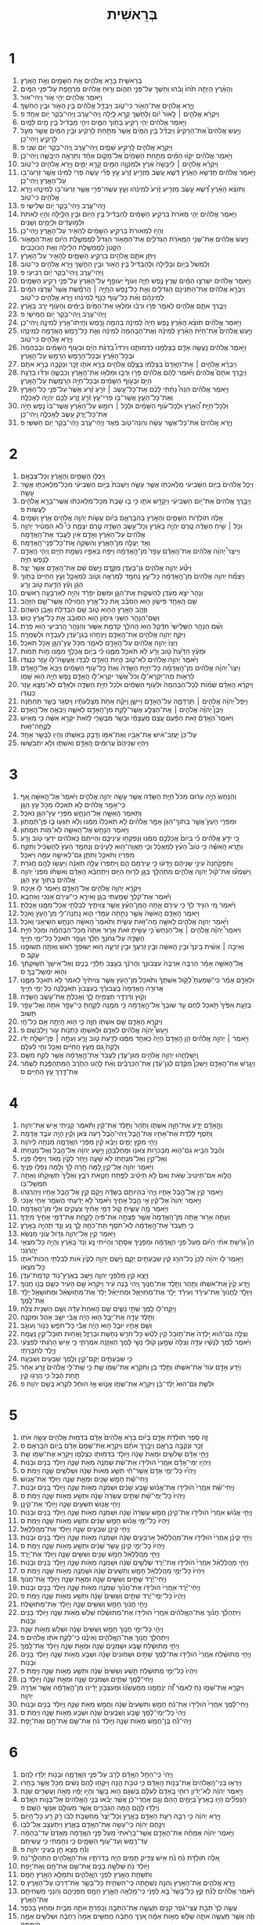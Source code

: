 #+TITLE: בְּרֵאשִׁית 
* 1  

1. בְּרֵאשִׁ֖ית בָּרָ֣א אֱלֹהִ֑ים אֵ֥ת הַשָּׁמַ֖יִם וְאֵ֥ת הָאָֽרֶץ׃ 
2. וְהָאָ֗רֶץ הָיְתָ֥ה תֹ֙הוּ֙ וָבֹ֔הוּ וְחֹ֖שֶׁךְ עַל־פְּנֵ֣י תְהֹ֑ום וְר֣וּחַ אֱלֹהִ֔ים מְרַחֶ֖פֶת עַל־פְּנֵ֥י הַמָּֽיִם׃ 
3. וַיֹּ֥אמֶר אֱלֹהִ֖ים יְהִ֣י אֹ֑ור וַֽיְהִי־אֹֽור׃ 
4. וַיַּ֧רְא אֱלֹהִ֛ים אֶת־הָאֹ֖ור כִּי־טֹ֑וב וַיַּבְדֵּ֣ל אֱלֹהִ֔ים בֵּ֥ין הָאֹ֖ור וּבֵ֥ין הַחֹֽשֶׁךְ׃ 
5. וַיִּקְרָ֨א אֱלֹהִ֤ים ׀ לָאֹור֙ יֹ֔ום וְלַחֹ֖שֶׁךְ קָ֣רָא לָ֑יְלָה וַֽיְהִי־עֶ֥רֶב וַֽיְהִי־בֹ֖קֶר יֹ֥ום אֶחָֽד׃ פ 
6. וַיֹּ֣אמֶר אֱלֹהִ֔ים יְהִ֥י רָקִ֖יעַ בְּתֹ֣וךְ הַמָּ֑יִם וִיהִ֣י מַבְדִּ֔יל בֵּ֥ין מַ֖יִם לָמָֽיִם׃ 
7. וַיַּ֣עַשׂ אֱלֹהִים֮ אֶת־הָרָקִיעַ֒ וַיַּבְדֵּ֗ל בֵּ֤ין הַמַּ֙יִם֙ אֲשֶׁר֙ מִתַּ֣חַת לָרָקִ֔יעַ וּבֵ֣ין הַמַּ֔יִם אֲשֶׁ֖ר מֵעַ֣ל לָרָקִ֑יעַ וַֽיְהִי־כֵֽן׃ 
8. וַיִּקְרָ֧א אֱלֹהִ֛ים לָֽרָקִ֖יעַ שָׁמָ֑יִם וַֽיְהִי־עֶ֥רֶב וַֽיְהִי־בֹ֖קֶר יֹ֥ום שֵׁנִֽי׃ פ 
9. וַיֹּ֣אמֶר אֱלֹהִ֗ים יִקָּו֨וּ הַמַּ֜יִם מִתַּ֤חַת הַשָּׁמַ֙יִם֙ אֶל־מָקֹ֣ום אֶחָ֔ד וְתֵרָאֶ֖ה הַיַּבָּשָׁ֑ה וַֽיְהִי־כֵֽן׃ 
10. וַיִּקְרָ֨א אֱלֹהִ֤ים ׀ לַיַּבָּשָׁה֙ אֶ֔רֶץ וּלְמִקְוֵ֥ה הַמַּ֖יִם קָרָ֣א יַמִּ֑ים וַיַּ֥רְא אֱלֹהִ֖ים כִּי־טֹֽוב׃ 
11. וַיֹּ֣אמֶר אֱלֹהִ֗ים תַּֽדְשֵׁ֤א הָאָ֙רֶץ֙ דֶּ֔שֶׁא עֵ֚שֶׂב מַזְרִ֣יעַ זֶ֔רַע עֵ֣ץ פְּרִ֞י עֹ֤שֶׂה פְּרִי֙ לְמִינֹ֔ו אֲשֶׁ֥ר זַרְעֹו־בֹ֖ו עַל־הָאָ֑רֶץ וַֽיְהִי־כֵֽן׃ 
12. וַתֹּוצֵ֨א הָאָ֜רֶץ דֶּ֠שֶׁא עֵ֣שֶׂב מַזְרִ֤יעַ זֶ֙רַע֙ לְמִינֵ֔הוּ וְעֵ֧ץ עֹֽשֶׂה־פְּרִ֛י אֲשֶׁ֥ר זַרְעֹו־בֹ֖ו לְמִינֵ֑הוּ וַיַּ֥רְא אֱלֹהִ֖ים כִּי־טֹֽוב׃ 
13. וֽ͏ַיְהִי־עֶ֥רֶב וֽ͏ַיְהִי־בֹ֖קֶר יֹ֥ום שְׁלִישִֽׁי׃ פ 
14. וַיֹּ֣אמֶר אֱלֹהִ֗ים יְהִ֤י מְאֹרֹת֙ בִּרְקִ֣יעַ הַשָּׁמַ֔יִם לְהַבְדִּ֕יל בֵּ֥ין הַיֹּ֖ום וּבֵ֣ין הַלָּ֑יְלָה וְהָי֤וּ לְאֹתֹת֙ וּלְמֹ֣ועֲדִ֔ים וּלְיָמִ֖ים וְשָׁנִֽים׃ 
15. וְהָי֤וּ לִמְאֹורֹת֙ בִּרְקִ֣יעַ הַשָּׁמַ֔יִם לְהָאִ֖יר עַל־הָאָ֑רֶץ וֽ͏ַיְהִי־כֵֽן׃ 
16. וַיַּ֣עַשׂ אֱלֹהִ֔ים אֶת־שְׁנֵ֥י הַמְּאֹרֹ֖ת הַגְּדֹלִ֑ים אֶת־הַמָּאֹ֤ור הַגָּדֹל֙ לְמֶמְשֶׁ֣לֶת הַיֹּ֔ום וְאֶת־הַמָּאֹ֤ור הַקָּטֹן֙ לְמֶמְשֶׁ֣לֶת הַלַּ֔יְלָה וְאֵ֖ת הַכֹּוכָבִֽים׃ 
17. וַיִּתֵּ֥ן אֹתָ֛ם אֱלֹהִ֖ים בִּרְקִ֣יעַ הַשָּׁמָ֑יִם לְהָאִ֖יר עַל־הָאָֽרֶץ׃ 
18. וְלִמְשֹׁל֙ בַּיֹּ֣ום וּבַלַּ֔יְלָה וּֽלֲהַבְדִּ֔יל בֵּ֥ין הָאֹ֖ור וּבֵ֣ין הַחֹ֑שֶׁךְ וַיַּ֥רְא אֱלֹהִ֖ים כִּי־טֹֽוב׃ 
19. וַֽיְהִי־עֶ֥רֶב וַֽיְהִי־בֹ֖קֶר יֹ֥ום רְבִיעִֽי׃ פ 
20. וַיֹּ֣אמֶר אֱלֹהִ֔ים יִשְׁרְצ֣וּ הַמַּ֔יִם שֶׁ֖רֶץ נֶ֣פֶשׁ חַיָּ֑ה וְעֹוף֙ יְעֹופֵ֣ף עַל־הָאָ֔רֶץ עַל־פְּנֵ֖י רְקִ֥יעַ הַשָּׁמָֽיִם׃ 
21. וַיִּבְרָ֣א אֱלֹהִ֔ים אֶת־הַתַּנִּינִ֖ם הַגְּדֹלִ֑ים וְאֵ֣ת כָּל־נֶ֣פֶשׁ הֽ͏ַחַיָּ֣ה ׀ הָֽרֹמֶ֡שֶׂת אֲשֶׁר֩ שָׁרְצ֨וּ הַמַּ֜יִם לְמִֽינֵהֶ֗ם וְאֵ֨ת כָּל־עֹ֤וף כָּנָף֙ לְמִינֵ֔הוּ וַיַּ֥רְא אֱלֹהִ֖ים כִּי־טֹֽוב׃ 
22. וַיְבָ֧רֶךְ אֹתָ֛ם אֱלֹהִ֖ים לֵאמֹ֑ר פְּר֣וּ וּרְב֗וּ וּמִלְא֤וּ אֶת־הַמַּ֙יִם֙ בַּיַּמִּ֔ים וְהָעֹ֖וף יִ֥רֶב בָּאָֽרֶץ׃ 
23. וַֽיְהִי־עֶ֥רֶב וַֽיְהִי־בֹ֖קֶר יֹ֥ום חֲמִישִֽׁי׃ פ 
24. וַיֹּ֣אמֶר אֱלֹהִ֗ים תֹּוצֵ֨א הָאָ֜רֶץ נֶ֤פֶשׁ חַיָּה֙ לְמִינָ֔הּ בְּהֵמָ֥ה וָרֶ֛מֶשׂ וְחַֽיְתֹו־אֶ֖רֶץ לְמִינָ֑הּ וַֽיְהִי־כֵֽן׃ 
25. וַיַּ֣עַשׂ אֱלֹהִים֩ אֶת־חַיַּ֨ת הָאָ֜רֶץ לְמִינָ֗הּ וְאֶת־הַבְּהֵמָה֙ לְמִינָ֔הּ וְאֵ֛ת כָּל־רֶ֥מֶשׂ הָֽאֲדָמָ֖ה לְמִינֵ֑הוּ וַיַּ֥רְא אֱלֹהִ֖ים כִּי־טֹֽוב׃ 
26. וַיֹּ֣אמֶר אֱלֹהִ֔ים נַֽעֲשֶׂ֥ה אָדָ֛ם בְּצַלְמֵ֖נוּ כִּדְמוּתֵ֑נוּ וְיִרְדּוּ֩ בִדְגַ֨ת הַיָּ֜ם וּבְעֹ֣וף הַשָּׁמַ֗יִם וּבַבְּהֵמָה֙ וּבְכָל־הָאָ֔רֶץ וּבְכָל־הָרֶ֖מֶשׂ הֽ͏ָרֹמֵ֥שׂ עַל־הָאָֽרֶץ׃ 
27. וַיִּבְרָ֨א אֱלֹהִ֤ים ׀ אֶת־הֽ͏ָאָדָם֙ בְּצַלְמֹ֔ו בְּצֶ֥לֶם אֱלֹהִ֖ים בָּרָ֣א אֹתֹ֑ו זָכָ֥ר וּנְקֵבָ֖ה בָּרָ֥א אֹתָֽם׃ 
28. וַיְבָ֣רֶךְ אֹתָם֮ אֱלֹהִים֒ וַיֹּ֨אמֶר לָהֶ֜ם אֱלֹהִ֗ים פְּר֥וּ וּרְב֛וּ וּמִלְא֥וּ אֶת־הָאָ֖רֶץ וְכִבְשֻׁ֑הָ וּרְד֞וּ בִּדְגַ֤ת הַיָּם֙ וּבְעֹ֣וף הַשָּׁמַ֔יִם וּבְכָל־חַיָּ֖ה הֽ͏ָרֹמֶ֥שֶׂת עַל־הָאָֽרֶץ׃ 
29. וַיֹּ֣אמֶר אֱלֹהִ֗ים הִנֵּה֩ נָתַ֨תִּי לָכֶ֜ם אֶת־כָּל־עֵ֣שֶׂב ׀ זֹרֵ֣עַ זֶ֗רַע אֲשֶׁר֙ עַל־פְּנֵ֣י כָל־הָאָ֔רֶץ וְאֶת־כָּל־הָעֵ֛ץ אֲשֶׁר־בֹּ֥ו פְרִי־עֵ֖ץ זֹרֵ֣עַ זָ֑רַע לָכֶ֥ם יִֽהְיֶ֖ה לְאָכְלָֽה׃ 
30. וּֽלְכָל־חַיַּ֣ת הָ֠אָרֶץ וּלְכָל־עֹ֨וף הַשָּׁמַ֜יִם וּלְכֹ֣ל ׀ רֹומֵ֣שׂ עַל־הָאָ֗רֶץ אֲשֶׁר־בֹּו֙ נֶ֣פֶשׁ חַיָּ֔ה אֶת־כָּל־יֶ֥רֶק עֵ֖שֶׂב לְאָכְלָ֑ה וַֽיְהִי־כֵֽן׃ 
31. וַיַּ֤רְא אֱלֹהִים֙ אֶת־כָּל־אֲשֶׁ֣ר עָשָׂ֔ה וְהִנֵּה־טֹ֖וב מְאֹ֑ד וֽ͏ַיְהִי־עֶ֥רֶב וֽ͏ַיְהִי־בֹ֖קֶר יֹ֥ום הַשִּׁשִּֽׁי׃ פ 
* 2  

1. וַיְכֻלּ֛וּ הַשָּׁמַ֥יִם וְהָאָ֖רֶץ וְכָל־צְבָאָֽם׃ 
2. וַיְכַ֤ל אֱלֹהִים֙ בַּיֹּ֣ום הַשְּׁבִיעִ֔י מְלַאכְתֹּ֖ו אֲשֶׁ֣ר עָשָׂ֑ה וַיִּשְׁבֹּת֙ בַּיֹּ֣ום הַשְּׁבִיעִ֔י מִכָּל־מְלַאכְתֹּ֖ו אֲשֶׁ֥ר עָשָֽׂה׃ 
3. וַיְבָ֤רֶךְ אֱלֹהִים֙ אֶת־יֹ֣ום הַשְּׁבִיעִ֔י וַיְקַדֵּ֖שׁ אֹתֹ֑ו כִּ֣י בֹ֤ו שָׁבַת֙ מִכָּל־מְלַאכְתֹּ֔ו אֲשֶׁר־בָּרָ֥א אֱלֹהִ֖ים לַעֲשֹֽׂות׃ פ 
4. אֵ֣לֶּה תֹולְדֹ֧ות הַשָּׁמַ֛יִם וְהָאָ֖רֶץ בְּהִבָּֽרְאָ֑ם בְּיֹ֗ום עֲשֹׂ֛ות יְהוָ֥ה אֱלֹהִ֖ים אֶ֥רֶץ וְשָׁמָֽיִם׃ 
5. וְכֹ֣ל ׀ שִׂ֣יחַ הַשָּׂדֶ֗ה טֶ֚רֶם יִֽהְיֶ֣ה בָאָ֔רֶץ וְכָל־עֵ֥שֶׂב הַשָּׂדֶ֖ה טֶ֣רֶם יִצְמָ֑ח כִּי֩ לֹ֨א הִמְטִ֜יר יְהוָ֤ה אֱלֹהִים֙ עַל־הָאָ֔רֶץ וְאָדָ֣ם אַ֔יִן לַֽעֲבֹ֖ד אֶת־הָֽאֲדָמָֽה׃ 
6. וְאֵ֖ד יַֽעֲלֶ֣ה מִן־הָאָ֑רֶץ וְהִשְׁקָ֖ה אֶֽת־כָּל־פְּנֵֽי־הָֽאֲדָמָֽה׃ 
7. וַיִּיצֶר֩ יְהוָ֨ה אֱלֹהִ֜ים אֶת־הָֽאָדָ֗ם עָפָר֙ מִן־הָ֣אֲדָמָ֔ה וַיִּפַּ֥ח בְּאַפָּ֖יו נִשְׁמַ֣ת חַיִּ֑ים וַֽיְהִ֥י הָֽאָדָ֖ם לְנֶ֥פֶשׁ חַיָּֽה׃ 
8. וַיִּטַּ֞ע יְהוָ֧ה אֱלֹהִ֛ים גַּן־בְּעֵ֖דֶן מִקֶּ֑דֶם וַיָּ֣שֶׂם שָׁ֔ם אֶת־הָֽאָדָ֖ם אֲשֶׁ֥ר יָצָֽר׃ 
9. וַיַּצְמַ֞ח יְהוָ֤ה אֱלֹהִים֙ מִן־הָ֣אֲדָמָ֔ה כָּל־עֵ֛ץ נֶחְמָ֥ד לְמַרְאֶ֖ה וְטֹ֣וב לְמַאֲכָ֑ל וְעֵ֤ץ הַֽחַיִּים֙ בְּתֹ֣וךְ הַגָּ֔ן וְעֵ֕ץ הַדַּ֖עַת טֹ֥וב וָרָֽע׃ 
10. וְנָהָר֙ יֹצֵ֣א מֵעֵ֔דֶן לְהַשְׁקֹ֖ות אֶת־הַגָּ֑ן וּמִשָּׁם֙ יִפָּרֵ֔ד וְהָיָ֖ה לְאַרְבָּעָ֥ה רָאשִֽׁים׃ 
11. שֵׁ֥ם הָֽאֶחָ֖ד פִּישֹׁ֑ון ה֣וּא הַסֹּבֵ֗ב אֵ֚ת כָּל־אֶ֣רֶץ הַֽחֲוִילָ֔ה אֲשֶׁר־שָׁ֖ם הַזָּהָֽב׃ 
12. וּֽזֲהַ֛ב הָאָ֥רֶץ הַהִ֖וא טֹ֑וב שָׁ֥ם הַבְּדֹ֖לַח וְאֶ֥בֶן הַשֹּֽׁהַם׃ 
13. וְשֵֽׁם־הַנָּהָ֥ר הַשֵּׁנִ֖י גִּיחֹ֑ון ה֣וּא הַסֹּובֵ֔ב אֵ֖ת כָּל־אֶ֥רֶץ כּֽוּשׁ׃ 
14. וְשֵׁ֨ם הַנָּהָ֤ר הַשְּׁלִישִׁי֙ חִדֶּ֔קֶל ה֥וּא הַֽהֹלֵ֖ךְ קִדְמַ֣ת אַשּׁ֑וּר וְהַנָּהָ֥ר הָֽרְבִיעִ֖י ה֥וּא פְרָֽת׃ 
15. וַיִּקַּ֛ח יְהוָ֥ה אֱלֹהִ֖ים אֶת־הָֽאָדָ֑ם וַיַּנִּחֵ֣הוּ בְגַן־עֵ֔דֶן לְעָבְדָ֖הּ וּלְשָׁמְרָֽהּ׃ 
16. וַיְצַו֙ יְהוָ֣ה אֱלֹהִ֔ים עַל־הָֽאָדָ֖ם לֵאמֹ֑ר מִכֹּ֥ל עֵֽץ־הַגָּ֖ן אָכֹ֥ל תֹּאכֵֽל׃ 
17. וּמֵעֵ֗ץ הַדַּ֙עַת֙ טֹ֣וב וָרָ֔ע לֹ֥א תֹאכַ֖ל מִמֶּ֑נּוּ כִּ֗י בְּיֹ֛ום אֲכָלְךָ֥ מִמֶּ֖נּוּ מֹ֥ות תָּמֽוּת׃ 
18. וַיֹּ֙אמֶר֙ יְהוָ֣ה אֱלֹהִ֔ים לֹא־טֹ֛וב הֱיֹ֥ות הָֽאָדָ֖ם לְבַדֹּ֑ו אֶֽעֱשֶׂהּ־לֹּ֥ו עֵ֖זֶר כְּנֶגְדֹּֽו׃ 
19. וַיִּצֶר֩ יְהוָ֨ה אֱלֹהִ֜ים מִן־הָֽאֲדָמָ֗ה כָּל־חַיַּ֤ת הַשָּׂדֶה֙ וְאֵת֙ כָּל־עֹ֣וף הַשָּׁמַ֔יִם וַיָּבֵא֙ אֶל־הָ֣אָדָ֔ם לִרְאֹ֖ות מַה־יִּקְרָא־לֹ֑ו וְכֹל֩ אֲשֶׁ֨ר יִקְרָא־לֹ֧ו הָֽאָדָ֛ם נֶ֥פֶשׁ חַיָּ֖ה ה֥וּא שְׁמֹֽו׃ 
20. וַיִּקְרָ֨א הָֽאָדָ֜ם שֵׁמֹ֗ות לְכָל־הַבְּהֵמָה֙ וּלְעֹ֣וף הַשָּׁמַ֔יִם וּלְכֹ֖ל חַיַּ֣ת הַשָּׂדֶ֑ה וּלְאָדָ֕ם לֹֽא־מָצָ֥א עֵ֖זֶר כְּנֶגְדֹּֽו׃ 
21. וַיַּפֵּל֩ יְהוָ֨ה אֱלֹהִ֧ים ׀ תַּרְדֵּמָ֛ה עַל־הָאָדָ֖ם וַיִּישָׁ֑ן וַיִּקַּ֗ח אַחַת֙ מִצַּלְעֹתָ֔יו וַיִּסְגֹּ֥ר בָּשָׂ֖ר תַּחְתֶּֽנָּה׃ 
22. וַיִּבֶן֩ יְהוָ֨ה אֱלֹהִ֧ים ׀ אֶֽת־הַצֵּלָ֛ע אֲשֶׁר־לָקַ֥ח מִן־הָֽאָדָ֖ם לְאִשָּׁ֑ה וַיְבִאֶ֖הָ אֶל־הָֽאָדָֽם׃ 
23. וַיֹּאמֶר֮ הֽ͏ָאָדָם֒ זֹ֣את הַפַּ֗עַם עֶ֚צֶם מֵֽעֲצָמַ֔י וּבָשָׂ֖ר מִבְּשָׂרִ֑י לְזֹאת֙ יִקָּרֵ֣א אִשָּׁ֔ה כִּ֥י מֵאִ֖ישׁ לֻֽקֳחָה־זֹּֽאת׃ 
24. עַל־כֵּן֙ יֽ͏ַעֲזָב־אִ֔ישׁ אֶת־אָבִ֖יו וְאֶת־אִמֹּ֑ו וְדָבַ֣ק בְּאִשְׁתֹּ֔ו וְהָי֖וּ לְבָשָׂ֥ר אֶחָֽד׃ 
25. וַיִּֽהְי֤וּ שְׁנֵיהֶם֙ עֲרוּמִּ֔ים הָֽאָדָ֖ם וְאִשְׁתֹּ֑ו וְלֹ֖א יִתְבֹּשָֽׁשׁוּ׃ 
* 3  

1. וְהַנָּחָשׁ֙ הָיָ֣ה עָר֔וּם מִכֹּל֙ חַיַּ֣ת הַשָּׂדֶ֔ה אֲשֶׁ֥ר עָשָׂ֖ה יְהוָ֣ה אֱלֹהִ֑ים וַיֹּ֙אמֶר֙ אֶל־הָ֣אִשָּׁ֔ה אַ֚ף כִּֽי־אָמַ֣ר אֱלֹהִ֔ים לֹ֣א תֹֽאכְל֔וּ מִכֹּ֖ל עֵ֥ץ הַגָּֽן׃ 
2. וַתֹּ֥אמֶר הָֽאִשָּׁ֖ה אֶל־הַנָּחָ֑שׁ מִפְּרִ֥י עֵֽץ־הַגָּ֖ן נֹאכֵֽל׃ 
3. וּמִפְּרִ֣י הָעֵץ֮ אֲשֶׁ֣ר בְּתֹוךְ־הַגָּן֒ אָמַ֣ר אֱלֹהִ֗ים לֹ֤א תֹֽאכְלוּ֙ מִמֶּ֔נּוּ וְלֹ֥א תִגְּע֖וּ בֹּ֑ו פֶּן־תְּמֻתֽוּן׃ 
4. וַיֹּ֥אמֶר הַנָּחָ֖שׁ אֶל־הָֽאִשָּׁ֑ה לֹֽא־מֹ֖ות תְּמֻתֽוּן׃ 
5. כִּ֚י יֹדֵ֣עַ אֱלֹהִ֔ים כִּ֗י בְּיֹום֙ אֲכָלְכֶ֣ם מִמֶּ֔נּוּ וְנִפְקְח֖וּ עֵֽינֵיכֶ֑ם וִהְיִיתֶם֙ כֵּֽאלֹהִ֔ים יֹדְעֵ֖י טֹ֥וב וָרָֽע׃ 
6. וַתֵּ֣רֶא הָֽאִשָּׁ֡ה כִּ֣י טֹוב֩ הָעֵ֨ץ לְמַאֲכָ֜ל וְכִ֧י תַֽאֲוָה־ה֣וּא לָעֵינַ֗יִם וְנֶחְמָ֤ד הָעֵץ֙ לְהַשְׂכִּ֔יל וַתִּקַּ֥ח מִפִּרְיֹ֖ו וַתֹּאכַ֑ל וַתִּתֵּ֧ן גַּם־לְאִישָׁ֛הּ עִמָּ֖הּ וַיֹּאכַֽל׃ 
7. וַתִּפָּקַ֙חְנָה֙ עֵינֵ֣י שְׁנֵיהֶ֔ם וַיֵּ֣דְע֔וּ כִּ֥י עֵֽירֻמִּ֖ם הֵ֑ם וַֽיִּתְפְּרוּ֙ עֲלֵ֣ה תְאֵנָ֔ה וַיַּעֲשׂ֥וּ לָהֶ֖ם חֲגֹרֹֽת׃ 
8. וַֽיִּשְׁמְע֞וּ אֶת־קֹ֨ול יְהוָ֧ה אֱלֹהִ֛ים מִתְהַלֵּ֥ךְ בַּגָּ֖ן לְר֣וּחַ הַיֹּ֑ום וַיִּתְחַבֵּ֨א הָֽאָדָ֜ם וְאִשְׁתֹּ֗ו מִפְּנֵי֙ יְהוָ֣ה אֱלֹהִ֔ים בְּתֹ֖וךְ עֵ֥ץ הַגָּֽן׃ 
9. וַיִּקְרָ֛א יְהוָ֥ה אֱלֹהִ֖ים אֶל־הָֽאָדָ֑ם וַיֹּ֥אמֶר לֹ֖ו אַיֶּֽכָּה׃ 
10. וַיֹּ֕אמֶר אֶת־קֹלְךָ֥ שָׁמַ֖עְתִּי בַּגָּ֑ן וָאִירָ֛א כִּֽי־עֵירֹ֥ם אָנֹ֖כִי וָאֵחָבֵֽא׃ 
11. וַיֹּ֕אמֶר מִ֚י הִגִּ֣יד לְךָ֔ כִּ֥י עֵירֹ֖ם אָ֑תָּה הֲמִן־הָעֵ֗ץ אֲשֶׁ֧ר צִוִּיתִ֛יךָ לְבִלְתִּ֥י אֲכָל־מִמֶּ֖נּוּ אָכָֽלְתָּ׃ 
12. וַיֹּ֖אמֶר הָֽאָדָ֑ם הָֽאִשָּׁה֙ אֲשֶׁ֣ר נָתַ֣תָּה עִמָּדִ֔י הִ֛וא נָֽתְנָה־לִּ֥י מִן־הָעֵ֖ץ וָאֹכֵֽל׃ 
13. וַיֹּ֨אמֶר יְהוָ֧ה אֱלֹהִ֛ים לָאִשָּׁ֖ה מַה־זֹּ֣את עָשִׂ֑ית וַתֹּ֙אמֶר֙ הָֽאִשָּׁ֔ה הַנָּחָ֥שׁ הִשִּׁיאַ֖נִי וָאֹכֵֽל׃ 
14. וַיֹּאמֶר֩ יְהֹוָ֨ה אֱלֹהִ֥ים ׀ אֶֽל־הַנָּחָשׁ֮ כִּ֣י עָשִׂ֣יתָ זֹּאת֒ אָר֤וּר אַתָּה֙ מִכָּל־הַבְּהֵמָ֔ה וּמִכֹּ֖ל חַיַּ֣ת הַשָּׂדֶ֑ה עַל־גְּחֹנְךָ֣ תֵלֵ֔ךְ וְעָפָ֥ר תֹּאכַ֖ל כָּל־יְמֵ֥י חַיֶּֽיךָ׃ 
15. וְאֵיבָ֣ה ׀ אָשִׁ֗ית בֵּֽינְךָ֙ וּבֵ֣ין הָֽאִשָּׁ֔ה וּבֵ֥ין זַרְעֲךָ֖ וּבֵ֣ין זַרְעָ֑הּ ה֚וּא יְשׁוּפְךָ֣ רֹ֔אשׁ וְאַתָּ֖ה תְּשׁוּפֶ֥נּוּ עָקֵֽב׃ ס 
16. אֶֽל־הָאִשָּׁ֣ה אָמַ֗ר הַרְבָּ֤ה אַרְבֶּה֙ עִצְּבֹונֵ֣ךְ וְהֵֽרֹנֵ֔ךְ בְּעֶ֖צֶב תֵּֽלְדִ֣י בָנִ֑ים וְאֶל־אִישֵׁךְ֙ תְּשׁ֣וּקָתֵ֔ךְ וְה֖וּא יִמְשָׁל־בָּֽךְ׃ ס 
17. וּלְאָדָ֣ם אָמַ֗ר כִּֽי־שָׁמַעְתָּ֮ לְקֹ֣ול אִשְׁתֶּךָ֒ וַתֹּ֙אכַל֙ מִן־הָעֵ֔ץ אֲשֶׁ֤ר צִוִּיתִ֙יךָ֙ לֵאמֹ֔ר לֹ֥א תֹאכַ֖ל מִמֶּ֑נּוּ אֲרוּרָ֤ה הָֽאֲדָמָה֙ בַּֽעֲבוּרֶ֔ךָ בְּעִצָּבֹון֙ תֹּֽאכֲלֶ֔נָּה כֹּ֖ל יְמֵ֥י חַיֶּֽיךָ׃ 
18. וְקֹ֥וץ וְדַרְדַּ֖ר תַּצְמִ֣יחַֽ לָ֑ךְ וְאָכַלְתָּ֖ אֶת־עֵ֥שֶׂב הַשָּׂדֶֽה׃ 
19. בְּזֵעַ֤ת אַפֶּ֙יךָ֙ תֹּ֣אכַל לֶ֔חֶם עַ֤ד שֽׁוּבְךָ֙ אֶל־הָ֣אֲדָמָ֔ה כִּ֥י מִמֶּ֖נָּה לֻקָּ֑חְתָּ כִּֽי־עָפָ֣ר אַ֔תָּה וְאֶל־עָפָ֖ר תָּשֽׁוּב׃ 
20. וַיִּקְרָ֧א הָֽאָדָ֛ם שֵׁ֥ם אִשְׁתֹּ֖ו חַוָּ֑ה כִּ֛י הִ֥וא הָֽיְתָ֖ה אֵ֥ם כָּל־חָֽי׃ 
21. וַיַּעַשׂ֩ יְהוָ֨ה אֱלֹהִ֜ים לְאָדָ֧ם וּלְאִשְׁתֹּ֛ו כָּתְנֹ֥ות עֹ֖ור וַיַּלְבִּשֵֽׁם׃ פ 
22. וַיֹּ֣אמֶר ׀ יְהוָ֣ה אֱלֹהִ֗ים הֵ֤ן הָֽאָדָם֙ הָיָה֙ כְּאַחַ֣ד מִמֶּ֔נּוּ לָדַ֖עַת טֹ֣וב וָרָ֑ע וְעַתָּ֣ה ׀ פֶּן־יִשְׁלַ֣ח יָדֹ֗ו וְלָקַח֙ גַּ֚ם מֵעֵ֣ץ הַֽחַיִּ֔ים וְאָכַ֖ל וָחַ֥י לְעֹלָֽם׃ 
23. וַֽיְשַׁלְּחֵ֛הוּ יְהוָ֥ה אֱלֹהִ֖ים מִגַּן־עֵ֑דֶן לַֽעֲבֹד֙ אֶת־הָ֣אֲדָמָ֔ה אֲשֶׁ֥ר לֻקַּ֖ח מִשָּֽׁם׃ 
24. וַיְגָ֖רֶשׁ אֶת־הָֽאָדָ֑ם וַיַּשְׁכֵּן֩ מִקֶּ֨דֶם לְגַן־עֵ֜דֶן אֶת־הַכְּרֻבִ֗ים וְאֵ֨ת לַ֤הַט הַחֶ֙רֶב֙ הַמִּתְהַפֶּ֔כֶת לִשְׁמֹ֕ר אֶת־דֶּ֖רֶךְ עֵ֥ץ הַֽחַיִּֽים׃ ס 
* 4  

1. וְהָ֣אָדָ֔ם יָדַ֖ע אֶת־חַוָּ֣ה אִשְׁתֹּ֑ו וַתַּ֙הַר֙ וַתֵּ֣לֶד אֶת־קַ֔יִן וַתֹּ֕אמֶר קָנִ֥יתִי אִ֖ישׁ אֶת־יְהוָֽה׃ 
2. וַתֹּ֣סֶף לָלֶ֔דֶת אֶת־אָחִ֖יו אֶת־הָ֑בֶל וַֽיְהִי־הֶ֙בֶל֙ רֹ֣עֵה צֹ֔אן וְקַ֕יִן הָיָ֖ה עֹבֵ֥ד אֲדָמָֽה׃ 
3. וֽ͏ַיְהִ֖י מִקֵּ֣ץ יָמִ֑ים וַיָּבֵ֨א קַ֜יִן מִפְּרִ֧י הֽ͏ָאֲדָמָ֛ה מִנְחָ֖ה לַֽיהוָֽה׃ 
4. וְהֶ֨בֶל הֵבִ֥יא גַם־ה֛וּא מִבְּכֹרֹ֥ות צֹאנֹ֖ו וּמֵֽחֶלְבֵהֶ֑ן וַיִּ֣שַׁע יְהוָ֔ה אֶל־הֶ֖בֶל וְאֶל־מִנְחָתֹֽו׃ 
5. וְאֶל־קַ֥יִן וְאֶל־מִנְחָתֹ֖ו לֹ֣א שָׁעָ֑ה וַיִּ֤חַר לְקַ֙יִן֙ מְאֹ֔ד וַֽיִּפְּל֖וּ פָּנָֽיו׃ 
6. וַיֹּ֥אמֶר יְהוָ֖ה אֶל־קָ֑יִן לָ֚מָּה חָ֣רָה לָ֔ךְ וְלָ֖מָּה נָפְל֥וּ פָנֶֽיךָ׃ 
7. הֲלֹ֤וא אִם־תֵּיטִיב֙ שְׂאֵ֔ת וְאִם֙ לֹ֣א תֵיטִ֔יב לַפֶּ֖תַח חַטָּ֣את רֹבֵ֑ץ וְאֵלֶ֙יךָ֙ תְּשׁ֣וּקָתֹ֔ו וְאַתָּ֖ה תִּמְשָׁל־בֹּֽו׃ 
8. וַיֹּ֥אמֶר קַ֖יִן אֶל־הֶ֣בֶל אָחִ֑יו וֽ͏ַיְהִי֙ בִּהְיֹותָ֣ם בַּשָּׂדֶ֔ה וַיָּ֥קָם קַ֛יִן אֶל־הֶ֥בֶל אָחִ֖יו וַיַּהַרְגֵֽהוּ׃ 
9. וַיֹּ֤אמֶר יְהוָה֙ אֶל־קַ֔יִן אֵ֖י הֶ֣בֶל אָחִ֑יךָ וַיֹּ֙אמֶר֙ לֹ֣א יָדַ֔עְתִּי הֲשֹׁמֵ֥ר אָחִ֖י אָנֹֽכִי׃ 
10. וַיֹּ֖אמֶר מֶ֣ה עָשִׂ֑יתָ קֹ֚ול דְּמֵ֣י אָחִ֔יךָ צֹעֲקִ֥ים אֵלַ֖י מִן־הָֽאֲדָמָֽה׃ 
11. וְעַתָּ֖ה אָר֣וּר אָ֑תָּה מִן־הָֽאֲדָמָה֙ אֲשֶׁ֣ר פָּצְתָ֣ה אֶת־פִּ֔יהָ לָקַ֛חַת אֶת־דְּמֵ֥י אָחִ֖יךָ מִיָּדֶֽךָ׃ 
12. כִּ֤י תַֽעֲבֹד֙ אֶת־הָ֣אֲדָמָ֔ה לֹֽא־תֹסֵ֥ף תֵּת־כֹּחָ֖הּ לָ֑ךְ נָ֥ע וָנָ֖ד תִּֽהְיֶ֥ה בָאָֽרֶץ׃ 
13. וַיֹּ֥אמֶר קַ֖יִן אֶל־יְהוָ֑ה גָּדֹ֥ול עֲוֹנִ֖י מִנְּשֹֽׂא׃ 
14. הֵן֩ גֵּרַ֨שְׁתָּ אֹתִ֜י הַיֹּ֗ום מֵעַל֙ פְּנֵ֣י הֽ͏ָאֲדָמָ֔ה וּמִפָּנֶ֖יךָ אֶסָּתֵ֑ר וְהָיִ֜יתִי נָ֤ע וָנָד֙ בָּאָ֔רֶץ וְהָיָ֥ה כָל־מֹצְאִ֖י יֽ͏ַהַרְגֵֽנִי׃ 
15. וַיֹּ֧אמֶר לֹ֣ו יְהוָ֗ה לָכֵן֙ כָּל־הֹרֵ֣ג קַ֔יִן שִׁבְעָתַ֖יִם יֻקָּ֑ם וַיָּ֨שֶׂם יְהוָ֤ה לְקַ֙יִן֙ אֹ֔ות לְבִלְתִּ֥י הַכֹּות־אֹתֹ֖ו כָּל־מֹצְאֹֽו׃ 
16. וַיֵּ֥צֵא קַ֖יִן מִלִּפְנֵ֣י יְהוָ֑ה וַיֵּ֥שֶׁב בְּאֶֽרֶץ־נֹ֖וד קִדְמַת־עֵֽדֶן׃ 
17. וַיֵּ֤דַע קַ֙יִן֙ אֶת־אִשְׁתֹּ֔ו וַתַּ֖הַר וַתֵּ֣לֶד אֶת־חֲנֹ֑וךְ וַֽיְהִי֙ בֹּ֣נֶה עִ֔יר וַיִּקְרָא֙ שֵׁ֣ם הָעִ֔יר כְּשֵׁ֖ם בְּנֹ֥ו חֲנֹֽוךְ׃ 
18. וַיִּוָּלֵ֤ד לַֽחֲנֹוךְ֙ אֶת־עִירָ֔ד וְעִירָ֕ד יָלַ֖ד אֶת־מְחֽוּיָאֵ֑ל וּמְחִיּיָאֵ֗ל יָלַד֙ אֶת־מְת֣וּשָׁאֵ֔ל וּמְתוּשָׁאֵ֖ל יָלַ֥ד אֶת־לָֽמֶךְ׃ 
19. וַיִּֽקַּֽח־לֹ֥ו לֶ֖מֶךְ שְׁתֵּ֣י נָשִׁ֑ים שֵׁ֤ם הָֽאַחַת֙ עָדָ֔ה וְשֵׁ֥ם הַשֵּׁנִ֖ית צִלָּֽה׃ 
20. וַתֵּ֥לֶד עָדָ֖ה אֶת־יָבָ֑ל ה֣וּא הָיָ֔ה אֲבִ֕י יֹשֵׁ֥ב אֹ֖הֶל וּמִקְנֶֽה׃ 
21. וְשֵׁ֥ם אָחִ֖יו יוּבָ֑ל ה֣וּא הָיָ֔ה אֲבִ֕י כָּל־תֹּפֵ֥שׂ כִּנֹּ֖ור וְעוּגָֽב׃ 
22. וְצִלָּ֣ה גַם־הִ֗וא יָֽלְדָה֙ אֶת־תּ֣וּבַל קַ֔יִן לֹטֵ֕שׁ כָּל־חֹרֵ֥שׁ נְחֹ֖שֶׁת וּבַרְזֶ֑ל וַֽאֲחֹ֥ות תּֽוּבַל־קַ֖יִן נַֽעֲמָֽה׃ 
23. וַיֹּ֨אמֶר לֶ֜מֶךְ לְנָשָׁ֗יו עָדָ֤ה וְצִלָּה֙ שְׁמַ֣עַן קֹולִ֔י נְשֵׁ֣י לֶ֔מֶךְ הַאְזֵ֖נָּה אִמְרָתִ֑י כִּ֣י אִ֤ישׁ הָרַ֙גְתִּי֙ לְפִצְעִ֔י וְיֶ֖לֶד לְחַבֻּרָתִֽי׃ 
24. כִּ֥י שִׁבְעָתַ֖יִם יֻקַּם־קָ֑יִן וְלֶ֖מֶךְ שִׁבְעִ֥ים וְשִׁבְעָֽה׃ 
25. וַיֵּ֨דַע אָדָ֥ם עֹוד֙ אֶת־אִשְׁתֹּ֔ו וַתֵּ֣לֶד בֵּ֔ן וַתִּקְרָ֥א אֶת־שְׁמֹ֖ו שֵׁ֑ת כִּ֣י שָֽׁת־לִ֤י אֱלֹהִים֙ זֶ֣רַע אַחֵ֔ר תַּ֣חַת הֶ֔בֶל כִּ֥י הֲרָגֹ֖ו קָֽיִן׃ 
26. וּלְשֵׁ֤ת גַּם־הוּא֙ יֻלַּד־בֵּ֔ן וַיִּקְרָ֥א אֶת־שְׁמֹ֖ו אֱנֹ֑ושׁ אָ֣ז הוּחַ֔ל לִקְרֹ֖א בְּשֵׁ֥ם יְהוָֽה׃ פ 
* 5  

1. זֶ֣ה סֵ֔פֶר תֹּולְדֹ֖ת אָדָ֑ם בְּיֹ֗ום בְּרֹ֤א אֱלֹהִים֙ אָדָ֔ם בִּדְמ֥וּת אֱלֹהִ֖ים עָשָׂ֥ה אֹתֹֽו׃ 
2. זָכָ֥ר וּנְקֵבָ֖ה בְּרָאָ֑ם וַיְבָ֣רֶךְ אֹתָ֗ם וַיִּקְרָ֤א אֶת־שְׁמָם֙ אָדָ֔ם בְּיֹ֖ום הִבָּֽרְאָֽם׃ ס 
3. וֽ͏ַיְחִ֣י אָדָ֗ם שְׁלֹשִׁ֤ים וּמְאַת֙ שָׁנָ֔ה וַיֹּ֥ולֶד בִּדְמוּתֹ֖ו כְּצַלְמֹ֑ו וַיִּקְרָ֥א אֶת־שְׁמֹ֖ו שֵֽׁת׃ 
4. וַיִּֽהְי֣וּ יְמֵי־אָדָ֗ם אֽ͏ַחֲרֵי֙ הֹולִידֹ֣ו אֶת־שֵׁ֔ת שְׁמֹנֶ֥ה מֵאֹ֖ת שָׁנָ֑ה וַיֹּ֥ולֶד בָּנִ֖ים וּבָנֹֽות׃ 
5. וַיִּֽהְי֞וּ כָּל־יְמֵ֤י אָדָם֙ אֲשֶׁר־חַ֔י תְּשַׁ֤ע מֵאֹות֙ שָׁנָ֔ה וּשְׁלֹשִׁ֖ים שָׁנָ֑ה וַיָּמֹֽת׃ ס 
6. וֽ͏ַיְחִי־שֵׁ֕ת חָמֵ֥שׁ שָׁנִ֖ים וּמְאַ֣ת שָׁנָ֑ה וַיֹּ֖ולֶד אֶת־אֱנֹֽושׁ׃ 
7. וֽ͏ַיְחִי־שֵׁ֗ת אֽ͏ַחֲרֵי֙ הֹולִידֹ֣ו אֶת־אֱנֹ֔ושׁ שֶׁ֣בַע שָׁנִ֔ים וּשְׁמֹנֶ֥ה מֵאֹ֖ות שָׁנָ֑ה וַיֹּ֥ולֶד בָּנִ֖ים וּבָנֹֽות׃ 
8. וַיִּֽהְיוּ֙ כָּל־יְמֵי־שֵׁ֔ת שְׁתֵּ֤ים עֶשְׂרֵה֙ שָׁנָ֔ה וּתְשַׁ֥ע מֵאֹ֖ות שָׁנָ֑ה וַיָּמֹֽת׃ ס 
9. וֽ͏ַיְחִ֥י אֱנֹ֖ושׁ תִּשְׁעִ֣ים שָׁנָ֑ה וַיֹּ֖ולֶד אֶת־קֵינָֽן׃ 
10. וֽ͏ַיְחִ֣י אֱנֹ֗ושׁ אֽ͏ַחֲרֵי֙ הֹולִידֹ֣ו אֶת־קֵינָ֔ן חֲמֵ֤שׁ עֶשְׂרֵה֙ שָׁנָ֔ה וּשְׁמֹנֶ֥ה מֵאֹ֖ות שָׁנָ֑ה וַיֹּ֥ולֶד בָּנִ֖ים וּבָנֹֽות׃ 
11. וַיִּֽהְיוּ֙ כָּל־יְמֵ֣י אֱנֹ֔ושׁ חָמֵ֣שׁ שָׁנִ֔ים וּתְשַׁ֥ע מֵאֹ֖ות שָׁנָ֑ה וַיָּמֹֽת׃ ס 
12. וֽ͏ַיְחִ֥י קֵינָ֖ן שִׁבְעִ֣ים שָׁנָ֑ה וַיֹּ֖ולֶד אֶת־מֽ͏ַהֲלַלְאֵֽל׃ 
13. וַיְחִ֣י קֵינָ֗ן אַחֲרֵי֙ הֹולִידֹ֣ו אֶת־מֽ͏ַהֲלַלְאֵ֔ל אַרְבָּעִ֣ים שָׁנָ֔ה וּשְׁמֹנֶ֥ה מֵאֹ֖ות שָׁנָ֑ה וַיֹּ֥ולֶד בָּנִ֖ים וּבָנֹֽות׃ 
14. וַיִּֽהְיוּ֙ כָּל־יְמֵ֣י קֵינָ֔ן עֶ֣שֶׂר שָׁנִ֔ים וּתְשַׁ֥ע מֵאֹ֖ות שָׁנָ֑ה וַיָּמֹֽת׃ ס 
15. וֽ͏ַיְחִ֣י מֽ͏ַהֲלַלְאֵ֔ל חָמֵ֥שׁ שָׁנִ֖ים וְשִׁשִּׁ֣ים שָׁנָ֑ה וַיֹּ֖ולֶד אֶת־יָֽרֶד׃ 
16. וֽ͏ַיְחִ֣י מֽ͏ַהֲלַלְאֵ֗ל אֽ͏ַחֲרֵי֙ הֹולִידֹ֣ו אֶת־יֶ֔רֶד שְׁלֹשִׁ֣ים שָׁנָ֔ה וּשְׁמֹנֶ֥ה מֵאֹ֖ות שָׁנָ֑ה וַיֹּ֥ולֶד בָּנִ֖ים וּבָנֹֽות׃ 
17. וַיִּהְיוּ֙ כָּל־יְמֵ֣י מַהֲלַלְאֵ֔ל חָמֵ֤שׁ וְתִשְׁעִים֙ שָׁנָ֔ה וּשְׁמֹנֶ֥ה מֵאֹ֖ות שָׁנָ֑ה וַיָּמֹֽת׃ ס 
18. וֽ͏ַיְחִי־יֶ֕רֶד שְׁתַּ֧יִם וְשִׁשִּׁ֛ים שָׁנָ֖ה וּמְאַ֣ת שָׁנָ֑ה וַיֹּ֖ולֶד אֶת־חֲנֹֽוךְ׃ 
19. וֽ͏ַיְחִי־יֶ֗רֶד אֽ͏ַחֲרֵי֙ הֹולִידֹ֣ו אֶת־חֲנֹ֔וךְ שְׁמֹנֶ֥ה מֵאֹ֖ות שָׁנָ֑ה וַיֹּ֥ולֶד בָּנִ֖ים וּבָנֹֽות׃ 
20. וַיִּֽהְיוּ֙ כָּל־יְמֵי־יֶ֔רֶד שְׁתַּ֤יִם וְשִׁשִּׁים֙ שָׁנָ֔ה וּתְשַׁ֥ע מֵאֹ֖ות שָׁנָ֑ה וַיָּמֹֽת׃ פ 
21. וֽ͏ַיְחִ֣י חֲנֹ֔וךְ חָמֵ֥שׁ וְשִׁשִּׁ֖ים שָׁנָ֑ה וַיֹּ֖ולֶד אֶת־מְתוּשָֽׁלַח׃ 
22. וַיִּתְהַלֵּ֨ךְ חֲנֹ֜וךְ אֶת־הֽ͏ָאֱלֹהִ֗ים אֽ͏ַחֲרֵי֙ הֹולִידֹ֣ו אֶת־מְתוּשֶׁ֔לַח שְׁלֹ֥שׁ מֵאֹ֖ות שָׁנָ֑ה וַיֹּ֥ולֶד בָּנִ֖ים וּבָנֹֽות׃ 
23. וַיְהִ֖י כָּל־יְמֵ֣י חֲנֹ֑וךְ חָמֵ֤שׁ וְשִׁשִּׁים֙ שָׁנָ֔ה וּשְׁלֹ֥שׁ מֵאֹ֖ות שָׁנָֽה׃ 
24. וַיִּתְהַלֵּ֥ךְ חֲנֹ֖וךְ אֶת־הֽ͏ָאֱלֹהִ֑ים וְאֵינֶ֕נּוּ כִּֽי־לָקַ֥ח אֹתֹ֖ו אֱלֹהִֽים׃ פ 
25. וַיְחִ֣י מְתוּשֶׁ֔לַח שֶׁ֧בַע וּשְׁמֹנִ֛ים שָׁנָ֖ה וּמְאַ֣ת שָׁנָ֑ה וַיֹּ֖ולֶד אֶת־לָֽמֶךְ׃ 
26. וֽ͏ַיְחִ֣י מְתוּשֶׁ֗לַח אֽ͏ַחֲרֵי֙ הֹולִידֹ֣ו אֶת־לֶ֔מֶךְ שְׁתַּ֤יִם וּשְׁמֹונִים֙ שָׁנָ֔ה וּשְׁבַ֥ע מֵאֹ֖ות שָׁנָ֑ה וַיֹּ֥ולֶד בָּנִ֖ים וּבָנֹֽות׃ 
27. וַיִּהְיוּ֙ כָּל־יְמֵ֣י מְתוּשֶׁ֔לַח תֵּ֤שַׁע וְשִׁשִּׁים֙ שָׁנָ֔ה וּתְשַׁ֥ע מֵאֹ֖ות שָׁנָ֑ה וַיָּמֹֽת׃ פ 
28. וֽ͏ַיְחִי־לֶ֕מֶךְ שְׁתַּ֧יִם וּשְׁמֹנִ֛ים שָׁנָ֖ה וּמְאַ֣ת שָׁנָ֑ה וַיֹּ֖ולֶד בֵּֽן׃ 
29. וַיִּקְרָ֧א אֶת־שְׁמֹ֛ו נֹ֖חַ לֵאמֹ֑ר זֶ֞֠ה יְנַחֲמֵ֤נוּ מִֽמַּעֲשֵׂ֙נוּ֙ וּמֵעִצְּבֹ֣ון יָדֵ֔ינוּ מִן־הָ֣אֲדָמָ֔ה אֲשֶׁ֥ר אֽ͏ֵרְרָ֖הּ יְהוָֽה׃ 
30. וֽ͏ַיְחִי־לֶ֗מֶךְ אֽ͏ַחֲרֵי֙ הֹולִידֹ֣ו אֶת־נֹ֔חַ חָמֵ֤שׁ וְתִשְׁעִים֙ שָׁנָ֔ה וַחֲמֵ֥שׁ מֵאֹ֖ת שָׁנָ֑ה וַיֹּ֥ולֶד בָּנִ֖ים וּבָנֹֽות׃ 
31. וֽ͏ַיְהִי֙ כָּל־יְמֵי־לֶ֔מֶךְ שֶׁ֤בַע וְשִׁבְעִים֙ שָׁנָ֔ה וּשְׁבַ֥ע מֵאֹ֖ות שָׁנָ֑ה וַיָּמֹֽת׃ ס 
32. וֽ͏ַיְהִי־נֹ֕חַ בֶּן־חֲמֵ֥שׁ מֵאֹ֖ות שָׁנָ֑ה וַיֹּ֣ולֶד נֹ֔חַ אֶת־שֵׁ֖ם אֶת־חָ֥ם וְאֶת־יָֽפֶת׃ 
* 6  

1. וַֽיְהִי֙ כִּֽי־הֵחֵ֣ל הֽ͏ָאָדָ֔ם לָרֹ֖ב עַל־פְּנֵ֣י הֽ͏ָאֲדָמָ֑ה וּבָנֹ֖ות יֻלְּד֥וּ לָהֶֽם׃ 
2. וַיִּרְא֤וּ בְנֵי־הָֽאֱלֹהִים֙ אֶת־בְּנֹ֣ות הָֽאָדָ֔ם כִּ֥י טֹבֹ֖ת הֵ֑נָּה וַיִּקְח֤וּ לָהֶם֙ נָשִׁ֔ים מִכֹּ֖ל אֲשֶׁ֥ר בָּחָֽרוּ׃ 
3. וַיֹּ֣אמֶר יְהוָ֗ה לֹֽא־יָדֹ֨ון רוּחִ֤י בָֽאָדָם֙ לְעֹלָ֔ם בְּשַׁגַּ֖ם ה֣וּא בָשָׂ֑ר וְהָי֣וּ יָמָ֔יו מֵאָ֥ה וְעֶשְׂרִ֖ים שָׁנָֽה׃ 
4. הַנְּפִלִ֞ים הָי֣וּ בָאָרֶץ֮ בַּיָּמִ֣ים הָהֵם֒ וְגַ֣ם אַֽחֲרֵי־כֵ֗ן אֲשֶׁ֨ר יָבֹ֜אוּ בְּנֵ֤י הָֽאֱלֹהִים֙ אֶל־בְּנֹ֣ות הֽ͏ָאָדָ֔ם וְיָלְד֖וּ לָהֶ֑ם הֵ֧מָּה הַגִּבֹּרִ֛ים אֲשֶׁ֥ר מֵעֹולָ֖ם אַנְשֵׁ֥י הַשֵּֽׁם׃ פ 
5. וַיַּ֣רְא יְהוָ֔ה כִּ֥י רַבָּ֛ה רָעַ֥ת הָאָדָ֖ם בָּאָ֑רֶץ וְכָל־יֵ֙צֶר֙ מַחְשְׁבֹ֣ת לִבֹּ֔ו רַ֥ק רַ֖ע כָּל־הַיֹּֽום׃ 
6. וַיִּנָּ֣חֶם יְהוָ֔ה כִּֽי־עָשָׂ֥ה אֶת־הֽ͏ָאָדָ֖ם בָּאָ֑רֶץ וַיִּתְעַצֵּ֖ב אֶל־לִבֹּֽו׃ 
7. וַיֹּ֣אמֶר יְהוָ֗ה אֶמְחֶ֨ה אֶת־הָאָדָ֤ם אֲשֶׁר־בָּרָ֙אתִי֙ מֵעַל֙ פְּנֵ֣י הֽ͏ָאֲדָמָ֔ה מֽ͏ֵאָדָם֙ עַד־בְּהֵמָ֔ה עַד־רֶ֖מֶשׂ וְעַד־עֹ֣וף הַשָּׁמָ֑יִם כִּ֥י נִחַ֖מְתִּי כִּ֥י עֲשִׂיתִֽם׃ 
8. וְנֹ֕חַ מָ֥צָא חֵ֖ן בְּעֵינֵ֥י יְהוָֽה׃ פ 
9. אֵ֚לֶּה תֹּולְדֹ֣ת נֹ֔חַ נֹ֗חַ אִ֥ישׁ צַדִּ֛יק תָּמִ֥ים הָיָ֖ה בְּדֹֽרֹתָ֑יו אֶת־הֽ͏ָאֱלֹהִ֖ים הִֽתְהַלֶּךְ־נֹֽחַ׃ 
10. וַיֹּ֥ולֶד נֹ֖חַ שְׁלֹשָׁ֣ה בָנִ֑ים אֶת־שֵׁ֖ם אֶת־חָ֥ם וְאֶת־יָֽפֶת׃ 
11. וַתִּשָּׁחֵ֥ת הָאָ֖רֶץ לִפְנֵ֣י הֽ͏ָאֱלֹהִ֑ים וַתִּמָּלֵ֥א הָאָ֖רֶץ חָמָֽס׃ 
12. וַיַּ֧רְא אֱלֹהִ֛ים אֶת־הָאָ֖רֶץ וְהִנֵּ֣ה נִשְׁחָ֑תָה כִּֽי־הִשְׁחִ֧ית כָּל־בָּשָׂ֛ר אֶת־דַּרְכֹּ֖ו עַל־הָאָֽרֶץ׃ ס 
13. וַיֹּ֨אמֶר אֱלֹהִ֜ים לְנֹ֗חַ קֵ֤ץ כָּל־בָּשָׂר֙ בָּ֣א לְפָנַ֔י כִּֽי־מָלְאָ֥ה הָאָ֛רֶץ חָמָ֖ס מִפְּנֵיהֶ֑ם וְהִנְנִ֥י מַשְׁחִיתָ֖ם אֶת־הָאָֽרֶץ׃ 
14. עֲשֵׂ֤ה לְךָ֙ תֵּבַ֣ת עֲצֵי־גֹ֔פֶר קִנִּ֖ים תּֽ͏ַעֲשֶׂ֣ה אֶת־הַתֵּבָ֑ה וְכָֽפַרְתָּ֥ אֹתָ֛הּ מִבַּ֥יִת וּמִח֖וּץ בַּכֹּֽפֶר׃ 
15. וְזֶ֕ה אֲשֶׁ֥ר תַּֽעֲשֶׂ֖ה אֹתָ֑הּ שְׁלֹ֧שׁ מֵאֹ֣ות אַמָּ֗ה אֹ֚רֶךְ הַתֵּבָ֔ה חֲמִשִּׁ֤ים אַמָּה֙ רָחְבָּ֔הּ וּשְׁלֹשִׁ֥ים אַמָּ֖ה קֹומָתָֽהּ׃ 
16. צֹ֣הַר ׀ תַּעֲשֶׂ֣ה לַתֵּבָ֗ה וְאֶל־אַמָּה֙ תְּכַלֶ֣נָּה מִלְמַ֔עְלָה וּפֶ֥תַח הַתֵּבָ֖ה בְּצִדָּ֣הּ תָּשִׂ֑ים תַּחְתִּיִּ֛ם שְׁנִיִּ֥ם וּשְׁלִשִׁ֖ים תּֽ͏ַעֲשֶֽׂהָ׃ 
17. וַאֲנִ֗י הִנְנִי֩ מֵבִ֨יא אֶת־הַמַּבּ֥וּל מַ֙יִם֙ עַל־הָאָ֔רֶץ לְשַׁחֵ֣ת כָּל־בָּשָׂ֗ר אֲשֶׁר־בֹּו֙ ר֣וּחַ חַיִּ֔ים מִתַּ֖חַת הַשָּׁמָ֑יִם כֹּ֥ל אֲשֶׁר־בָּאָ֖רֶץ יִגְוָֽע׃ 
18. וַהֲקִמֹתִ֥י אֶת־בְּרִיתִ֖י אִתָּ֑ךְ וּבָאתָ֙ אֶל־הַתֵּבָ֔ה אַתָּ֕ה וּבָנֶ֛יךָ וְאִשְׁתְּךָ֥ וּנְשֵֽׁי־בָנֶ֖יךָ אִתָּֽךְ׃ 
19. וּמִכָּל־הָ֠חַי מִֽכָּל־בָּשָׂ֞ר שְׁנַ֧יִם מִכֹּ֛ל תָּבִ֥יא אֶל־הַתֵּבָ֖ה לְהַחֲיֹ֣ת אִתָּ֑ךְ זָכָ֥ר וּנְקֵבָ֖ה יִֽהְיֽוּ׃ 
20. מֵהָעֹ֣וף לְמִינֵ֗הוּ וּמִן־הַבְּהֵמָה֙ לְמִינָ֔הּ מִכֹּ֛ל רֶ֥מֶשׂ הֽ͏ָאֲדָמָ֖ה לְמִינֵ֑הוּ שְׁנַ֧יִם מִכֹּ֛ל יָבֹ֥אוּ אֵלֶ֖יךָ לְהֽ͏ַחֲיֹֽות׃ 
21. וְאַתָּ֣ה קַח־לְךָ֗ מִכָּל־מֽ͏ַאֲכָל֙ אֲשֶׁ֣ר יֽ͏ֵאָכֵ֔ל וְאָסַפְתָּ֖ אֵלֶ֑יךָ וְהָיָ֥ה לְךָ֛ וְלָהֶ֖ם לְאָכְלָֽה׃ 
22. וַיַּ֖עַשׂ נֹ֑חַ כְּ֠כֹל אֲשֶׁ֨ר צִוָּ֥ה אֹתֹ֛ו אֱלֹהִ֖ים כֵּ֥ן עָשָֽׂה׃ ס 
* 7  

1. וַיֹּ֤אמֶר יְהוָה֙ לְנֹ֔חַ בֹּֽא־אַתָּ֥ה וְכָל־בֵּיתְךָ֖ אֶל־הַתֵּבָ֑ה כִּֽי־אֹתְךָ֥ רָאִ֛יתִי צַדִּ֥יק לְפָנַ֖י בַּדֹּ֥ור הַזֶּֽה׃ 
2. מִכֹּ֣ל ׀ הַבְּהֵמָ֣ה הַטְּהֹורָ֗ה תִּֽקַּח־לְךָ֛ שִׁבְעָ֥ה שִׁבְעָ֖ה אִ֣ישׁ וְאִשְׁתֹּ֑ו וּמִן־הַבְּהֵמָ֡ה אֲ֠שֶׁר לֹ֣א טְהֹרָ֥ה הִ֛וא שְׁנַ֖יִם אִ֥ישׁ וְאִשְׁתֹּֽו׃ 
3. גַּ֣ם מֵעֹ֧וף הַשָּׁמַ֛יִם שִׁבְעָ֥ה שִׁבְעָ֖ה זָכָ֣ר וּנְקֵבָ֑ה לְחַיֹּ֥ות זֶ֖רַע עַל־פְּנֵ֥י כָל־הָאָֽרֶץ׃ 
4. כִּי֩ לְיָמִ֨ים עֹ֜וד שִׁבְעָ֗ה אָֽנֹכִי֙ מַמְטִ֣יר עַל־הָאָ֔רֶץ אַרְבָּעִ֣ים יֹ֔ום וְאַרְבָּעִ֖ים לָ֑יְלָה וּמָחִ֗יתִי אֶֽת־כָּל־הַיְקוּם֙ אֲשֶׁ֣ר עָשִׂ֔יתִי מֵעַ֖ל פְּנֵ֥י הֽ͏ָאֲדָמָֽה׃ 
5. וַיַּ֖עַשׂ נֹ֑חַ כְּכֹ֥ל אֲשֶׁר־צִוָּ֖הוּ יְהוָֽה׃ 
6. וְנֹ֕חַ בֶּן־שֵׁ֥שׁ מֵאֹ֖ות שָׁנָ֑ה וְהַמַּבּ֣וּל הָיָ֔ה מַ֖יִם עַל־הָאָֽרֶץ׃ 
7. וַיָּ֣בֹא נֹ֗חַ וּ֠בָנָיו וְאִשְׁתֹּ֧ו וּנְשֵֽׁי־בָנָ֛יו אִתֹּ֖ו אֶל־הַתֵּבָ֑ה מִפְּנֵ֖י מֵ֥י הַמַּבּֽוּל׃ 
8. מִן־הַבְּהֵמָה֙ הַטְּהֹורָ֔ה וּמִן־הַ֨בְּהֵמָ֔ה אֲשֶׁ֥ר אֵינֶ֖נָּה טְהֹרָ֑ה וּמִ֨ן־הָעֹ֔וף וְכֹ֥ל אֲשֶׁר־רֹמֵ֖שׂ עַל־הָֽאֲדָמָֽה׃ 
9. שְׁנַ֨יִם שְׁנַ֜יִם בָּ֧אוּ אֶל־נֹ֛חַ אֶל־הַתֵּבָ֖ה זָכָ֣ר וּנְקֵבָ֑ה כּֽ͏ַאֲשֶׁ֛ר צִוָּ֥ה אֱלֹהִ֖ים אֶת־נֹֽחַ׃ 
10. וֽ͏ַיְהִ֖י לְשִׁבְעַ֣ת הַיָּמִ֑ים וּמֵ֣י הַמַּבּ֔וּל הָי֖וּ עַל־הָאָֽרֶץ׃ 
11. בִּשְׁנַ֨ת שֵׁשׁ־מֵאֹ֤ות שָׁנָה֙ לְחַיֵּי־נֹ֔חַ בַּחֹ֙דֶשׁ֙ הַשֵּׁנִ֔י בְּשִׁבְעָֽה־עָשָׂ֥ר יֹ֖ום לַחֹ֑דֶשׁ בַּיֹּ֣ום הַזֶּ֗ה נִבְקְעוּ֙ כָּֽל־מַעְיְנֹת֙ תְּהֹ֣ום רַבָּ֔ה וַאֲרֻבֹּ֥ת הַשָּׁמַ֖יִם נִפְתָּֽחוּ׃ 
12. וֽ͏ַיְהִ֥י הַגֶּ֖שֶׁם עַל־הָאָ֑רֶץ אַרְבָּעִ֣ים יֹ֔ום וְאַרְבָּעִ֖ים לָֽיְלָה׃ 
13. בְּעֶ֨צֶם הַיֹּ֤ום הַזֶּה֙ בָּ֣א נֹ֔חַ וְשֵׁם־וְחָ֥ם וָיֶ֖פֶת בְּנֵי־נֹ֑חַ וְאֵ֣שֶׁת נֹ֗חַ וּשְׁלֹ֧שֶׁת נְשֵֽׁי־בָנָ֛יו אִתָּ֖ם אֶל־הַתֵּבָֽה׃ 
14. הֵ֜מָּה וְכָל־הֽ͏ַחַיָּ֣ה לְמִינָ֗הּ וְכָל־הַבְּהֵמָה֙ לְמִינָ֔הּ וְכָל־הָרֶ֛מֶשׂ הָרֹמֵ֥שׂ עַל־הָאָ֖רֶץ לְמִינֵ֑הוּ וְכָל־הָעֹ֣וף לְמִינֵ֔הוּ כֹּ֖ל צִפֹּ֥ור כָּל־כָּנָֽף׃ 
15. וַיָּבֹ֥אוּ אֶל־נֹ֖חַ אֶל־הַתֵּבָ֑ה שְׁנַ֤יִם שְׁנַ֙יִם֙ מִכָּל־הַבָּשָׂ֔ר אֲשֶׁר־בֹּ֖ו ר֥וּחַ חַיִּֽים׃ 
16. וְהַבָּאִ֗ים זָכָ֨ר וּנְקֵבָ֤ה מִכָּל־בָּשָׂר֙ בָּ֔אוּ כּֽ͏ַאֲשֶׁ֛ר צִוָּ֥ה אֹתֹ֖ו אֱלֹהִ֑ים וַיִּסְגֹּ֥ר יְהוָ֖ה בּֽ͏ַעֲדֹֽו׃ 
17. וֽ͏ַיְהִ֧י הַמַּבּ֛וּל אַרְבָּעִ֥ים יֹ֖ום עַל־הָאָ֑רֶץ וַיִּרְבּ֣וּ הַמַּ֗יִם וַיִּשְׂאוּ֙ אֶת־הַתֵּבָ֔ה וַתָּ֖רָם מֵעַ֥ל הָאָֽרֶץ׃ 
18. וַיִּגְבְּר֥וּ הַמַּ֛יִם וַיִּרְבּ֥וּ מְאֹ֖ד עַל־הָאָ֑רֶץ וַתֵּ֥לֶךְ הַתֵּבָ֖ה עַל־פְּנֵ֥י הַמָּֽיִם׃ 
19. וְהַמַּ֗יִם גָּ֥בְר֛וּ מְאֹ֥ד מְאֹ֖ד עַל־הָאָ֑רֶץ וַיְכֻסּ֗וּ כָּל־הֽ͏ֶהָרִים֙ הַגְּבֹהִ֔ים אֲשֶׁר־תַּ֖חַת כָּל־הַשָּׁמָֽיִם׃ 
20. חֲמֵ֨שׁ עֶשְׂרֵ֤ה אַמָּה֙ מִלְמַ֔עְלָה גָּבְר֖וּ הַמָּ֑יִם וַיְכֻסּ֖וּ הֶהָרִֽים׃ 
21. וַיִּגְוַ֞ע כָּל־בָּשָׂ֣ר ׀ הָרֹמֵ֣שׂ עַל־הָאָ֗רֶץ בָּעֹ֤וף וּבַבְּהֵמָה֙ וּבַ֣חַיָּ֔ה וּבְכָל־הַשֶּׁ֖רֶץ הַשֹּׁרֵ֣ץ עַל־הָאָ֑רֶץ וְכֹ֖ל הָאָדָֽם׃ 
22. כֹּ֡ל אֲשֶׁר֩ נִשְׁמַת־ר֨וּחַ חַיִּ֜ים בְּאַפָּ֗יו מִכֹּ֛ל אֲשֶׁ֥ר בֶּחָֽרָבָ֖ה מֵֽתוּ׃ 
23. וַיִּ֜מַח אֶֽת־כָּל־הַיְק֣וּם ׀ אֲשֶׁ֣ר ׀ עַל־פְּנֵ֣י הֽ͏ָאֲדָמָ֗ה מֵאָדָ֤ם עַד־בְּהֵמָה֙ עַד־רֶ֙מֶשׂ֙ וְעַד־עֹ֣וף הַשָּׁמַ֔יִם וַיִּמָּח֖וּ מִן־הָאָ֑רֶץ וַיִשָּׁ֧אֶר אַךְ־נֹ֛חַ וֽ͏ַאֲשֶׁ֥ר אִתֹּ֖ו בַּתֵּבָֽה׃ 
24. וַיִּגְבְּר֥וּ הַמַּ֖יִם עַל־הָאָ֑רֶץ חֲמִשִּׁ֥ים וּמְאַ֖ת יֹֽום׃ 
* 8  

1. וַיִּזְכֹּ֤ר אֱלֹהִים֙ אֶת־נֹ֔חַ וְאֵ֤ת כָּל־הֽ͏ַחַיָּה֙ וְאֶת־כָּל־הַבְּהֵמָ֔ה אֲשֶׁ֥ר אִתֹּ֖ו בַּתֵּבָ֑ה וַיַּעֲבֵ֨ר אֱלֹהִ֥ים ר֙וּחַ֙ עַל־הָאָ֔רֶץ וַיָּשֹׁ֖כּוּ הַמָּֽיִם׃ 
2. וַיִּסָּֽכְרוּ֙ מַעְיְנֹ֣ת תְּהֹ֔ום וֽ͏ַאֲרֻבֹּ֖ת הַשָּׁמָ֑יִם וַיִּכָּלֵ֥א הַגֶּ֖שֶׁם מִן־הַשָּׁמָֽיִם׃ 
3. וַיָּשֻׁ֧בוּ הַמַּ֛יִם מֵעַ֥ל הָאָ֖רֶץ הָלֹ֣וךְ וָשֹׁ֑וב וַיַּחְסְר֣וּ הַמַּ֔יִם מִקְצֵ֕ה חֲמִשִּׁ֥ים וּמְאַ֖ת יֹֽום׃ 
4. וַתָּ֤נַח הַתֵּבָה֙ בַּחֹ֣דֶשׁ הַשְּׁבִיעִ֔י בְּשִׁבְעָה־עָשָׂ֥ר יֹ֖ום לַחֹ֑דֶשׁ עַ֖ל הָרֵ֥י אֲרָרָֽט׃ 
5. וְהַמַּ֗יִם הָיוּ֙ הָלֹ֣וךְ וְחָסֹ֔ור עַ֖ד הַחֹ֣דֶשׁ הֽ͏ָעֲשִׂירִ֑י בּֽ͏ָעֲשִׂירִי֙ בְּאֶחָ֣ד לַחֹ֔דֶשׁ נִרְא֖וּ רָאשֵׁ֥י הֽ͏ֶהָרִֽים׃ 
6. וֽ͏ַיְהִ֕י מִקֵּ֖ץ אַרְבָּעִ֣ים יֹ֑ום וַיִּפְתַּ֣ח נֹ֔חַ אֶת־חַלֹּ֥ון הַתֵּבָ֖ה אֲשֶׁ֥ר עָשָֽׂה׃ 
7. וַיְשַׁלַּ֖ח אֶת־הֽ͏ָעֹרֵ֑ב וַיֵּצֵ֤א יָצֹוא֙ וָשֹׁ֔וב עַד־יְבֹ֥שֶׁת הַמַּ֖יִם מֵעַ֥ל הָאָֽרֶץ׃ 
8. וַיְשַׁלַּ֥ח אֶת־הַיֹּונָ֖ה מֵאִתֹּ֑ו לִרְאֹות֙ הֲקַ֣לּוּ הַמַּ֔יִם מֵעַ֖ל פְּנֵ֥י הֽ͏ָאֲדָמָֽה׃ 
9. וְלֹֽא־מָצְאָה֩ הַיֹּונָ֨ה מָנֹ֜וחַ לְכַף־רַגְלָ֗הּ וַתָּ֤שָׁב אֵלָיו֙ אֶל־הַתֵּבָ֔ה כִּי־מַ֖יִם עַל־פְּנֵ֣י כָל־הָאָ֑רֶץ וַיִּשְׁלַ֤ח יָדֹו֙ וַיִּקָּחֶ֔הָ וַיָּבֵ֥א אֹתָ֛הּ אֵלָ֖יו אֶל־הַתֵּבָֽה׃ 
10. וַיָּ֣חֶל עֹ֔וד שִׁבְעַ֥ת יָמִ֖ים אֲחֵרִ֑ים וַיֹּ֛סֶף שַׁלַּ֥ח אֶת־הַיֹּונָ֖ה מִן־הַתֵּבָֽה׃ 
11. וַתָּבֹ֨א אֵלָ֤יו הַיֹּונָה֙ לְעֵ֣ת עֶ֔רֶב וְהִנֵּ֥ה עֲלֵה־זַ֖יִת טָרָ֣ף בְּפִ֑יהָ וַיֵּ֣דַע נֹ֔חַ כִּי־קַ֥לּוּ הַמַּ֖יִם מֵעַ֥ל הָאָֽרֶץ׃ 
12. וַיִּיָּ֣חֶל עֹ֔וד שִׁבְעַ֥ת יָמִ֖ים אֲחֵרִ֑ים וַיְשַׁלַּח֙ אֶת־הַיֹּונָ֔ה וְלֹֽא־יָסְפָ֥ה שׁוּב־אֵלָ֖יו עֹֽוד׃ 
13. וֽ͏ַ֠יְהִי בְּאַחַ֨ת וְשֵׁשׁ־מֵאֹ֜ות שָׁנָ֗ה בּֽ͏ָרִאשֹׁון֙ בְּאֶחָ֣ד לַחֹ֔דֶשׁ חָֽרְב֥וּ הַמַּ֖יִם מֵעַ֣ל הָאָ֑רֶץ וַיָּ֤סַר נֹ֙חַ֙ אֶת־מִכְסֵ֣ה הַתֵּבָ֔ה וַיַּ֕רְא וְהִנֵּ֥ה חֽ͏ָרְב֖וּ פְּנֵ֥י הֽ͏ָאֲדָמָֽה׃ 
14. וּבַחֹ֙דֶשׁ֙ הַשֵּׁנִ֔י בְּשִׁבְעָ֧ה וְעֶשְׂרִ֛ים יֹ֖ום לַחֹ֑דֶשׁ יָבְשָׁ֖ה הָאָֽרֶץ׃ ס 
15. וַיְדַבֵּ֥ר אֱלֹהִ֖ים אֶל־נֹ֥חַ לֵאמֹֽר׃ 
16. צֵ֖א מִן־הַתֵּבָ֑ה אַתָּ֕ה וְאִשְׁתְּךָ֛ וּבָנֶ֥יךָ וּנְשֵֽׁי־בָנֶ֖יךָ אִתָּֽךְ׃ 
17. כָּל־הַחַיָּ֨ה אֲשֶֽׁר־אִתְּךָ֜ מִכָּל־בָּשָׂ֗ר בָּעֹ֧וף וּבַבְּהֵמָ֛ה וּבְכָל־הָרֶ֛מֶשׂ הָרֹמֵ֥שׂ עַל־הָאָ֖רֶץ *הֹוצֵא (הַיְצֵ֣א) אִתָּ֑ךְ וְשֽׁ͏ָרְצ֣וּ בָאָ֔רֶץ וּפָר֥וּ וְרָב֖וּ עַל־הָאָֽרֶץ׃ 
18. וַיֵּ֖צֵא־נֹ֑חַ וּבָנָ֛יו וְאִשְׁתֹּ֥ו וּנְשֵֽׁי־בָנָ֖יו אִתֹּֽו׃ 
19. כָּל־הֽ͏ַחַיָּ֗ה כָּל־הָרֶ֙מֶשׂ֙ וְכָל־הָעֹ֔וף כֹּ֖ל רֹומֵ֣שׂ עַל־הָאָ֑רֶץ לְמִשְׁפְּחֹ֣תֵיהֶ֔ם יָצְא֖וּ מִן־הַתֵּבָֽה׃ 
20. וַיִּ֥בֶן נֹ֛חַ מִזְבֵּ֖חַ לֽ͏ַיהוָ֑ה וַיִּקַּ֞ח מִכֹּ֣ל ׀ הַבְּהֵמָ֣ה הַטְּהֹורָ֗ה וּמִכֹּל֙ הָעֹ֣וף הַטָּהֹ֔ר וַיַּ֥עַל עֹלֹ֖ת בַּמִּזְבֵּֽחַ׃ 
21. וַיָּ֣רַח יְהוָה֮ אֶת־רֵ֣יחַ הַנִּיחֹחַ֒ וַיֹּ֨אמֶר יְהוָ֜ה אֶל־לִבֹּ֗ו לֹֽא־אֹ֠סִף לְקַלֵּ֨ל עֹ֤וד אֶת־הָֽאֲדָמָה֙ בַּעֲב֣וּר הֽ͏ָאָדָ֔ם כִּ֠י יֵ֣צֶר לֵ֧ב הָאָדָ֛ם רַ֖ע מִנְּעֻרָ֑יו וְלֹֽא־אֹסִ֥ף עֹ֛וד לְהַכֹּ֥ות אֶת־כָּל־חַ֖י כּֽ͏ַאֲשֶׁ֥ר עָשִֽׂיתִי׃ 
22. עֹ֖ד כָּל־יְמֵ֣י הָאָ֑רֶץ זֶ֡רַע וְ֠קָצִיר וְקֹ֨ר וָחֹ֜ם וְקַ֧יִץ וָחֹ֛רֶף וְיֹ֥ום וָלַ֖יְלָה לֹ֥א יִשְׁבֹּֽתוּ׃ 
* 9  

1. וַיְבָ֣רֶךְ אֱלֹהִ֔ים אֶת־נֹ֖חַ וְאֶת־בָּנָ֑יו וַיֹּ֧אמֶר לָהֶ֛ם פְּר֥וּ וּרְב֖וּ וּמִלְא֥וּ אֶת־הָאָֽרֶץ׃ 
2. וּמֹורַאֲכֶ֤ם וְחִתְּכֶם֙ יִֽהְיֶ֔ה עַ֚ל כָּל־חַיַּ֣ת הָאָ֔רֶץ וְעַ֖ל כָּל־עֹ֣וף הַשָּׁמָ֑יִם בְּכֹל֩ אֲשֶׁ֨ר תִּרְמֹ֧שׂ הֽ͏ָאֲדָמָ֛ה וּֽבְכָל־דְּגֵ֥י הַיָּ֖ם בְּיֶדְכֶ֥ם נִתָּֽנוּ׃ 
3. כָּל־רֶ֙מֶשׂ֙ אֲשֶׁ֣ר הוּא־חַ֔י לָכֶ֥ם יִהְיֶ֖ה לְאָכְלָ֑ה כְּיֶ֣רֶק עֵ֔שֶׂב נָתַ֥תִּי לָכֶ֖ם אֶת־כֹּֽל׃ 
4. אַךְ־בָּשָׂ֕ר בְּנַפְשֹׁ֥ו דָמֹ֖ו לֹ֥א תֹאכֵֽלוּ׃ 
5. וְאַ֨ךְ אֶת־דִּמְכֶ֤ם לְנַפְשֹֽׁתֵיכֶם֙ אֶדְרֹ֔שׁ מִיַּ֥ד כָּל־חַיָּ֖ה אֶדְרְשֶׁ֑נּוּ וּמִיַּ֣ד הֽ͏ָאָדָ֗ם מִיַּד֙ אִ֣ישׁ אָחִ֔יו אֶדְרֹ֖שׁ אֶת־נֶ֥פֶשׁ הֽ͏ָאָדָֽם׃ 
6. שֹׁפֵךְ֙ דַּ֣ם הֽ͏ָאָדָ֔ם בּֽ͏ָאָדָ֖ם דָּמֹ֣ו יִשָּׁפֵ֑ךְ כִּ֚י בְּצֶ֣לֶם אֱלֹהִ֔ים עָשָׂ֖ה אֶת־הָאָדָֽם׃ 
7. וְאַתֶּ֖ם פְּר֣וּ וּרְב֑וּ שִׁרְצ֥וּ בָאָ֖רֶץ וּרְבוּ־בָֽהּ׃ ס 
8. וַיֹּ֤אמֶר אֱלֹהִים֙ אֶל־נֹ֔חַ וְאֶל־בָּנָ֥יו אִתֹּ֖ו לֵאמֹֽר׃ 
9. וַאֲנִ֕י הִנְנִ֥י מֵקִ֛ים אֶת־בְּרִיתִ֖י אִתְּכֶ֑ם וְאֶֽת־זַרְעֲכֶ֖ם אֽ͏ַחֲרֵיכֶֽם׃ 
10. וְאֵ֨ת כָּל־נֶ֤פֶשׁ הֽ͏ַחַיָּה֙ אֲשֶׁ֣ר אִתְּכֶ֔ם בָּעֹ֧וף בַּבְּהֵמָ֛ה וּֽבְכָל־חַיַּ֥ת הָאָ֖רֶץ אִתְּכֶ֑ם מִכֹּל֙ יֹצְאֵ֣י הַתֵּבָ֔ה לְכֹ֖ל חַיַּ֥ת הָאָֽרֶץ׃ 
11. וַהֲקִמֹתִ֤י אֶת־בְּרִיתִי֙ אִתְּכֶ֔ם וְלֹֽא־יִכָּרֵ֧ת כָּל־בָּשָׂ֛ר עֹ֖וד מִמֵּ֣י הַמַּבּ֑וּל וְלֹֽא־יִהְיֶ֥ה עֹ֛וד מַבּ֖וּל לְשַׁחֵ֥ת הָאָֽרֶץ׃ 
12. וַיֹּ֣אמֶר אֱלֹהִ֗ים זֹ֤את אֹֽות־הַבְּרִית֙ אֲשֶׁר־אֲנִ֣י נֹתֵ֗ן בֵּינִי֙ וּבֵ֣ינֵיכֶ֔ם וּבֵ֛ין כָּל־נֶ֥פֶשׁ חַיָּ֖ה אֲשֶׁ֣ר אִתְּכֶ֑ם לְדֹרֹ֖ת עֹולָֽם׃ 
13. אֶת־קַשְׁתִּ֕י נָתַ֖תִּי בֶּֽעָנָ֑ן וְהָֽיְתָה֙ לְאֹ֣ות בְּרִ֔ית בֵּינִ֖י וּבֵ֥ין הָאָֽרֶץ׃ 
14. וְהָיָ֕ה בְּעֽ͏ַנְנִ֥י עָנָ֖ן עַל־הָאָ֑רֶץ וְנִרְאֲתָ֥ה הַקֶּ֖שֶׁת בֶּעָנָֽן׃ 
15. וְזָכַרְתִּ֣י אֶת־בְּרִיתִ֗י אֲשֶׁ֤ר בֵּינִי֙ וּבֵ֣ינֵיכֶ֔ם וּבֵ֛ין כָּל־נֶ֥פֶשׁ חַיָּ֖ה בְּכָל־בָּשָׂ֑ר וְלֹֽא־יִֽהְיֶ֨ה עֹ֤וד הַמַּ֙יִם֙ לְמַבּ֔וּל לְשַׁחֵ֖ת כָּל־בָּשָֽׂר׃ 
16. וְהָיְתָ֥ה הַקֶּ֖שֶׁת בֶּֽעָנָ֑ן וּרְאִיתִ֗יהָ לִזְכֹּר֙ בְּרִ֣ית עֹולָ֔ם בֵּ֣ין אֱלֹהִ֔ים וּבֵין֙ כָּל־נֶ֣פֶשׁ חַיָּ֔ה בְּכָל־בָּשָׂ֖ר אֲשֶׁ֥ר עַל־הָאָֽרֶץ׃ 
17. וַיֹּ֥אמֶר אֱלֹהִ֖ים אֶל־נֹ֑חַ זֹ֤את אֹֽות־הַבְּרִית֙ אֲשֶׁ֣ר הֲקִמֹ֔תִי בֵּינִ֕י וּבֵ֥ין כָּל־בָּשָׂ֖ר אֲשֶׁ֥ר עַל־הָאָֽרֶץ׃ פ 
18. וַיִּֽהְי֣וּ בְנֵי־נֹ֗חַ הַיֹּֽצְאִים֙ מִן־הַתֵּבָ֔ה שֵׁ֖ם וְחָ֣ם וָיָ֑פֶת וְחָ֕ם ה֖וּא אֲבִ֥י כְנָֽעַן׃ 
19. שְׁלֹשָׁ֥ה אֵ֖לֶּה בְּנֵי־נֹ֑חַ וּמֵאֵ֖לֶּה נָֽפְצָ֥ה כָל־הָאָֽרֶץ׃ 
20. וַיָּ֥חֶל נֹ֖חַ אִ֣ישׁ הֽ͏ָאֲדָמָ֑ה וַיִּטַּ֖ע כָּֽרֶם׃ 
21. וַיֵּ֥שְׁתְּ מִן־הַיַּ֖יִן וַיִּשְׁכָּ֑ר וַיִּתְגַּ֖ל בְּתֹ֥וךְ אָהֳלֹֽה׃ 
22. וַיַּ֗רְא חָ֚ם אֲבִ֣י כְנַ֔עַן אֵ֖ת עֶרְוַ֣ת אָבִ֑יו וַיַּגֵּ֥ד לִשְׁנֵֽי־אֶחָ֖יו בַּחֽוּץ׃ 
23. וַיִּקַּח֩ שֵׁ֨ם וָיֶ֜פֶת אֶת־הַשִּׂמְלָ֗ה וַיָּשִׂ֙ימוּ֙ עַל־שְׁכֶ֣ם שְׁנֵיהֶ֔ם וַיֵּֽלְכוּ֙ אֲחֹ֣רַנִּ֔ית וַיְכַסּ֕וּ אֵ֖ת עֶרְוַ֣ת אֲבִיהֶ֑ם וּפְנֵיהֶם֙ אֲחֹ֣רַנִּ֔ית וְעֶרְוַ֥ת אֲבִיהֶ֖ם לֹ֥א רָאֽוּ׃ 
24. וַיִּ֥יקֶץ נֹ֖חַ מִיֵּינֹ֑ו וַיֵּ֕דַע אֵ֛ת אֲשֶׁר־עָ֥שָׂה־לֹ֖ו בְּנֹ֥ו הַקָּטָֽן׃ 
25. וַיֹּ֖אמֶר אָר֣וּר כְּנָ֑עַן עֶ֥בֶד עֲבָדִ֖ים יִֽהְיֶ֥ה לְאֶחָֽיו׃ 
26. וַיֹּ֕אמֶר בָּר֥וּךְ יְהֹוָ֖ה אֱלֹ֣הֵי שֵׁ֑ם וִיהִ֥י כְנַ֖עַן עֶ֥בֶד לָֽמֹו׃ 
27. יַ֤פְתְּ אֱלֹהִים֙ לְיֶ֔פֶת וְיִשְׁכֹּ֖ן בְּאָֽהֳלֵי־שֵׁ֑ם וִיהִ֥י כְנַ֖עַן עֶ֥בֶד לָֽמֹו׃ 
28. וֽ͏ַיְחִי־נֹ֖חַ אַחַ֣ר הַמַּבּ֑וּל שְׁלֹ֤שׁ מֵאֹות֙ שָׁנָ֔ה וֽ͏ַחֲמִשִּׁ֖ים שָׁנָֽה׃ 
29. וַיִּֽהְיוּ֙ כָּל־יְמֵי־נֹ֔חַ תְּשַׁ֤ע מֵאֹות֙ שָׁנָ֔ה וַחֲמִשִּׁ֖ים שָׁנָ֑ה וַיָּמֹֽת׃ פ 
* 10  

1. וְאֵ֙לֶּה֙ תֹּולְדֹ֣ת בְּנֵי־נֹ֔חַ שֵׁ֖ם חָ֣ם וָיָ֑פֶת וַיִּוָּלְד֥וּ לָהֶ֛ם בָּנִ֖ים אַחַ֥ר הַמַּבּֽוּל׃ 
2. בְּנֵ֣י יֶ֔פֶת גֹּ֣מֶר וּמָגֹ֔וג וּמָדַ֖י וְיָוָ֣ן וְתֻבָ֑ל וּמֶ֖שֶׁךְ וְתִירָֽס׃ 
3. וּבְנֵ֖י גֹּ֑מֶר אַשְׁכֲּנַ֥ז וְרִיפַ֖ת וְתֹגַרְמָֽה׃ 
4. וּבְנֵ֥י יָוָ֖ן אֱלִישָׁ֣ה וְתַרְשִׁ֑ישׁ כִּתִּ֖ים וְדֹדָנִֽים׃ 
5. מֵ֠אֵלֶּה נִפְרְד֞וּ אִיֵּ֤י הַגֹּויִם֙ בְּאַרְצֹתָ֔ם אִ֖ישׁ לִלְשֹׁנֹ֑ו לְמִשְׁפְּחֹתָ֖ם בְּגֹויֵהֶֽם׃ 
6. וּבְנֵ֖י חָ֑ם כּ֥וּשׁ וּמִצְרַ֖יִם וּפ֥וּט וּכְנָֽעַן׃ 
7. וּבְנֵ֣י כ֔וּשׁ סְבָא֙ וֽ͏ַחֲוִילָ֔ה וְסַבְתָּ֥ה וְרַעְמָ֖ה וְסַבְתְּכָ֑א וּבְנֵ֥י רַעְמָ֖ה שְׁבָ֥א וּדְדָֽן׃ 
8. וְכ֖וּשׁ יָלַ֣ד אֶת־נִמְרֹ֑ד ה֣וּא הֵחֵ֔ל לֽ͏ִהְיֹ֥ות גִּבֹּ֖ר בָּאָֽרֶץ׃ 
9. הֽוּא־הָיָ֥ה גִבֹּֽר־צַ֖יִד לִפְנֵ֣י יְהוָ֑ה עַל־כֵּן֙ יֵֽאָמַ֔ר כְּנִמְרֹ֛ד גִּבֹּ֥ור צַ֖יִד לִפְנֵ֥י יְהוָֽה׃ 
10. וַתְּהִ֨י רֵאשִׁ֤ית מַמְלַכְתֹּו֙ בָּבֶ֔ל וְאֶ֖רֶךְ וְאַכַּ֣ד וְכַלְנֵ֑ה בְּאֶ֖רֶץ שִׁנְעָֽר׃ 
11. מִן־הָאָ֥רֶץ הַהִ֖וא יָצָ֣א אַשּׁ֑וּר וַיִּ֙בֶן֙ אֶת־נִ֣ינְוֵ֔ה וְאֶת־רְחֹבֹ֥ת עִ֖יר וְאֶת־כָּֽלַח׃ 
12. וְֽאֶת־רֶ֔סֶן בֵּ֥ין נִֽינְוֵ֖ה וּבֵ֣ין כָּ֑לַח הִ֖וא הָעִ֥יר הַגְּדֹלָֽה׃ 
13. וּמִצְרַ֡יִם יָלַ֞ד אֶת־לוּדִ֧ים וְאֶת־עֲנָמִ֛ים וְאֶת־לְהָבִ֖ים וְאֶת־נַפְתֻּחִֽים׃ 
14. וְֽאֶת־פַּתְרֻסִ֞ים וְאֶת־כַּסְלֻחִ֗ים אֲשֶׁ֨ר יָצְא֥וּ מִשָּׁ֛ם פְּלִשְׁתִּ֖ים וְאֶת־כַּפְתֹּרִֽים׃ ס 
15. וּכְנַ֗עַן יָלַ֛ד אֶת־צִידֹ֥ן בְּכֹרֹ֖ו וְאֶת־חֵֽת׃ 
16. וְאֶת־הַיְבוּסִי֙ וְאֶת־הָ֣אֱמֹרִ֔י וְאֵ֖ת הַגִּרְגָּשִֽׁי׃ 
17. וְאֶת־הֽ͏ַחִוִּ֥י וְאֶת־הֽ͏ַעַרְקִ֖י וְאֶת־הַסִּינִֽי׃ 
18. וְאֶת־הֽ͏ָאַרְוָדִ֥י וְאֶת־הַצְּמָרִ֖י וְאֶת־הֽ͏ַחֲמָתִ֑י וְאַחַ֣ר נָפֹ֔צוּ מִשְׁפְּחֹ֖ות הֽ͏ַכְּנַעֲנִֽי׃ 
19. וֽ͏ַיְהִ֞י גְּב֤וּל הֽ͏ַכְּנַעֲנִי֙ מִצִּידֹ֔ן בֹּאֲכָ֥ה גְרָ֖רָה עַד־עַזָּ֑ה בֹּאֲכָ֞ה סְדֹ֧מָה וַעֲמֹרָ֛ה וְאַדְמָ֥ה וּצְבֹיִ֖ם עַד־לָֽשַׁע׃ 
20. אֵ֣לֶּה בְנֵי־חָ֔ם לְמִשְׁפְּחֹתָ֖ם לִלְשֹֽׁנֹתָ֑ם בְּאַרְצֹתָ֖ם בְּגֹויֵהֶֽם׃ ס 
21. וּלְשֵׁ֥ם יֻלַּ֖ד גַּם־ה֑וּא אֲבִי֙ כָּל־בְּנֵי־עֵ֔בֶר אֲחִ֖י יֶ֥פֶת הַגָּדֹֽול׃ 
22. בְּנֵ֥י שֵׁ֖ם עֵילָ֣ם וְאַשּׁ֑וּר וְאַרְפַּכְשַׁ֖ד וְל֥וּד וֽ͏ַאֲרָֽם׃ 
23. וּבְנֵ֖י אֲרָ֑ם ע֥וּץ וְח֖וּל וְגֶ֥תֶר וָמַֽשׁ׃ 
24. וְאַרְפַּכְשַׁ֖ד יָלַ֣ד אֶת־שָׁ֑לַח וְשֶׁ֖לַח יָלַ֥ד אֶת־עֵֽבֶר׃ 
25. וּלְעֵ֥בֶר יֻלַּ֖ד שְׁנֵ֣י בָנִ֑ים שֵׁ֣ם הֽ͏ָאֶחָ֞ד פֶּ֗לֶג כִּ֤י בְיָמָיו֙ נִפְלְגָ֣ה הָאָ֔רֶץ וְשֵׁ֥ם אָחִ֖יו יָקְטָֽן׃ 
26. וְיָקְטָ֣ן יָלַ֔ד אֶת־אַלְמֹודָ֖ד וְאֶת־שָׁ֑לֶף וְאֶת־חֲצַרְמָ֖וֶת וְאֶת־יָֽרַח׃ 
27. וְאֶת־הֲדֹורָ֥ם וְאֶת־אוּזָ֖ל וְאֶת־דִּקְלָֽה׃ 
28. וְאֶת־עֹובָ֥ל וְאֶת־אֲבִֽימָאֵ֖ל וְאֶת־שְׁבָֽא׃ 
29. וְאֶת־אֹופִ֥ר וְאֶת־חֲוִילָ֖ה וְאֶת־יֹובָ֑ב כָּל־אֵ֖לֶּה בְּנֵ֥י יָקְטָֽן׃ 
30. וֽ͏ַיְהִ֥י מֹושָׁבָ֖ם מִמֵּשָׁ֑א בֹּאֲכָ֥ה סְפָ֖רָה הַ֥ר הַקֶּֽדֶם׃ 
31. אֵ֣לֶּה בְנֵי־שֵׁ֔ם לְמִשְׁפְּחֹתָ֖ם לִלְשֹׁנֹתָ֑ם בְּאַרְצֹתָ֖ם לְגֹויֵהֶֽם׃ 
32. אֵ֣לֶּה מִשְׁפְּחֹ֧ת בְּנֵי־נֹ֛חַ לְתֹולְדֹתָ֖ם בְּגֹויֵהֶ֑ם וּמֵאֵ֜לֶּה נִפְרְד֧וּ הַגֹּויִ֛ם בָּאָ֖רֶץ אַחַ֥ר הַמַּבּֽוּל׃ פ 
* 11  

1. וֽ͏ַיְהִ֥י כָל־הָאָ֖רֶץ שָׂפָ֣ה אֶחָ֑ת וּדְבָרִ֖ים אֲחָדִֽים׃ 
2. וֽ͏ַיְהִ֖י בְּנָסְעָ֣ם מִקֶּ֑דֶם וֽ͏ַיִּמְצְא֥וּ בִקְעָ֛ה בְּאֶ֥רֶץ שִׁנְעָ֖ר וַיֵּ֥שְׁבוּ שָֽׁם׃ 
3. וַיֹּאמְר֞וּ אִ֣ישׁ אֶל־רֵעֵ֗הוּ הָ֚בָה נִלְבְּנָ֣ה לְבֵנִ֔ים וְנִשְׂרְפָ֖ה לִשְׂרֵפָ֑ה וַתְּהִ֨י לָהֶ֤ם הַלְּבֵנָה֙ לְאָ֔בֶן וְהַ֣חֵמָ֔ר הָיָ֥ה לָהֶ֖ם לַחֹֽמֶר׃ 
4. וַיֹּאמְר֞וּ הָ֣בָה ׀ נִבְנֶה־לָּ֣נוּ עִ֗יר וּמִגְדָּל֙ וְרֹאשֹׁ֣ו בַשָּׁמַ֔יִם וְנַֽעֲשֶׂה־לָּ֖נוּ שֵׁ֑ם פֶּן־נָפ֖וּץ עַל־פְּנֵ֥י כָל־הָאָֽרֶץ׃ 
5. וַיֵּ֣רֶד יְהוָ֔ה לִרְאֹ֥ת אֶת־הָעִ֖יר וְאֶת־הַמִּגְדָּ֑ל אֲשֶׁ֥ר בָּנ֖וּ בְּנֵ֥י הָאָדָֽם׃ 
6. וַיֹּ֣אמֶר יְהוָ֗ה הֵ֣ן עַ֤ם אֶחָד֙ וְשָׂפָ֤ה אַחַת֙ לְכֻלָּ֔ם וְזֶ֖ה הַחִלָּ֣ם לַעֲשֹׂ֑ות וְעַתָּה֙ לֹֽא־יִבָּצֵ֣ר מֵהֶ֔ם כֹּ֛ל אֲשֶׁ֥ר יָזְמ֖וּ לֽ͏ַעֲשֹֽׂות׃ 
7. הָ֚בָה נֽ͏ֵרְדָ֔ה וְנָבְלָ֥ה שָׁ֖ם שְׂפָתָ֑ם אֲשֶׁר֙ לֹ֣א יִשְׁמְע֔וּ אִ֖ישׁ שְׂפַ֥ת רֵעֵֽהוּ׃ 
8. וַיָּ֨פֶץ יְהוָ֥ה אֹתָ֛ם מִשָּׁ֖ם עַל־פְּנֵ֣י כָל־הָאָ֑רֶץ וֽ͏ַיַּחְדְּל֖וּ לִבְנֹ֥ת הָעִֽיר׃ 
9. עַל־כֵּ֞ן קָרָ֤א שְׁמָהּ֙ בָּבֶ֔ל כִּי־שָׁ֛ם בָּלַ֥ל יְהוָ֖ה שְׂפַ֣ת כָּל־הָאָ֑רֶץ וּמִשָּׁם֙ הֱפִיצָ֣ם יְהוָ֔ה עַל־פְּנֵ֖י כָּל־הָאָֽרֶץ׃ פ 
10. אֵ֚לֶּה תֹּולְדֹ֣ת שֵׁ֔ם שֵׁ֚ם בֶּן־מְאַ֣ת שָׁנָ֔ה וַיֹּ֖ולֶד אֶת־אַרְפַּכְשָׁ֑ד שְׁנָתַ֖יִם אַחַ֥ר הַמַּבּֽוּל׃ 
11. וֽ͏ַיְחִי־שֵׁ֗ם אֽ͏ַחֲרֵי֙ הֹולִידֹ֣ו אֶת־אַרְפַּכְשָׁ֔ד חֲמֵ֥שׁ מֵאֹ֖ות שָׁנָ֑ה וַיֹּ֥ולֶד בָּנִ֖ים וּבָנֹֽות׃ ס 
12. וְאַרְפַּכְשַׁ֣ד חַ֔י חָמֵ֥שׁ וּשְׁלֹשִׁ֖ים שָׁנָ֑ה וַיֹּ֖ולֶד אֶת־שָֽׁלַח׃ 
13. וֽ͏ַיְחִ֣י אַרְפַּכְשַׁ֗ד אֽ͏ַחֲרֵי֙ הֹולִידֹ֣ו אֶת־שֶׁ֔לַח שָׁלֹ֣שׁ שָׁנִ֔ים וְאַרְבַּ֥ע מֵאֹ֖ות שָׁנָ֑ה וַיֹּ֥ולֶד בָּנִ֖ים וּבָנֹֽות׃ ס 
14. וְשֶׁ֥לַח חַ֖י שְׁלֹשִׁ֣ים שָׁנָ֑ה וַיֹּ֖ולֶד אֶת־עֵֽבֶר׃ 
15. וֽ͏ַיְחִי־שֶׁ֗לַח אַחֲרֵי֙ הֹולִידֹ֣ו אֶת־עֵ֔בֶר שָׁלֹ֣שׁ שָׁנִ֔ים וְאַרְבַּ֥ע מֵאֹ֖ות שָׁנָ֑ה וַיֹּ֥ולֶד בָּנִ֖ים וּבָנֹֽות׃ ס 
16. וַֽיְחִי־עֵ֕בֶר אַרְבַּ֥ע וּשְׁלֹשִׁ֖ים שָׁנָ֑ה וַיֹּ֖ולֶד אֶת־פָּֽלֶג׃ 
17. וַֽיְחִי־עֵ֗בֶר אַחֲרֵי֙ הֹולִידֹ֣ו אֶת־פֶּ֔לֶג שְׁלֹשִׁ֣ים שָׁנָ֔ה וְאַרְבַּ֥ע מֵאֹ֖ות שָׁנָ֑ה וַיֹּ֥ולֶד בָּנִ֖ים וּבָנֹֽות׃ ס 
18. וֽ͏ַיְחִי־פֶ֖לֶג שְׁלֹשִׁ֣ים שָׁנָ֑ה וַיֹּ֖ולֶד אֶת־רְעֽוּ׃ 
19. וֽ͏ַיְחִי־פֶ֗לֶג אַחֲרֵי֙ הֹולִידֹ֣ו אֶת־רְע֔וּ תֵּ֥שַׁע שָׁנִ֖ים וּמָאתַ֣יִם שָׁנָ֑ה וַיֹּ֥ולֶד בָּנִ֖ים וּבָנֹֽות׃ ס 
20. וַיְחִ֣י רְע֔וּ שְׁתַּ֥יִם וּשְׁלֹשִׁ֖ים שָׁנָ֑ה וַיֹּ֖ולֶד אֶת־שְׂרֽוּג׃ 
21. וַיְחִ֣י רְע֗וּ אַחֲרֵי֙ הֹולִידֹ֣ו אֶת־שְׂר֔וּג שֶׁ֥בַע שָׁנִ֖ים וּמָאתַ֣יִם שָׁנָ֑ה וַיֹּ֥ולֶד בָּנִ֖ים וּבָנֹֽות׃ ס 
22. וַיְחִ֥י שְׂר֖וּג שְׁלֹשִׁ֣ים שָׁנָ֑ה וַיֹּ֖ולֶד אֶת־נָחֹֽור׃ 
23. וַיְחִ֣י שְׂר֗וּג אַחֲרֵ֛י הֹולִידֹ֥ו אֶת־נָחֹ֖ור מָאתַ֣יִם שָׁנָ֑ה וַיֹּ֥ולֶד בָּנִ֖ים וּבָנֹֽות׃ ס 
24. וַיְחִ֣י נָחֹ֔ור תֵּ֥שַׁע וְעֶשְׂרִ֖ים שָׁנָ֑ה וַיֹּ֖ולֶד אֶת־תָּֽרַח׃ 
25. וַיְחִ֣י נָחֹ֗ור אַחֲרֵי֙ הֹולִידֹ֣ו אֶת־תֶּ֔רַח תְּשַֽׁע־עֶשְׂרֵ֥ה שָׁנָ֖ה וּמְאַ֣ת שָׁנָ֑ה וַיֹּ֥ולֶד בָּנִ֖ים וּבָנֹֽות׃ ס 
26. וֽ͏ַיְחִי־תֶ֖רַח שִׁבְעִ֣ים שָׁנָ֑ה וַיֹּ֙ולֶד֙ אֶת־אַבְרָ֔ם אֶת־נָחֹ֖ור וְאֶת־הָרָֽן׃ 
27. וְאֵ֙לֶּה֙ תֹּולְדֹ֣ת תֶּ֔רַח תֶּ֚רַח הֹולִ֣יד אֶת־אַבְרָ֔ם אֶת־נָחֹ֖ור וְאֶת־הָרָ֑ן וְהָרָ֖ן הֹולִ֥יד אֶת־לֹֽוט׃ 
28. וַיָּ֣מָת הָרָ֔ן עַל־פְּנֵ֖י תֶּ֣רַח אָבִ֑יו בְּאֶ֥רֶץ מֹולַדְתֹּ֖ו בְּא֥וּר כַּשְׂדִּֽים׃ 
29. וַיִּקַּ֨ח אַבְרָ֧ם וְנָחֹ֛ור לָהֶ֖ם נָשִׁ֑ים שֵׁ֤ם אֵֽשֶׁת־אַבְרָם֙ שָׂרָ֔י וְשֵׁ֤ם אֵֽשֶׁת־נָחֹור֙ מִלְכָּ֔ה בַּת־הָרָ֥ן אֲבִֽי־מִלְכָּ֖ה וֽ͏ַאֲבִ֥י יִסְכָּֽה׃ 
30. וַתְּהִ֥י שָׂרַ֖י עֲקָרָ֑ה אֵ֥ין לָ֖הּ וָלָֽד׃ 
31. וַיִּקַּ֨ח תֶּ֜רַח אֶת־אַבְרָ֣ם בְּנֹ֗ו וְאֶת־לֹ֤וט בֶּן־הָרָן֙ בֶּן־בְּנֹ֔ו וְאֵת֙ שָׂרַ֣י כַּלָּתֹ֔ו אֵ֖שֶׁת אַבְרָ֣ם בְּנֹ֑ו וַיֵּצְא֨וּ אִתָּ֜ם מֵא֣וּר כַּשְׂדִּ֗ים לָלֶ֙כֶת֙ אַ֣רְצָה כְּנַ֔עַן וַיָּבֹ֥אוּ עַד־חָרָ֖ן וַיֵּ֥שְׁבוּ שָֽׁם׃ 
32. וַיִּהְי֣וּ יְמֵי־תֶ֔רַח חָמֵ֥שׁ שָׁנִ֖ים וּמָאתַ֣יִם שָׁנָ֑ה וַיָּ֥מָת תֶּ֖רַח בְּחָרָֽן׃ ס 
* 12  

1. וַיֹּ֤אמֶר יְהוָה֙ אֶל־אַבְרָ֔ם לֶךְ־לְךָ֛ מֵאַרְצְךָ֥ וּמִמֹּֽולַדְתְּךָ֖ וּמִבֵּ֣ית אָבִ֑יךָ אֶל־הָאָ֖רֶץ אֲשֶׁ֥ר אַרְאֶֽךָּ׃ 
2. וְאֶֽעֶשְׂךָ֙ לְגֹ֣וי גָּדֹ֔ול וַאֲבָ֣רֶכְךָ֔ וַאֲגַדְּלָ֖ה שְׁמֶ֑ךָ וֶהְיֵ֖ה בְּרָכָֽה׃ 
3. וַאֲבָֽרֲכָה֙ מְבָ֣רְכֶ֔יךָ וּמְקַלֶּלְךָ֖ אָאֹ֑ר וְנִבְרְכ֣וּ בְךָ֔ כֹּ֖ל מִשְׁפְּחֹ֥ת הָאֲדָמָֽה׃ 
4. וַיֵּ֣לֶךְ אַבְרָ֗ם כַּאֲשֶׁ֨ר דִּבֶּ֤ר אֵלָיו֙ יְהוָ֔ה וַיֵּ֥לֶךְ אִתֹּ֖ו לֹ֑וט וְאַבְרָ֗ם בֶּן־חָמֵ֤שׁ שָׁנִים֙ וְשִׁבְעִ֣ים שָׁנָ֔ה בְּצֵאתֹ֖ו מֵחָרָֽן׃ 
5. וַיִּקַּ֣ח אַבְרָם֩ אֶת־שָׂרַ֨י אִשְׁתֹּ֜ו וְאֶת־לֹ֣וט בֶּן־אָחִ֗יו וְאֶת־כָּל־רְכוּשָׁם֙ אֲשֶׁ֣ר רָכָ֔שׁוּ וְאֶת־הַנֶּ֖פֶשׁ אֲשֶׁר־עָשׂ֣וּ בְחָרָ֑ן וַיֵּצְא֗וּ לָלֶ֙כֶת֙ אַ֣רְצָה כְּנַ֔עַן וַיָּבֹ֖אוּ אַ֥רְצָה כְּנָֽעַן׃ 
6. וַיַּעֲבֹ֤ר אַבְרָם֙ בָּאָ֔רֶץ עַ֚ד מְקֹ֣ום שְׁכֶ֔ם עַ֖ד אֵלֹ֣ון מֹורֶ֑ה וְהֽ͏ַכְּנַעֲנִ֖י אָ֥ז בָּאָֽרֶץ׃ 
7. וַיֵּרָ֤א יְהוָה֙ אֶל־אַבְרָ֔ם וַיֹּ֕אמֶר לְזַ֨רְעֲךָ֔ אֶתֵּ֖ן אֶת־הָאָ֣רֶץ הַזֹּ֑את וַיִּ֤בֶן שָׁם֙ מִזְבֵּ֔חַ לַיהוָ֖ה הַנִּרְאֶ֥ה אֵלָֽיו׃ 
8. וַיַּעְתֵּ֨ק מִשָּׁ֜ם הָהָ֗רָה מִקֶּ֛דֶם לְבֵֽית־אֵ֖ל וַיֵּ֣ט אָהֳלֹ֑ה בֵּֽית־אֵ֤ל מִיָּם֙ וְהָעַ֣י מִקֶּ֔דֶם וַיִּֽבֶן־שָׁ֤ם מִזְבֵּ֙חַ֙ לֽ͏ַיהוָ֔ה וַיִּקְרָ֖א בְּשֵׁ֥ם יְהוָֽה׃ 
9. וַיִּסַּ֣ע אַבְרָ֔ם הָלֹ֥וךְ וְנָסֹ֖ועַ הַנֶּֽגְבָּה׃ פ 
10. וַיְהִ֥י רָעָ֖ב בָּאָ֑רֶץ וַיֵּ֨רֶד אַבְרָ֤ם מִצְרַ֙יְמָה֙ לָג֣וּר שָׁ֔ם כִּֽי־כָבֵ֥ד הָרָעָ֖ב בָּאָֽרֶץ׃ 
11. וַיְהִ֕י כַּאֲשֶׁ֥ר הִקְרִ֖יב לָבֹ֣וא מִצְרָ֑יְמָה וַיֹּ֙אמֶר֙ אֶל־שָׂרַ֣י אִשְׁתֹּ֔ו הִנֵּה־נָ֣א יָדַ֔עְתִּי כִּ֛י אִשָּׁ֥ה יְפַת־מַרְאֶ֖ה אָֽתְּ׃ 
12. וְהָיָ֗ה כִּֽי־יִרְא֤וּ אֹתָךְ֙ הַמִּצְרִ֔ים וְאָמְר֖וּ אִשְׁתֹּ֣ו זֹ֑את וְהָרְג֥וּ אֹתִ֖י וְאֹתָ֥ךְ יְחַיּֽוּ׃ 
13. אִמְרִי־נָ֖א אֲחֹ֣תִי אָ֑תְּ לְמַ֙עַן֙ יִֽיטַב־לִ֣י בַעֲבוּרֵ֔ךְ וְחָיְתָ֥ה נַפְשִׁ֖י בִּגְלָלֵֽךְ׃ 
14. וַיְהִ֕י כְּבֹ֥וא אַבְרָ֖ם מִצְרָ֑יְמָה וַיִּרְא֤וּ הַמִּצְרִים֙ אֶת־הָ֣אִשָּׁ֔ה כִּֽי־יָפָ֥ה הִ֖וא מְאֹֽד׃ 
15. וַיִּרְא֤וּ אֹתָהּ֙ שָׂרֵ֣י פַרְעֹ֔ה וַיְהַֽלְל֥וּ אֹתָ֖הּ אֶל־פַּרְעֹ֑ה וַתֻּקַּ֥ח הָאִשָּׁ֖ה בֵּ֥ית פַּרְעֹֽה׃ 
16. וּלְאַבְרָ֥ם הֵיטִ֖יב בַּעֲבוּרָ֑הּ וֽ͏ַיְהִי־לֹ֤ו צֹאן־וּבָקָר֙ וַחֲמֹרִ֔ים וַעֲבָדִים֙ וּשְׁפָחֹ֔ת וַאֲתֹנֹ֖ת וּגְמַלִּֽים׃ 
17. וַיְנַגַּ֨ע יְהוָ֧ה ׀ אֶת־פַּרְעֹ֛ה נְגָעִ֥ים גְּדֹלִ֖ים וְאֶת־בֵּיתֹ֑ו עַל־דְּבַ֥ר שָׂרַ֖י אֵ֥שֶׁת אַבְרָֽם׃ 
18. וַיִּקְרָ֤א פַרְעֹה֙ לְאַבְרָ֔ם וַיֹּ֕אמֶר מַה־זֹּ֖את עָשִׂ֣יתָ לִּ֑י לָ֚מָּה לֹא־הִגַּ֣דְתָּ לִּ֔י כִּ֥י אִשְׁתְּךָ֖ הִֽוא׃ 
19. לָמָ֤ה אָמַ֙רְתָּ֙ אֲחֹ֣תִי הִ֔וא וָאֶקַּ֥ח אֹתָ֛הּ לִ֖י לְאִשָּׁ֑ה וְעַתָּ֕ה הִנֵּ֥ה אִשְׁתְּךָ֖ קַ֥ח וָלֵֽךְ׃ 
20. וַיְצַ֥ו עָלָ֛יו פַּרְעֹ֖ה אֲנָשִׁ֑ים וֽ͏ַיְשַׁלְּח֥וּ אֹתֹ֛ו וְאֶת־אִשְׁתֹּ֖ו וְאֶת־כָּל־אֲשֶׁר־לֹֽו׃ 
* 13  

1. וַיַּעַל֩ אַבְרָ֨ם מִמִּצְרַ֜יִם ה֠וּא וְאִשְׁתֹּ֧ו וְכָל־אֲשֶׁר־לֹ֛ו וְלֹ֥וט עִמֹּ֖ו הַנֶּֽגְבָּה׃ 
2. וְאַבְרָ֖ם כָּבֵ֣ד מְאֹ֑ד בַּמִּקְנֶ֕ה בַּכֶּ֖סֶף וּבַזָּהָֽב׃ 
3. וַיֵּ֙לֶךְ֙ לְמַסָּעָ֔יו מִנֶּ֖גֶב וְעַד־בֵּֽית־אֵ֑ל עַד־הַמָּקֹ֗ום אֲשֶׁר־הָ֨יָה שָׁ֤ם *אָהֳלֹה (אֽ͏ָהֳלֹו֙) בַּתְּחִלָּ֔ה בֵּ֥ין בֵּֽית־אֵ֖ל וּבֵ֥ין הָעָֽי׃ 
4. אֶל־מְקֹום֙ הַמִּזְבֵּ֔חַ אֲשֶׁר־עָ֥שָׂה שָׁ֖ם בָּרִאשֹׁנָ֑ה וַיִּקְרָ֥א שָׁ֛ם אַבְרָ֖ם בְּשֵׁ֥ם יְהוָֽה׃ 
5. וְגַם־לְלֹ֔וט הַהֹלֵ֖ךְ אֶת־אַבְרָ֑ם הָיָ֥ה צֹאן־וּבָקָ֖ר וְאֹהָלִֽים׃ 
6. וְלֹא־נָשָׂ֥א אֹתָ֛ם הָאָ֖רֶץ לָשֶׁ֣בֶת יַחְדָּ֑ו כִּֽי־הָיָ֤ה רְכוּשָׁם֙ רָ֔ב וְלֹ֥א יָֽכְל֖וּ לָשֶׁ֥בֶת יַחְדָּֽו׃ 
7. וֽ͏ַיְהִי־רִ֗יב בֵּ֚ין רֹעֵ֣י מִקְנֵֽה־אַבְרָ֔ם וּבֵ֖ין רֹעֵ֣י מִקְנֵה־לֹ֑וט וְהַֽכְּנַעֲנִי֙ וְהַפְּרִזִּ֔י אָ֖ז יֹשֵׁ֥ב בָּאָֽרֶץ׃ 
8. וַיֹּ֨אמֶר אַבְרָ֜ם אֶל־לֹ֗וט אַל־נָ֨א תְהִ֤י מְרִיבָה֙ בֵּינִ֣י וּבֵינֶ֔יךָ וּבֵ֥ין רֹעַ֖י וּבֵ֣ין רֹעֶ֑יךָ כִּֽי־אֲנָשִׁ֥ים אַחִ֖ים אֲנָֽחְנוּ׃ 
9. הֲלֹ֤א כָל־הָאָ֙רֶץ֙ לְפָנֶ֔יךָ הִפָּ֥רֶד נָ֖א מֵעָלָ֑י אִם־הַשְּׂמֹ֣אל וְאֵימִ֔נָה וְאִם־הַיָּמִ֖ין וְאַשְׂמְאִֽילָה׃ 
10. וַיִּשָּׂא־לֹ֣וט אֶת־עֵינָ֗יו וַיַּרְא֙ אֶת־כָּל־כִּכַּ֣ר הַיַּרְדֵּ֔ן כִּ֥י כֻלָּ֖הּ מַשְׁקֶ֑ה לִפְנֵ֣י ׀ שַׁחֵ֣ת יְהוָ֗ה אֶת־סְדֹם֙ וְאֶת־עֲמֹרָ֔ה כְּגַן־יְהוָה֙ כְּאֶ֣רֶץ מִצְרַ֔יִם בֹּאֲכָ֖ה צֹֽעַר׃ 
11. וַיִּבְחַר־לֹ֣ו לֹ֗וט אֵ֚ת כָּל־כִּכַּ֣ר הַיַּרְדֵּ֔ן וַיִּסַּ֥ע לֹ֖וט מִקֶּ֑דֶם וַיִּפָּ֣רְד֔וּ אִ֖ישׁ מֵעַ֥ל אָחִֽיו׃ 
12. אַבְרָ֖ם יָשַׁ֣ב בְּאֶֽרֶץ־כְּנָ֑עַן וְלֹ֗וט יָשַׁב֙ בְּעָרֵ֣י הַכִּכָּ֔ר וַיֶּאֱהַ֖ל עַד־סְדֹֽם׃ 
13. וְאַנְשֵׁ֣י סְדֹ֔ם רָעִ֖ים וְחַטָּאִ֑ים לַיהוָ֖ה מְאֹֽד׃ 
14. וֽ͏ַיהוָ֞ה אָמַ֣ר אֶל־אַבְרָ֗ם אַחֲרֵי֙ הִפָּֽרֶד־לֹ֣וט מֽ͏ֵעִמֹּ֔ו שָׂ֣א נָ֤א עֵינֶ֙יךָ֙ וּרְאֵ֔ה מִן־הַמָּקֹ֖ום אֲשֶׁר־אַתָּ֣ה שָׁ֑ם צָפֹ֥נָה וָנֶ֖גְבָּה וָקֵ֥דְמָה וָיָֽמָּה׃ 
15. כִּ֧י אֶת־כָּל־הָאָ֛רֶץ אֲשֶׁר־אַתָּ֥ה רֹאֶ֖ה לְךָ֣ אֶתְּנֶ֑נָּה וּֽלְזַרְעֲךָ֖ עַד־עֹולָֽם׃ 
16. וְשַׂמְתִּ֥י אֶֽת־זַרְעֲךָ֖ כַּעֲפַ֣ר הָאָ֑רֶץ אֲשֶׁ֣ר ׀ אִם־יוּכַ֣ל אִ֗ישׁ לִמְנֹות֙ אֶת־עֲפַ֣ר הָאָ֔רֶץ גַּֽם־זַרְעֲךָ֖ יִמָּנֶֽה׃ 
17. ק֚וּם הִתְהַלֵּ֣ךְ בָּאָ֔רֶץ לְאָרְכָּ֖הּ וּלְרָחְבָּ֑הּ כִּ֥י לְךָ֖ אֶתְּנֶֽנָּה׃ 
18. וַיֶּאֱהַ֣ל אַבְרָ֗ם וַיָּבֹ֛א וַיֵּ֛שֶׁב בְּאֵלֹנֵ֥י מַמְרֵ֖א אֲשֶׁ֣ר בְּחֶבְרֹ֑ון וַיִּֽבֶן־שָׁ֥ם מִזְבֵּ֖חַ לֽ͏ַיהוָֽה׃ פ 
* 14  

1. וַיְהִ֗י בִּימֵי֙ אַמְרָפֶ֣ל מֶֽלֶךְ־שִׁנְעָ֔ר אַרְיֹ֖וךְ מֶ֣לֶךְ אֶלָּסָ֑ר כְּדָרְלָעֹ֙מֶר֙ מֶ֣לֶךְ עֵילָ֔ם וְתִדְעָ֖ל מֶ֥לֶךְ גֹּויִֽם׃ 
2. עָשׂ֣וּ מִלְחָמָ֗ה אֶת־בֶּ֙רַע֙ מֶ֣לֶךְ סְדֹ֔ם וְאֶת־בִּרְשַׁ֖ע מֶ֣לֶךְ עֲמֹרָ֑ה שִׁנְאָ֣ב ׀ מֶ֣לֶךְ אַדְמָ֗ה וְשֶׁמְאֵ֙בֶר֙ מֶ֣לֶךְ *צְבֹיִים (צְבֹויִ֔ים) וּמֶ֥לֶךְ בֶּ֖לַע הִיא־צֹֽעַר׃ 
3. כָּל־אֵ֙לֶּה֙ חָֽבְר֔וּ אֶל־עֵ֖מֶק הַשִּׂדִּ֑ים ה֖וּא יָ֥ם הַמֶּֽלַח׃ 
4. שְׁתֵּ֤ים עֶשְׂרֵה֙ שָׁנָ֔ה עָבְד֖וּ אֶת־כְּדָרְלָעֹ֑מֶר וּשְׁלֹשׁ־עֶשְׂרֵ֥ה שָׁנָ֖ה מָרָֽדוּ׃ 
5. וּבְאַרְבַּע֩ עֶשְׂרֵ֨ה שָׁנָ֜ה בָּ֣א כְדָרְלָעֹ֗מֶר וְהַמְּלָכִים֙ אֲשֶׁ֣ר אִתֹּ֔ו וַיַּכּ֤וּ אֶת־רְפָאִים֙ בְּעַשְׁתְּרֹ֣ת קַרְנַ֔יִם וְאֶת־הַזּוּזִ֖ים בְּהָ֑ם וְאֵת֙ הֽ͏ָאֵימִ֔ים בְּשָׁוֵ֖ה קִרְיָתָֽיִם׃ 
6. וְאֶת־הַחֹרִ֖י בְּהַרְרָ֣ם שֵׂעִ֑יר עַ֚ד אֵ֣יל פָּארָ֔ן אֲשֶׁ֖ר עַל־הַמִּדְבָּֽר׃ 
7. וַ֠יָּשֻׁבוּ וַיָּבֹ֜אוּ אֶל־עֵ֤ין מִשְׁפָּט֙ הִ֣וא קָדֵ֔שׁ וַיַּכּ֕וּ אֶֽת־כָּל־שְׂדֵ֖ה הָעֲמָלֵקִ֑י וְגַם֙ אֶת־הָ֣אֱמֹרִ֔י הַיֹּשֵׁ֖ב בְּחַֽצְצֹ֥ן תָּמָֽר׃ 
8. וַיֵּצֵ֨א מֶֽלֶךְ־סְדֹ֜ם וּמֶ֣לֶךְ עֲמֹרָ֗ה וּמֶ֤לֶךְ אַדְמָה֙ וּמֶ֣לֶךְ *צְבֹיִים (צְבֹויִ֔ם) וּמֶ֥לֶךְ בֶּ֖לַע הִוא־צֹ֑עַר וַיַּֽעַרְכ֤וּ אִתָּם֙ מִלְחָמָ֔ה בְּעֵ֖מֶק הַשִּׂדִּֽים׃ 
9. אֵ֣ת כְּדָרְלָעֹ֜מֶר מֶ֣לֶךְ עֵילָ֗ם וְתִדְעָל֙ מֶ֣לֶךְ גֹּויִ֔ם וְאַמְרָפֶל֙ מֶ֣לֶךְ שִׁנְעָ֔ר וְאַרְיֹ֖וךְ מֶ֣לֶךְ אֶלָּסָ֑ר אַרְבָּעָ֥ה מְלָכִ֖ים אֶת־הַחֲמִשָּֽׁה׃ 
10. וְעֵ֣מֶק הַשִׂדִּ֗ים בּֽ͏ֶאֱרֹ֤ת בֶּאֱרֹת֙ חֵמָ֔ר וַיָּנֻ֛סוּ מֶֽלֶךְ־סְדֹ֥ם וַעֲמֹרָ֖ה וַיִּפְּלוּ־שָׁ֑מָּה וְהַנִּשְׁאָרִ֖ים הֶ֥רָה נָּֽסוּ׃ 
11. וַ֠יִּקְחוּ אֶת־כָּל־רְכֻ֨שׁ סְדֹ֧ם וַעֲמֹרָ֛ה וְאֶת־כָּל־אָכְלָ֖ם וַיֵּלֵֽכוּ׃ 
12. וַיִּקְח֨וּ אֶת־לֹ֧וט וְאֶת־רְכֻשֹׁ֛ו בֶּן־אֲחִ֥י אַבְרָ֖ם וַיֵּלֵ֑כוּ וְה֥וּא יֹשֵׁ֖ב בִּסְדֹֽם׃ 
13. וַיָּבֹא֙ הַפָּלִ֔יט וַיַּגֵּ֖ד לְאַבְרָ֣ם הָעִבְרִ֑י וְהוּא֩ שֹׁכֵ֨ן בְּאֵֽלֹנֵ֜י מַמְרֵ֣א הָאֱמֹרִ֗י אֲחִ֤י אֶשְׁכֹּל֙ וַאֲחִ֣י עָנֵ֔ר וְהֵ֖ם בַּעֲלֵ֥י בְרִית־אַבְרָֽם׃ 
14. וַיִּשְׁמַ֣ע אַבְרָ֔ם כִּ֥י נִשְׁבָּ֖ה אָחִ֑יו וַיָּ֨רֶק אֶת־חֲנִיכָ֜יו יְלִידֵ֣י בֵיתֹ֗ו שְׁמֹנָ֤ה עָשָׂר֙ וּשְׁלֹ֣שׁ מֵאֹ֔ות וַיִּרְדֹּ֖ף עַד־דָּֽן׃ 
15. וַיֵּחָלֵ֨ק עֲלֵיהֶ֧ם ׀ לַ֛יְלָה ה֥וּא וַעֲבָדָ֖יו וַיַּכֵּ֑ם וֽ͏ַיִּרְדְּפֵם֙ עַד־חֹובָ֔ה אֲשֶׁ֥ר מִשְּׂמֹ֖אל לְדַמָּֽשֶׂק׃ 
16. וַיָּ֕שֶׁב אֵ֖ת כָּל־הָרְכֻ֑שׁ וְגַם֩ אֶת־לֹ֨וט אָחִ֤יו וּרְכֻשֹׁו֙ הֵשִׁ֔יב וְגַ֥ם אֶת־הַנָּשִׁ֖ים וְאֶת־הָעָֽם׃ 
17. וַיֵּצֵ֣א מֶֽלֶךְ־סְדֹם֮ לִקְרָאתֹו֒ אַחֲרֵ֣י שׁוּבֹ֗ו מֽ͏ֵהַכֹּות֙ אֶת־כְּדָר־לָעֹ֔מֶר וְאֶת־הַמְּלָכִ֖ים אֲשֶׁ֣ר אִתֹּ֑ו אֶל־עֵ֣מֶק שָׁוֵ֔ה ה֖וּא עֵ֥מֶק הַמֶּֽלֶךְ׃ 
18. וּמַלְכִּי־צֶ֙דֶק֙ מֶ֣לֶךְ שָׁלֵ֔ם הֹוצִ֖יא לֶ֣חֶם וָיָ֑יִן וְה֥וּא כֹהֵ֖ן לְאֵ֥ל עֶלְיֹֽון׃ 
19. וֽ͏ַיְבָרְכֵ֖הוּ וַיֹּאמַ֑ר בָּר֤וּךְ אַבְרָם֙ לְאֵ֣ל עֶלְיֹ֔ון קֹנֵ֖ה שָׁמַ֥יִם וָאָֽרֶץ׃ 
20. וּבָרוּךְ֙ אֵ֣ל עֶלְיֹ֔ון אֲשֶׁר־מִגֵּ֥ן צָרֶ֖יךָ בְּיָדֶ֑ךָ וַיִּתֶּן־לֹ֥ו מַעֲשֵׂ֖ר מִכֹּֽל׃ 
21. וַיֹּ֥אמֶר מֶֽלֶךְ־סְדֹ֖ם אֶל־אַבְרָ֑ם תֶּן־לִ֣י הַנֶּ֔פֶשׁ וְהָרְכֻ֖שׁ קַֽח־לָֽךְ׃ 
22. וַיֹּ֥אמֶר אַבְרָ֖ם אֶל־מֶ֣לֶךְ סְדֹ֑ם הֲרִימֹ֨תִי יָדִ֤י אֶל־יְהוָה֙ אֵ֣ל עֶלְיֹ֔ון קֹנֵ֖ה שָׁמַ֥יִם וָאָֽרֶץ׃ 
23. אִם־מִחוּט֙ וְעַ֣ד שְׂרֹֽוךְ־נַ֔עַל וְאִם־אֶקַּ֖ח מִכָּל־אֲשֶׁר־לָ֑ךְ וְלֹ֣א תֹאמַ֔ר אֲנִ֖י הֶעֱשַׁ֥רְתִּי אֶת־אַבְרָֽם׃ 
24. בִּלְעָדַ֗י רַ֚ק אֲשֶׁ֣ר אֽ͏ָכְל֣וּ הַנְּעָרִ֔ים וְחֵ֙לֶק֙ הֽ͏ָאֲנָשִׁ֔ים אֲשֶׁ֥ר הָלְכ֖וּ אִתִּ֑י עָנֵר֙ אֶשְׁכֹּ֣ל וּמַמְרֵ֔א הֵ֖ם יִקְח֥וּ חֶלְקָֽם׃ ס 
* 15  

1. אַחַ֣ר ׀ הַדְּבָרִ֣ים הָאֵ֗לֶּה הָיָ֤ה דְבַר־יְהוָה֙ אֶל־אַבְרָ֔ם בּֽ͏ַמַּחֲזֶ֖ה לֵאמֹ֑ר אַל־תִּירָ֣א אַבְרָ֗ם אָנֹכִי֙ מָגֵ֣ן לָ֔ךְ שְׂכָרְךָ֖ הַרְבֵּ֥ה מְאֹֽד׃ 
2. וַיֹּ֣אמֶר אַבְרָ֗ם אֲדֹנָ֤י יֱהוִה֙ מַה־תִּתֶּן־לִ֔י וְאָנֹכִ֖י הֹולֵ֣ךְ עֲרִירִ֑י וּבֶן־מֶ֣שֶׁק בֵּיתִ֔י ה֖וּא דַּמֶּ֥שֶׂק אֱלִיעֶֽזֶר׃ 
3. וַיֹּ֣אמֶר אַבְרָ֔ם הֵ֣ן לִ֔י לֹ֥א נָתַ֖תָּה זָ֑רַע וְהִנֵּ֥ה בֶן־בֵּיתִ֖י יֹורֵ֥שׁ אֹתִֽי׃ 
4. וְהִנֵּ֨ה דְבַר־יְהוָ֤ה אֵלָיו֙ לֵאמֹ֔ר לֹ֥א יִֽירָשְׁךָ֖ זֶ֑ה כִּי־אִם֙ אֲשֶׁ֣ר יֵצֵ֣א מִמֵּעֶ֔יךָ ה֖וּא יִֽירָשֶֽׁךָ׃ 
5. וַיֹּוצֵ֨א אֹתֹ֜ו הַח֗וּצָה וַיֹּ֙אמֶר֙ הַבֶּט־נָ֣א הַשָּׁמַ֗יְמָה וּסְפֹר֙ הַכֹּ֣וכָבִ֔ים אִם־תּוּכַ֖ל לִסְפֹּ֣ר אֹתָ֑ם וַיֹּ֣אמֶר לֹ֔ו כֹּ֥ה יִהְיֶ֖ה זַרְעֶֽךָ׃ 
6. וְהֶאֱמִ֖ן בּֽ͏ַיהוָ֑ה וַיַּחְשְׁבֶ֥הָ לֹּ֖ו צְדָקָֽה׃ 
7. וַיֹּ֖אמֶר אֵלָ֑יו אֲנִ֣י יְהוָ֗ה אֲשֶׁ֤ר הֹוצֵאתִ֙יךָ֙ מֵא֣וּר כַּשְׂדִּ֔ים לָ֧תֶת לְךָ֛ אֶת־הָאָ֥רֶץ הַזֹּ֖את לְרִשְׁתָּֽהּ׃ 
8. וַיֹּאמַ֑ר אֲדֹנָ֣י יֱהוִ֔ה בַּמָּ֥ה אֵדַ֖ע כִּ֥י אֽ͏ִירָשֶֽׁנָּה׃ 
9. וַיֹּ֣אמֶר אֵלָ֗יו קְחָ֥ה לִי֙ עֶגְלָ֣ה מְשֻׁלֶּ֔שֶׁת וְעֵ֥ז מְשֻׁלֶּ֖שֶׁת וְאַ֣יִל מְשֻׁלָּ֑שׁ וְתֹ֖ר וְגֹוזָֽל׃ 
10. וַיִּֽקַּֽח־לֹ֣ו אֶת־כָּל־אֵ֗לֶּה וַיְבַתֵּ֤ר אֹתָם֙ בַּתָּ֔וֶךְ וַיִּתֵּ֥ן אִישׁ־בִּתְרֹ֖ו לִקְרַ֣את רֵעֵ֑הוּ וְאֶת־הַצִפֹּ֖ר לֹ֥א בָתָֽר׃ 
11. וַיֵּ֥רֶד הָעַ֖יִט עַל־הַפְּגָרִ֑ים וַיַּשֵּׁ֥ב אֹתָ֖ם אַבְרָֽם׃ 
12. וַיְהִ֤י הַשֶּׁ֙מֶשׁ֙ לָבֹ֔וא וְתַרְדֵּמָ֖ה נָפְלָ֣ה עַל־אַבְרָ֑ם וְהִנֵּ֥ה אֵימָ֛ה חֲשֵׁכָ֥ה גְדֹלָ֖ה נֹפֶ֥לֶת עָלָֽיו׃ 
13. וַיֹּ֣אמֶר לְאַבְרָ֗ם יָדֹ֨עַ תֵּדַ֜ע כִּי־גֵ֣ר ׀ יִהְיֶ֣ה זַרְעֲךָ֗ בְּאֶ֙רֶץ֙ לֹ֣א לָהֶ֔ם וַעֲבָד֖וּם וְעִנּ֣וּ אֹתָ֑ם אַרְבַּ֥ע מֵאֹ֖ות שָׁנָֽה׃ 
14. וְגַ֧ם אֶת־הַגֹּ֛וי אֲשֶׁ֥ר יַעֲבֹ֖דוּ דָּ֣ן אָנֹ֑כִי וְאַחֲרֵי־כֵ֥ן יֵצְא֖וּ בִּרְכֻ֥שׁ גָּדֹֽול׃ 
15. וְאַתָּ֛ה תָּבֹ֥וא אֶל־אֲבֹתֶ֖יךָ בְּשָׁלֹ֑ום תִּקָּבֵ֖ר בְּשֵׂיבָ֥ה טֹובָֽה׃ 
16. וְדֹ֥ור רְבִיעִ֖י יָשׁ֣וּבוּ הֵ֑נָּה כִּ֧י לֹא־שָׁלֵ֛ם עֲוֹ֥ן הָאֱמֹרִ֖י עַד־הֵֽנָּה׃ 
17. וַיְהִ֤י הַשֶּׁ֙מֶשׁ֙ בָּ֔אָה וַעֲלָטָ֖ה הָיָ֑ה וְהִנֵּ֨ה תַנּ֤וּר עָשָׁן֙ וְלַפִּ֣יד אֵ֔שׁ אֲשֶׁ֣ר עָבַ֔ר בֵּ֖ין הַגְּזָרִ֥ים הָאֵֽלֶּה׃ 
18. בַּיֹּ֣ום הַה֗וּא כָּרַ֧ת יְהוָ֛ה אֶת־אַבְרָ֖ם בְּרִ֣ית לֵאמֹ֑ר לְזַרְעֲךָ֗ נָתַ֙תִּי֙ אֶת־הָאָ֣רֶץ הַזֹּ֔את מִנְּהַ֣ר מִצְרַ֔יִם עַד־הַנָּהָ֥ר הַגָּדֹ֖ל נְהַר־פְּרָֽת׃ 
19. אֶת־הַקֵּינִי֙ וְאֶת־הַקְּנִזִּ֔י וְאֵ֖ת הַקַּדְמֹנִֽי׃ 
20. וְאֶת־הַחִתִּ֥י וְאֶת־הַפְּרִזִּ֖י וְאֶת־הָרְפָאִֽים׃ 
21. וְאֶת־הֽ͏ָאֱמֹרִי֙ וְאֶת־הֽ͏ַכְּנַעֲנִ֔י וְאֶת־הַגִּרְגָּשִׁ֖י וְאֶת־הַיְבוּסִֽי׃ ס 
* 16  

1. וְשָׂרַי֙ אֵ֣שֶׁת אַבְרָ֔ם לֹ֥א יָלְדָ֖ה לֹ֑ו וְלָ֛הּ שִׁפְחָ֥ה מִצְרִ֖ית וּשְׁמָ֥הּ הָגָֽר׃ 
2. וַתֹּ֨אמֶר שָׂרַ֜י אֶל־אַבְרָ֗ם הִנֵּה־נָ֞א עֲצָרַ֤נִי יְהוָה֙ מִלֶּ֔דֶת בֹּא־נָא֙ אֶל־שִׁפְחָתִ֔י אוּלַ֥י אִבָּנֶ֖ה מִמֵּ֑נָּה וַיִּשְׁמַ֥ע אַבְרָ֖ם לְקֹ֥ול שָׂרָֽי׃ 
3. וַתִּקַּ֞ח שָׂרַ֣י אֵֽשֶׁת־אַבְרָ֗ם אֶת־הָגָ֤ר הַמִּצְרִית֙ שִׁפְחָתָ֔הּ מִקֵּץ֙ עֶ֣שֶׂר שָׁנִ֔ים לְשֶׁ֥בֶת אַבְרָ֖ם בְּאֶ֣רֶץ כְּנָ֑עַן וַתִּתֵּ֥ן אֹתָ֛הּ לְאַבְרָ֥ם אִישָׁ֖הּ לֹ֥ו לְאִשָּֽׁה׃ 
4. וַיָּבֹ֥א אֶל־הָגָ֖ר וַתַּ֑הַר וַתֵּ֙רֶא֙ כִּ֣י הָרָ֔תָה וַתֵּקַ֥ל גְּבִרְתָּ֖הּ בְּעֵינֶֽיהָ׃ 
5. וַתֹּ֨אמֶר שָׂרַ֣י אֶל־אַבְרָם֮ חֲמָסִ֣י עָלֶיךָ֒ אָנֹכִ֗י נָתַ֤תִּי שִׁפְחָתִי֙ בְּחֵיקֶ֔ךָ וַתֵּ֙רֶא֙ כִּ֣י הָרָ֔תָה וָאֵקַ֖ל בְּעֵינֶ֑יהָ יִשְׁפֹּ֥ט יְהוָ֖ה בֵּינִ֥י וּבֵינֶֽיׄךָ׃ 
6. וַיֹּ֨אמֶר אַבְרָ֜ם אֶל־שָׂרַ֗י הִנֵּ֤ה שִׁפְחָתֵךְ֙ בְּיָדֵ֔ךְ עֲשִׂי־לָ֖הּ הַטֹּ֣וב בְּעֵינָ֑יִךְ וַתְּעַנֶּ֣הָ שָׂרַ֔י וַתִּבְרַ֖ח מִפָּנֶֽיהָ׃ 
7. וַֽיִּמְצָאָ֞הּ מַלְאַ֧ךְ יְהוָ֛ה עַל־עֵ֥ין הַמַּ֖יִם בַּמִּדְבָּ֑ר עַל־הָעַ֖יִן בְּדֶ֥רֶךְ שֽׁוּר׃ 
8. וַיֹּאמַ֗ר הָגָ֞ר שִׁפְחַ֥ת שָׂרַ֛י אֵֽי־מִזֶּ֥ה בָ֖את וְאָ֣נָה תֵלֵ֑כִי וַתֹּ֕אמֶר מִפְּנֵי֙ שָׂרַ֣י גְּבִרְתִּ֔י אָנֹכִ֖י בֹּרַֽחַת׃ 
9. וַיֹּ֤אמֶר לָהּ֙ מַלְאַ֣ךְ יְהוָ֔ה שׁ֖וּבִי אֶל־גְּבִרְתֵּ֑ךְ וְהִתְעַנִּ֖י תַּ֥חַת יָדֶֽיהָ׃ 
10. וַיֹּ֤אמֶר לָהּ֙ מַלְאַ֣ךְ יְהוָ֔ה הַרְבָּ֥ה אַרְבֶּ֖ה אֶת־זַרְעֵ֑ךְ וְלֹ֥א יִסָּפֵ֖ר מֵרֹֽב׃ 
11. וַיֹּ֤אמֶר לָהּ֙ מַלְאַ֣ךְ יְהוָ֔ה הִנָּ֥ךְ הָרָ֖ה וְיֹלַ֣דְתְּ בֵּ֑ן וְקָרָ֤את שְׁמֹו֙ יִשְׁמָעֵ֔אל כִּֽי־שָׁמַ֥ע יְהוָ֖ה אֶל־עָנְיֵֽךְ׃ 
12. וְה֤וּא יִהְיֶה֙ פֶּ֣רֶא אָדָ֔ם יָדֹ֣ו בַכֹּ֔ל וְיַ֥ד כֹּ֖ל בֹּ֑ו וְעַל־פְּנֵ֥י כָל־אֶחָ֖יו יִשְׁכֹּֽן׃ 
13. וַתִּקְרָ֤א שֵׁם־יְהוָה֙ הַדֹּבֵ֣ר אֵלֶ֔יהָ אַתָּ֖ה אֵ֣ל רֳאִ֑י כִּ֣י אֽ͏ָמְרָ֗ה הֲגַ֥ם הֲלֹ֛ם רָאִ֖יתִי אַחֲרֵ֥י רֹאִֽי׃ 
14. עַל־כֵּן֙ קָרָ֣א לַבְּאֵ֔ר בְּאֵ֥ר לַחַ֖י רֹאִ֑י הִנֵּ֥ה בֵין־קָדֵ֖שׁ וּבֵ֥ין בָּֽרֶד׃ 
15. וַתֵּ֧לֶד הָגָ֛ר לְאַבְרָ֖ם בֵּ֑ן וַיִּקְרָ֨א אַבְרָ֧ם שֶׁם־בְּנֹ֛ו אֲשֶׁר־יָלְדָ֥ה הָגָ֖ר יִשְׁמָעֵֽאל׃ 
16. וְאַבְרָ֕ם בֶּן־שְׁמֹנִ֥ים שָׁנָ֖ה וְשֵׁ֣שׁ שָׁנִ֑ים בְּלֶֽדֶת־הָגָ֥ר אֶת־יִשְׁמָעֵ֖אל לְאַבְרָֽם׃ ס 
* 17  

1. וַיְהִ֣י אַבְרָ֔ם בֶּן־תִּשְׁעִ֥ים שָׁנָ֖ה וְתֵ֣שַׁע שָׁנִ֑ים וַיֵּרָ֨א יְהוָ֜ה אֶל־אַבְרָ֗ם וַיֹּ֤אמֶר אֵלָיו֙ אֲנִי־אֵ֣ל שַׁדַּ֔י הִתְהַלֵּ֥ךְ לְפָנַ֖י וֶהְיֵ֥ה תָמִֽים׃ 
2. וְאֶתְּנָ֥ה בְרִיתִ֖י בֵּינִ֣י וּבֵינֶ֑ךָ וְאַרְבֶּ֥ה אֹותְךָ֖ בִּמְאֹ֥ד מְאֹֽד׃ 
3. וַיִּפֹּ֥ל אַבְרָ֖ם עַל־פָּנָ֑יו וַיְדַבֵּ֥ר אִתֹּ֛ו אֱלֹהִ֖ים לֵאמֹֽר׃ 
4. אֲנִ֕י הִנֵּ֥ה בְרִיתִ֖י אִתָּ֑ךְ וְהָיִ֕יתָ לְאַ֖ב הֲמֹ֥ון גֹּויִֽם׃ 
5. וְלֹא־יִקָּרֵ֥א עֹ֛וד אֶת־שִׁמְךָ֖ אַבְרָ֑ם וְהָיָ֤ה שִׁמְךָ֙ אַבְרָהָ֔ם כִּ֛י אַב־הֲמֹ֥ון גֹּויִ֖ם נְתַתִּֽיךָ׃ 
6. וְהִפְרֵתִ֤י אֹֽתְךָ֙ בִּמְאֹ֣ד מְאֹ֔ד וּנְתַתִּ֖יךָ לְגֹויִ֑ם וּמְלָכִ֖ים מִמְּךָ֥ יֵצֵֽאוּ׃ 
7. וַהֲקִמֹתִ֨י אֶת־בְּרִיתִ֜י בֵּינִ֣י וּבֵינֶ֗ךָ וּבֵ֨ין זַרְעֲךָ֧ אַחֲרֶ֛יךָ לְדֹרֹתָ֖ם לִבְרִ֣ית עֹולָ֑ם לִהְיֹ֤ות לְךָ֙ לֵֽאלֹהִ֔ים וּֽלְזַרְעֲךָ֖ אַחֲרֶֽיךָ׃ 
8. וְנָתַתִּ֣י לְ֠ךָ וּלְזַרְעֲךָ֨ אַחֲרֶ֜יךָ אֵ֣ת ׀ אֶ֣רֶץ מְגֻרֶ֗יךָ אֵ֚ת כָּל־אֶ֣רֶץ כְּנַ֔עַן לַאֲחֻזַּ֖ת עֹולָ֑ם וְהָיִ֥יתִי לָהֶ֖ם לֵאלֹהִֽים׃ 
9. וַיֹּ֤אמֶר אֱלֹהִים֙ אֶל־אַבְרָהָ֔ם וְאַתָּ֖ה אֶת־בְּרִיתִ֣י תִשְׁמֹ֑ר אַתָּ֛ה וְזַרְעֲךָ֥ אֽ͏ַחֲרֶ֖יךָ לְדֹרֹתָֽם׃ 
10. זֹ֣את בְּרִיתִ֞י אֲשֶׁ֣ר תִּשְׁמְר֗וּ בֵּינִי֙ וּבֵ֣ינֵיכֶ֔ם וּבֵ֥ין זַרְעֲךָ֖ אַחֲרֶ֑יךָ הִמֹּ֥ול לָכֶ֖ם כָּל־זָכָֽר׃ 
11. וּנְמַלְתֶּ֕ם אֵ֖ת בְּשַׂ֣ר עָרְלַתְכֶ֑ם וְהָיָה֙ לְאֹ֣ות בְּרִ֔ית בֵּינִ֖י וּבֵינֵיכֶֽם׃ 
12. וּבֶן־שְׁמֹנַ֣ת יָמִ֗ים יִמֹּ֥ול לָכֶ֛ם כָּל־זָכָ֖ר לְדֹרֹתֵיכֶ֑ם יְלִ֣יד בָּ֔יִת וּמִקְנַת־כֶּ֙סֶף֙ מִכֹּ֣ל בֶּן־נֵכָ֔ר אֲשֶׁ֛ר לֹ֥א מִֽזַּרְעֲךָ֖ הֽוּא׃ 
13. הִמֹּ֧ול ׀ יִמֹּ֛ול יְלִ֥יד בּֽ͏ֵיתְךָ֖ וּמִקְנַ֣ת כַּסְפֶּ֑ךָ וְהָיְתָ֧ה בְרִיתִ֛י בִּבְשַׂרְכֶ֖ם לִבְרִ֥ית עֹולָֽם׃ 
14. וְעָרֵ֣ל ׀ זָכָ֗ר אֲשֶׁ֤ר לֹֽא־יִמֹּול֙ אֶת־בְּשַׂ֣ר עָרְלָתֹ֔ו וְנִכְרְתָ֛ה הַנֶּ֥פֶשׁ הַהִ֖וא מֵעַמֶּ֑יהָ אֶת־בְּרִיתִ֖י הֵפַֽר׃ ס 
15. וַיֹּ֤אמֶר אֱלֹהִים֙ אֶל־אַבְרָהָ֔ם שָׂרַ֣י אִשְׁתְּךָ֔ לֹא־תִקְרָ֥א אֶת־שְׁמָ֖הּ שָׂרָ֑י כִּ֥י שָׂרָ֖ה שְׁמָֽהּ׃ 
16. וּבֵרַכְתִּ֣י אֹתָ֔הּ וְגַ֨ם נָתַ֧תִּי מִמֶּ֛נָּה לְךָ֖ בֵּ֑ן וּבֵֽרַכְתִּ֙יהָ֙ וְהָֽיְתָ֣ה לְגֹויִ֔ם מַלְכֵ֥י עַמִּ֖ים מִמֶּ֥נָּה יִהְיֽוּ׃ 
17. וַיִּפֹּ֧ל אַבְרָהָ֛ם עַל־פָּנָ֖יו וַיִּצְחָ֑ק וַיֹּ֣אמֶר בְּלִבֹּ֗ו הַלְּבֶ֤ן מֵאָֽה־שָׁנָה֙ יִוָּלֵ֔ד וְאִ֨ם־שָׂרָ֔ה הֲבַת־תִּשְׁעִ֥ים שָׁנָ֖ה תֵּלֵֽד׃ 
18. וַיֹּ֥אמֶר אַבְרָהָ֖ם אֶל־הֽ͏ָאֱלֹהִ֑ים ל֥וּ יִשְׁמָעֵ֖אל יִחְיֶ֥ה לְפָנֶֽיךָ׃ 
19. וַיֹּ֣אמֶר אֱלֹהִ֗ים אֲבָל֙ שָׂרָ֣ה אִשְׁתְּךָ֗ יֹלֶ֤דֶת לְךָ֙ בֵּ֔ן וְקָרָ֥אתָ אֶת־שְׁמֹ֖ו יִצְחָ֑ק וַהֲקִמֹתִ֨י אֶת־בְּרִיתִ֥י אִתֹּ֛ו לִבְרִ֥ית עֹולָ֖ם לְזַרְעֹ֥ו אַחֲרָֽיו׃ 
20. וּֽלְיִשְׁמָעֵאל֮ שְׁמַעְתִּיךָ֒ הִנֵּ֣ה ׀ בֵּרַ֣כְתִּי אֹתֹ֗ו וְהִפְרֵיתִ֥י אֹתֹ֛ו וְהִרְבֵּיתִ֥י אֹתֹ֖ו בִּמְאֹ֣ד מְאֹ֑ד שְׁנֵים־עָשָׂ֤ר נְשִׂיאִם֙ יֹולִ֔יד וּנְתַתִּ֖יו לְגֹ֥וי גָּדֹֽול׃ 
21. וְאֶת־בְּרִיתִ֖י אָקִ֣ים אֶת־יִצְחָ֑ק אֲשֶׁר֩ תֵּלֵ֨ד לְךָ֤ שָׂרָה֙ לַמֹּועֵ֣ד הַזֶּ֔ה בַּשָּׁנָ֖ה הָאַחֶֽרֶת׃ 
22. וַיְכַ֖ל לְדַבֵּ֣ר אִתֹּ֑ו וַיַּ֣עַל אֱלֹהִ֔ים מֵעַ֖ל אַבְרָהָֽם׃ 
23. וַיִּקַּ֨ח אַבְרָהָ֜ם אֶת־יִשְׁמָעֵ֣אל בְּנֹ֗ו וְאֵ֨ת כָּל־יְלִידֵ֤י בֵיתֹו֙ וְאֵת֙ כָּל־מִקְנַ֣ת כַּסְפֹּ֔ו כָּל־זָכָ֕ר בְּאַנְשֵׁ֖י בֵּ֣ית אַבְרָהָ֑ם וַיָּ֜מָל אֶת־בְּשַׂ֣ר עָרְלָתָ֗ם בְּעֶ֙צֶם֙ הַיֹּ֣ום הַזֶּ֔ה כַּאֲשֶׁ֛ר דִּבֶּ֥ר אִתֹּ֖ו אֱלֹהִֽים׃ 
24. וְאַ֨בְרָהָ֔ם בֶּן־תִּשְׁעִ֥ים וָתֵ֖שַׁע שָׁנָ֑ה בְּהִמֹּלֹ֖ו בְּשַׂ֥ר עָרְלָתֹֽו׃ 
25. וְיִשְׁמָעֵ֣אל בְּנֹ֔ו בֶּן־שְׁלֹ֥שׁ עֶשְׂרֵ֖ה שָׁנָ֑ה בְּהִ֨מֹּלֹ֔ו אֵ֖ת בְּשַׂ֥ר עָרְלָתֹֽו׃ 
26. בְּעֶ֙צֶם֙ הַיֹּ֣ום הַזֶּ֔ה נִמֹּ֖ול אַבְרָהָ֑ם וְיִשְׁמָעֵ֖אל בְּנֹֽו׃ 
27. וְכָל־אַנְשֵׁ֤י בֵיתֹו֙ יְלִ֣יד בָּ֔יִת וּמִקְנַת־כֶּ֖סֶף מֵאֵ֣ת בֶּן־נֵכָ֑ר נִמֹּ֖לוּ אִתֹּֽו׃ פ 
* 18  

1. וַיֵּרָ֤א אֵלָיו֙ יְהוָ֔ה בְּאֵלֹנֵ֖י מַמְרֵ֑א וְה֛וּא יֹשֵׁ֥ב פֶּֽתַח־הָאֹ֖הֶל כְּחֹ֥ם הַיֹּֽום׃ 
2. וַיִּשָּׂ֤א עֵינָיו֙ וַיַּ֔רְא וְהִנֵּה֙ שְׁלֹשָׁ֣ה אֲנָשִׁ֔ים נִצָּבִ֖ים עָלָ֑יו וַיַּ֗רְא וַיָּ֤רָץ לִקְרָאתָם֙ מִפֶּ֣תַח הָאֹ֔הֶל וַיִּשְׁתַּ֖חוּ אָֽרְצָה׃ 
3. וַיֹּאמַ֑ר אֲדֹנָ֗י אִם־נָ֨א מָצָ֤אתִי חֵן֙ בְּעֵינֶ֔יךָ אַל־נָ֥א תַעֲבֹ֖ר מֵעַ֥ל עַבְדֶּֽךָ׃ 
4. יֻקַּֽח־נָ֣א מְעַט־מַ֔יִם וְרַחֲצ֖וּ רַגְלֵיכֶ֑ם וְהִֽשָּׁעֲנ֖וּ תַּ֥חַת הָעֵֽץ׃ 
5. וְאֶקְחָ֨ה פַת־לֶ֜חֶם וְסַעֲד֤וּ לִבְּכֶם֙ אַחַ֣ר תַּעֲבֹ֔רוּ כִּֽי־עַל־כֵּ֥ן עֲבַרְתֶּ֖ם עַֽל־עַבְדְּכֶ֑ם וַיֹּ֣אמְר֔וּ כֵּ֥ן תַּעֲשֶׂ֖ה כַּאֲשֶׁ֥ר דִּבַּֽרְתָּ׃ 
6. וַיְמַהֵ֧ר אַבְרָהָ֛ם הָאֹ֖הֱלָה אֶל־שָׂרָ֑ה וַיֹּ֗אמֶר מַהֲרִ֞י שְׁלֹ֤שׁ סְאִים֙ קֶ֣מַח סֹ֔לֶת ל֖וּשִׁי וַעֲשִׂ֥י עֻגֹֽות׃ 
7. וְאֶל־הַבָּקָ֖ר רָ֣ץ אַבְרָהָ֑ם וַיִּקַּ֨ח בֶּן־בָּקָ֜ר רַ֤ךְ וָטֹוב֙ וַיִּתֵּ֣ן אֶל־הַנַּ֔עַר וַיְמַהֵ֖ר לַעֲשֹׂ֥ות אֹתֹֽו׃ 
8. וַיִּקַּ֨ח חֶמְאָ֜ה וְחָלָ֗ב וּבֶן־הַבָּקָר֙ אֲשֶׁ֣ר עָשָׂ֔ה וַיִּתֵּ֖ן לִפְנֵיהֶ֑ם וְהֽוּא־עֹמֵ֧ד עֲלֵיהֶ֛ם תַּ֥חַת הָעֵ֖ץ וַיֹּאכֵֽלוּ׃ 
9. וַיֹּאמְר֣וּ אֵׄלָ֔ׄיׄוׄ אַיֵּ֖ה שָׂרָ֣ה אִשְׁתֶּ֑ךָ וַיֹּ֖אמֶר הִנֵּ֥ה בָאֹֽהֶל׃ 
10. וַיֹּ֗אמֶר שֹׁ֣וב אָשׁ֤וּב אֵלֶ֙יךָ֙ כָּעֵ֣ת חַיָּ֔ה וְהִנֵּה־בֵ֖ן לְשָׂרָ֣ה אִשְׁתֶּ֑ךָ וְשָׂרָ֥ה שֹׁמַ֛עַת פֶּ֥תַח הָאֹ֖הֶל וְה֥וּא אַחֲרָֽיו׃ 
11. וְאַבְרָהָ֤ם וְשָׂרָה֙ זְקֵנִ֔ים בָּאִ֖ים בַּיָּמִ֑ים חָדַל֙ לִהְיֹ֣ות לְשָׂרָ֔ה אֹ֖רַח כַּנָּשִֽׁים׃ 
12. וַתִּצְחַ֥ק שָׂרָ֖ה בְּקִרְבָּ֣הּ לֵאמֹ֑ר אַחֲרֵ֤י בְלֹתִי֙ הֽ͏ָיְתָה־לִּ֣י עֶדְנָ֔ה וֽ͏ַאדֹנִ֖י זָקֵֽן׃ 
13. וַיֹּ֥אמֶר יְהוָ֖ה אֶל־אַבְרָהָ֑ם לָ֣מָּה זֶּה֩ צָחֲקָ֨ה שָׂרָ֜ה לֵאמֹ֗ר הַאַ֥ף אֻמְנָ֛ם אֵלֵ֖ד וַאֲנִ֥י זָקַֽנְתִּי׃ 
14. הֲיִפָּלֵ֥א מֵיְהוָ֖ה דָּבָ֑ר לַמֹּועֵ֞ד אָשׁ֥וּב אֵלֶ֛יךָ כָּעֵ֥ת חַיָּ֖ה וּלְשָׂרָ֥ה בֵֽן׃ 
15. וַתְּכַחֵ֨שׁ שָׂרָ֧ה ׀ לֵאמֹ֛ר לֹ֥א צָחַ֖קְתִּי כִּ֣י ׀ יָרֵ֑אָה וַיֹּ֥אמֶר ׀ לֹ֖א כִּ֥י צָחָֽקְתְּ׃ 
16. וַיָּקֻ֤מוּ מִשָּׁם֙ הֽ͏ָאֲנָשִׁ֔ים וַיַּשְׁקִ֖פוּ עַל־פְּנֵ֣י סְדֹ֑ם וְאַ֨בְרָהָ֔ם הֹלֵ֥ךְ עִמָּ֖ם לְשַׁלְּחָֽם׃ 
17. וַֽיהֹוָ֖ה אָמָ֑ר הֽ͏ַמְכַסֶּ֤ה אֲנִי֙ מֽ͏ֵאַבְרָהָ֔ם אֲשֶׁ֖ר אֲנִ֥י עֹשֶֽׂה׃ 
18. וְאַ֨בְרָהָ֔ם הָיֹ֧ו יִֽהְיֶ֛ה לְגֹ֥וי גָּדֹ֖ול וְעָצ֑וּם וְנִ֨בְרְכוּ בֹ֔ו כֹּ֖ל גֹּויֵ֥י הָאָֽרֶץ׃ 
19. כִּ֣י יְדַעְתִּ֗יו לְמַעַן֩ אֲשֶׁ֨ר יְצַוֶּ֜ה אֶת־בָּנָ֤יו וְאֶת־בֵּיתֹו֙ אַחֲרָ֔יו וְשָֽׁמְרוּ֙ דֶּ֣רֶךְ יְהוָ֔ה לַעֲשֹׂ֥ות צְדָקָ֖ה וּמִשְׁפָּ֑ט לְמַ֗עַן הָבִ֤יא יְהוָה֙ עַל־אַבְרָהָ֔ם אֵ֥ת אֲשֶׁר־דִּבֶּ֖ר עָלָֽיו׃ 
20. וַיֹּ֣אמֶר יְהוָ֔ה זַעֲקַ֛ת סְדֹ֥ם וַעֲמֹרָ֖ה כִּי־רָ֑בָּה וְחַ֨טָּאתָ֔ם כִּ֥י כָבְדָ֖ה מְאֹֽד׃ 
21. אֵֽרֲדָה־נָּ֣א וְאֶרְאֶ֔ה הַכְּצַעֲקָתָ֛הּ הַבָּ֥אָה אֵלַ֖י עָשׂ֣וּ ׀ כָּלָ֑ה וְאִם־לֹ֖א אֵדָֽעָה׃ 
22. וַיִּפְנ֤וּ מִשָּׁם֙ הֽ͏ָאֲנָשִׁ֔ים וַיֵּלְכ֖וּ סְדֹ֑מָה וְאַ֨בְרָהָ֔ם עֹודֶ֥נּוּ עֹמֵ֖ד לִפְנֵ֥י יְהוָֽה׃ 
23. וַיִּגַּ֥שׁ אַבְרָהָ֖ם וַיֹּאמַ֑ר הַאַ֣ף תִּסְפֶּ֔ה צַדִּ֖יק עִם־רָשָֽׁע׃ 
24. אוּלַ֥י יֵ֛שׁ חֲמִשִּׁ֥ים צַדִּיקִ֖ם בְּתֹ֣וךְ הָעִ֑יר הַאַ֤ף תִּסְפֶּה֙ וְלֹא־תִשָּׂ֣א לַמָּקֹ֔ום לְמַ֛עַן חֲמִשִּׁ֥ים הַצַּדִּיקִ֖ם אֲשֶׁ֥ר בְּקִרְבָּֽהּ׃ 
25. חָלִ֨לָה לְּךָ֜ מֵעֲשֹׂ֣ת ׀ כַּדָּבָ֣ר הַזֶּ֗ה לְהָמִ֤ית צַדִּיק֙ עִם־רָשָׁ֔ע וְהָיָ֥ה כַצַּדִּ֖יק כָּרָשָׁ֑ע חָלִ֣לָה לָּ֔ךְ הֲשֹׁפֵט֙ כָּל־הָאָ֔רֶץ לֹ֥א יַעֲשֶׂ֖ה מִשְׁפָּֽט׃ 
26. וַיֹּ֣אמֶר יְהוָ֔ה אִם־אֶמְצָ֥א בִסְדֹ֛ם חֲמִשִּׁ֥ים צַדִּיקִ֖ם בְּתֹ֣וךְ הָעִ֑יר וְנָשָׂ֥אתִי לְכָל־הַמָּקֹ֖ום בַּעֲבוּרָֽם׃ 
27. וַיַּ֥עַן אַבְרָהָ֖ם וַיֹּאמַ֑ר הִנֵּה־נָ֤א הֹואַ֙לְתִּי֙ לְדַבֵּ֣ר אֶל־אֲדֹנָ֔י וְאָנֹכִ֖י עָפָ֥ר וָאֵֽפֶר׃ 
28. א֠וּלַי יַחְסְר֞וּן חֲמִשִּׁ֤ים הַצַּדִּיקִם֙ חֲמִשָּׁ֔ה הֲתַשְׁחִ֥ית בַּחֲמִשָּׁ֖ה אֶת־כָּל־הָעִ֑יר וַיֹּ֙אמֶר֙ לֹ֣א אַשְׁחִ֔ית אִם־אֶמְצָ֣א שָׁ֔ם אַרְבָּעִ֖ים וַחֲמִשָּֽׁה׃ 
29. וַיֹּ֨סֶף עֹ֜וד לְדַבֵּ֤ר אֵלָיו֙ וַיֹּאמַ֔ר אוּלַ֛י יִמָּצְא֥וּן שָׁ֖ם אַרְבָּעִ֑ים וַיֹּ֙אמֶר֙ לֹ֣א אֽ͏ֶעֱשֶׂ֔ה בַּעֲב֖וּר הָאַרְבָּעִֽים׃ 
30. וַ֠יֹּאמֶר אַל־נָ֞א יִ֤חַר לֽ͏ַאדֹנָי֙ וַאֲדַבֵּ֔רָה אוּלַ֛י יִמָּצְא֥וּן שָׁ֖ם שְׁלֹשִׁ֑ים וַיֹּ֙אמֶר֙ לֹ֣א אֽ͏ֶעֱשֶׂ֔ה אִם־אֶמְצָ֥א שָׁ֖ם שְׁלֹשִֽׁים׃ 
31. וַיֹּ֗אמֶר הִנֵּֽה־נָ֤א הֹואַ֙לְתִּי֙ לְדַבֵּ֣ר אֶל־אֲדֹנָ֔י אוּלַ֛י יִמָּצְא֥וּן שָׁ֖ם עֶשְׂרִ֑ים וַיֹּ֙אמֶר֙ לֹ֣א אַשְׁחִ֔ית בַּעֲב֖וּר הֽ͏ָעֶשְׂרִֽים׃ 
32. וַ֠יֹּאמֶר אַל־נָ֞א יִ֤חַר לַֽאדֹנָי֙ וַאֲדַבְּרָ֣ה אַךְ־הַפַּ֔עַם אוּלַ֛י יִמָּצְא֥וּן שָׁ֖ם עֲשָׂרָ֑ה וַיֹּ֙אמֶר֙ לֹ֣א אַשְׁחִ֔ית בַּעֲב֖וּר הָעֲשָׂרָֽה׃ 
33. וַיֵּ֣לֶךְ יְהוָ֔ה כַּאֲשֶׁ֣ר כִּלָּ֔ה לְדַבֵּ֖ר אֶל־אַבְרָהָ֑ם וְאַבְרָהָ֖ם שָׁ֥ב לִמְקֹמֹֽו׃ 
* 19  

1. וַ֠יָּבֹאוּ שְׁנֵ֨י הַמַּלְאָכִ֤ים סְדֹ֙מָה֙ בָּעֶ֔רֶב וְלֹ֖וט יֹשֵׁ֣ב בְּשַֽׁעַר־סְדֹ֑ם וַיַּרְא־לֹוט֙ וַיָּ֣קָם לִקְרָאתָ֔ם וַיִּשְׁתַּ֥חוּ אַפַּ֖יִם אָֽרְצָה׃ 
2. וַיֹּ֜אמֶר הִנֶּ֣ה נָּא־אֲדֹנַ֗י ס֣וּרוּ נָ֠א אֶל־בֵּ֨ית עַבְדְּכֶ֤ם וְלִ֙ינוּ֙ וְרַחֲצ֣וּ רַגְלֵיכֶ֔ם וְהִשְׁכַּמְתֶּ֖ם וַהֲלַכְתֶּ֣ם לְדַרְכְּכֶ֑ם וַיֹּאמְר֣וּ לֹּ֔א כִּ֥י בָרְחֹ֖וב נָלִֽין׃ 
3. וַיִּפְצַר־בָּ֣ם מְאֹ֔ד וַיָּסֻ֣רוּ אֵלָ֔יו וַיָּבֹ֖אוּ אֶל־בֵּיתֹ֑ו וַיַּ֤עַשׂ לָהֶם֙ מִשְׁתֶּ֔ה וּמַצֹּ֥ות אָפָ֖ה וַיֹּאכֵֽלוּ׃ 
4. טֶרֶם֮ יִשְׁכָּבוּ֒ וְאַנְשֵׁ֨י הָעִ֜יר אַנְשֵׁ֤י סְדֹם֙ נָסַ֣בּוּ עַל־הַבַּ֔יִת מִנַּ֖עַר וְעַד־זָקֵ֑ן כָּל־הָעָ֖ם מִקָּצֶֽה׃ 
5. וַיִּקְרְא֤וּ אֶל־לֹוט֙ וַיֹּ֣אמְרוּ לֹ֔ו אַיֵּ֧ה הָאֲנָשִׁ֛ים אֲשֶׁר־בָּ֥אוּ אֵלֶ֖יךָ הַלָּ֑יְלָה הֹוצִיאֵ֣ם אֵלֵ֔ינוּ וְנֵדְעָ֖ה אֹתָֽם׃ 
6. וַיֵּצֵ֧א אֲלֵהֶ֛ם לֹ֖וט הַפֶּ֑תְחָה וְהַדֶּ֖לֶת סָגַ֥ר אַחֲרָֽיו׃ 
7. וַיֹּאמַ֑ר אַל־נָ֥א אַחַ֖י תָּרֵֽעוּ׃ 
8. הִנֵּה־נָ֨א לִ֜י שְׁתֵּ֣י בָנֹ֗ות אֲשֶׁ֤ר לֹֽא־יָדְעוּ֙ אִ֔ישׁ אֹוצִֽיאָה־נָּ֤א אֶתְהֶן֙ אֲלֵיכֶ֔ם וַעֲשׂ֣וּ לָהֶ֔ן כַּטֹּ֖וב בְּעֵינֵיכֶ֑ם רַ֠ק לָֽאֲנָשִׁ֤ים הָאֵל֙ אַל־תַּעֲשׂ֣וּ דָבָ֔ר כִּֽי־עַל־כֵּ֥ן בָּ֖אוּ בְּצֵ֥ל קֹרָתִֽי׃ 
9. וַיֹּאמְר֣וּ ׀ גֶּשׁ־הָ֗לְאָה וַיֹּֽאמְרוּ֙ הָאֶחָ֤ד בָּֽא־לָגוּר֙ וַיִּשְׁפֹּ֣ט שָׁפֹ֔וט עַתָּ֕ה נָרַ֥ע לְךָ֖ מֵהֶ֑ם וַיִּפְצְר֨וּ בָאִ֤ישׁ בְּלֹוט֙ מְאֹ֔ד וַֽיִּגְּשׁ֖וּ לִשְׁבֹּ֥ר הַדָּֽלֶת׃ 
10. וַיִּשְׁלְח֤וּ הֽ͏ָאֲנָשִׁים֙ אֶת־יָדָ֔ם וַיָּבִ֧יאוּ אֶת־לֹ֛וט אֲלֵיהֶ֖ם הַבָּ֑יְתָה וְאֶת־הַדֶּ֖לֶת סָגָֽרוּ׃ 
11. וְֽאֶת־הָאֲנָשִׁ֞ים אֲשֶׁר־פֶּ֣תַח הַבַּ֗יִת הִכּוּ֙ בַּסַּנְוֵרִ֔ים מִקָּטֹ֖ן וְעַד־גָּדֹ֑ול וַיִּלְא֖וּ לִמְצֹ֥א הַפָּֽתַח׃ 
12. וַיֹּאמְר֨וּ הָאֲנָשִׁ֜ים אֶל־לֹ֗וט עֹ֚ד מִֽי־לְךָ֣ פֹ֔ה חָתָן֙ וּבָנֶ֣יךָ וּבְנֹתֶ֔יךָ וְכֹ֥ל אֲשֶׁר־לְךָ֖ בָּעִ֑יר הֹוצֵ֖א מִן־הַמָּקֹֽום׃ 
13. כִּֽי־מַשְׁחִתִ֣ים אֲנַ֔חְנוּ אֶת־הַמָּקֹ֖ום הַזֶּ֑ה כִּֽי־גֽ͏ָדְלָ֤ה צַעֲקָתָם֙ אֶת־פְּנֵ֣י יְהוָ֔ה וַיְשַׁלְּחֵ֥נוּ יְהוָ֖ה לְשַׁחֲתָֽהּ׃ 
14. וַיֵּצֵ֨א לֹ֜וט וַיְדַבֵּ֣ר ׀ אֶל־חֲתָנָ֣יו ׀ לֹקְחֵ֣י בְנֹתָ֗יו וַיֹּ֙אמֶר֙ ק֤וּמוּ צְּאוּ֙ מִן־הַמָּקֹ֣ום הַזֶּ֔ה כִּֽי־מַשְׁחִ֥ית יְהוָ֖ה אֶת־הָעִ֑יר וַיְהִ֥י כִמְצַחֵ֖ק בְּעֵינֵ֥י חֲתָנָֽיו׃ 
15. וּכְמֹו֙ הַשַּׁ֣חַר עָלָ֔ה וַיָּאִ֥יצוּ הַמַּלְאָכִ֖ים בְּלֹ֣וט לֵאמֹ֑ר קוּם֩ קַ֨ח אֶֽת־אִשְׁתְּךָ֜ וְאֶת־שְׁתֵּ֤י בְנֹתֶ֙יךָ֙ הַנִּמְצָאֹ֔ת פֶּן־תִּסָּפֶ֖ה בַּעֲוֹ֥ן הָעִֽיר׃ 
16. וֽ͏ַיִּתְמַהְמָ֓הּ ׀ וַיַּחֲזִ֨קוּ הָאֲנָשִׁ֜ים בְּיָדֹ֣ו וּבְיַד־אִשְׁתֹּ֗ו וּבְיַד֙ שְׁתֵּ֣י בְנֹתָ֔יו בְּחֶמְלַ֥ת יְהוָ֖ה עָלָ֑יו וַיֹּצִאֻ֥הוּ וַיַּנִּחֻ֖הוּ מִח֥וּץ לָעִֽיר׃ 
17. וַיְהִי֩ כְהֹוצִיאָ֨ם אֹתָ֜ם הַח֗וּצָה וַיֹּ֙אמֶר֙ הִמָּלֵ֣ט עַל־נַפְשֶׁ֔ךָ אַל־תַּבִּ֣יט אַחֲרֶ֔יךָ וְאַֽל־תַּעֲמֹ֖ד בְּכָל־הַכִּכָּ֑ר הָהָ֥רָה הִמָּלֵ֖ט פֶּן־תִּסָּפֶֽה׃ 
18. וַיֹּ֥אמֶר לֹ֖וט אֲלֵהֶ֑ם אַל־נָ֖א אֲדֹנָֽי׃ 
19. הִנֵּה־נָ֠א מָצָ֨א עַבְדְּךָ֣ חֵן֮ בְּעֵינֶיךָ֒ וַתַּגְדֵּ֣ל חַסְדְּךָ֗ אֲשֶׁ֤ר עָשִׂ֙יתָ֙ עִמָּדִ֔י לְהַחֲיֹ֖ות אֶת־נַפְשִׁ֑י וְאָנֹכִ֗י לֹ֤א אוּכַל֙ לְהִמָּלֵ֣ט הָהָ֔רָה פֶּן־תִּדְבָּקַ֥נִי הָרָעָ֖ה וָמַֽתִּי׃ 
20. הִנֵּה־נָ֠א הָעִ֨יר הַזֹּ֧את קְרֹבָ֛ה לָנ֥וּס שָׁ֖מָּה וְהִ֣יא מִצְעָ֑ר אִמָּלְטָ֨ה נָּ֜א שָׁ֗מָּה הֲלֹ֥א מִצְעָ֛ר הִ֖וא וּתְחִ֥י נַפְשִֽׁי׃ 
21. וַיֹּ֣אמֶר אֵלָ֔יו הִנֵּה֙ נָשָׂ֣אתִי פָנֶ֔יךָ גַּ֖ם לַדָּבָ֣ר הַזֶּ֑ה לְבִלְתִּ֛י הָפְכִּ֥י אֶת־הָעִ֖יר אֲשֶׁ֥ר דִּבַּֽרְתָּ׃ 
22. מַהֵר֙ הִמָּלֵ֣ט שָׁ֔מָּה כִּ֣י לֹ֤א אוּכַל֙ לַעֲשֹׂ֣ות דָּבָ֔ר עַד־בֹּאֲךָ֖ שָׁ֑מָּה עַל־כֵּ֛ן קָרָ֥א שֵׁם־הָעִ֖יר צֹֽועַר׃ 
23. הַשֶּׁ֖מֶשׁ יָצָ֣א עַל־הָאָ֑רֶץ וְלֹ֖וט בָּ֥א צֹֽעֲרָה׃ 
24. וֽ͏ַיהוָ֗ה הִמְטִ֧יר עַל־סְדֹ֛ם וְעַל־עֲמֹרָ֖ה גָּפְרִ֣ית וָאֵ֑שׁ מֵאֵ֥ת יְהוָ֖ה מִן־הַשָּׁמָֽיִם׃ 
25. וֽ͏ַיַּהֲפֹךְ֙ אֶת־הֶעָרִ֣ים הָאֵ֔ל וְאֵ֖ת כָּל־הַכִּכָּ֑ר וְאֵת֙ כָּל־יֹשְׁבֵ֣י הֶעָרִ֔ים וְצֶ֖מַח הָאֲדָמָֽה׃ 
26. וַתַּבֵּ֥ט אִשְׁתֹּ֖ו מֵאַחֲרָ֑יו וַתְּהִ֖י נְצִ֥יב מֶֽלַח׃ 
27. וַיַּשְׁכֵּ֥ם אַבְרָהָ֖ם בַּבֹּ֑קֶר אֶל־הַ֨מָּקֹ֔ום אֲשֶׁר־עָ֥מַד שָׁ֖ם אֶת־פְּנֵ֥י יְהוָֽה׃ 
28. וַיַּשְׁקֵ֗ף עַל־פְּנֵ֤י סְדֹם֙ וַעֲמֹרָ֔ה וְעַֽל־כָּל־פְּנֵ֖י אֶ֣רֶץ הַכִּכָּ֑ר וַיַּ֗רְא וְהִנֵּ֤ה עָלָה֙ קִיטֹ֣ר הָאָ֔רֶץ כְּקִיטֹ֖ר הַכִּבְשָֽׁן׃ 
29. וַיְהִ֗י בְּשַׁחֵ֤ת אֱלֹהִים֙ אֶת־עָרֵ֣י הַכִּכָּ֔ר וַיִּזְכֹּ֥ר אֱלֹהִ֖ים אֶת־אַבְרָהָ֑ם וַיְשַׁלַּ֤ח אֶת־לֹוט֙ מִתֹּ֣וךְ הַהֲפֵכָ֔ה בַּהֲפֹךְ֙ אֶת־הֶ֣עָרִ֔ים אֲשֶׁר־יָשַׁ֥ב בָּהֵ֖ן לֹֽוט׃ 
30. וַיַּעַל֩ לֹ֨וט מִצֹּ֜ועַר וַיֵּ֣שֶׁב בָּהָ֗ר וּשְׁתֵּ֤י בְנֹתָיו֙ עִמֹּ֔ו כִּ֥י יָרֵ֖א לָשֶׁ֣בֶת בְּצֹ֑ועַר וַיֵּ֙שֶׁב֙ בַּמְּעָרָ֔ה ה֖וּא וּשְׁתֵּ֥י בְנֹתָֽיו׃ 
31. וַתֹּ֧אמֶר הַבְּכִירָ֛ה אֶל־הַצְּעִירָ֖ה אָבִ֣ינוּ זָקֵ֑ן וְאִ֨ישׁ אֵ֤ין בָּאָ֙רֶץ֙ לָבֹ֣וא עָלֵ֔ינוּ כְּדֶ֖רֶךְ כָּל־הָאָֽרֶץ׃ 
32. לְכָ֨ה נַשְׁקֶ֧ה אֶת־אָבִ֛ינוּ יַ֖יִן וְנִשְׁכְּבָ֣ה עִמֹּ֑ו וּנְחַיֶּ֥ה מֵאָבִ֖ינוּ זָֽרַע׃ 
33. וַתַּשְׁקֶ֧יןָ אֶת־אֲבִיהֶ֛ן יַ֖יִן בַּלַּ֣יְלָה ה֑וּא וַתָּבֹ֤א הַבְּכִירָה֙ וַתִּשְׁכַּ֣ב אֶת־אָבִ֔יהָ וְלֹֽא־יָדַ֥ע בְּשִׁכְבָ֖הּ וּבְקוּׄמָֽהּ׃ 
34. וֽ͏ַיְהִי֙ מִֽמָּחֳרָ֔ת וַתֹּ֤אמֶר הַבְּכִירָה֙ אֶל־הַצְּעִירָ֔ה הֵן־שָׁכַ֥בְתִּי אֶ֖מֶשׁ אֶת־אָבִ֑י נַשְׁקֶ֨נּוּ יַ֜יִן גַּם־הַלַּ֗יְלָה וּבֹ֙אִי֙ שִׁכְבִ֣י עִמֹּ֔ו וּנְחַיֶּ֥ה מֵאָבִ֖ינוּ זָֽרַע׃ 
35. וַתַּשְׁקֶ֜יןָ גַּ֣ם בַּלַּ֧יְלָה הַה֛וּא אֶת־אֲבִיהֶ֖ן יָ֑יִן וַתָּ֤קָם הַצְּעִירָה֙ וַתִּשְׁכַּ֣ב עִמֹּ֔ו וְלֹֽא־יָדַ֥ע בְּשִׁכְבָ֖הּ וּבְקֻמָֽהּ׃ 
36. וֽ͏ַתַּהֲרֶ֛יןָ שְׁתֵּ֥י בְנֹֽות־לֹ֖וט מֵאֲבִיהֶֽן׃ 
37. וַתֵּ֤לֶד הַבְּכִירָה֙ בֵּ֔ן וַתִּקְרָ֥א שְׁמֹ֖ו מֹואָ֑ב ה֥וּא אֲבִֽי־מֹואָ֖ב עַד־הַיֹּֽום׃ 
38. וְהַצְּעִירָ֤ה גַם־הִוא֙ יָ֣לְדָה בֵּ֔ן וַתִּקְרָ֥א שְׁמֹ֖ו בֶּן־עַמִּ֑י ה֛וּא אֲבִ֥י בְנֵֽי־עַמֹּ֖ון עַד־הַיֹּֽום׃ ס 
* 20  

1. וַיִּסַּ֨ע מִשָּׁ֤ם אַבְרָהָם֙ אַ֣רְצָה הַנֶּ֔גֶב וַיֵּ֥שֶׁב בֵּין־קָדֵ֖שׁ וּבֵ֣ין שׁ֑וּר וַיָּ֖גָר בִּגְרָֽר׃ 
2. וַיֹּ֧אמֶר אַבְרָהָ֛ם אֶל־שָׂרָ֥ה אִשְׁתֹּ֖ו אֲחֹ֣תִי הִ֑וא וַיִּשְׁלַ֗ח אֲבִימֶ֙לֶךְ֙ מֶ֣לֶךְ גְּרָ֔ר וַיִּקַּ֖ח אֶת־שָׂרָֽה׃ 
3. וַיָּבֹ֧א אֱלֹהִ֛ים אֶל־אֲבִימֶ֖לֶךְ בַּחֲלֹ֣ום הַלָּ֑יְלָה וַיֹּ֣אמֶר לֹ֗ו הִנְּךָ֥ מֵת֙ עַל־הָאִשָּׁ֣ה אֲשֶׁר־לָקַ֔חְתָּ וְהִ֖וא בְּעֻ֥לַת בָּֽעַל׃ 
4. וַאֲבִימֶ֕לֶךְ לֹ֥א קָרַ֖ב אֵלֶ֑יהָ וַיֹּאמַ֕ר אֲדֹנָ֕י הֲגֹ֥וי גַּם־צַדִּ֖יק תַּהֲרֹֽג׃ 
5. הֲלֹ֨א ה֤וּא אָֽמַר־לִי֙ אֲחֹ֣תִי הִ֔וא וְהִֽיא־גַם־הִ֥וא אֽ͏ָמְרָ֖ה אָחִ֣י ה֑וּא בְּתָם־לְבָבִ֛י וּבְנִקְיֹ֥ן כַּפַּ֖י עָשִׂ֥יתִי זֹֽאת׃ 
6. וַיֹּאמֶר֩ אֵלָ֨יו הֽ͏ָאֱלֹהִ֜ים בַּחֲלֹ֗ם גַּ֣ם אָנֹכִ֤י יָדַ֙עְתִּי֙ כִּ֤י בְתָם־לְבָבְךָ֙ עָשִׂ֣יתָ זֹּ֔את וָאֶחְשֹׂ֧ךְ גַּם־אָנֹכִ֛י אֹֽותְךָ֖ מֵחֲטֹו־לִ֑י עַל־כֵּ֥ן לֹא־נְתַתִּ֖יךָ לִנְגֹּ֥עַ אֵלֶֽיהָ׃ 
7. וְעַתָּ֗ה הָשֵׁ֤ב אֵֽשֶׁת־הָאִישׁ֙ כִּֽי־נָבִ֣יא ה֔וּא וְיִתְפַּלֵּ֥ל בּֽ͏ַעַדְךָ֖ וֶֽחְיֵ֑ה וְאִם־אֵֽינְךָ֣ מֵשִׁ֗יב דַּ֚ע כִּי־מֹ֣ות תָּמ֔וּת אַתָּ֖ה וְכָל־אֲשֶׁר־לָֽךְ׃ 
8. וַיַּשְׁכֵּ֨ם אֲבִימֶ֜לֶךְ בַּבֹּ֗קֶר וַיִּקְרָא֙ לְכָל־עֲבָדָ֔יו וַיְדַבֵּ֛ר אֶת־כָּל־הַדְּבָרִ֥ים הָאֵ֖לֶּה בְּאָזְנֵיהֶ֑ם וַיִּֽירְא֥וּ הָאֲנָשִׁ֖ים מְאֹֽד׃ 
9. וַיִּקְרָ֨א אֲבִימֶ֜לֶךְ לְאַבְרָהָ֗ם וַיֹּ֨אמֶר לֹ֜ו מֶֽה־עָשִׂ֤יתָ לָּ֙נוּ֙ וּמֶֽה־חָטָ֣אתִי לָ֔ךְ כִּֽי־הֵבֵ֧אתָ עָלַ֛י וְעַל־מַמְלַכְתִּ֖י חֲטָאָ֣ה גְדֹלָ֑ה מַעֲשִׂים֙ אֲשֶׁ֣ר לֹא־יֵֽעָשׂ֔וּ עָשִׂ֖יתָ עִמָּדִֽי׃ 
10. וַיֹּ֥אמֶר אֲבִימֶ֖לֶךְ אֶל־אַבְרָהָ֑ם מָ֣ה רָאִ֔יתָ כִּ֥י עָשִׂ֖יתָ אֶת־הַדָּבָ֥ר הַזֶּֽה׃ 
11. וַיֹּ֙אמֶר֙ אַבְרָהָ֔ם כִּ֣י אָמַ֗רְתִּי רַ֚ק אֵין־יִרְאַ֣ת אֱלֹהִ֔ים בַּמָּקֹ֖ום הַזֶּ֑ה וַהֲרָג֖וּנִי עַל־דְּבַ֥ר אִשְׁתִּֽי׃ 
12. וְגַם־אָמְנָ֗ה אֲחֹתִ֤י בַת־אָבִי֙ הִ֔וא אַ֖ךְ לֹ֣א בַת־אִמִּ֑י וַתְּהִי־לִ֖י לְאִשָּֽׁה׃ 
13. וַיְהִ֞י כַּאֲשֶׁ֧ר הִתְע֣וּ אֹתִ֗י אֱלֹהִים֮ מִבֵּ֣ית אָבִי֒ וָאֹמַ֣ר לָ֔הּ זֶ֣ה חַסְדֵּ֔ךְ אֲשֶׁ֥ר תַּעֲשִׂ֖י עִמָּדִ֑י אֶ֤ל כָּל־הַמָּקֹום֙ אֲשֶׁ֣ר נָבֹ֣וא שָׁ֔מָּה אִמְרִי־לִ֖י אָחִ֥י הֽוּא׃ 
14. וַיִּקַּ֨ח אֲבִימֶ֜לֶךְ צֹ֣אן וּבָקָ֗ר וַעֲבָדִים֙ וּשְׁפָחֹ֔ת וַיִּתֵּ֖ן לְאַבְרָהָ֑ם וַיָּ֣שֶׁב לֹ֔ו אֵ֖ת שָׂרָ֥ה אִשְׁתֹּֽו׃ 
15. וַיֹּ֣אמֶר אֲבִימֶ֔לֶךְ הִנֵּ֥ה אַרְצִ֖י לְפָנֶ֑יךָ בַּטֹּ֥וב בְּעֵינֶ֖יךָ שֵֽׁב׃ 
16. וּלְשָׂרָ֣ה אָמַ֗ר הִנֵּ֨ה נָתַ֜תִּי אֶ֤לֶף כֶּ֙סֶף֙ לְאָחִ֔יךְ הִנֵּ֤ה הוּא־לָךְ֙ כְּס֣וּת עֵינַ֔יִם לְכֹ֖ל אֲשֶׁ֣ר אִתָּ֑ךְ וְאֵ֥ת כֹּ֖ל וְנֹכָֽחַת׃ 
17. וַיִּתְפַּלֵּ֥ל אַבְרָהָ֖ם אֶל־הָאֱלֹהִ֑ים וַיִּרְפָּ֨א אֱלֹהִ֜ים אֶת־אֲבִימֶ֧לֶךְ וְאֶת־אִשְׁתֹּ֛ו וְאַמְהֹתָ֖יו וַיֵּלֵֽדוּ׃ 
18. כִּֽי־עָצֹ֤ר עָצַר֙ יְהוָ֔ה בְּעַ֥ד כָּל־רֶ֖חֶם לְבֵ֣ית אֲבִימֶ֑לֶךְ עַל־דְּבַ֥ר שָׂרָ֖ה אֵ֥שֶׁת אַבְרָהָֽם׃ ס 
* 21  

1. וֽ͏ַיהוָ֛ה פָּקַ֥ד אֶת־שָׂרָ֖ה כַּאֲשֶׁ֣ר אָמָ֑ר וַיַּ֧עַשׂ יְהוָ֛ה לְשָׂרָ֖ה כַּאֲשֶׁ֥ר דִּבֵּֽר׃ 
2. וַתַּהַר֩ וַתֵּ֨לֶד שָׂרָ֧ה לְאַבְרָהָ֛ם בֵּ֖ן לִזְקֻנָ֑יו לַמֹּועֵ֕ד אֲשֶׁר־דִּבֶּ֥ר אֹתֹ֖ו אֱלֹהִֽים׃ 
3. וַיִּקְרָ֨א אַבְרָהָ֜ם אֶֽת־שֶׁם־בְּנֹ֧ו הַנֹּֽולַד־לֹ֛ו אֲשֶׁר־יָלְדָה־לֹּ֥ו שָׂרָ֖ה יִצְחָֽק׃ 
4. וַיָּ֤מָל אַבְרָהָם֙ אֶת־יִצְחָ֣ק בְּנֹ֔ו בֶּן־שְׁמֹנַ֖ת יָמִ֑ים כַּאֲשֶׁ֛ר צִוָּ֥ה אֹתֹ֖ו אֱלֹהִֽים׃ 
5. וְאַבְרָהָ֖ם בֶּן־מְאַ֣ת שָׁנָ֑ה בְּהִוָּ֣לֶד לֹ֔ו אֵ֖ת יִצְחָ֥ק בְּנֹֽו׃ 
6. וַתֹּ֣אמֶר שָׂרָ֔ה צְחֹ֕ק עָ֥שָׂה לִ֖י אֱלֹהִ֑ים כָּל־הַשֹּׁמֵ֖עַ יִֽצְחַק־לִֽי׃ 
7. וַתֹּ֗אמֶר מִ֤י מִלֵּל֙ לְאַבְרָהָ֔ם הֵינִ֥יקָה בָנִ֖ים שָׂרָ֑ה כִּֽי־יָלַ֥דְתִּי בֵ֖ן לִזְקֻנָֽיו׃ 
8. וַיִּגְדַּ֥ל הַיֶּ֖לֶד וַיִּגָּמַ֑ל וַיַּ֤עַשׂ אַבְרָהָם֙ מִשְׁתֶּ֣ה גָדֹ֔ול בְּיֹ֖ום הִגָּמֵ֥ל אֶת־יִצְחָֽק׃ 
9. וַתֵּ֨רֶא שָׂרָ֜ה אֶֽת־בֶּן־הָגָ֧ר הַמִּצְרִ֛ית אֲשֶׁר־יָלְדָ֥ה לְאַבְרָהָ֖ם מְצַחֵֽק׃ 
10. וַתֹּ֙אמֶר֙ לְאַבְרָהָ֔ם גָּרֵ֛שׁ הָאָמָ֥ה הַזֹּ֖את וְאֶת־בְּנָ֑הּ כִּ֣י לֹ֤א יִירַשׁ֙ בֶּן־הָאָמָ֣ה הַזֹּ֔את עִם־בְּנִ֖י עִם־יִצְחָֽק׃ 
11. וַיֵּ֧רַע הַדָּבָ֛ר מְאֹ֖ד בְּעֵינֵ֣י אַבְרָהָ֑ם עַ֖ל אֹודֹ֥ת בְּנֹֽו׃ 
12. וַיֹּ֨אמֶר אֱלֹהִ֜ים אֶל־אַבְרָהָ֗ם אַל־יֵרַ֤ע בְּעֵינֶ֙יךָ֙ עַל־הַנַּ֣עַר וְעַל־אֲמָתֶ֔ךָ כֹּל֩ אֲשֶׁ֨ר תֹּאמַ֥ר אֵלֶ֛יךָ שָׂרָ֖ה שְׁמַ֣ע בְּקֹלָ֑הּ כִּ֣י בְיִצְחָ֔ק יִקָּרֵ֥א לְךָ֖ זָֽרַע׃ 
13. וְגַ֥ם אֶת־בֶּן־הָאָמָ֖ה לְגֹ֣וי אֲשִׂימֶ֑נּוּ כִּ֥י זַרְעֲךָ֖ הֽוּא׃ 
14. וַיַּשְׁכֵּ֣ם אַבְרָהָ֣ם ׀ בַּבֹּ֡קֶר וַיִּֽקַּֽח־לֶחֶם֩ וְחֵ֨מַת מַ֜יִם וַיִּתֵּ֣ן אֶל־הָ֠גָר שָׂ֧ם עַל־שִׁכְמָ֛הּ וְאֶת־הַיֶּ֖לֶד וַֽיְשַׁלְּחֶ֑הָ וַתֵּ֣לֶךְ וַתֵּ֔תַע בְּמִדְבַּ֖ר בְּאֵ֥ר שָֽׁבַע׃ 
15. וַיִּכְל֥וּ הַמַּ֖יִם מִן־הַחֵ֑מֶת וַתַּשְׁלֵ֣ךְ אֶת־הַיֶּ֔לֶד תַּ֖חַת אַחַ֥ד הַשִּׂיחִֽם׃ 
16. וַתֵּלֶךְ֩ וַתֵּ֨שֶׁב לָ֜הּ מִנֶּ֗גֶד הַרְחֵק֙ כִּמְטַחֲוֵ֣י קֶ֔שֶׁת כִּ֣י אֽ͏ָמְרָ֔ה אַל־אֶרְאֶ֖ה בְּמֹ֣ות הַיָּ֑לֶד וַתֵּ֣שֶׁב מִנֶּ֔גֶד וַתִּשָּׂ֥א אֶת־קֹלָ֖הּ וַתֵּֽבְךְּ׃ 
17. וַיִּשְׁמַ֣ע אֱלֹהִים֮ אֶת־קֹ֣ול הַנַּעַר֒ וַיִּקְרָא֩ מַלְאַ֨ךְ אֱלֹהִ֤ים ׀ אֶל־הָגָר֙ מִן־הַשָּׁמַ֔יִם וַיֹּ֥אמֶר לָ֖הּ מַה־לָּ֣ךְ הָגָ֑ר אַל־תִּ֣ירְאִ֔י כִּֽי־שָׁמַ֧ע אֱלֹהִ֛ים אֶל־קֹ֥ול הַנַּ֖עַר בַּאֲשֶׁ֥ר הוּא־שָֽׁם׃ 
18. ק֚וּמִי שְׂאִ֣י אֶת־הַנַּ֔עַר וְהַחֲזִ֥יקִי אֶת־יָדֵ֖ךְ בֹּ֑ו כִּֽי־לְגֹ֥וי גָּדֹ֖ול אֲשִׂימֶֽנּוּ׃ 
19. וַיִּפְקַ֤ח אֱלֹהִים֙ אֶת־עֵינֶ֔יהָ וַתֵּ֖רֶא בְּאֵ֣ר מָ֑יִם וַתֵּ֜לֶךְ וַתְּמַלֵּ֤א אֶת־הַחֵ֙מֶת֙ מַ֔יִם וַתַּ֖שְׁקְ אֶת־הַנָּֽעַר׃ 
20. וַיְהִ֧י אֱלֹהִ֛ים אֶת־הַנַּ֖עַר וַיִּגְדָּ֑ל וַיֵּ֙שֶׁב֙ בַּמִּדְבָּ֔ר וַיְהִ֖י רֹבֶ֥ה קַשָּֽׁת׃ 
21. וַיֵּ֖שֶׁב בְּמִדְבַּ֣ר פָּארָ֑ן וַתִּֽקַּֽח־לֹ֥ו אִמֹּ֛ו אִשָּׁ֖ה מֵאֶ֥רֶץ מִצְרָֽיִם׃ פ 
22. וֽ͏ַיְהִי֙ בָּעֵ֣ת הַהִ֔וא וַיֹּ֣אמֶר אֲבִימֶ֗לֶךְ וּפִיכֹל֙ שַׂר־צְבָאֹ֔ו אֶל־אַבְרָהָ֖ם לֵאמֹ֑ר אֱלֹהִ֣ים עִמְּךָ֔ בְּכֹ֥ל אֲשֶׁר־אַתָּ֖ה עֹשֶֽׂה׃ 
23. וְעַתָּ֗ה הִשָּׁ֨בְעָה לִּ֤י בֵֽאלֹהִים֙ הֵ֔נָּה אִם־תִּשְׁקֹ֣ר לִ֔י וּלְנִינִ֖י וּלְנֶכְדִּ֑י כַּחֶ֜סֶד אֲשֶׁר־עָשִׂ֤יתִי עִמְּךָ֙ תַּעֲשֶׂ֣ה עִמָּדִ֔י וְעִם־הָאָ֖רֶץ אֲשֶׁר־גַּ֥רְתָּה בָּֽהּ׃ 
24. וַיֹּ֙אמֶר֙ אַבְרָהָ֔ם אָנֹכִ֖י אִשָּׁבֵֽעַ׃ 
25. וְהֹוכִ֥חַ אַבְרָהָ֖ם אֶת־אֲבִימֶ֑לֶךְ עַל־אֹדֹות֙ בְּאֵ֣ר הַמַּ֔יִם אֲשֶׁ֥ר גָּזְל֖וּ עַבְדֵ֥י אֲבִימֶֽלֶךְ׃ 
26. וַיֹּ֣אמֶר אֲבִימֶ֔לֶךְ לֹ֣א יָדַ֔עְתִּי מִ֥י עָשָׂ֖ה אֶת־הַדָּבָ֣ר הַזֶּ֑ה וְגַם־אַתָּ֞ה לֹא־הִגַּ֣דְתָּ לִּ֗י וְגַ֧ם אָנֹכִ֛י לֹ֥א שָׁמַ֖עְתִּי בִּלְתִּ֥י הַיֹּֽום׃ 
27. וַיִּקַּ֤ח אַבְרָהָם֙ צֹ֣אן וּבָקָ֔ר וַיִּתֵּ֖ן לַאֲבִימֶ֑לֶךְ וַיִּכְרְת֥וּ שְׁנֵיהֶ֖ם בְּרִֽית׃ 
28. וַיַּצֵּ֣ב אַבְרָהָ֗ם אֶת־שֶׁ֛בַע כִּבְשֹׂ֥ת הַצֹּ֖אן לְבַדְּהֶֽן׃ 
29. וַיֹּ֥אמֶר אֲבִימֶ֖לֶךְ אֶל־אַבְרָהָ֑ם מָ֣ה הֵ֗נָּה שֶׁ֤בַע כְּבָשֹׂת֙ הָאֵ֔לֶּה אֲשֶׁ֥ר הִצַּ֖בְתָּ לְבַדָּֽנָה׃ 
30. וַיֹּ֕אמֶר כִּ֚י אֶת־שֶׁ֣בַע כְּבָשֹׂ֔ת תִּקַּ֖ח מִיָּדִ֑י בַּעֲבוּר֙ תִּֽהְיֶה־לִּ֣י לְעֵדָ֔ה כִּ֥י חָפַ֖רְתִּי אֶת־הַבְּאֵ֥ר הַזֹּֽאת׃ 
31. עַל־כֵּ֗ן קָרָ֛א לַמָּקֹ֥ום הַה֖וּא בְּאֵ֣ר שָׁ֑בַע כִּ֛י שָׁ֥ם נִשְׁבְּע֖וּ שְׁנֵיהֶֽם׃ 
32. וַיִּכְרְת֥וּ בְרִ֖ית בִּבְאֵ֣ר שָׁ֑בַע וַיָּ֣קָם אֲבִימֶ֗לֶךְ וּפִיכֹל֙ שַׂר־צְבָאֹ֔ו וַיָּשֻׁ֖בוּ אֶל־אֶ֥רֶץ פְּלִשְׁתִּֽים׃ 
33. וַיִּטַּ֥ע אֶ֖שֶׁל בִּבְאֵ֣ר שָׁ֑בַע וַיִּ֨קְרָא־שָׁ֔ם בְּשֵׁ֥ם יְהוָ֖ה אֵ֥ל עֹולָֽם׃ 
34. וַיָּ֧גָר אַבְרָהָ֛ם בְּאֶ֥רֶץ פְּלִשְׁתִּ֖ים יָמִ֥ים רַבִּֽים׃ פ 
* 22  

1. וַיְהִ֗י אַחַר֙ הַדְּבָרִ֣ים הָאֵ֔לֶּה וְהָ֣אֱלֹהִ֔ים נִסָּ֖ה אֶת־אַבְרָהָ֑ם וַיֹּ֣אמֶר אֵלָ֔יו אַבְרָהָ֖ם וַיֹּ֥אמֶר הִנֵּֽנִי׃ 
2. וַיֹּ֡אמֶר קַח־נָ֠א אֶת־בִּנְךָ֙ אֶת־יְחִֽידְךָ֤ אֲשֶׁר־אָהַ֙בְתָּ֙ אֶת־יִצְחָ֔ק וְלֶךְ־לְךָ֔ אֶל־אֶ֖רֶץ הַמֹּרִיָּ֑ה וְהַעֲלֵ֤הוּ שָׁם֙ לְעֹלָ֔ה עַ֚ל אַחַ֣ד הֶֽהָרִ֔ים אֲשֶׁ֖ר אֹמַ֥ר אֵלֶֽיךָ׃ 
3. וַיַּשְׁכֵּ֨ם אַבְרָהָ֜ם בַּבֹּ֗קֶר וַֽיַּחֲבֹשׁ֙ אֶת־חֲמֹרֹ֔ו וַיִּקַּ֞ח אֶת־שְׁנֵ֤י נְעָרָיו֙ אִתֹּ֔ו וְאֵ֖ת יִצְחָ֣ק בְּנֹ֑ו וַיְבַקַּע֙ עֲצֵ֣י עֹלָ֔ה וַיָּ֣קָם וַיֵּ֔לֶךְ אֶל־הַמָּקֹ֖ום אֲשֶׁר־אָֽמַר־לֹ֥ו הָאֱלֹהִֽים׃ 
4. בַּיֹּ֣ום הַשְּׁלִישִׁ֗י וַיִּשָּׂ֨א אַבְרָהָ֧ם אֶת־עֵינָ֛יו וַיַּ֥רְא אֶת־הַמָּקֹ֖ום מֵרָחֹֽק׃ 
5. וַיֹּ֨אמֶר אַבְרָהָ֜ם אֶל־נְעָרָ֗יו שְׁבוּ־לָכֶ֥ם פֹּה֙ עִֽם־הַחֲמֹ֔ור וַאֲנִ֣י וְהַנַּ֔עַר נֵלְכָ֖ה עַד־כֹּ֑ה וְנִֽשְׁתַּחֲוֶ֖ה וְנָשׁ֥וּבָה אֲלֵיכֶֽם׃ 
6. וַיִּקַּ֨ח אַבְרָהָ֜ם אֶת־עֲצֵ֣י הָעֹלָ֗ה וַיָּ֙שֶׂם֙ עַל־יִצְחָ֣ק בְּנֹ֔ו וַיִּקַּ֣ח בְּיָדֹ֔ו אֶת־הָאֵ֖שׁ וְאֶת־הַֽמַּאֲכֶ֑לֶת וַיֵּלְכ֥וּ שְׁנֵיהֶ֖ם יַחְדָּֽו׃ 
7. וַיֹּ֨אמֶר יִצְחָ֜ק אֶל־אַבְרָהָ֤ם אָבִיו֙ וַיֹּ֣אמֶר אָבִ֔י וַיֹּ֖אמֶר הִנֶּ֣נִּֽי בְנִ֑י וַיֹּ֗אמֶר הִנֵּ֤ה הָאֵשׁ֙ וְהָ֣עֵצִ֔ים וְאַיֵּ֥ה הַשֶּׂ֖ה לְעֹלָֽה׃ 
8. וַיֹּ֙אמֶר֙ אַבְרָהָ֔ם אֱלֹהִ֞ים יִרְאֶה־לֹּ֥ו הַשֶּׂ֛ה לְעֹלָ֖ה בְּנִ֑י וַיֵּלְכ֥וּ שְׁנֵיהֶ֖ם יַחְדָּֽו׃ 
9. וַיָּבֹ֗אוּ אֶֽל־הַמָּקֹום֮ אֲשֶׁ֣ר אָֽמַר־לֹ֣ו הָאֱלֹהִים֒ וַיִּ֨בֶן שָׁ֤ם אַבְרָהָם֙ אֶת־הַמִּזְבֵּ֔חַ וַֽיַּעֲרֹ֖ךְ אֶת־הָעֵצִ֑ים וַֽיַּעֲקֹד֙ אֶת־יִצְחָ֣ק בְּנֹ֔ו וַיָּ֤שֶׂם אֹתֹו֙ עַל־הַמִּזְבֵּ֔חַ מִמַּ֖עַל לָעֵצִֽים׃ 
10. וַיִּשְׁלַ֤ח אַבְרָהָם֙ אֶת־יָדֹ֔ו וַיִּקַּ֖ח אֶת־הַֽמַּאֲכֶ֑לֶת לִשְׁחֹ֖ט אֶת־בְּנֹֽו׃ 
11. וַיִּקְרָ֨א אֵלָ֜יו מַלְאַ֤ךְ יְהוָה֙ מִן־הַשָּׁמַ֔יִם וַיֹּ֖אמֶר אַבְרָהָ֣ם ׀ אַבְרָהָ֑ם וַיֹּ֖אמֶר הִנֵּֽנִי׃ 
12. וַיֹּ֗אמֶר אַל־תִּשְׁלַ֤ח יָֽדְךָ֙ אֶל־הַנַּ֔עַר וְאַל־תַּ֥עַשׂ לֹ֖ו מְא֑וּמָּה כִּ֣י ׀ עַתָּ֣ה יָדַ֗עְתִּי כִּֽי־יְרֵ֤א אֱלֹהִים֙ אַ֔תָּה וְלֹ֥א חָשַׂ֛כְתָּ אֶת־בִּנְךָ֥ אֶת־יְחִידְךָ֖ מִמֶּֽנִּי׃ 
13. וַיִּשָּׂ֨א אַבְרָהָ֜ם אֶת־עֵינָ֗יו וַיַּרְא֙ וְהִנֵּה־אַ֔יִל אַחַ֕ר נֶאֱחַ֥ז בַּסְּבַ֖ךְ בְּקַרְנָ֑יו וַיֵּ֤לֶךְ אַבְרָהָם֙ וַיִּקַּ֣ח אֶת־הָאַ֔יִל וַיַּעֲלֵ֥הוּ לְעֹלָ֖ה תַּ֥חַת בְּנֹֽו׃ 
14. וַיִּקְרָ֧א אַבְרָהָ֛ם שֵֽׁם־הַמָּקֹ֥ום הַה֖וּא יְהוָ֣ה ׀ יִרְאֶ֑ה אֲשֶׁר֙ יֵאָמֵ֣ר הַיֹּ֔ום בְּהַ֥ר יְהוָ֖ה יֵרָאֶֽה׃ 
15. וַיִּקְרָ֛א מַלְאַ֥ךְ יְהוָ֖ה אֶל־אַבְרָהָ֑ם שֵׁנִ֖ית מִן־הַשָּׁמָֽיִם׃ 
16. וַיֹּ֕אמֶר בִּ֥י נִשְׁבַּ֖עְתִּי נְאֻם־יְהוָ֑ה כִּ֗י יַ֚עַן אֲשֶׁ֤ר עָשִׂ֙יתָ֙ אֶת־הַדָּבָ֣ר הַזֶּ֔ה וְלֹ֥א חָשַׂ֖כְתָּ אֶת־בִּנְךָ֥ אֶת־יְחִידֶֽךָ׃ 
17. כִּֽי־בָרֵ֣ךְ אֲבָרֶכְךָ֗ וְהַרְבָּ֨ה אַרְבֶּ֤ה אֶֽת־זַרְעֲךָ֙ כְּכֹוכְבֵ֣י הַשָּׁמַ֔יִם וְכַחֹ֕ול אֲשֶׁ֖ר עַל־שְׂפַ֣ת הַיָּ֑ם וְיִרַ֣שׁ זַרְעֲךָ֔ אֵ֖ת שַׁ֥עַר אֹיְבָֽיו׃ 
18. וְהִתְבָּרֲכ֣וּ בְזַרְעֲךָ֔ כֹּ֖ל גֹּויֵ֣י הָאָ֑רֶץ עֵ֕קֶב אֲשֶׁ֥ר שָׁמַ֖עְתָּ בְּקֹלִֽי׃ 
19. וַיָּ֤שָׁב אַבְרָהָם֙ אֶל־נְעָרָ֔יו וַיָּקֻ֛מוּ וַיֵּלְכ֥וּ יַחְדָּ֖ו אֶל־בְּאֵ֣ר שָׁ֑בַע וַיֵּ֥שֶׁב אַבְרָהָ֖ם בִּבְאֵ֥ר שָֽׁבַע׃ פ 
20. וַיְהִ֗י אַחֲרֵי֙ הַדְּבָרִ֣ים הָאֵ֔לֶּה וַיֻּגַּ֥ד לְאַבְרָהָ֖ם לֵאמֹ֑ר הִ֠נֵּה יָלְדָ֨ה מִלְכָּ֥ה גַם־הִ֛וא בָּנִ֖ים לְנָחֹ֥ור אָחִֽיךָ׃ 
21. אֶת־ע֥וּץ בְּכֹרֹ֖ו וְאֶת־בּ֣וּז אָחִ֑יו וְאֶת־קְמוּאֵ֖ל אֲבִ֥י אֲרָֽם׃ 
22. וְאֶת־כֶּ֣שֶׂד וְאֶת־חֲזֹ֔ו וְאֶת־פִּלְדָּ֖שׁ וְאֶת־יִדְלָ֑ף וְאֵ֖ת בְּתוּאֵֽל׃ 
23. וּבְתוּאֵ֖ל יָלַ֣ד אֶת־רִבְקָ֑ה שְׁמֹנָ֥ה אֵ֙לֶּה֙ יָלְדָ֣ה מִלְכָּ֔ה לְנָחֹ֖ור אֲחִ֥י אַבְרָהָֽם׃ 
24. וּפִֽילַגְשֹׁ֖ו וּשְׁמָ֣הּ רְאוּמָ֑ה וַתֵּ֤לֶד גַּם־הִוא֙ אֶת־טֶ֣בַח וְאֶת־גַּ֔חַם וְאֶת־תַּ֖חַשׁ וְאֶֽת־מַעֲכָֽה׃ ס 
* 23  

1. וַיִּהְיוּ֙ חַיֵּ֣י שָׂרָ֔ה מֵאָ֥ה שָׁנָ֛ה וְעֶשְׂרִ֥ים שָׁנָ֖ה וְשֶׁ֣בַע שָׁנִ֑ים שְׁנֵ֖י חַיֵּ֥י שָׂרָֽה׃ 
2. וַתָּ֣מָת שָׂרָ֗ה בְּקִרְיַ֥ת אַרְבַּ֛ע הִ֥וא חֶבְרֹ֖ון בְּאֶ֣רֶץ כְּנָ֑עַן וַיָּבֹא֙ אַבְרָהָ֔ם לִסְפֹּ֥ד לְשָׂרָ֖ה וְלִבְכֹּתָֽהּ׃ 
3. וַיָּ֙קָם֙ אַבְרָהָ֔ם מֵעַ֖ל פְּנֵ֣י מֵתֹ֑ו וַיְדַבֵּ֥ר אֶל־בְּנֵי־חֵ֖ת לֵאמֹֽר׃ 
4. גֵּר־וְתֹושָׁ֥ב אָנֹכִ֖י עִמָּכֶ֑ם תְּנ֨וּ לִ֤י אֲחֻזַּת־קֶ֙בֶר֙ עִמָּכֶ֔ם וְאֶקְבְּרָ֥ה מֵתִ֖י מִלְּפָנָֽי׃ 
5. וַיַּעֲנ֧וּ בְנֵי־חֵ֛ת אֶת־אַבְרָהָ֖ם לֵאמֹ֥ר לֹֽו׃ 
6. שְׁמָעֵ֣נוּ ׀ אֲדֹנִ֗י נְשִׂ֨יא אֱלֹהִ֤ים אַתָּה֙ בְּתֹוכֵ֔נוּ בְּמִבְחַ֣ר קְבָרֵ֔ינוּ קְבֹ֖ר אֶת־מֵתֶ֑ךָ אִ֣ישׁ מִמֶּ֔נּוּ אֶת־קִבְרֹ֛ו לֹֽא־יִכְלֶ֥ה מִמְּךָ֖ מִקְּבֹ֥ר מֵתֶֽךָ׃ 
7. וַיָּ֧קָם אַבְרָהָ֛ם וַיִּשְׁתַּ֥חוּ לְעַם־הָאָ֖רֶץ לִבְנֵי־חֵֽת׃ 
8. וַיְדַבֵּ֥ר אִתָּ֖ם לֵאמֹ֑ר אִם־יֵ֣שׁ אֶֽת־נַפְשְׁכֶ֗ם לִקְבֹּ֤ר אֶת־מֵתִי֙ מִלְּפָנַ֔י שְׁמָע֕וּנִי וּפִגְעוּ־לִ֖י בְּעֶפְרֹ֥ון בֶּן־צֹֽחַר׃ 
9. וְיִתֶּן־לִ֗י אֶת־מְעָרַ֤ת הַמַּכְפֵּלָה֙ אֲשֶׁר־לֹ֔ו אֲשֶׁ֖ר בִּקְצֵ֣ה שָׂדֵ֑הוּ בְּכֶ֨סֶף מָלֵ֜א יִתְּנֶ֥נָּה לִ֛י בְּתֹוכְכֶ֖ם לַאֲחֻזַּת־קָֽבֶר׃ 
10. וְעֶפְרֹ֥ון יֹשֵׁ֖ב בְּתֹ֣וךְ בְּנֵי־חֵ֑ת וַיַּעַן֩ עֶפְרֹ֨ון הַחִתִּ֤י אֶת־אַבְרָהָם֙ בְּאָזְנֵ֣י בְנֵי־חֵ֔ת לְכֹ֛ל בָּאֵ֥י שַֽׁעַר־עִירֹ֖ו לֵאמֹֽר׃ 
11. לֹֽא־אֲדֹנִ֣י שְׁמָעֵ֔נִי הַשָּׂדֶה֙ נָתַ֣תִּי לָ֔ךְ וְהַמְּעָרָ֥ה אֲשֶׁר־בֹּ֖ו לְךָ֣ נְתַתִּ֑יהָ לְעֵינֵ֧י בְנֵי־עַמִּ֛י נְתַתִּ֥יהָ לָּ֖ךְ קְבֹ֥ר מֵתֶֽךָ׃ 
12. וַיִּשְׁתַּ֙חוּ֙ אַבְרָהָ֔ם לִפְנֵ֖י עַ֥ם הָאָֽרֶץ׃ 
13. וַיְדַבֵּ֨ר אֶל־עֶפְרֹ֜ון בְּאָזְנֵ֤י עַם־הָאָ֙רֶץ֙ לֵאמֹ֔ר אַ֛ךְ אִם־אַתָּ֥ה ל֖וּ שְׁמָעֵ֑נִי נָתַ֜תִּי כֶּ֤סֶף הַשָּׂדֶה֙ קַ֣ח מִמֶּ֔נִּי וְאֶקְבְּרָ֥ה אֶת־מֵתִ֖י שָֽׁמָּה׃ 
14. וַיַּ֧עַן עֶפְרֹ֛ון אֶת־אַבְרָהָ֖ם לֵאמֹ֥ר לֹֽו׃ 
15. אֲדֹנִ֣י שְׁמָעֵ֔נִי אֶרֶץ֩ אַרְבַּ֨ע מֵאֹ֧ת שֶֽׁקֶל־כֶּ֛סֶף בֵּינִ֥י וּבֵֽינְךָ֖ מַה־הִ֑וא וְאֶת־מֵתְךָ֖ קְבֹֽר׃ 
16. וַיִּשְׁמַ֣ע אַבְרָהָם֮ אֶל־עֶפְרֹון֒ וַיִּשְׁקֹ֤ל אַבְרָהָם֙ לְעֶפְרֹ֔ן אֶת־הַכֶּ֕סֶף אֲשֶׁ֥ר דִּבֶּ֖ר בְּאָזְנֵ֣י בְנֵי־חֵ֑ת אַרְבַּ֤ע מֵאֹות֙ שֶׁ֣קֶל כֶּ֔סֶף עֹבֵ֖ר לַסֹּחֵֽר׃ 
17. וַיָּ֣קָם ׀ שְׂדֵ֣ה עֶפְרֹ֗ון אֲשֶׁר֙ בַּמַּכְפֵּלָ֔ה אֲשֶׁ֖ר לִפְנֵ֣י מַמְרֵ֑א הַשָּׂדֶה֙ וְהַמְּעָרָ֣ה אֲשֶׁר־בֹּ֔ו וְכָל־הָעֵץ֙ אֲשֶׁ֣ר בַּשָּׂדֶ֔ה אֲשֶׁ֥ר בְּכָל־גְּבֻלֹ֖ו סָבִֽיב׃ 
18. לְאַבְרָהָ֥ם לְמִקְנָ֖ה לְעֵינֵ֣י בְנֵי־חֵ֑ת בְּכֹ֖ל בָּאֵ֥י שַֽׁעַר־עִירֹֽו׃ 
19. וְאַחֲרֵי־כֵן֩ קָבַ֨ר אַבְרָהָ֜ם אֶת־שָׂרָ֣ה אִשְׁתֹּ֗ו אֶל־מְעָרַ֞ת שְׂדֵ֧ה הַמַּכְפֵּלָ֛ה עַל־פְּנֵ֥י מַמְרֵ֖א הִ֣וא חֶבְרֹ֑ון בְּאֶ֖רֶץ כְּנָֽעַן׃ 
20. וַיָּ֨קָם הַשָּׂדֶ֜ה וְהַמְּעָרָ֧ה אֲשֶׁר־בֹּ֛ו לְאַבְרָהָ֖ם לַאֲחֻזַּת־קָ֑בֶר מֵאֵ֖ת בְּנֵי־חֵֽת׃ ס 
* 24  

1. וְאַבְרָהָ֣ם זָקֵ֔ן בָּ֖א בַּיָּמִ֑ים וֽ͏ַיהוָ֛ה בֵּרַ֥ךְ אֶת־אַבְרָהָ֖ם בַּכֹּֽל׃ 
2. וַיֹּ֣אמֶר אַבְרָהָ֗ם אֶל־עַבְדֹּו֙ זְקַ֣ן בֵּיתֹ֔ו הַמֹּשֵׁ֖ל בְּכָל־אֲשֶׁר־לֹ֑ו שִֽׂים־נָ֥א יָדְךָ֖ תַּ֥חַת יְרֵכִֽי׃ 
3. וְאַשְׁבִּ֣יעֲךָ֔ בּֽ͏ַיהוָה֙ אֱלֹהֵ֣י הַשָּׁמַ֔יִם וֽ͏ֵאלֹהֵ֖י הָאָ֑רֶץ אֲשֶׁ֨ר לֹֽא־תִקַּ֤ח אִשָּׁה֙ לִבְנִ֔י מִבְּנֹות֙ הַֽכְּנַעֲנִ֔י אֲשֶׁ֥ר אָנֹכִ֖י יֹושֵׁ֥ב בְּקִרְבֹּֽו׃ 
4. כִּ֧י אֶל־אַרְצִ֛י וְאֶל־מֹולַדְתִּ֖י תֵּלֵ֑ךְ וְלָקַחְתָּ֥ אִשָּׁ֖ה לִבְנִ֥י לְיִצְחָֽק׃ 
5. וַיֹּ֤אמֶר אֵלָיו֙ הָעֶ֔בֶד אוּלַי֙ לֹא־תֹאבֶ֣ה הָֽאִשָּׁ֔ה לָלֶ֥כֶת אַחֲרַ֖י אֶל־הָאָ֣רֶץ הַזֹּ֑את הֶֽהָשֵׁ֤ב אָשִׁיב֙ אֶת־בִּנְךָ֔ אֶל־הָאָ֖רֶץ אֲשֶׁר־יָצָ֥אתָ מִשָּֽׁם׃ 
6. וַיֹּ֥אמֶר אֵלָ֖יו אַבְרָהָ֑ם הִשָּׁ֣מֶר לְךָ֔ פֶּן־תָּשִׁ֥יב אֶת־בְּנִ֖י שָֽׁמָּה׃ 
7. יְהוָ֣ה ׀ אֱלֹהֵ֣י הַשָּׁמַ֗יִם אֲשֶׁ֨ר לְקָחַ֜נִי מִבֵּ֣ית אָבִי֮ וּמֵאֶ֣רֶץ מֹֽולַדְתִּי֒ וַאֲשֶׁ֨ר דִּבֶּר־לִ֜י וַאֲשֶׁ֤ר נִֽשְׁבַּֽע־לִי֙ לֵאמֹ֔ר לְזַ֨רְעֲךָ֔ אֶתֵּ֖ן אֶת־הָאָ֣רֶץ הַזֹּ֑את ה֗וּא יִשְׁלַ֤ח מַלְאָכֹו֙ לְפָנֶ֔יךָ וְלָקַחְתָּ֥ אִשָּׁ֛ה לִבְנִ֖י מִשָּֽׁם׃ 
8. וְאִם־לֹ֨א תֹאבֶ֤ה הָֽאִשָּׁה֙ לָלֶ֣כֶת אַחֲרֶ֔יךָ וְנִקִּ֕יתָ מִשְּׁבֻעָתִ֖י זֹ֑את רַ֣ק אֶת־בְּנִ֔י לֹ֥א תָשֵׁ֖ב שָֽׁמָּה׃ 
9. וַיָּ֤שֶׂם הָעֶ֙בֶד֙ אֶת־יָדֹ֔ו תַּ֛חַת יֶ֥רֶךְ אַבְרָהָ֖ם אֲדֹנָ֑יו וַיִּשָּׁ֣בַֽע לֹ֔ו עַל־הַדָּבָ֖ר הַזֶּֽה׃ 
10. וַיִּקַּ֣ח הָ֠עֶבֶד עֲשָׂרָ֨ה גְמַלִּ֜ים מִגְּמַלֵּ֤י אֲדֹנָיו֙ וַיֵּ֔לֶךְ וְכָל־ט֥וּב אֲדֹנָ֖יו בְּיָדֹ֑ו וַיָּ֗קָם וַיֵּ֛לֶךְ אֶל־אֲרַ֥ם נֽ͏ַהֲרַ֖יִם אֶל־עִ֥יר נָחֹֽור׃ 
11. וַיַּבְרֵ֧ךְ הַגְּמַלִּ֛ים מִח֥וּץ לָעִ֖יר אֶל־בְּאֵ֣ר הַמָּ֑יִם לְעֵ֣ת עֶ֔רֶב לְעֵ֖ת צֵ֥את הַשֹּׁאֲבֹֽת׃ 
12. וַיֹּאמַ֓ר ׀ יְהוָ֗ה אֱלֹהֵי֙ אֲדֹנִ֣י אַבְרָהָ֔ם הַקְרֵה־נָ֥א לְפָנַ֖י הַיֹּ֑ום וַעֲשֵׂה־חֶ֕סֶד עִ֖ם אֲדֹנִ֥י אַבְרָהָֽם׃ 
13. הִנֵּ֛ה אָנֹכִ֥י נִצָּ֖ב עַל־עֵ֣ין הַמָּ֑יִם וּבְנֹות֙ אַנְשֵׁ֣י הָעִ֔יר יֹצְאֹ֖ת לִשְׁאֹ֥ב מָֽיִם׃ 
14. וְהָיָ֣ה הַֽנַּעֲרָ֗ אֲשֶׁ֨ר אֹמַ֤ר אֵלֶ֙יהָ֙ הַטִּי־נָ֤א כַדֵּךְ֙ וְאֶשְׁתֶּ֔ה וְאָמְרָ֣ה שְׁתֵ֔ה וְגַם־גְּמַלֶּ֖יךָ אַשְׁקֶ֑ה אֹתָ֤הּ הֹכַ֙חְתָּ֙ לְעַבְדְּךָ֣ לְיִצְחָ֔ק וּבָ֣הּ אֵדַ֔ע כִּי־עָשִׂ֥יתָ חֶ֖סֶד עִם־אֲדֹנִֽי׃ 
15. וַֽיְהִי־ה֗וּא טֶרֶם֮ כִּלָּ֣ה לְדַבֵּר֒ וְהִנֵּ֧ה רִבְקָ֣ה יֹצֵ֗את אֲשֶׁ֤ר יֻלְּדָה֙ לִבְתוּאֵ֣ל בֶּן־מִלְכָּ֔ה אֵ֥שֶׁת נָחֹ֖ור אֲחִ֣י אַבְרָהָ֑ם וְכַדָּ֖הּ עַל־שִׁכְמָֽהּ׃ 
16. וְהַֽנַּעֲרָ֗ טֹבַ֤ת מַרְאֶה֙ מְאֹ֔ד בְּתוּלָ֕ה וְאִ֖ישׁ לֹ֣א יְדָעָ֑הּ וַתֵּ֣רֶד הָעַ֔יְנָה וַתְּמַלֵּ֥א כַדָּ֖הּ וַתָּֽעַל׃ 
17. וַיָּ֥רָץ הָעֶ֖בֶד לִקְרָאתָ֑הּ וַיֹּ֕אמֶר הַגְמִיאִ֥ינִי נָ֛א מְעַט־מַ֖יִם מִכַּדֵּֽךְ׃ 
18. וַתֹּ֖אמֶר שְׁתֵ֣ה אֲדֹנִ֑י וַתְּמַהֵ֗ר וַתֹּ֧רֶד כַּדָּ֛הּ עַל־יָדָ֖הּ וַתַּשְׁקֵֽהוּ׃ 
19. וַתְּכַ֖ל לְהַשְׁקֹתֹ֑ו וַתֹּ֗אמֶר גַּ֤ם לִגְמַלֶּ֙יךָ֙ אֶשְׁאָ֔ב עַ֥ד אִם־כִּלּ֖וּ לִשְׁתֹּֽת׃ 
20. וַתְּמַהֵ֗ר וַתְּעַ֤ר כַּדָּהּ֙ אֶל־הַשֹּׁ֔קֶת וַתָּ֥רָץ עֹ֛וד אֶֽל־הַבְּאֵ֖ר לִשְׁאֹ֑ב וַתִּשְׁאַ֖ב לְכָל־גְּמַלָּֽיו׃ 
21. וְהָאִ֥ישׁ מִשְׁתָּאֵ֖ה לָ֑הּ מַחֲרִ֕ישׁ לָדַ֗עַת הֽ͏ַהִצְלִ֧יחַ יְהוָ֛ה דַּרְכֹּ֖ו אִם־לֹֽא׃ 
22. וַיְהִ֗י כַּאֲשֶׁ֨ר כִּלּ֤וּ הַגְּמַלִּים֙ לִשְׁתֹּ֔ות וַיִּקַּ֤ח הָאִישׁ֙ נֶ֣זֶם זָהָ֔ב בֶּ֖קַע מִשְׁקָלֹ֑ו וּשְׁנֵ֤י צְמִידִים֙ עַל־יָדֶ֔יהָ עֲשָׂרָ֥ה זָהָ֖ב מִשְׁקָלָֽם׃ 
23. וַיֹּ֙אמֶר֙ בַּת־מִ֣י אַ֔תְּ הַגִּ֥ידִי נָ֖א לִ֑י הֲיֵ֧שׁ בֵּית־אָבִ֛יךְ מָקֹ֥ום לָ֖נוּ לָלִֽין׃ 
24. וַתֹּ֣אמֶר אֵלָ֔יו בַּת־בְּתוּאֵ֖ל אָנֹ֑כִי בֶּן־מִלְכָּ֕ה אֲשֶׁ֥ר יָלְדָ֖ה לְנָחֹֽור׃ 
25. וַתֹּ֣אמֶר אֵלָ֔יו גַּם־תֶּ֥בֶן גַּם־מִסְפֹּ֖וא רַ֣ב עִמָּ֑נוּ גַּם־מָקֹ֖ום לָלֽוּן׃ 
26. וַיִּקֹּ֣ד הָאִ֔ישׁ וַיִּשְׁתַּ֖חוּ לֽ͏ַיהוָֽה׃ 
27. וַיֹּ֗אמֶר בָּר֤וּךְ יְהוָה֙ אֱלֹהֵי֙ אֲדֹנִ֣י אַבְרָהָ֔ם אֲ֠שֶׁר לֹֽא־עָזַ֥ב חַסְדֹּ֛ו וַאֲמִתֹּ֖ו מֵעִ֣ם אֲדֹנִ֑י אָנֹכִ֗י בַּדֶּ֙רֶךְ֙ נָחַ֣נִי יְהוָ֔ה בֵּ֖ית אֲחֵ֥י אֲדֹנִֽי׃ 
28. וַתָּ֙רָץ֙ הַֽנַּעֲרָ֔ וַתַּגֵּ֖ד לְבֵ֣ית אִמָּ֑הּ כַּדְּבָרִ֖ים הָאֵֽלֶּה׃ 
29. וּלְרִבְקָ֥ה אָ֖ח וּשְׁמֹ֣ו לָבָ֑ן וַיָּ֨רָץ לָבָ֧ן אֶל־הָאִ֛ישׁ הַח֖וּצָה אֶל־הָעָֽיִן׃ 
30. וַיְהִ֣י ׀ כִּרְאֹ֣ת אֶת־הַנֶּ֗זֶם וְֽאֶת־הַצְּמִדִים֮ עַל־יְדֵ֣י אֲחֹתֹו֒ וּכְשָׁמְעֹ֗ו אֶת־דִּבְרֵ֞י רִבְקָ֤ה אֲחֹתֹו֙ לֵאמֹ֔ר כֹּֽה־דִבֶּ֥ר אֵלַ֖י הָאִ֑ישׁ וַיָּבֹא֙ אֶל־הָאִ֔ישׁ וְהִנֵּ֛ה עֹמֵ֥ד עַל־הַגְּמַלִּ֖ים עַל־הָעָֽיִן׃ 
31. וַיֹּ֕אמֶר בֹּ֖וא בְּר֣וּךְ יְהוָ֑ה לָ֤מָּה תַעֲמֹד֙ בַּח֔וּץ וְאָנֹכִי֙ פִּנִּ֣יתִי הַבַּ֔יִת וּמָקֹ֖ום לַגְּמַלִּֽים׃ 
32. וַיָּבֹ֤א הָאִישׁ֙ הַבַּ֔יְתָה וַיְפַתַּ֖ח הַגְּמַלִּ֑ים וַיִּתֵּ֨ן תֶּ֤בֶן וּמִסְפֹּוא֙ לַגְּמַלִּ֔ים וּמַ֙יִם֙ לִרְחֹ֣ץ רַגְלָ֔יו וְרַגְלֵ֥י הָאֲנָשִׁ֖ים אֲשֶׁ֥ר אִתֹּֽו׃ 
33. *וַיִּישֶׂם (וַיּוּשַׂ֤ם) לְפָנָיו֙ לֶאֱכֹ֔ל וַיֹּ֙אמֶר֙ לֹ֣א אֹכַ֔ל עַ֥ד אִם־דִּבַּ֖רְתִּי דְּבָרָ֑י וַיֹּ֖אמֶר דַּבֵּֽר׃ 
34. וַיֹּאמַ֑ר עֶ֥בֶד אַבְרָהָ֖ם אָנֹֽכִי׃ 
35. וַיהוָ֞ה בֵּרַ֧ךְ אֶת־אֲדֹנִ֛י מְאֹ֖ד וַיִּגְדָּ֑ל וַיִּתֶּן־לֹ֞ו צֹ֤אן וּבָקָר֙ וְכֶ֣סֶף וְזָהָ֔ב וַעֲבָדִם֙ וּשְׁפָחֹ֔ת וּגְמַלִּ֖ים וַחֲמֹרִֽים׃ 
36. וַתֵּ֡לֶד שָׂרָה֩ אֵ֨שֶׁת אֲדֹנִ֥י בֵן֙ לֽ͏ַאדֹנִ֔י אַחֲרֵ֖י זִקְנָתָ֑הּ וַיִּתֶּן־לֹּ֖ו אֶת־כָּל־אֲשֶׁר־לֹֽו׃ 
37. וַיַּשְׁבִּעֵ֥נִי אֲדֹנִ֖י לֵאמֹ֑ר לֹא־תִקַּ֤ח אִשָּׁה֙ לִבְנִ֔י מִבְּנֹות֙ הַֽכְּנַעֲנִ֔י אֲשֶׁ֥ר אָנֹכִ֖י יֹשֵׁ֥ב בְּאַרְצֹֽו׃ 
38. אִם־לֹ֧א אֶל־בֵּית־אָבִ֛י תֵּלֵ֖ךְ וְאֶל־מִשְׁפַּחְתִּ֑י וְלָקַחְתָּ֥ אִשָּׁ֖ה לִבְנִֽי׃ 
39. וָאֹמַ֖ר אֶל־אֲדֹנִ֑י אֻלַ֛י לֹא־תֵלֵ֥ךְ הָאִשָּׁ֖ה אַחֲרָֽי׃ 
40. וַיֹּ֖אמֶר אֵלָ֑י יְהוָ֞ה אֲשֶׁר־הִתְהַלַּ֣כְתִּי לְפָנָ֗יו יִשְׁלַ֨ח מַלְאָכֹ֤ו אִתָּךְ֙ וְהִצְלִ֣יחַ דַּרְכֶּ֔ךָ וְלָקַחְתָּ֤ אִשָּׁה֙ לִבְנִ֔י מִמִּשְׁפַּחְתִּ֖י וּמִבֵּ֥ית אָבִֽי׃ 
41. אָ֤ז תִּנָּקֶה֙ מֵאָ֣לָתִ֔י כִּ֥י תָבֹ֖וא אֶל־מִשְׁפַּחְתִּ֑י וְאִם־לֹ֤א יִתְּנוּ֙ לָ֔ךְ וְהָיִ֥יתָ נָקִ֖י מֵאָלָתִֽי׃ 
42. וָאָבֹ֥א הַיֹּ֖ום אֶל־הָעָ֑יִן וָאֹמַ֗ר יְהוָה֙ אֱלֹהֵי֙ אֲדֹנִ֣י אַבְרָהָ֔ם אִם־יֶשְׁךָ־נָּא֙ מַצְלִ֣יחַ דַּרְכִּ֔י אֲשֶׁ֥ר אָנֹכִ֖י הֹלֵ֥ךְ עָלֶֽיהָ׃ 
43. הִנֵּ֛ה אָנֹכִ֥י נִצָּ֖ב עַל־עֵ֣ין הַמָּ֑יִם וְהָיָ֤ה הָֽעַלְמָה֙ הַיֹּצֵ֣את לִשְׁאֹ֔ב וְאָמַרְתִּ֣י אֵלֶ֔יהָ הַשְׁקִֽינִי־נָ֥א מְעַט־מַ֖יִם מִכַּדֵּֽךְ׃ 
44. וְאָמְרָ֤ה אֵלַי֙ גַּם־אַתָּ֣ה שְׁתֵ֔ה וְגַ֥ם לִגְמַלֶּ֖יךָ אֶשְׁאָ֑ב הִ֣וא הֽ͏ָאִשָּׁ֔ה אֲשֶׁר־הֹכִ֥יחַ יְהוָ֖ה לְבֶן־אֲדֹנִֽי׃ 
45. אֲנִי֩ טֶ֨רֶם אֲכַלֶּ֜ה לְדַבֵּ֣ר אֶל־לִבִּ֗י וְהִנֵּ֨ה רִבְקָ֤ה יֹצֵאת֙ וְכַדָּ֣הּ עַל־שִׁכְמָ֔הּ וַתֵּ֥רֶד הָעַ֖יְנָה וַתִּשְׁאָ֑ב וָאֹמַ֥ר אֵלֶ֖יהָ הַשְׁקִ֥ינִי נָֽא׃ 
46. וַתְּמַהֵ֗ר וַתֹּ֤ורֶד כַּדָּהּ֙ מֵֽעָלֶ֔יהָ וַתֹּ֣אמֶר שְׁתֵ֔ה וְגַם־גְּמַלֶּ֖יךָ אַשְׁקֶ֑ה וָאֵ֕שְׁתְּ וְגַ֥ם הַגְּמַלִּ֖ים הִשְׁקָֽתָה׃ 
47. וָאֶשְׁאַ֣ל אֹתָ֗הּ וָאֹמַר֮ בַּת־מִ֣י אַתְּ֒ וַתֹּ֗אמֶר בַּת־בְּתוּאֵל֙ בֶּן־נָחֹ֔ור אֲשֶׁ֥ר יָֽלְדָה־לֹּ֖ו מִלְכָּ֑ה וָאָשִׂ֤ם הַנֶּ֙זֶם֙ עַל־אַפָּ֔הּ וְהַצְּמִידִ֖ים עַל־יָדֶֽיהָ׃ 
48. וָאֶקֹּ֥ד וָֽאֶשְׁתַּחֲוֶ֖ה לַיהוָ֑ה וָאֲבָרֵ֗ךְ אֶת־יְהוָה֙ אֱלֹהֵי֙ אֲדֹנִ֣י אַבְרָהָ֔ם אֲשֶׁ֤ר הִנְחַ֙נִי֙ בְּדֶ֣רֶךְ אֱמֶ֔ת לָקַ֛חַת אֶת־בַּת־אֲחִ֥י אֲדֹנִ֖י לִבְנֹֽו׃ 
49. וְ֠עַתָּה אִם־יֶשְׁכֶ֨ם עֹשִׂ֜ים חֶ֧סֶד וֽ͏ֶאֱמֶ֛ת אֶת־אֲדֹנִ֖י הַגִּ֣ידוּ לִ֑י וְאִם־לֹ֕א הַגִּ֣ידוּ לִ֔י וְאֶפְנֶ֥ה עַל־יָמִ֖ין אֹ֥ו עַל־שְׂמֹֽאל׃ 
50. וַיַּ֨עַן לָבָ֤ן וּבְתוּאֵל֙ וַיֹּ֣אמְר֔וּ מֵיְהוָ֖ה יָצָ֣א הַדָּבָ֑ר לֹ֥א נוּכַ֛ל דַּבֵּ֥ר אֵלֶ֖יךָ רַ֥ע אֹו־טֹֽוב׃ 
51. הִנֵּֽה־רִבְקָ֥ה לְפָנֶ֖יךָ קַ֣ח וָלֵ֑ךְ וּתְהִ֤י אִשָּׁה֙ לְבֶן־אֲדֹנֶ֔יךָ כַּאֲשֶׁ֖ר דִּבֶּ֥ר יְהוָֽה׃ 
52. וַיְהִ֕י כַּאֲשֶׁ֥ר שָׁמַ֛ע עֶ֥בֶד אַבְרָהָ֖ם אֶת־דִּבְרֵיהֶ֑ם וַיִּשְׁתַּ֥חוּ אַ֖רְצָה לֽ͏ַיהוָֽה׃ 
53. וַיֹּוצֵ֨א הָעֶ֜בֶד כְּלֵי־כֶ֨סֶף וּכְלֵ֤י זָהָב֙ וּבְגָדִ֔ים וַיִּתֵּ֖ן לְרִבְקָ֑ה וּמִ֨גְדָּנֹ֔ת נָתַ֥ן לְאָחִ֖יהָ וּלְאִמָּֽהּ׃ 
54. וַיֹּאכְל֣וּ וַיִּשְׁתּ֗וּ ה֛וּא וְהָאֲנָשִׁ֥ים אֲשֶׁר־עִמֹּ֖ו וַיָּלִ֑ינוּ וַיָּק֣וּמוּ בַבֹּ֔קֶר וַיֹּ֖אמֶר שַׁלְּחֻ֥נִי לֽ͏ַאדֹנִֽי׃ 
55. וַיֹּ֤אמֶר אָחִ֙יהָ֙ וְאִמָּ֔הּ תֵּשֵׁ֨ב הַנַּעֲרָ֥ אִתָּ֛נוּ יָמִ֖ים אֹ֣ו עָשֹׂ֑ור אַחַ֖ר תֵּלֵֽךְ׃ 
56. וַיֹּ֤אמֶר אֲלֵהֶם֙ אַל־תְּאַחֲר֣וּ אֹתִ֔י וֽ͏ַיהוָ֖ה הִצְלִ֣יחַ דַּרְכִּ֑י שַׁלְּח֕וּנִי וְאֵלְכָ֖ה לֽ͏ַאדֹנִֽי׃ 
57. וַיֹּאמְר֖וּ נִקְרָ֣א לַֽנַּעֲרָ֑ וְנִשְׁאֲלָ֖ה אֶת־פִּֽיהָ׃ 
58. וַיִּקְרְא֤וּ לְרִבְקָה֙ וַיֹּאמְר֣וּ אֵלֶ֔יהָ הֲתֵלְכִ֖י עִם־הָאִ֣ישׁ הַזֶּ֑ה וַתֹּ֖אמֶר אֵלֵֽךְ׃ 
59. וַֽיְשַׁלְּח֛וּ אֶת־רִבְקָ֥ה אֲחֹתָ֖ם וְאֶת־מֵנִקְתָּ֑הּ וְאֶת־עֶ֥בֶד אַבְרָהָ֖ם וְאֶת־אֲנָשָֽׁיו׃ 
60. וַיְבָרֲכ֤וּ אֶת־רִבְקָה֙ וַיֹּ֣אמְרוּ לָ֔הּ אֲחֹתֵ֕נוּ אַ֥תְּ הֲיִ֖י לְאַלְפֵ֣י רְבָבָ֑ה וְיִירַ֣שׁ זַרְעֵ֔ךְ אֵ֖ת שַׁ֥עַר שֹׂנְאָֽיו׃ 
61. וַתָּ֨קָם רִבְקָ֜ה וְנַעֲרֹתֶ֗יהָ וַתִּרְכַּ֙בְנָה֙ עַל־הַגְּמַלִּ֔ים וַתֵּלַ֖כְנָה אַחֲרֵ֣י הָאִ֑ישׁ וַיִּקַּ֥ח הָעֶ֛בֶד אֶת־רִבְקָ֖ה וַיֵּלַֽךְ׃ 
62. וְיִצְחָק֙ בָּ֣א מִבֹּ֔וא בְּאֵ֥ר לַחַ֖י רֹאִ֑י וְה֥וּא יֹושֵׁ֖ב בְּאֶ֥רֶץ הַנֶּֽגֶב׃ 
63. וַיֵּצֵ֥א יִצְחָ֛ק לָשׂ֥וּחַ בַּשָּׂדֶ֖ה לִפְנֹ֣ות עָ֑רֶב וַיִּשָּׂ֤א עֵינָיו֙ וַיַּ֔רְא וְהִנֵּ֥ה גְמַלִּ֖ים בָּאִֽים׃ 
64. וַתִּשָּׂ֤א רִבְקָה֙ אֶת־עֵינֶ֔יהָ וַתֵּ֖רֶא אֶת־יִצְחָ֑ק וַתִּפֹּ֖ל מֵעַ֥ל הַגָּמָֽל׃ 
65. וַתֹּ֣אמֶר אֶל־הָעֶ֗בֶד מִֽי־הָאִ֤ישׁ הַלָּזֶה֙ הַהֹלֵ֤ךְ בַּשָּׂדֶה֙ לִקְרָאתֵ֔נוּ וַיֹּ֥אמֶר הָעֶ֖בֶד ה֣וּא אֲדֹנִ֑י וַתִּקַּ֥ח הַצָּעִ֖יף וַתִּתְכָּֽס׃ 
66. וַיְסַפֵּ֥ר הָעֶ֖בֶד לְיִצְחָ֑ק אֵ֥ת כָּל־הַדְּבָרִ֖ים אֲשֶׁ֥ר עָשָֽׂה׃ 
67. וַיְבִאֶ֣הָ יִצְחָ֗ק הָאֹ֙הֱלָה֙ שָׂרָ֣ה אִמֹּ֔ו וַיִּקַּ֧ח אֶת־רִבְקָ֛ה וַתְּהִי־לֹ֥ו לְאִשָּׁ֖ה וַיֶּאֱהָבֶ֑הָ וַיִּנָּחֵ֥ם יִצְחָ֖ק אַחֲרֵ֥י אִמֹּֽו׃ פ 
* 25  

1. וַיֹּ֧סֶף אַבְרָהָ֛ם וַיִּקַּ֥ח אִשָּׁ֖ה וּשְׁמָ֥הּ קְטוּרָֽה׃ 
2. וַתֵּ֣לֶד לֹ֗ו אֶת־זִמְרָן֙ וְאֶת־יָקְשָׁ֔ן וְאֶת־מְדָ֖ן וְאֶת־מִדְיָ֑ן וְאֶת־יִשְׁבָּ֖ק וְאֶת־שֽׁוּחַ׃ 
3. וְיָקְשָׁ֣ן יָלַ֔ד אֶת־שְׁבָ֖א וְאֶת־דְּדָ֑ן וּבְנֵ֣י דְדָ֔ן הָי֛וּ אַשּׁוּרִ֥ם וּלְטוּשִׁ֖ים וּלְאֻמִּֽים׃ 
4. וּבְנֵ֣י מִדְיָ֗ן עֵיפָ֤ה וָעֵ֙פֶר֙ וַחֲנֹ֔ךְ וַאֲבִידָ֖ע וְאֶלְדָּעָ֑ה כָּל־אֵ֖לֶּה בְּנֵ֥י קְטוּרָֽה׃ 
5. וַיִּתֵּ֧ן אַבְרָהָ֛ם אֶת־כָּל־אֲשֶׁר־לֹ֖ו לְיִצְחָֽק׃ 
6. וְלִבְנֵ֤י הַפִּֽילַגְשִׁים֙ אֲשֶׁ֣ר לְאַבְרָהָ֔ם נָתַ֥ן אַבְרָהָ֖ם מַתָּנֹ֑ת וַֽיְשַׁלְּחֵ֞ם מֵעַ֨ל יִצְחָ֤ק בְּנֹו֙ בְּעֹודֶ֣נּוּ חַ֔י קֵ֖דְמָה אֶל־אֶ֥רֶץ קֶֽדֶם׃ 
7. וְאֵ֗לֶּה יְמֵ֛י שְׁנֵֽי־חַיֵּ֥י אַבְרָהָ֖ם אֲשֶׁר־חָ֑י מְאַ֥ת שָׁנָ֛ה וְשִׁבְעִ֥ים שָׁנָ֖ה וְחָמֵ֥שׁ שָׁנִֽים׃ 
8. וַיִּגְוַ֨ע וַיָּ֧מָת אַבְרָהָ֛ם בְּשֵׂיבָ֥ה טֹובָ֖ה זָקֵ֣ן וְשָׂבֵ֑עַ וַיֵּאָ֖סֶף אֶל־עַמָּֽיו׃ 
9. וַיִּקְבְּר֨וּ אֹתֹ֜ו יִצְחָ֤ק וְיִשְׁמָעֵאל֙ בָּנָ֔יו אֶל־מְעָרַ֖ת הַמַּכְפֵּלָ֑ה אֶל־שְׂדֵ֞ה עֶפְרֹ֤ן בֶּן־צֹ֙חַר֙ הַֽחִתִּ֔י אֲשֶׁ֖ר עַל־פְּנֵ֥י מַמְרֵֽא׃ 
10. הַשָּׂדֶ֛ה אֲשֶׁר־קָנָ֥ה אַבְרָהָ֖ם מֵאֵ֣ת בְּנֵי־חֵ֑ת שָׁ֛מָּה קֻבַּ֥ר אַבְרָהָ֖ם וְשָׂרָ֥ה אִשְׁתֹּֽו׃ 
11. וַיְהִ֗י אַחֲרֵי֙ מֹ֣ות אַבְרָהָ֔ם וַיְבָ֥רֶךְ אֱלֹהִ֖ים אֶת־יִצְחָ֣ק בְּנֹ֑ו וַיֵּ֣שֶׁב יִצְחָ֔ק עִם־בְּאֵ֥ר לַחַ֖י רֹאִֽי׃ ס 
12. וְאֵ֛לֶּה תֹּלְדֹ֥ת יִשְׁמָעֵ֖אל בֶּן־אַבְרָהָ֑ם אֲשֶׁ֨ר יָלְדָ֜ה הָגָ֧ר הַמִּצְרִ֛ית שִׁפְחַ֥ת שָׂרָ֖ה לְאַבְרָהָֽם׃ 
13. וְאֵ֗לֶּה שְׁמֹות֙ בְּנֵ֣י יִשְׁמָעֵ֔אל בִּשְׁמֹתָ֖ם לְתֹולְדֹתָ֑ם בְּכֹ֤ר יִשְׁמָעֵאל֙ נְבָיֹ֔ת וְקֵדָ֥ר וְאַדְבְּאֵ֖ל וּמִבְשָֽׂם׃ 
14. וּמִשְׁמָ֥ע וְדוּמָ֖ה וּמַשָּֽׂא׃ 
15. חֲדַ֣ד וְתֵימָ֔א יְט֥וּר נָפִ֖ישׁ וָקֵֽדְמָה׃ 
16. אֵ֣לֶּה הֵ֞ם בְּנֵ֤י יִשְׁמָעֵאל֙ וְאֵ֣לֶּה שְׁמֹתָ֔ם בְּחַצְרֵיהֶ֖ם וּבְטִֽירֹתָ֑ם שְׁנֵים־עָשָׂ֥ר נְשִׂיאִ֖ם לְאֻמֹּתָֽם׃ 
17. וְאֵ֗לֶּה שְׁנֵי֙ חַיֵּ֣י יִשְׁמָעֵ֔אל מְאַ֥ת שָׁנָ֛ה וּשְׁלֹשִׁ֥ים שָׁנָ֖ה וְשֶׁ֣בַע שָׁנִ֑ים וַיִּגְוַ֣ע וַיָּ֔מָת וַיֵּאָ֖סֶף אֶל־עַמָּֽיו׃ 
18. וַיִּשְׁכְּנ֨וּ מֽ͏ֵחֲוִילָ֜ה עַד־שׁ֗וּר אֲשֶׁר֙ עַל־פְּנֵ֣י מִצְרַ֔יִם בֹּאֲכָ֖ה אַשּׁ֑וּרָה עַל־פְּנֵ֥י כָל־אֶחָ֖יו נָפָֽל׃ פ 
19. וְאֵ֛לֶּה תֹּולְדֹ֥ת יִצְחָ֖ק בֶּן־אַבְרָהָ֑ם אַבְרָהָ֖ם הֹולִ֥יד אֶת־יִצְחָֽק׃ 
20. וַיְהִ֤י יִצְחָק֙ בֶּן־אַרְבָּעִ֣ים שָׁנָ֔ה בְּקַחְתֹּ֣ו אֶת־רִבְקָ֗ה בַּת־בְּתוּאֵל֙ הֽ͏ָאֲרַמִּ֔י מִפַּדַּ֖ן אֲרָ֑ם אֲחֹ֛ות לָבָ֥ן הָאֲרַמִּ֖י לֹ֥ו לְאִשָּֽׁה׃ 
21. וַיֶּעְתַּ֨ר יִצְחָ֤ק לֽ͏ַיהוָה֙ לְנֹ֣כַח אִשְׁתֹּ֔ו כִּ֥י עֲקָרָ֖ה הִ֑וא וַיֵּעָ֤תֶר לֹו֙ יְהוָ֔ה וַתַּ֖הַר רִבְקָ֥ה אִשְׁתֹּֽו׃ 
22. וַיִּתְרֹֽצֲצ֤וּ הַבָּנִים֙ בְּקִרְבָּ֔הּ וַתֹּ֣אמֶר אִם־כֵּ֔ן לָ֥מָּה זֶּ֖ה אָנֹ֑כִי וַתֵּ֖לֶךְ לִדְרֹ֥שׁ אֶת־יְהוָֽה׃ 
23. וַיֹּ֨אמֶר יְהוָ֜ה לָ֗הּ שְׁנֵ֤י *גֹיִים (גֹויִם֙) בְּבִטְנֵ֔ךְ וּשְׁנֵ֣י לְאֻמִּ֔ים מִמֵּעַ֖יִךְ יִפָּרֵ֑דוּ וּלְאֹם֙ מִלְאֹ֣ם יֶֽאֱמָ֔ץ וְרַ֖ב יַעֲבֹ֥ד צָעִֽיר׃ 
24. וַיִּמְלְא֥וּ יָמֶ֖יהָ לָלֶ֑דֶת וְהִנֵּ֥ה תֹומִ֖ם בְּבִטְנָֽהּ׃ 
25. וַיֵּצֵ֤א הָרִאשֹׁון֙ אַדְמֹונִ֔י כֻּלֹּ֖ו כְּאַדֶּ֣רֶת שֵׂעָ֑ר וַיִּקְרְא֥וּ שְׁמֹ֖ו עֵשָֽׂו׃ 
26. וְאַֽחֲרֵי־כֵ֞ן יָצָ֣א אָחִ֗יו וְיָדֹ֤ו אֹחֶ֙זֶת֙ בַּעֲקֵ֣ב עֵשָׂ֔ו וַיִּקְרָ֥א שְׁמֹ֖ו יַעֲקֹ֑ב וְיִצְחָ֛ק בֶּן־שִׁשִּׁ֥ים שָׁנָ֖ה בְּלֶ֥דֶת אֹתָֽם׃ 
27. וֽ͏ַיִּגְדְּלוּ֙ הַנְּעָרִ֔ים וַיְהִ֣י עֵשָׂ֗ו אִ֛ישׁ יֹדֵ֥עַ צַ֖יִד אִ֣ישׁ שָׂדֶ֑ה וְיַעֲקֹב֙ אִ֣ישׁ תָּ֔ם יֹשֵׁ֖ב אֹהָלִֽים׃ 
28. וַיֶּאֱהַ֥ב יִצְחָ֛ק אֶת־עֵשָׂ֖ו כִּי־צַ֣יִד בְּפִ֑יו וְרִבְקָ֖ה אֹהֶ֥בֶת אֶֽת־יַעֲקֹֽב׃ 
29. וַיָּ֥זֶד יַעֲקֹ֖ב נָזִ֑יד וַיָּבֹ֥א עֵשָׂ֛ו מִן־הַשָּׂדֶ֖ה וְה֥וּא עָיֵֽף׃ 
30. וַיֹּ֨אמֶר עֵשָׂ֜ו אֶֽל־יַעֲקֹ֗ב הַלְעִיטֵ֤נִי נָא֙ מִן־הָאָדֹ֤ם הָאָדֹם֙ הַזֶּ֔ה כִּ֥י עָיֵ֖ף אָנֹ֑כִי עַל־כֵּ֥ן קָרָֽא־שְׁמֹ֖ו אֱדֹֽום׃ 
31. וַיֹּ֖אמֶר יַעֲקֹ֑ב מִכְרָ֥ה כַיֹּ֛ום אֶת־בְּכֹֽרָתְךָ֖ לִֽי׃ 
32. וַיֹּ֣אמֶר עֵשָׂ֔ו הִנֵּ֛ה אָנֹכִ֥י הֹולֵ֖ךְ לָמ֑וּת וְלָמָּה־זֶּ֥ה לִ֖י בְּכֹרָֽה׃ 
33. וַיֹּ֣אמֶר יַעֲקֹ֗ב הִשָּׁ֤בְעָה לִּי֙ כַּיֹּ֔ום וַיִּשָּׁבַ֖ע לֹ֑ו וַיִּמְכֹּ֥ר אֶת־בְּכֹרָתֹ֖ו לְיַעֲקֹֽב׃ 
34. וְיַעֲקֹ֞ב נָתַ֣ן לְעֵשָׂ֗ו לֶ֚חֶם וּנְזִ֣יד עֲדָשִׁ֔ים וַיֹּ֣אכַל וַיֵּ֔שְׁתְּ וַיָּ֖קָם וַיֵּלַ֑ךְ וַיִּ֥בֶז עֵשָׂ֖ו אֶת־הַבְּכֹרָֽה׃ ס 
* 26  

1. וַיְהִ֤י רָעָב֙ בָּאָ֔רֶץ מִלְּבַד֙ הָרָעָ֣ב הָרִאשֹׁ֔ון אֲשֶׁ֥ר הָיָ֖ה בִּימֵ֣י אַבְרָהָ֑ם וַיֵּ֧לֶךְ יִצְחָ֛ק אֶל־אֲבִימֶּ֥לֶךְ מֶֽלֶךְ־פְּלִשְׁתִּ֖ים גְּרָֽרָה׃ 
2. וַיֵּרָ֤א אֵלָיו֙ יְהוָ֔ה וַיֹּ֖אמֶר אַל־תֵּרֵ֣ד מִצְרָ֑יְמָה שְׁכֹ֣ן בָּאָ֔רֶץ אֲשֶׁ֖ר אֹמַ֥ר אֵלֶֽיךָ׃ 
3. גּ֚וּר בָּאָ֣רֶץ הַזֹּ֔את וְאֶֽהְיֶ֥ה עִמְּךָ֖ וַאֲבָרְכֶ֑ךָּ כִּֽי־לְךָ֣ וּֽלְזַרְעֲךָ֗ אֶתֵּן֙ אֶת־כָּל־הָֽאֲרָצֹ֣ת הָאֵ֔ל וַהֲקִֽמֹתִי֙ אֶת־הַשְּׁבֻעָ֔ה אֲשֶׁ֥ר נִשְׁבַּ֖עְתִּי לְאַבְרָהָ֥ם אָבִֽיךָ׃ 
4. וְהִרְבֵּיתִ֤י אֶֽת־זַרְעֲךָ֙ כְּכֹוכְבֵ֣י הַשָּׁמַ֔יִם וְנָתַתִּ֣י לְזַרְעֲךָ֔ אֵ֥ת כָּל־הָאֲרָצֹ֖ת הָאֵ֑ל וְהִתְבָּרֲכ֣וּ בְזַרְעֲךָ֔ כֹּ֖ל גֹּויֵ֥י הָאָֽרֶץ׃ 
5. עֵ֕קֶב אֲשֶׁר־שָׁמַ֥ע אַבְרָהָ֖ם בְּקֹלִ֑י וַיִּשְׁמֹר֙ מִשְׁמַרְתִּ֔י מִצְוֹתַ֖י חֻקֹּותַ֥י וְתֹורֹתָֽי׃ 
6. וַיֵּ֥שֶׁב יִצְחָ֖ק בִּגְרָֽר׃ 
7. וַֽיִּשְׁאֲל֞וּ אַנְשֵׁ֤י הַמָּקֹום֙ לְאִשְׁתֹּ֔ו וַיֹּ֖אמֶר אֲחֹ֣תִי הִ֑וא כִּ֤י יָרֵא֙ לֵאמֹ֣ר אִשְׁתִּ֔י פֶּן־יַֽהַרְגֻ֜נִי אַנְשֵׁ֤י הַמָּקֹום֙ עַל־רִבְקָ֔ה כִּֽי־טֹובַ֥ת מַרְאֶ֖ה הִֽיא׃ 
8. וַיְהִ֗י כִּ֣י אָֽרְכוּ־לֹ֥ו שָׁם֙ הַיָּמִ֔ים וַיַּשְׁקֵ֗ף אֲבִימֶ֙לֶךְ֙ מֶ֣לֶךְ פְּלִשְׁתִּ֔ים בְּעַ֖ד הֽ͏ַחַלֹּ֑ון וַיַּ֗רְא וְהִנֵּ֤ה יִצְחָק֙ מְצַחֵ֔ק אֵ֖ת רִבְקָ֥ה אִשְׁתֹּֽו׃ 
9. וַיִּקְרָ֨א אֲבִימֶ֜לֶךְ לְיִצְחָ֗ק וַיֹּ֙אמֶר֙ אַ֣ךְ הִנֵּ֤ה אִשְׁתְּךָ֙ הִ֔וא וְאֵ֥יךְ אָמַ֖רְתָּ אֲחֹ֣תִי הִ֑וא וַיֹּ֤אמֶר אֵלָיו֙ יִצְחָ֔ק כִּ֣י אָמַ֔רְתִּי פֶּן־אָמ֖וּת עָלֶֽיהָ׃ 
10. וַיֹּ֣אמֶר אֲבִימֶ֔לֶךְ מַה־זֹּ֖את עָשִׂ֣יתָ לָּ֑נוּ כִּ֠מְעַט שָׁכַ֞ב אַחַ֤ד הָעָם֙ אֶת־אִשְׁתֶּ֔ךָ וְהֵבֵאתָ֥ עָלֵ֖ינוּ אָשָֽׁם׃ 
11. וַיְצַ֣ו אֲבִימֶ֔לֶךְ אֶת־כָּל־הָעָ֖ם לֵאמֹ֑ר הַנֹּגֵ֜עַ בָּאִ֥ישׁ הַזֶּ֛ה וּבְאִשְׁתֹּ֖ו מֹ֥ות יוּמָֽת׃ 
12. וַיִּזְרַ֤ע יִצְחָק֙ בָּאָ֣רֶץ הַהִ֔וא וַיִּמְצָ֛א בַּשָּׁנָ֥ה הַהִ֖וא מֵאָ֣ה שְׁעָרִ֑ים וֽ͏ַיְבָרֲכֵ֖הוּ יְהוָֽה׃ 
13. וַיִּגְדַּ֖ל הָאִ֑ישׁ וַיֵּ֤לֶךְ הָלֹוךְ֙ וְגָדֵ֔ל עַ֥ד כִּֽי־גָדַ֖ל מְאֹֽד׃ 
14. וֽ͏ַיְהִי־לֹ֤ו מִקְנֵה־צֹאן֙ וּמִקְנֵ֣ה בָקָ֔ר וַעֲבֻדָּ֖ה רַבָּ֑ה וַיְקַנְא֥וּ אֹתֹ֖ו פְּלִשְׁתִּֽים׃ 
15. וְכָל־הַבְּאֵרֹ֗ת אֲשֶׁ֤ר חָֽפְרוּ֙ עַבְדֵ֣י אָבִ֔יו בִּימֵ֖י אַבְרָהָ֣ם אָבִ֑יו סִתְּמ֣וּם פְּלִשְׁתִּ֔ים וַיְמַלְא֖וּם עָפָֽר׃ 
16. וַיֹּ֥אמֶר אֲבִימֶ֖לֶךְ אֶל־יִצְחָ֑ק לֵ֚ךְ מֽ͏ֵעִמָּ֔נוּ כִּֽי־עָצַֽמְתָּ־מִמֶּ֖נּוּ מְאֹֽד׃ 
17. וַיֵּ֥לֶךְ מִשָּׁ֖ם יִצְחָ֑ק וַיִּ֥חַן בְּנַֽחַל־גְּרָ֖ר וַיֵּ֥שֶׁב שָֽׁם׃ 
18. וַיָּ֨שָׁב יִצְחָ֜ק וַיַּחְפֹּ֣ר ׀ אֶת־בְּאֵרֹ֣ת הַמַּ֗יִם אֲשֶׁ֤ר חָֽפְרוּ֙ בִּימֵי֙ אַבְרָהָ֣ם אָבִ֔יו וַיְסַתְּמ֣וּם פְּלִשְׁתִּ֔ים אַחֲרֵ֖י מֹ֣ות אַבְרָהָ֑ם וַיִּקְרָ֤א לָהֶן֙ שֵׁמֹ֔ות כַּשֵּׁמֹ֕ת אֲשֶׁר־קָרָ֥א לָהֶ֖ן אָבִֽיו׃ 
19. וַיַּחְפְּר֥וּ עַבְדֵֽי־יִצְחָ֖ק בַּנָּ֑חַל וַיִּ֨מְצְאוּ־שָׁ֔ם בְּאֵ֖ר מַ֥יִם חַיִּֽים׃ 
20. וַיָּרִ֜יבוּ רֹעֵ֣י גְרָ֗ר עִם־רֹעֵ֥י יִצְחָ֛ק לֵאמֹ֖ר לָ֣נוּ הַמָּ֑יִם וַיִּקְרָ֤א שֵֽׁם־הַבְּאֵר֙ עֵ֔שֶׂק כִּ֥י הִֽתְעַשְּׂק֖וּ עִמֹּֽו׃ 
21. וַֽיַּחְפְּרוּ֙ בְּאֵ֣ר אַחֶ֔רֶת וַיָּרִ֖יבוּ גַּם־עָלֶ֑יהָ וַיִּקְרָ֥א שְׁמָ֖הּ שִׂטְנָֽה׃ 
22. וַיַּעְתֵּ֣ק מִשָּׁ֗ם וַיַּחְפֹּר֙ בְּאֵ֣ר אַחֶ֔רֶת וְלֹ֥א רָב֖וּ עָלֶ֑יהָ וַיִּקְרָ֤א שְׁמָהּ֙ רְחֹבֹ֔ות וַיֹּ֗אמֶר כִּֽי־עַתָּ֞ה הִרְחִ֧יב יְהוָ֛ה לָ֖נוּ וּפָרִ֥ינוּ בָאָֽרֶץ׃ 
23. וַיַּ֥עַל מִשָּׁ֖ם בְּאֵ֥ר שָֽׁבַע׃ 
24. וַיֵּרָ֨א אֵלָ֤יו יְהוָה֙ בַּלַּ֣יְלָה הַה֔וּא וַיֹּ֕אמֶר אָנֹכִ֕י אֱלֹהֵ֖י אַבְרָהָ֣ם אָבִ֑יךָ אַל־תִּירָא֙ כִּֽי־אִתְּךָ֣ אָנֹ֔כִי וּבֵֽרַכְתִּ֙יךָ֙ וְהִרְבֵּיתִ֣י אֶֽת־זַרְעֲךָ֔ בַּעֲב֖וּר אַבְרָהָ֥ם עַבְדִּֽי׃ 
25. וַיִּ֧בֶן שָׁ֣ם מִזְבֵּ֗חַ וַיִּקְרָא֙ בְּשֵׁ֣ם יְהוָ֔ה וַיֶּט־שָׁ֖ם אָהֳלֹ֑ו וַיִּכְרוּ־שָׁ֥ם עַבְדֵי־יִצְחָ֖ק בְּאֵֽר׃ 
26. וַאֲבִימֶ֕לֶךְ הָלַ֥ךְ אֵלָ֖יו מִגְּרָ֑ר וַאֲחֻזַּת֙ מֵֽרֵעֵ֔הוּ וּפִיכֹ֖ל שַׂר־צְבָאֹֽו׃ 
27. וַיֹּ֤אמֶר אֲלֵהֶם֙ יִצְחָ֔ק מַדּ֖וּעַ בָּאתֶ֣ם אֵלָ֑י וְאַתֶּם֙ שְׂנֵאתֶ֣ם אֹתִ֔י וַתְּשַׁלְּח֖וּנִי מֵאִתְּכֶֽם׃ 
28. וַיֹּאמְר֗וּ רָאֹ֣ו רָאִינוּ֮ כִּֽי־הָיָ֣ה יְהוָ֣ה ׀ עִמָּךְ֒ וַנֹּ֗אמֶר תְּהִ֨י נָ֥א אָלָ֛ה בֵּינֹותֵ֖ינוּ בֵּינֵ֣ינוּ וּבֵינֶ֑ךָ וְנִכְרְתָ֥ה בְרִ֖ית עִמָּֽךְ׃ 
29. אִם־תַּעֲשֵׂ֨ה עִמָּ֜נוּ רָעָ֗ה כַּאֲשֶׁר֙ לֹ֣א נְגַֽעֲנ֔וּךָ וְכַאֲשֶׁ֨ר עָשִׂ֤ינוּ עִמְּךָ֙ רַק־טֹ֔וב וַנְּשַׁלֵּֽחֲךָ֖ בְּשָׁלֹ֑ום אַתָּ֥ה עַתָּ֖ה בְּר֥וּךְ יְהוָֽה׃ 
30. וַיַּ֤עַשׂ לָהֶם֙ מִשְׁתֶּ֔ה וַיֹּאכְל֖וּ וַיִּשְׁתּֽוּ׃ 
31. וַיַּשְׁכִּ֣ימוּ בַבֹּ֔קֶר וַיִּשָּׁבְע֖וּ אִ֣ישׁ לְאָחִ֑יו וַיְשַׁלְּחֵ֣ם יִצְחָ֔ק וַיֵּלְכ֥וּ מֵאִתֹּ֖ו בְּשָׁלֹֽום׃ 
32. וַיְהִ֣י ׀ בַּיֹּ֣ום הַה֗וּא וַיָּבֹ֙אוּ֙ עַבְדֵ֣י יִצְחָ֔ק וַיַּגִּ֣דוּ לֹ֔ו עַל־אֹדֹ֥ות הַבְּאֵ֖ר אֲשֶׁ֣ר חָפָ֑רוּ וַיֹּ֥אמְרוּ לֹ֖ו מָצָ֥אנוּ מָֽיִם׃ 
33. וַיִּקְרָ֥א אֹתָ֖הּ שִׁבְעָ֑ה עַל־כֵּ֤ן שֵׁם־הָעִיר֙ בְּאֵ֣ר שֶׁ֔בַע עַ֖ד הַיֹּ֥ום הַזֶּֽה׃ ס 
34. וַיְהִ֤י עֵשָׂו֙ בֶּן־אַרְבָּעִ֣ים שָׁנָ֔ה וַיִּקַּ֤ח אִשָּׁה֙ אֶת־יְהוּדִ֔ית בַּת־בְּאֵרִ֖י הַֽחִתִּ֑י וְאֶת־בָּ֣שְׂמַ֔ת בַּת־אֵילֹ֖ן הֽ͏ַחִתִּֽי׃ 
35. וַתִּהְיֶ֖יןָ מֹ֣רַת ר֑וּחַ לְיִצְחָ֖ק וּלְרִבְקָֽה׃ ס 
* 27  

1. וַיְהִי֙ כִּֽי־זָקֵ֣ן יִצְחָ֔ק וַתִּכְהֶ֥יןָ עֵינָ֖יו מֵרְאֹ֑ת וַיִּקְרָ֞א אֶת־עֵשָׂ֣ו ׀ בְּנֹ֣ו הַגָּדֹ֗ל וַיֹּ֤אמֶר אֵלָיו֙ בְּנִ֔י וַיֹּ֥אמֶר אֵלָ֖יו הִנֵּֽנִי׃ 
2. וַיֹּ֕אמֶר הִנֵּה־נָ֖א זָקַ֑נְתִּי לֹ֥א יָדַ֖עְתִּי יֹ֥ום מֹותִֽי׃ 
3. וְעַתָּה֙ שָׂא־נָ֣א כֵלֶ֔יךָ תֶּלְיְךָ֖ וְקַשְׁתֶּ֑ךָ וְצֵא֙ הַשָּׂדֶ֔ה וְצ֥וּדָה לִּ֖י *צֵידָה (צָֽיִד)׃ 
4. וַעֲשֵׂה־לִ֨י מַטְעַמִּ֜ים כַּאֲשֶׁ֥ר אָהַ֛בְתִּי וְהָבִ֥יאָה לִּ֖י וְאֹכֵ֑לָה בַּעֲב֛וּר תְּבָרֶכְךָ֥ נַפְשִׁ֖י בְּטֶ֥רֶם אָמֽוּת׃ 
5. וְרִבְקָ֣ה שֹׁמַ֔עַת בְּדַבֵּ֣ר יִצְחָ֔ק אֶל־עֵשָׂ֖ו בְּנֹ֑ו וַיֵּ֤לֶךְ עֵשָׂו֙ הַשָּׂדֶ֔ה לָצ֥וּד צַ֖יִד לְהָבִֽיא׃ 
6. וְרִבְקָה֙ אָֽמְרָ֔ה אֶל־יַעֲקֹ֥ב בְּנָ֖הּ לֵאמֹ֑ר הִנֵּ֤ה שָׁמַ֙עְתִּי֙ אֶת־אָבִ֔יךָ מְדַבֵּ֛ר אֶל־עֵשָׂ֥ו אָחִ֖יךָ לֵאמֹֽר׃ 
7. הָבִ֨יאָה לִּ֥י צַ֛יִד וַעֲשֵׂה־לִ֥י מַטְעַמִּ֖ים וְאֹכֵ֑לָה וַאֲבָרֶכְכָ֛ה לִפְנֵ֥י יְהוָ֖ה לִפְנֵ֥י מֹותִֽי׃ 
8. וְעַתָּ֥ה בְנִ֖י שְׁמַ֣ע בְּקֹלִ֑י לַאֲשֶׁ֥ר אֲנִ֖י מְצַוָּ֥ה אֹתָֽךְ׃ 
9. לֶךְ־נָא֙ אֶל־הַצֹּ֔אן וְקַֽח־לִ֣י מִשָּׁ֗ם שְׁנֵ֛י גְּדָיֵ֥י עִזִּ֖ים טֹבִ֑ים וְאֽ͏ֶעֱשֶׂ֨ה אֹתָ֧ם מַטְעַמִּ֛ים לְאָבִ֖יךָ כַּאֲשֶׁ֥ר אָהֵֽב׃ 
10. וְהֵבֵאתָ֥ לְאָבִ֖יךָ וְאָכָ֑ל בַּעֲבֻ֛ר אֲשֶׁ֥ר יְבָרֶכְךָ֖ לִפְנֵ֥י מֹותֹֽו׃ 
11. וַיֹּ֣אמֶר יַעֲקֹ֔ב אֶל־רִבְקָ֖ה אִמֹּ֑ו הֵ֣ן עֵשָׂ֤ו אָחִי֙ אִ֣ישׁ שָׂעִ֔ר וְאָנֹכִ֖י אִ֥ישׁ חָלָֽק׃ 
12. אוּלַ֤י יְמֻשֵּׁ֙נִי֙ אָבִ֔י וְהָיִ֥יתִי בְעֵינָ֖יו כִּמְתַעְתֵּ֑עַ וְהֵבֵאתִ֥י עָלַ֛י קְלָלָ֖ה וְלֹ֥א בְרָכָֽה׃ 
13. וַתֹּ֤אמֶר לֹו֙ אִמֹּ֔ו עָלַ֥י קִלְלָתְךָ֖ בְּנִ֑י אַ֛ךְ שְׁמַ֥ע בְּקֹלִ֖י וְלֵ֥ךְ קַֽח־לִֽי׃ 
14. וַיֵּ֙לֶךְ֙ וַיִּקַּ֔ח וַיָּבֵ֖א לְאִמֹּ֑ו וַתַּ֤עַשׂ אִמֹּו֙ מַטְעַמִּ֔ים כַּאֲשֶׁ֖ר אָהֵ֥ב אָבִֽיו׃ 
15. וַתִּקַּ֣ח רִ֠בְקָה אֶת־בִּגְדֵ֨י עֵשָׂ֜ו בְּנָ֤הּ הַגָּדֹל֙ הַחֲמֻדֹ֔ת אֲשֶׁ֥ר אִתָּ֖הּ בַּבָּ֑יִת וַתַּלְבֵּ֥שׁ אֶֽת־יַעֲקֹ֖ב בְּנָ֥הּ הַקָּטָֽן׃ 
16. וְאֵ֗ת עֹרֹת֙ גְּדָיֵ֣י הָֽעִזִּ֔ים הִלְבִּ֖ישָׁה עַל־יָדָ֑יו וְעַ֖ל חֶלְקַ֥ת צַוָּארָֽיו׃ 
17. וַתִּתֵּ֧ן אֶת־הַמַּטְעַמִּ֛ים וְאֶת־הַלֶּ֖חֶם אֲשֶׁ֣ר עָשָׂ֑תָה בְּיַ֖ד יַעֲקֹ֥ב בְּנָֽהּ׃ 
18. וַיָּבֹ֥א אֶל־אָבִ֖יו וַיֹּ֣אמֶר אָבִ֑י וַיֹּ֣אמֶר הִנֶּ֔נִּי מִ֥י אַתָּ֖ה בְּנִֽי׃ 
19. וַיֹּ֨אמֶר יַעֲקֹ֜ב אֶל־אָבִ֗יו אָנֹכִי֙ עֵשָׂ֣ו בְּכֹרֶ֔ךָ עָשִׂ֕יתִי כַּאֲשֶׁ֥ר דִּבַּ֖רְתָּ אֵלָ֑י קֽוּם־נָ֣א שְׁבָ֗ה וְאָכְלָה֙ מִצֵּידִ֔י בַּעֲב֖וּר תְּבָרֲכַ֥נִּי נַפְשֶֽׁךָ׃ 
20. וַיֹּ֤אמֶר יִצְחָק֙ אֶל־בְּנֹ֔ו מַה־זֶּ֛ה מִהַ֥רְתָּ לִמְצֹ֖א בְּנִ֑י וַיֹּ֕אמֶר כִּ֥י הִקְרָ֛ה יְהוָ֥ה אֱלֹהֶ֖יךָ לְפָנָֽי׃ 
21. וַיֹּ֤אמֶר יִצְחָק֙ אֶֽל־יַעֲקֹ֔ב גְּשָׁה־נָּ֥א וַאֲמֻֽשְׁךָ֖ בְּנִ֑י הַֽאַתָּ֥ה זֶ֛ה בְּנִ֥י עֵשָׂ֖ו אִם־לֹֽא׃ 
22. וַיִּגַּ֧שׁ יַעֲקֹ֛ב אֶל־יִצְחָ֥ק אָבִ֖יו וַיְמֻשֵּׁ֑הוּ וַיֹּ֗אמֶר הַקֹּל֙ קֹ֣ול יַעֲקֹ֔ב וְהַיָּדַ֖יִם יְדֵ֥י עֵשָֽׂו׃ 
23. וְלֹ֣א הִכִּירֹ֔ו כִּֽי־הָי֣וּ יָדָ֗יו כִּידֵ֛י עֵשָׂ֥ו אָחִ֖יו שְׂעִרֹ֑ת וַֽיְבָרְכֵֽהוּ׃ 
24. וַיֹּ֕אמֶר אַתָּ֥ה זֶ֖ה בְּנִ֣י עֵשָׂ֑ו וַיֹּ֖אמֶר אָֽנִי׃ 
25. וַיֹּ֗אמֶר הַגִּ֤שָׁה לִּי֙ וְאֹֽכְלָה֙ מִצֵּ֣יד בְּנִ֔י לְמַ֥עַן תְּבָֽרֶכְךָ֖ נַפְשִׁ֑י וַיַּגֶּשׁ־לֹו֙ וַיֹּאכַ֔ל וַיָּ֧בֵא לֹ֦ו יַ֖יִן וַיֵּֽשְׁתְּ׃ 
26. וַיֹּ֥אמֶר אֵלָ֖יו יִצְחָ֣ק אָבִ֑יו גְּשָׁה־נָּ֥א וּשְׁקָה־לִּ֖י בְּנִֽי׃ 
27. וַיִּגַּשׁ֙ וַיִּשַּׁק־לֹ֔ו וַיָּ֛רַח אֶת־רֵ֥יחַ בְּגָדָ֖יו וֽ͏ַיְבָרֲכֵ֑הוּ וַיֹּ֗אמֶר רְאֵה֙ רֵ֣יחַ בְּנִ֔י כְּרֵ֣יחַ שָׂדֶ֔ה אֲשֶׁ֥ר בֵּרֲכֹ֖ו יְהוָֽה׃ 
28. וְיִֽתֶּן־לְךָ֙ הָאֱלֹהִ֔ים מִטַּל֙ הַשָּׁמַ֔יִם וּמִשְׁמַנֵּ֖י הָאָ֑רֶץ וְרֹ֥ב דָּגָ֖ן וְתִירֹֽשׁ׃ 
29. יֽ͏ַעַבְד֣וּךָ עַמִּ֗ים *וְיִשְׁתַּחוּ (וְיִֽשְׁתַּחֲו֤וּ) לְךָ֙ לְאֻמִּ֔ים הֱוֵ֤ה גְבִיר֙ לְאַחֶ֔יךָ וְיִשְׁתַּחֲוּ֥וּ לְךָ֖ בְּנֵ֣י אִמֶּ֑ךָ אֹרְרֶ֣יךָ אָר֔וּר וּֽמְבָרֲכֶ֖יךָ בָּרֽוּךְ׃ 
30. וַיְהִ֗י כַּאֲשֶׁ֨ר כִּלָּ֣ה יִצְחָק֮ לְבָרֵ֣ךְ אֶֽת־יַעֲקֹב֒ וַיְהִ֗י אַ֣ךְ יָצֹ֤א יָצָא֙ יַעֲקֹ֔ב מֵאֵ֥ת פְּנֵ֖י יִצְחָ֣ק אָבִ֑יו וְעֵשָׂ֣ו אָחִ֔יו בָּ֖א מִצֵּידֹֽו׃ 
31. וַיַּ֤עַשׂ גַּם־הוּא֙ מַטְעַמִּ֔ים וַיָּבֵ֖א לְאָבִ֑יו וַיֹּ֣אמֶר לְאָבִ֗יו יָקֻ֤ם אָבִי֙ וְיֹאכַל֙ מִצֵּ֣יד בְּנֹ֔ו בַּעֲב֖וּר תְּבָרֲכַ֥נִּי נַפְשֶֽׁךָ׃ 
32. וַיֹּ֥אמֶר לֹ֛ו יִצְחָ֥ק אָבִ֖יו מִי־אָ֑תָּה וַיֹּ֕אמֶר אֲנִ֛י בִּנְךָ֥ בְכֹֽרְךָ֖ עֵשָֽׂו׃ 
33. וַיֶּחֱרַ֨ד יִצְחָ֣ק חֲרָדָה֮ גְּדֹלָ֣ה עַד־מְאֹד֒ וַיֹּ֡אמֶר מִֽי־אֵפֹ֡וא ה֣וּא הַצָּֽד־צַיִד֩ וַיָּ֨בֵא לִ֜י וָאֹכַ֥ל מִכֹּ֛ל בְּטֶ֥רֶם תָּבֹ֖וא וָאֲבָרֲכֵ֑הוּ גַּם־בָּר֖וּךְ יִהְיֶֽה׃ 
34. כִּשְׁמֹ֤עַ עֵשָׂו֙ אֶת־דִּבְרֵ֣י אָבִ֔יו וַיִּצְעַ֣ק צְעָקָ֔ה גְּדֹלָ֥ה וּמָרָ֖ה עַד־מְאֹ֑ד וַיֹּ֣אמֶר לְאָבִ֔יו בָּרֲכֵ֥נִי גַם־אָ֖נִי אָבִֽי׃ 
35. וַיֹּ֕אמֶר בָּ֥א אָחִ֖יךָ בְּמִרְמָ֑ה וַיִּקַּ֖ח בִּרְכָתֶֽךָ׃ 
36. וַיֹּ֡אמֶר הֲכִי֩ קָרָ֨א שְׁמֹ֜ו יַעֲקֹ֗ב וֽ͏ַיַּעְקְבֵ֙נִי֙ זֶ֣ה פַעֲמַ֔יִם אֶת־בְּכֹרָתִ֣י לָקָ֔ח וְהִנֵּ֥ה עַתָּ֖ה לָקַ֣ח בִּרְכָתִ֑י וַיֹּאמַ֕ר הֲלֹא־אָצַ֥לְתָּ לִּ֖י בְּרָכָֽה׃ 
37. וַיַּ֨עַן יִצְחָ֜ק וַיֹּ֣אמֶר לְעֵשָׂ֗ו הֵ֣ן גְּבִ֞יר שַׂמְתִּ֥יו לָךְ֙ וְאֶת־כָּל־אֶחָ֗יו נָתַ֤תִּי לֹו֙ לַעֲבָדִ֔ים וְדָגָ֥ן וְתִירֹ֖שׁ סְמַכְתִּ֑יו וּלְכָ֣ה אֵפֹ֔וא מָ֥ה אֽ͏ֶעֱשֶׂ֖ה בְּנִֽי׃ 
38. וַיֹּ֨אמֶר עֵשָׂ֜ו אֶל־אָבִ֗יו הַֽבְרָכָ֨ה אַחַ֤ת הִֽוא־לְךָ֙ אָבִ֔י בָּרֲכֵ֥נִי גַם־אָ֖נִי אָבִ֑י וַיִּשָּׂ֥א עֵשָׂ֛ו קֹלֹ֖ו וַיֵּֽבְךְּ׃ 
39. וַיַּ֛עַן יִצְחָ֥ק אָבִ֖יו וַיֹּ֣אמֶר אֵלָ֑יו הִנֵּ֞ה מִשְׁמַנֵּ֤י הָאָ֙רֶץ֙ יִהְיֶ֣ה מֹֽושָׁבֶ֔ךָ וּמִטַּ֥ל הַשָּׁמַ֖יִם מֵעָֽל׃ 
40. וְעַל־חַרְבְּךָ֣ תִֽחְיֶ֔ה וְאֶת־אָחִ֖יךָ תַּעֲבֹ֑ד וְהָיָה֙ כַּאֲשֶׁ֣ר תָּרִ֔יד וּפָרַקְתָּ֥ עֻלֹּ֖ו מֵעַ֥ל צַוָּארֶֽךָ׃ 
41. וַיִּשְׂטֹ֤ם עֵשָׂו֙ אֶֽת־יַעֲקֹ֔ב עַל־הַ֨בְּרָכָ֔ה אֲשֶׁ֥ר בֵּרֲכֹ֖ו אָבִ֑יו וַיֹּ֨אמֶר עֵשָׂ֜ו בְּלִבֹּ֗ו יִקְרְבוּ֙ יְמֵי֙ אֵ֣בֶל אָבִ֔י וְאַֽהַרְגָ֖ה אֶת־יַעֲקֹ֥ב אָחִֽי׃ 
42. וַיֻּגַּ֣ד לְרִבְקָ֔ה אֶת־דִּבְרֵ֥י עֵשָׂ֖ו בְּנָ֣הּ הַגָּדֹ֑ל וַתִּשְׁלַ֞ח וַתִּקְרָ֤א לְיַעֲקֹב֙ בְּנָ֣הּ הַקָּטָ֔ן וַתֹּ֣אמֶר אֵלָ֔יו הִנֵּה֙ עֵשָׂ֣ו אָחִ֔יךָ מִתְנַחֵ֥ם לְךָ֖ לְהָרְגֶֽךָ׃ 
43. וְעַתָּ֥ה בְנִ֖י שְׁמַ֣ע בְּקֹלִ֑י וְק֧וּם בְּרַח־לְךָ֛ אֶל־לָבָ֥ן אָחִ֖י חָרָֽנָה׃ 
44. וְיָשַׁבְתָּ֥ עִמֹּ֖ו יָמִ֣ים אֲחָדִ֑ים עַ֥ד אֲשֶׁר־תָּשׁ֖וּב חֲמַ֥ת אָחִֽיךָ׃ 
45. עַד־שׁ֨וּב אַף־אָחִ֜יךָ מִמְּךָ֗ וְשָׁכַח֙ אֵ֣ת אֲשֶׁר־עָשִׂ֣יתָ לֹּ֔ו וְשָׁלַחְתִּ֖י וּלְקַחְתִּ֣יךָ מִשָּׁ֑ם לָמָ֥ה אֶשְׁכַּ֛ל גַּם־שְׁנֵיכֶ֖ם יֹ֥ום אֶחָֽד׃ 
46. וַתֹּ֤אמֶר רִבְקָה֙ אֶל־יִצְחָ֔ק קַ֣צְתִּי בְחַיַּ֔י מִפְּנֵ֖י בְּנֹ֣ות חֵ֑ת אִם־לֹקֵ֣חַ יַ֠עֲקֹב אִשָּׁ֨ה מִבְּנֹֽות־חֵ֤ת כָּאֵ֙לֶּה֙ מִבְּנֹ֣ות הָאָ֔רֶץ לָ֥מָּה לִּ֖י חַיִּֽים׃ 
* 28  

1. וַיִּקְרָ֥א יִצְחָ֛ק אֶֽל־יַעֲקֹ֖ב וַיְבָ֣רֶךְ אֹתֹ֑ו וַיְצַוֵּ֙הוּ֙ וַיֹּ֣אמֶר לֹ֔ו לֹֽא־תִקַּ֥ח אִשָּׁ֖ה מִבְּנֹ֥ות כְּנָֽעַן׃ 
2. ק֥וּם לֵךְ֙ פַּדֶּ֣נָֽה אֲרָ֔ם בֵּ֥יתָה בְתוּאֵ֖ל אֲבִ֣י אִמֶּ֑ךָ וְקַח־לְךָ֤ מִשָּׁם֙ אִשָּׁ֔ה מִבְּנֹ֥ות לָבָ֖ן אֲחִ֥י אִמֶּֽךָ׃ 
3. וְאֵ֤ל שַׁדַּי֙ יְבָרֵ֣ךְ אֹֽתְךָ֔ וְיַפְרְךָ֖ וְיַרְבֶּ֑ךָ וְהָיִ֖יתָ לִקְהַ֥ל עַמִּֽים׃ 
4. וְיִֽתֶּן־לְךָ֙ אֶת־בִּרְכַּ֣ת אַבְרָהָ֔ם לְךָ֖ וּלְזַרְעֲךָ֣ אִתָּ֑ךְ לְרִשְׁתְּךָ֙ אֶת־אֶ֣רֶץ מְגֻרֶ֔יךָ אֲשֶׁר־נָתַ֥ן אֱלֹהִ֖ים לְאַבְרָהָֽם׃ 
5. וַיִּשְׁלַ֤ח יִצְחָק֙ אֶֽת־יַעֲקֹ֔ב וַיֵּ֖לֶךְ פַּדֶּ֣נָֽה אֲרָ֑ם אֶל־לָבָ֤ן בֶּן־בְּתוּאֵל֙ הָֽאֲרַמִּ֔י אֲחִ֣י רִבְקָ֔ה אֵ֥ם יַעֲקֹ֖ב וְעֵשָֽׂו׃ 
6. וַיַּ֣רְא עֵשָׂ֗ו כִּֽי־בֵרַ֣ךְ יִצְחָק֮ אֶֽת־יַעֲקֹב֒ וְשִׁלַּ֤ח אֹתֹו֙ פַּדֶּ֣נָֽה אֲרָ֔ם לָקַֽחַת־לֹ֥ו מִשָּׁ֖ם אִשָּׁ֑ה בְּבָרֲכֹ֣ו אֹתֹ֔ו וַיְצַ֤ו עָלָיו֙ לֵאמֹ֔ר לֹֽא־תִקַּ֥ח אִשָּׁ֖ה מִבְּנֹ֥ות כְּנָֽעַן׃ 
7. וַיִּשְׁמַ֣ע יַעֲקֹ֔ב אֶל־אָבִ֖יו וְאֶל־אִמֹּ֑ו וַיֵּ֖לֶךְ פַּדֶּ֥נָֽה אֲרָֽם׃ 
8. וַיַּ֣רְא עֵשָׂ֔ו כִּ֥י רָעֹ֖ות בְּנֹ֣ות כְּנָ֑עַן בְּעֵינֵ֖י יִצְחָ֥ק אָבִֽיו׃ 
9. וַיֵּ֥לֶךְ עֵשָׂ֖ו אֶל־יִשְׁמָעֵ֑אל וַיִּקַּ֡ח אֶֽת־מָחֲלַ֣ת ׀ בַּת־יִשְׁמָעֵ֨אל בֶּן־אַבְרָהָ֜ם אֲחֹ֧ות נְבָיֹ֛ות עַל־נָשָׁ֖יו לֹ֥ו לְאִשָּֽׁה׃ ס 
10. וַיֵּצֵ֥א יַעֲקֹ֖ב מִבְּאֵ֣ר שָׁ֑בַע וַיֵּ֖לֶךְ חָרָֽנָה׃ 
11. וַיִּפְגַּ֨ע בַּמָּקֹ֜ום וַיָּ֤לֶן שָׁם֙ כִּי־בָ֣א הַשֶּׁ֔מֶשׁ וַיִּקַּח֙ מֵאַבְנֵ֣י הַמָּקֹ֔ום וַיָּ֖שֶׂם מְרַֽאֲשֹׁתָ֑יו וַיִּשְׁכַּ֖ב בַּמָּקֹ֥ום הַהֽוּא׃ 
12. וֽ͏ַיַּחֲלֹ֗ם וְהִנֵּ֤ה סֻלָּם֙ מֻצָּ֣ב אַ֔רְצָה וְרֹאשֹׁ֖ו מַגִּ֣יעַ הַשָּׁמָ֑יְמָה וְהִנֵּה֙ מַלְאֲכֵ֣י אֱלֹהִ֔ים עֹלִ֥ים וְיֹרְדִ֖ים בֹּֽו׃ 
13. וְהִנֵּ֨ה יְהוָ֜ה נִצָּ֣ב עָלָיו֮ וַיֹּאמַר֒ אֲנִ֣י יְהוָ֗ה אֱלֹהֵי֙ אַבְרָהָ֣ם אָבִ֔יךָ וֵאלֹהֵ֖י יִצְחָ֑ק הָאָ֗רֶץ אֲשֶׁ֤ר אַתָּה֙ שֹׁכֵ֣ב עָלֶ֔יהָ לְךָ֥ אֶתְּנֶ֖נָּה וּלְזַרְעֶֽךָ׃ 
14. וְהָיָ֤ה זַרְעֲךָ֙ כַּעֲפַ֣ר הָאָ֔רֶץ וּפָרַצְתָּ֛ יָ֥מָּה וָקֵ֖דְמָה וְצָפֹ֣נָה וָנֶ֑גְבָּה וְנִבְרֲכ֥וּ בְךָ֛ כָּל־מִשְׁפְּחֹ֥ת הָאֲדָמָ֖ה וּבְזַרְעֶֽךָ׃ 
15. וְהִנֵּ֨ה אָנֹכִ֜י עִמָּ֗ךְ וּשְׁמַרְתִּ֙יךָ֙ בְּכֹ֣ל אֲשֶׁר־תֵּלֵ֔ךְ וַהֲשִׁ֣בֹתִ֔יךָ אֶל־הָאֲדָמָ֖ה הַזֹּ֑את כִּ֚י לֹ֣א אֽ͏ֶעֱזָבְךָ֔ עַ֚ד אֲשֶׁ֣ר אִם־עָשִׂ֔יתִי אֵ֥ת אֲשֶׁר־דִּבַּ֖רְתִּי לָֽךְ׃ 
16. וַיִּיקַ֣ץ יַעֲקֹב֮ מִשְּׁנָתֹו֒ וַיֹּ֕אמֶר אָכֵן֙ יֵ֣שׁ יְהוָ֔ה בַּמָּקֹ֖ום הַזֶּ֑ה וְאָנֹכִ֖י לֹ֥א יָדָֽעְתִּי׃ 
17. וַיִּירָא֙ וַיֹּאמַ֔ר מַה־נֹּורָ֖א הַמָּקֹ֣ום הַזֶּ֑ה אֵ֣ין זֶ֗ה כִּ֚י אִם־בֵּ֣ית אֱלֹהִ֔ים וְזֶ֖ה שַׁ֥עַר הַשָּׁמָֽיִם׃ 
18. וַיַּשְׁכֵּ֨ם יַעֲקֹ֜ב בַּבֹּ֗קֶר וַיִּקַּ֤ח אֶת־הָאֶ֙בֶן֙ אֲשֶׁר־שָׂ֣ם מְרַֽאֲשֹׁתָ֔יו וַיָּ֥שֶׂם אֹתָ֖הּ מַצֵּבָ֑ה וַיִּצֹ֥ק שֶׁ֖מֶן עַל־רֹאשָֽׁהּ׃ 
19. וַיִּקְרָ֛א אֶת־שֵֽׁם־הַמָּקֹ֥ום הַה֖וּא בֵּֽית־אֵ֑ל וְאוּלָ֛ם ל֥וּז שֵׁם־הָעִ֖יר לָרִאשֹׁנָֽה׃ 
20. וַיִּדַּ֥ר יַעֲקֹ֖ב נֶ֣דֶר לֵאמֹ֑ר אִם־יִהְיֶ֨ה אֱלֹהִ֜ים עִמָּדִ֗י וּשְׁמָרַ֙נִי֙ בַּדֶּ֤רֶךְ הַזֶּה֙ אֲשֶׁ֣ר אָנֹכִ֣י הֹולֵ֔ךְ וְנָֽתַן־לִ֥י לֶ֛חֶם לֶאֱכֹ֖ל וּבֶ֥גֶד לִלְבֹּֽשׁ׃ 
21. וְשַׁבְתִּ֥י בְשָׁלֹ֖ום אֶל־בֵּ֣ית אָבִ֑י וְהָיָ֧ה יְהוָ֛ה לִ֖י לֵאלֹהִֽים׃ 
22. וְהָאֶ֣בֶן הַזֹּ֗את אֲשֶׁר־שַׂ֙מְתִּי֙ מַצֵּבָ֔ה יִהְיֶ֖ה בֵּ֣ית אֱלֹהִ֑ים וְכֹל֙ אֲשֶׁ֣ר תִּתֶּן־לִ֔י עַשֵּׂ֖ר אֲעַשְּׂרֶ֥נּוּ לָֽךְ׃ 
* 29  

1. וַיִּשָּׂ֥א יַעֲקֹ֖ב רַגְלָ֑יו וַיֵּ֖לֶךְ אַ֥רְצָה בְנֵי־קֶֽדֶם׃ 
2. וַיַּ֞רְא וְהִנֵּ֧ה בְאֵ֣ר בַּשָּׂדֶ֗ה וְהִנֵּה־שָׁ֞ם שְׁלֹשָׁ֤ה עֶדְרֵי־צֹאן֙ רֹבְצִ֣ים עָלֶ֔יהָ כִּ֚י מִן־הַבְּאֵ֣ר הַהִ֔וא יַשְׁק֖וּ הָעֲדָרִ֑ים וְהָאֶ֥בֶן גְּדֹלָ֖ה עַל־פִּ֥י הַבְּאֵֽר׃ 
3. וְנֶאֶסְפוּ־שָׁ֣מָּה כָל־הָעֲדָרִ֗ים וְגָלֲל֤וּ אֶת־הָאֶ֙בֶן֙ מֵעַל֙ פִּ֣י הַבְּאֵ֔ר וְהִשְׁק֖וּ אֶת־הַצֹּ֑אן וְהֵשִׁ֧יבוּ אֶת־הָאֶ֛בֶן עַל־פִּ֥י הַבְּאֵ֖ר לִמְקֹמָֽהּ׃ 
4. וַיֹּ֤אמֶר לָהֶם֙ יַעֲקֹ֔ב אַחַ֖י מֵאַ֣יִן אַתֶּ֑ם וַיֹּ֣אמְר֔וּ מֵחָרָ֖ן אֲנָֽחְנוּ׃ 
5. וַיֹּ֣אמֶר לָהֶ֔ם הַיְדַעְתֶּ֖ם אֶת־לָבָ֣ן בֶּן־נָחֹ֑ור וַיֹּאמְר֖וּ יָדָֽעְנוּ׃ 
6. וַיֹּ֥אמֶר לָהֶ֖ם הֲשָׁלֹ֣ום לֹ֑ו וַיֹּאמְר֣וּ שָׁלֹ֔ום וְהִנֵּה֙ רָחֵ֣ל בִּתֹּ֔ו בָּאָ֖ה עִם־הַצֹּֽאן׃ 
7. וַיֹּ֗אמֶר הֵ֥ן עֹוד֙ הַיֹּ֣ום גָּדֹ֔ול לֹא־עֵ֖ת הֵאָסֵ֣ף הַמִּקְנֶ֑ה הַשְׁק֥וּ הַצֹּ֖אן וּלְכ֥וּ רְעֽוּ׃ 
8. וַיֹּאמְרוּ֮ לֹ֣א נוּכַל֒ עַ֣ד אֲשֶׁ֤ר יֵאָֽסְפוּ֙ כָּל־הָ֣עֲדָרִ֔ים וְגָֽלֲלוּ֙ אֶת־הָאֶ֔בֶן מֵעַ֖ל פִּ֣י הַבְּאֵ֑ר וְהִשְׁקִ֖ינוּ הַצֹּֽאן׃ 
9. עֹודֶ֖נּוּ מְדַבֵּ֣ר עִמָּ֑ם וְרָחֵ֣ל ׀ בָּ֗אָה עִם־הַצֹּאן֙ אֲשֶׁ֣ר לְאָבִ֔יהָ כִּ֥י רֹעָ֖ה הִֽוא׃ 
10. וַיְהִ֡י כַּאֲשֶׁר֩ רָאָ֨ה יַעֲקֹ֜ב אֶת־רָחֵ֗ל בַּת־לָבָן֙ אֲחִ֣י אִמֹּ֔ו וְאֶת־צֹ֥אן לָבָ֖ן אֲחִ֣י אִמֹּ֑ו וַיִּגַּ֣שׁ יַעֲקֹ֗ב וַיָּ֤גֶל אֶת־הָאֶ֙בֶן֙ מֵעַל֙ פִּ֣י הַבְּאֵ֔ר וַיַּ֕שְׁקְ אֶת־צֹ֥אן לָבָ֖ן אֲחִ֥י אִמֹּֽו׃ 
11. וַיִּשַּׁ֥ק יַעֲקֹ֖ב לְרָחֵ֑ל וַיִּשָּׂ֥א אֶת־קֹלֹ֖ו וַיֵּֽבְךְּ׃ 
12. וַיַּגֵּ֨ד יַעֲקֹ֜ב לְרָחֵ֗ל כִּ֣י אֲחִ֤י אָבִ֙יהָ֙ ה֔וּא וְכִ֥י בֶן־רִבְקָ֖ה ה֑וּא וַתָּ֖רָץ וַתַּגֵּ֥ד לְאָבִֽיהָ׃ 
13. וַיְהִי֩ כִשְׁמֹ֨עַ לָבָ֜ן אֶת־שֵׁ֣מַע ׀ יַעֲקֹ֣ב בֶּן־אֲחֹתֹ֗ו וַיָּ֤רָץ לִקְרָאתֹו֙ וַיְחַבֶּק־לֹו֙ וַיְנַשֶּׁק־לֹ֔ו וַיְבִיאֵ֖הוּ אֶל־בֵּיתֹ֑ו וַיְסַפֵּ֣ר לְלָבָ֔ן אֵ֥ת כָּל־הַדְּבָרִ֖ים הָאֵֽלֶּה׃ 
14. וַיֹּ֤אמֶר לֹו֙ לָבָ֔ן אַ֛ךְ עַצְמִ֥י וּבְשָׂרִ֖י אָ֑תָּה וַיֵּ֥שֶׁב עִמֹּ֖ו חֹ֥דֶשׁ יָמִֽים׃ 
15. וַיֹּ֤אמֶר לָבָן֙ לְיַעֲקֹ֔ב הֲכִי־אָחִ֣י אַ֔תָּה וַעֲבַדְתַּ֖נִי חִנָּ֑ם הַגִּ֥ידָה לִּ֖י מַה־מַּשְׂכֻּרְתֶּֽךָ׃ 
16. וּלְלָבָ֖ן שְׁתֵּ֣י בָנֹ֑ות שֵׁ֤ם הַגְּדֹלָה֙ לֵאָ֔ה וְשֵׁ֥ם הַקְּטַנָּ֖ה רָחֵֽל׃ 
17. וְעֵינֵ֥י לֵאָ֖ה רַכֹּ֑ות וְרָחֵל֙ הָֽיְתָ֔ה יְפַת־תֹּ֖אַר וִיפַ֥ת מַרְאֶֽה׃ 
18. וַיֶּאֱהַ֥ב יַעֲקֹ֖ב אֶת־רָחֵ֑ל וַיֹּ֗אמֶר אֽ͏ֶעֱבָדְךָ֙ שֶׁ֣בַע שָׁנִ֔ים בְּרָחֵ֥ל בִּתְּךָ֖ הַקְּטַנָּֽה׃ 
19. וַיֹּ֣אמֶר לָבָ֗ן טֹ֚וב תִּתִּ֣י אֹתָ֣הּ לָ֔ךְ מִתִּתִּ֥י אֹתָ֖הּ לְאִ֣ישׁ אַחֵ֑ר שְׁבָ֖ה עִמָּדִֽי׃ 
20. וַיַּעֲבֹ֧ד יַעֲקֹ֛ב בְּרָחֵ֖ל שֶׁ֣בַע שָׁנִ֑ים וַיִּהְי֤וּ בְעֵינָיו֙ כְּיָמִ֣ים אֲחָדִ֔ים בְּאַהֲבָתֹ֖ו אֹתָֽהּ׃ 
21. וַיֹּ֨אמֶר יַעֲקֹ֤ב אֶל־לָבָן֙ הָבָ֣ה אֶת־אִשְׁתִּ֔י כִּ֥י מָלְא֖וּ יָמָ֑י וְאָבֹ֖ואָה אֵלֶֽיהָ׃ 
22. וַיֶּאֱסֹ֥ף לָבָ֛ן אֶת־כָּל־אַנְשֵׁ֥י הַמָּקֹ֖ום וַיַּ֥עַשׂ מִשְׁתֶּֽה׃ 
23. וַיְהִ֣י בָעֶ֔רֶב וַיִּקַּח֙ אֶת־לֵאָ֣ה בִתֹּ֔ו וַיָּבֵ֥א אֹתָ֖הּ אֵלָ֑יו וַיָּבֹ֖א אֵלֶֽיהָ׃ 
24. וַיִּתֵּ֤ן לָבָן֙ לָ֔הּ אֶת־זִלְפָּ֖ה שִׁפְחָתֹ֑ו לְלֵאָ֥ה בִתֹּ֖ו שִׁפְחָֽה׃ 
25. וַיְהִ֣י בַבֹּ֔קֶר וְהִנֵּה־הִ֖וא לֵאָ֑ה וַיֹּ֣אמֶר אֶל־לָבָ֗ן מַה־זֹּאת֙ עָשִׂ֣יתָ לִּ֔י הֲלֹ֤א בְרָחֵל֙ עָבַ֣דְתִּי עִמָּ֔ךְ וְלָ֖מָּה רִמִּיתָֽנִי׃ 
26. וַיֹּ֣אמֶר לָבָ֔ן לֹא־יֵעָשֶׂ֥ה כֵ֖ן בִּמְקֹומֵ֑נוּ לָתֵ֥ת הַצְּעִירָ֖ה לִפְנֵ֥י הַבְּכִירָֽה׃ 
27. מַלֵּ֖א שְׁבֻ֣עַ זֹ֑את וְנִתְּנָ֨ה לְךָ֜ גַּם־אֶת־זֹ֗את בַּעֲבֹדָה֙ אֲשֶׁ֣ר תַּעֲבֹ֣ד עִמָּדִ֔י עֹ֖וד שֶֽׁבַע־שָׁנִ֥ים אֲחֵרֹֽות׃ 
28. וַיַּ֤עַשׂ יַעֲקֹב֙ כֵּ֔ן וַיְמַלֵּ֖א שְׁבֻ֣עַ זֹ֑את וַיִּתֶּן־לֹ֛ו אֶת־רָחֵ֥ל בִּתֹּ֖ו לֹ֥ו לְאִשָּֽׁה׃ 
29. וַיִּתֵּ֤ן לָבָן֙ לְרָחֵ֣ל בִּתֹּ֔ו אֶת־בִּלְהָ֖ה שִׁפְחָתֹ֑ו לָ֖הּ לְשִׁפְחָֽה׃ 
30. וַיָּבֹא֙ גַּ֣ם אֶל־רָחֵ֔ל וַיֶּאֱהַ֥ב גַּֽם־אֶת־רָחֵ֖ל מִלֵּאָ֑ה וַיַּעֲבֹ֣ד עִמֹּ֔ו עֹ֖וד שֶֽׁבַע־שָׁנִ֥ים אֲחֵרֹֽות׃ 
31. וַיַּ֤רְא יְהוָה֙ כִּֽי־שְׂנוּאָ֣ה לֵאָ֔ה וַיִּפְתַּ֖ח אֶת־רַחְמָ֑הּ וְרָחֵ֖ל עֲקָרָֽה׃ 
32. וַתַּ֤הַר לֵאָה֙ וַתֵּ֣לֶד בֵּ֔ן וַתִּקְרָ֥א שְׁמֹ֖ו רְאוּבֵ֑ן כִּ֣י אָֽמְרָ֗ה כִּֽי־רָאָ֤ה יְהוָה֙ בְּעָנְיִ֔י כִּ֥י עַתָּ֖ה יֶאֱהָבַ֥נִי אִישִֽׁי׃ 
33. וַתַּ֣הַר עֹוד֮ וַתֵּ֣לֶד בֵּן֒ וַתֹּ֗אמֶר כִּֽי־שָׁמַ֤ע יְהוָה֙ כִּֽי־שְׂנוּאָ֣ה אָנֹ֔כִי וַיִּתֶּן־לִ֖י גַּם־אֶת־זֶ֑ה וַתִּקְרָ֥א שְׁמֹ֖ו שִׁמְעֹֽון׃ 
34. וַתַּ֣הַר עֹוד֮ וַתֵּ֣לֶד בֵּן֒ וַתֹּ֗אמֶר עַתָּ֤ה הַפַּ֙עַם֙ יִלָּוֶ֤ה אִישִׁי֙ אֵלַ֔י כִּֽי־יָלַ֥דְתִּי לֹ֖ו שְׁלֹשָׁ֣ה בָנִ֑ים עַל־כֵּ֥ן קָרָֽא־שְׁמֹ֖ו לֵוִֽי׃ 
35. וַתַּ֨הַר עֹ֜וד וַתֵּ֣לֶד בֵּ֗ן וַתֹּ֙אמֶר֙ הַפַּ֙עַם֙ אֹודֶ֣ה אֶת־יְהוָ֔ה עַל־כֵּ֛ן קָרְאָ֥ה שְׁמֹ֖ו יְהוּדָ֑ה וַֽתַּעֲמֹ֖ד מִלֶּֽדֶת׃ 
* 30  

1. וַתֵּ֣רֶא רָחֵ֗ל כִּ֣י לֹ֤א יָֽלְדָה֙ לְיַעֲקֹ֔ב וַתְּקַנֵּ֥א רָחֵ֖ל בַּאֲחֹתָ֑הּ וַתֹּ֤אמֶר אֶֽל־יַעֲקֹב֙ הָֽבָה־לִּ֣י בָנִ֔ים וְאִם־אַ֖יִן מֵתָ֥ה אָנֹֽכִי׃ 
2. וַיִּֽחַר־אַ֥ף יַעֲקֹ֖ב בְּרָחֵ֑ל וַיֹּ֗אמֶר הֲתַ֤חַת אֱלֹהִים֙ אָנֹ֔כִי אֲשֶׁר־מָנַ֥ע מִמֵּ֖ךְ פְּרִי־בָֽטֶן׃ 
3. וַתֹּ֕אמֶר הִנֵּ֛ה אֲמָתִ֥י בִלְהָ֖ה בֹּ֣א אֵלֶ֑יהָ וְתֵלֵד֙ עַל־בִּרְכַּ֔י וְאִבָּנֶ֥ה גַם־אָנֹכִ֖י מִמֶּֽנָּה׃ 
4. וַתִּתֶּן־לֹ֛ו אֶת־בִּלְהָ֥ה שִׁפְחָתָ֖הּ לְאִשָּׁ֑ה וַיָּבֹ֥א אֵלֶ֖יהָ יַעֲקֹֽב׃ 
5. וַתַּ֣הַר בִּלְהָ֔ה וַתֵּ֥לֶד לְיַעֲקֹ֖ב בֵּֽן׃ 
6. וַתֹּ֤אמֶר רָחֵל֙ דָּנַ֣נִּי אֱלֹהִ֔ים וְגַם֙ שָׁמַ֣ע בְּקֹלִ֔י וַיִּתֶּן־לִ֖י בֵּ֑ן עַל־כֵּ֛ן קָרְאָ֥ה שְׁמֹ֖ו דָּֽן׃ 
7. וַתַּ֣הַר עֹ֔וד וַתֵּ֕לֶד בִּלְהָ֖ה שִׁפְחַ֣ת רָחֵ֑ל בֵּ֥ן שֵׁנִ֖י לְיַעֲקֹֽב׃ 
8. וַתֹּ֣אמֶר רָחֵ֗ל נַפְתּוּלֵ֨י אֱלֹהִ֧ים ׀ נִפְתַּ֛לְתִּי עִם־אֲחֹתִ֖י גַּם־יָכֹ֑לְתִּי וַתִּקְרָ֥א שְׁמֹ֖ו נַפְתָּלִֽי׃ 
9. וַתֵּ֣רֶא לֵאָ֔ה כִּ֥י עָמְדָ֖ה מִלֶּ֑דֶת וַתִּקַּח֙ אֶת־זִלְפָּ֣ה שִׁפְחָתָ֔הּ וַתִּתֵּ֥ן אֹתָ֛הּ לְיַעֲקֹ֖ב לְאִשָּֽׁה׃ 
10. וַתֵּ֗לֶד זִלְפָּ֛ה שִׁפְחַ֥ת לֵאָ֖ה לְיַעֲקֹ֥ב בֵּֽן׃ 
11. וַתֹּ֥אמֶר לֵאָ֖ה *בְּגָד (בָּ֣א גָ֑ד) וַתִּקְרָ֥א אֶת־שְׁמֹ֖ו גָּֽד׃ 
12. וַתֵּ֗לֶד זִלְפָּה֙ שִׁפְחַ֣ת לֵאָ֔ה בֵּ֥ן שֵׁנִ֖י לְיַעֲקֹֽב׃ 
13. וַתֹּ֣אמֶר לֵאָ֔ה בְּאָשְׁרִ֕י כִּ֥י אִשְּׁר֖וּנִי בָּנֹ֑ות וַתִּקְרָ֥א אֶת־שְׁמֹ֖ו אָשֵֽׁר׃ 
14. וַיֵּ֨לֶךְ רְאוּבֵ֜ן בִּימֵ֣י קְצִיר־חִטִּ֗ים וַיִּמְצָ֤א דֽוּדָאִים֙ בַּשָּׂדֶ֔ה וַיָּבֵ֣א אֹתָ֔ם אֶל־לֵאָ֖ה אִמֹּ֑ו וַתֹּ֤אמֶר רָחֵל֙ אֶל־לֵאָ֔ה תְּנִי־נָ֣א לִ֔י מִדּוּדָאֵ֖י בְּנֵֽךְ׃ 
15. וַתֹּ֣אמֶר לָ֗הּ הַמְעַט֙ קַחְתֵּ֣ךְ אֶת־אִישִׁ֔י וְלָקַ֕חַת גַּ֥ם אֶת־דּוּדָאֵ֖י בְּנִ֑י וַתֹּ֣אמֶר רָחֵ֗ל לָכֵן֙ יִשְׁכַּ֤ב עִמָּךְ֙ הַלַּ֔יְלָה תַּ֖חַת דּוּדָאֵ֥י בְנֵֽךְ׃ 
16. וַיָּבֹ֨א יַעֲקֹ֣ב מִן־הַשָּׂדֶה֮ בָּעֶרֶב֒ וַתֵּצֵ֨א לֵאָ֜ה לִקְרָאתֹ֗ו וַתֹּ֙אמֶר֙ אֵלַ֣י תָּבֹ֔וא כִּ֚י שָׂכֹ֣ר שְׂכַרְתִּ֔יךָ בְּדוּדָאֵ֖י בְּנִ֑י וַיִּשְׁכַּ֥ב עִמָּ֖הּ בַּלַּ֥יְלָה הֽוּא׃ 
17. וַיִּשְׁמַ֥ע אֱלֹהִ֖ים אֶל־לֵאָ֑ה וַתַּ֛הַר וַתֵּ֥לֶד לְיַעֲקֹ֖ב בֵּ֥ן חֲמִישִֽׁי׃ 
18. וַתֹּ֣אמֶר לֵאָ֗ה נָתַ֤ן אֱלֹהִים֙ שְׂכָרִ֔י אֲשֶׁר־נָתַ֥תִּי שִׁפְחָתִ֖י לְאִישִׁ֑י וַתִּקְרָ֥א שְׁמֹ֖ו יִשָּׂשכָֽר׃ 
19. וַתַּ֤הַר עֹוד֙ לֵאָ֔ה וַתֵּ֥לֶד בֵּן־שִׁשִּׁ֖י לְּיַעֲקֹֽב׃ 
20. וַתֹּ֣אמֶר לֵאָ֗ה זְבָדַ֨נִי אֱלֹהִ֥ים ׀ אֹתִי֮ זֵ֣בֶד טֹוב֒ הַפַּ֙עַם֙ יִזְבְּלֵ֣נִי אִישִׁ֔י כִּֽי־יָלַ֥דְתִּי לֹ֖ו שִׁשָּׁ֣ה בָנִ֑ים וַתִּקְרָ֥א אֶת־שְׁמֹ֖ו זְבֻלֽוּן׃ 
21. וְאַחַ֖ר יָ֣לְדָה בַּ֑ת וַתִּקְרָ֥א אֶת־שְׁמָ֖הּ דִּינָֽה׃ 
22. וַיִּזְכֹּ֥ר אֱלֹהִ֖ים אֶת־רָחֵ֑ל וַיִּשְׁמַ֤ע אֵלֶ֙יהָ֙ אֱלֹהִ֔ים וַיִּפְתַּ֖ח אֶת־רַחְמָֽהּ׃ 
23. וַתַּ֖הַר וַתֵּ֣לֶד בֵּ֑ן וַתֹּ֕אמֶר אָסַ֥ף אֱלֹהִ֖ים אֶת־חֶרְפָּתִֽי׃ 
24. וַתִּקְרָ֧א אֶת־שְׁמֹ֛ו יֹוסֵ֖ף לֵאמֹ֑ר יֹסֵ֧ף יְהוָ֛ה לִ֖י בֵּ֥ן אַחֵֽר׃ 
25. וַיְהִ֕י כַּאֲשֶׁ֛ר יָלְדָ֥ה רָחֵ֖ל אֶת־יֹוסֵ֑ף וַיֹּ֤אמֶר יַעֲקֹב֙ אֶל־לָבָ֔ן שַׁלְּחֵ֙נִי֙ וְאֵ֣לְכָ֔ה אֶל־מְקֹומִ֖י וּלְאַרְצִֽי׃ 
26. תְּנָ֞ה אֶת־נָשַׁ֣י וְאֶת־יְלָדַ֗י אֲשֶׁ֨ר עָבַ֧דְתִּי אֹֽתְךָ֛ בָּהֵ֖ן וְאֵלֵ֑כָה כִּ֚י אַתָּ֣ה יָדַ֔עְתָּ אֶת־עֲבֹדָתִ֖י אֲשֶׁ֥ר עֲבַדְתִּֽיךָ׃ 
27. וַיֹּ֤אמֶר אֵלָיו֙ לָבָ֔ן אִם־נָ֛א מָצָ֥אתִי חֵ֖ן בְּעֵינֶ֑יךָ נִחַ֕שְׁתִּי וַיְבָרֲכֵ֥נִי יְהוָ֖ה בִּגְלָלֶֽךָ׃ 
28. וַיֹּאמַ֑ר נָקְבָ֧ה שְׂכָרְךָ֛ עָלַ֖י וְאֶתֵּֽנָה׃ 
29. וַיֹּ֣אמֶר אֵלָ֔יו אַתָּ֣ה יָדַ֔עְתָּ אֵ֖ת אֲשֶׁ֣ר עֲבַדְתִּ֑יךָ וְאֵ֛ת אֲשֶׁר־הָיָ֥ה מִקְנְךָ֖ אִתִּֽי׃ 
30. כִּ֡י מְעַט֩ אֲשֶׁר־הָיָ֨ה לְךָ֤ לְפָנַי֙ וַיִּפְרֹ֣ץ לָרֹ֔ב וַיְבָ֧רֶךְ יְהוָ֛ה אֹתְךָ֖ לְרַגְלִ֑י וְעַתָּ֗ה מָתַ֛י אֽ͏ֶעֱשֶׂ֥ה גַם־אָנֹכִ֖י לְבֵיתִֽי׃ 
31. וַיֹּ֖אמֶר מָ֣ה אֶתֶּן־לָ֑ךְ וַיֹּ֤אמֶר יַעֲקֹב֙ לֹא־תִתֶּן־לִ֣י מְא֔וּמָה אִם־תּֽ͏ַעֲשֶׂה־לִּי֙ הַדָּבָ֣ר הַזֶּ֔ה אָשׁ֛וּבָה אֶרְעֶ֥ה צֹֽאנְךָ֖ אֶשְׁמֹֽר׃ 
32. אֽ͏ֶעֱבֹ֨ר בְּכָל־צֹֽאנְךָ֜ הַיֹּ֗ום הָסֵ֨ר מִשָּׁ֜ם כָּל־שֶׂ֣ה ׀ נָקֹ֣ד וְטָל֗וּא וְכָל־שֶׂה־חוּם֙ בַּכְּשָׂבִ֔ים וְטָל֥וּא וְנָקֹ֖ד בָּעִזִּ֑ים וְהָיָ֖ה שְׂכָרִֽי׃ 
33. וְעָֽנְתָה־בִּ֤י צִדְקָתִי֙ בְּיֹ֣ום מָחָ֔ר כִּֽי־תָבֹ֥וא עַל־שְׂכָרִ֖י לְפָנֶ֑יךָ כֹּ֣ל אֲשֶׁר־אֵינֶנּוּ֩ נָקֹ֨ד וְטָל֜וּא בָּֽעִזִּ֗ים וְחוּם֙ בַּכְּשָׂבִ֔ים גָּנ֥וּב ה֖וּא אִתִּֽי׃ 
34. וַיֹּ֥אמֶר לָבָ֖ן הֵ֑ן ל֖וּ יְהִ֥י כִדְבָרֶֽךָ׃ 
35. וַיָּ֣סַר בַּיֹּום֩ הַה֨וּא אֶת־הַתְּיָשִׁ֜ים הָֽעֲקֻדִּ֣ים וְהַטְּלֻאִ֗ים וְאֵ֤ת כָּל־הֽ͏ָעִזִּים֙ הַנְּקֻדֹּ֣ות וְהַטְּלֻאֹ֔ת כֹּ֤ל אֲשֶׁר־לָבָן֙ בֹּ֔ו וְכָל־ח֖וּם בַּכְּשָׂבִ֑ים וַיִּתֵּ֖ן בְּיַד־בָּנָֽיו׃ 
36. וַיָּ֗שֶׂם דֶּ֚רֶךְ שְׁלֹ֣שֶׁת יָמִ֔ים בֵּינֹ֖ו וּבֵ֣ין יַעֲקֹ֑ב וְיַעֲקֹ֗ב רֹעֶ֛ה אֶת־צֹ֥אן לָבָ֖ן הַנֹּותָרֹֽת׃ 
37. וַיִּֽקַּֽח־לֹ֣ו יַעֲקֹ֗ב מַקַּ֥ל לִבְנֶ֛ה לַ֖ח וְל֣וּז וְעֶרְמֹ֑ון וַיְפַצֵּ֤ל בָּהֵן֙ פְּצָלֹ֣ות לְבָנֹ֔ות מַחְשֹׂף֙ הַלָּבָ֔ן אֲשֶׁ֖ר עַל־הַמַּקְלֹֽות׃ 
38. וַיַּצֵּ֗ג אֶת־הַמַּקְלֹות֙ אֲשֶׁ֣ר פִּצֵּ֔ל בָּרֳהָטִ֖ים בְּשִֽׁקֲתֹ֣ות הַמָּ֑יִם אֲשֶׁר֩ תָּבֹ֨אןָ הַצֹּ֤אן לִשְׁתֹּות֙ לְנֹ֣כַח הַצֹּ֔אן וַיֵּחַ֖מְנָה בְּבֹאָ֥ן לִשְׁתֹּֽות׃ 
39. וַיֶּחֱמ֥וּ הַצֹּ֖אן אֶל־הַמַּקְלֹ֑ות וַתֵּלַ֣דְןָ הַצֹּ֔אן עֲקֻדִּ֥ים נְקֻדִּ֖ים וּטְלֻאִֽים׃ 
40. וְהַכְּשָׂבִים֮ הִפְרִ֣יד יַעֲקֹב֒ וַ֠יִּתֵּן פְּנֵ֨י הַצֹּ֧אן אֶל־עָקֹ֛ד וְכָל־ח֖וּם בְּצֹ֣אן לָבָ֑ן וַיָּֽשֶׁת־לֹ֤ו עֲדָרִים֙ לְבַדֹּ֔ו וְלֹ֥א שָׁתָ֖ם עַל־צֹ֥אן לָבָֽן׃ 
41. וְהָיָ֗ה בְּכָל־יַחֵם֮ הַצֹּ֣אן הַמְקֻשָּׁרֹות֒ וְשָׂ֨ם יַעֲקֹ֧ב אֶת־הַמַּקְלֹ֛ות לְעֵינֵ֥י הַצֹּ֖אן בָּרֳהָטִ֑ים לְיַחְמֵ֖נָּה בַּמַּקְלֹֽות׃ 
42. וּבְהַעֲטִ֥יף הַצֹּ֖אן לֹ֣א יָשִׂ֑ים וְהָיָ֤ה הָעֲטֻפִים֙ לְלָבָ֔ן וְהַקְּשֻׁרִ֖ים לְיַעֲקֹֽב׃ 
43. וַיִּפְרֹ֥ץ הָאִ֖ישׁ מְאֹ֣ד מְאֹ֑ד וֽ͏ַיְהִי־לֹו֙ צֹ֣אן רַבֹּ֔ות וּשְׁפָחֹות֙ וַעֲבָדִ֔ים וּגְמַלִּ֖ים וַחֲמֹרִֽים׃ 
* 31  

1. וַיִּשְׁמַ֗ע אֶת־דִּבְרֵ֤י בְנֵֽי־לָבָן֙ לֵאמֹ֔ר לָקַ֣ח יַעֲקֹ֔ב אֵ֖ת כָּל־אֲשֶׁ֣ר לְאָבִ֑ינוּ וּמֵאֲשֶׁ֣ר לְאָבִ֔ינוּ עָשָׂ֕ה אֵ֥ת כָּל־הַכָּבֹ֖ד הַזֶּֽה׃ 
2. וַיַּ֥רְא יַעֲקֹ֖ב אֶת־פְּנֵ֣י לָבָ֑ן וְהִנֵּ֥ה אֵינֶנּ֛וּ עִמֹּ֖ו כִּתְמֹ֥ול שִׁלְשֹֽׁום׃ 
3. וַיֹּ֤אמֶר יְהוָה֙ אֶֽל־יַעֲקֹ֔ב שׁ֛וּב אֶל־אֶ֥רֶץ אֲבֹותֶ֖יךָ וּלְמֹולַדְתֶּ֑ךָ וְאֶֽהְיֶ֖ה עִמָּֽךְ׃ 
4. וַיִּשְׁלַ֣ח יַעֲקֹ֔ב וַיִּקְרָ֖א לְרָחֵ֣ל וּלְלֵאָ֑ה הַשָּׂדֶ֖ה אֶל־צֹאנֹֽו׃ 
5. וַיֹּ֣אמֶר לָהֶ֗ן רֹאֶ֤ה אָנֹכִי֙ אֶת־פְּנֵ֣י אֲבִיכֶ֔ן כִּֽי־אֵינֶ֥נּוּ אֵלַ֖י כִּתְמֹ֣ל שִׁלְשֹׁ֑ם וֽ͏ֵאלֹהֵ֣י אָבִ֔י הָיָ֖ה עִמָּדִֽי׃ 
6. וְאַתֵּ֖נָה יְדַעְתֶּ֑ן כִּ֚י בְּכָל־כֹּחִ֔י עָבַ֖דְתִּי אֶת־אֲבִיכֶֽן׃ 
7. וַאֲבִיכֶן֙ הֵ֣תֶל בִּ֔י וְהֶחֱלִ֥ף אֶת־מַשְׂכֻּרְתִּ֖י עֲשֶׂ֣רֶת מֹנִ֑ים וְלֹֽא־נְתָנֹ֣ו אֱלֹהִ֔ים לְהָרַ֖ע עִמָּדִֽי׃ 
8. אִם־כֹּ֣ה יֹאמַ֗ר נְקֻדִּים֙ יִהְיֶ֣ה שְׂכָרֶ֔ךָ וְיָלְד֥וּ כָל־הַצֹּ֖אן נְקֻדִּ֑ים וְאִם־כֹּ֣ה יֹאמַ֗ר עֲקֻדִּים֙ יִהְיֶ֣ה שְׂכָרֶ֔ךָ וְיָלְד֥וּ כָל־הַצֹּ֖אן עֲקֻדִּֽים׃ 
9. וַיַּצֵּ֧ל אֱלֹהִ֛ים אֶת־מִקְנֵ֥ה אֲבִיכֶ֖ם וַיִּתֶּן־לִֽי׃ 
10. וַיְהִ֗י בְּעֵת֙ יַחֵ֣ם הַצֹּ֔אן וָאֶשָּׂ֥א עֵינַ֛י וָאֵ֖רֶא בַּחֲלֹ֑ום וְהִנֵּ֤ה הָֽעַתֻּדִים֙ הָעֹלִ֣ים עַל־הַצֹּ֔אן עֲקֻדִּ֥ים נְקֻדִּ֖ים וּבְרֻדִּֽים׃ 
11. וַיֹּ֨אמֶר אֵלַ֜י מַלְאַ֧ךְ הָאֱלֹהִ֛ים בַּחֲלֹ֖ום יֽ͏ַעֲקֹ֑ב וָאֹמַ֖ר הִנֵּֽנִי׃ 
12. וַיֹּ֗אמֶר שָׂא־נָ֨א עֵינֶ֤יךָ וּרְאֵה֙ כָּל־הָֽעַתֻּדִים֙ הָעֹלִ֣ים עַל־הַצֹּ֔אן עֲקֻדִּ֥ים נְקֻדִּ֖ים וּבְרֻדִּ֑ים כִּ֣י רָאִ֔יתִי אֵ֛ת כָּל־אֲשֶׁ֥ר לָבָ֖ן עֹ֥שֶׂה לָּֽךְ׃ 
13. אָנֹכִ֤י הָאֵל֙ בֵּֽית־אֵ֔ל אֲשֶׁ֨ר מָשַׁ֤חְתָּ שָּׁם֙ מַצֵּבָ֔ה אֲשֶׁ֨ר נָדַ֥רְתָּ לִּ֛י שָׁ֖ם נֶ֑דֶר עַתָּ֗ה ק֥וּם צֵא֙ מִן־הָאָ֣רֶץ הַזֹּ֔את וְשׁ֖וּב אֶל־אֶ֥רֶץ מֹולַדְתֶּֽךָ׃ 
14. וַתַּ֤עַן רָחֵל֙ וְלֵאָ֔ה וַתֹּאמַ֖רְנָה לֹ֑ו הַעֹ֥וד לָ֛נוּ חֵ֥לֶק וְנַחֲלָ֖ה בְּבֵ֥ית אָבִֽינוּ׃ 
15. הֲלֹ֧וא נָכְרִיֹּ֛ות נֶחְשַׁ֥בְנוּ לֹ֖ו כִּ֣י מְכָרָ֑נוּ וַיֹּ֥אכַל גַּם־אָכֹ֖ול אֶת־כַּסְפֵּֽנוּ׃ 
16. כִּ֣י כָל־הָעֹ֗שֶׁר אֲשֶׁ֨ר הִצִּ֤יל אֱלֹהִים֙ מֵֽאָבִ֔ינוּ לָ֥נוּ ה֖וּא וּלְבָנֵ֑ינוּ וְעַתָּ֗ה כֹּל֩ אֲשֶׁ֨ר אָמַ֧ר אֱלֹהִ֛ים אֵלֶ֖יךָ עֲשֵֽׂה׃ 
17. וַיָּ֖קָם יַעֲקֹ֑ב וַיִּשָּׂ֛א אֶת־בָּנָ֥יו וְאֶת־נָשָׁ֖יו עַל־הַגְּמַלִּֽים׃ 
18. וַיִּנְהַ֣ג אֶת־כָּל־מִקְנֵ֗הוּ וְאֶת־כָּל־רְכֻשֹׁו֙ אֲשֶׁ֣ר רָכָ֔שׁ מִקְנֵה֙ קִנְיָנֹ֔ו אֲשֶׁ֥ר רָכַ֖שׁ בְּפַדַּ֣ן אֲרָ֑ם לָבֹ֛וא אֶל־יִצְחָ֥ק אָבִ֖יו אַ֥רְצָה כְּנָֽעַן׃ 
19. וְלָבָ֣ן הָלַ֔ךְ לִגְזֹ֖ז אֶת־צֹאנֹ֑ו וַתִּגְנֹ֣ב רָחֵ֔ל אֶת־הַתְּרָפִ֖ים אֲשֶׁ֥ר לְאָבִֽיהָ׃ 
20. וַיִּגְנֹ֣ב יַעֲקֹ֔ב אֶת־לֵ֥ב לָבָ֖ן הָאֲרַמִּ֑י עַל־בְּלִי֙ הִגִּ֣יד לֹ֔ו כִּ֥י בֹרֵ֖חַ הֽוּא׃ 
21. וַיִּבְרַ֥ח הוּא֙ וְכָל־אֲשֶׁר־לֹ֔ו וַיָּ֖קָם וַיַּעֲבֹ֣ר אֶת־הַנָּהָ֑ר וַיָּ֥שֶׂם אֶת־פָּנָ֖יו הַ֥ר הַגִּלְעָֽד׃ 
22. וַיֻּגַּ֥ד לְלָבָ֖ן בַּיֹּ֣ום הַשְּׁלִישִׁ֑י כִּ֥י בָרַ֖ח יַעֲקֹֽב׃ 
23. וַיִּקַּ֤ח אֶת־אֶחָיו֙ עִמֹּ֔ו וַיִּרְדֹּ֣ף אַחֲרָ֔יו דֶּ֖רֶךְ שִׁבְעַ֣ת יָמִ֑ים וַיַּדְבֵּ֥ק אֹתֹ֖ו בְּהַ֥ר הַגִּלְעָֽד׃ 
24. וַיָּבֹ֧א אֱלֹהִ֛ים אֶל־לָבָ֥ן הָאֲרַמִּ֖י בַּחֲלֹ֣ם הַלָּ֑יְלָה וַיֹּ֣אמֶר לֹ֗ו הִשָּׁ֧מֶר לְךָ֛ פֶּן־תְּדַבֵּ֥ר עִֽם־יַעֲקֹ֖ב מִטֹּ֥וב עַד־רָֽע׃ 
25. וַיַּשֵּׂ֥ג לָבָ֖ן אֶֽת־יַעֲקֹ֑ב וְיַעֲקֹ֗ב תָּקַ֤ע אֶֽת־אָהֳלֹו֙ בָּהָ֔ר וְלָבָ֛ן תָּקַ֥ע אֶת־אֶחָ֖יו בְּהַ֥ר הַגִּלְעָֽד׃ 
26. וַיֹּ֤אמֶר לָבָן֙ לְיַעֲקֹ֔ב מֶ֣ה עָשִׂ֔יתָ וַתִּגְנֹ֖ב אֶת־לְבָבִ֑י וַתְּנַהֵג֙ אֶת־בְּנֹתַ֔י כִּשְׁבֻיֹ֖ות חָֽרֶב׃ 
27. לָ֤מָּה נַחְבֵּ֙אתָ֙ לִבְרֹ֔חַ וַתִּגְנֹ֖ב אֹתִ֑י וְלֹא־הִגַּ֣דְתָּ לִּ֔י וָֽאֲשַׁלֵּחֲךָ֛ בְּשִׂמְחָ֥ה וּבְשִׁרִ֖ים בְּתֹ֥ף וּבְכִנֹּֽור׃ 
28. וְלֹ֣א נְטַשְׁתַּ֔נִי לְנַשֵּׁ֥ק לְבָנַ֖י וְלִבְנֹתָ֑י עַתָּ֖ה הִסְכַּ֥לְתָּֽ עֲשֹֽׂו׃ 
29. יֶשׁ־לְאֵ֣ל יָדִ֔י לַעֲשֹׂ֥ות עִמָּכֶ֖ם רָ֑ע וֽ͏ֵאלֹהֵ֨י אֲבִיכֶ֜ם אֶ֣מֶשׁ ׀ אָמַ֧ר אֵלַ֣י לֵאמֹ֗ר הִשָּׁ֧מֶר לְךָ֛ מִדַּבֵּ֥ר עִֽם־יַעֲקֹ֖ב מִטֹּ֥וב עַד־רָֽע׃ 
30. וְעַתָּה֙ הָלֹ֣ךְ הָלַ֔כְתָּ כִּֽי־נִכְסֹ֥ף נִכְסַ֖פְתָּה לְבֵ֣ית אָבִ֑יךָ לָ֥מָּה גָנַ֖בְתָּ אֶת־אֱלֹהָֽי׃ 
31. וַיַּ֥עַן יַעֲקֹ֖ב וַיֹּ֣אמֶר לְלָבָ֑ן כִּ֣י יָרֵ֔אתִי כִּ֣י אָמַ֔רְתִּי פֶּן־תִּגְזֹ֥ל אֶת־בְּנֹותֶ֖יךָ מֵעִמִּֽי׃ 
32. עִ֠ם אֲשֶׁ֨ר תִּמְצָ֣א אֶת־אֱלֹהֶיךָ֮ לֹ֣א יִֽחְיֶה֒ נֶ֣גֶד אַחֵ֧ינוּ הַֽכֶּר־לְךָ֛ מָ֥ה עִמָּדִ֖י וְקַֽח־לָ֑ךְ וְלֹֽא־יָדַ֣ע יַעֲקֹ֔ב כִּ֥י רָחֵ֖ל גְּנָבָֽתַם׃ 
33. וַיָּבֹ֨א לָבָ֜ן בְּאֹ֥הֶל יַעֲקֹ֣ב ׀ וּבְאֹ֣הֶל לֵאָ֗ה וּבְאֹ֛הֶל שְׁתֵּ֥י הָאֲמָהֹ֖ת וְלֹ֣א מָצָ֑א וַיֵּצֵא֙ מֵאֹ֣הֶל לֵאָ֔ה וַיָּבֹ֖א בְּאֹ֥הֶל רָחֵֽל׃ 
34. וְרָחֵ֞ל לָקְחָ֣ה אֶת־הַתְּרָפִ֗ים וַתְּשִׂמֵ֛ם בְּכַ֥ר הַגָּמָ֖ל וַתֵּ֣שֶׁב עֲלֵיהֶ֑ם וַיְמַשֵּׁ֥שׁ לָבָ֛ן אֶת־כָּל־הָאֹ֖הֶל וְלֹ֥א מָצָֽא׃ 
35. וַתֹּ֣אמֶר אֶל־אָבִ֗יהָ אַל־יִ֙חַר֙ בְּעֵינֵ֣י אֲדֹנִ֔י כִּ֣י לֹ֤וא אוּכַל֙ לָק֣וּם מִפָּנֶ֔יךָ כִּי־דֶ֥רֶךְ נָשִׁ֖ים לִ֑י וַיְחַפֵּ֕שׂ וְלֹ֥א מָצָ֖א אֶת־הַתְּרָפִֽים׃ 
36. וַיִּ֥חַר לְיַעֲקֹ֖ב וַיָּ֣רֶב בְּלָבָ֑ן וַיַּ֤עַן יַעֲקֹב֙ וַיֹּ֣אמֶר לְלָבָ֔ן מַה־פִּשְׁעִי֙ מַ֣ה חַטָּאתִ֔י כִּ֥י דָלַ֖קְתָּ אַחֲרָֽי׃ 
37. כִּֽי־מִשַּׁ֣שְׁתָּ אֶת־כָּל־כֵּלַ֗י מַה־מָּצָ֙אתָ֙ מִכֹּ֣ל כְּלֵי־בֵיתֶ֔ךָ שִׂ֣ים כֹּ֔ה נֶ֥גֶד אַחַ֖י וְאַחֶ֑יךָ וְיֹוכִ֖יחוּ בֵּ֥ין שְׁנֵֽינוּ׃ 
38. זֶה֩ עֶשְׂרִ֨ים שָׁנָ֤ה אָנֹכִי֙ עִמָּ֔ךְ רְחֵלֶ֥יךָ וְעִזֶּ֖יךָ לֹ֣א שִׁכֵּ֑לוּ וְאֵילֵ֥י צֹאנְךָ֖ לֹ֥א אָכָֽלְתִּי׃ 
39. טְרֵפָה֙ לֹא־הֵבֵ֣אתִי אֵלֶ֔יךָ אָנֹכִ֣י אֲחַטֶּ֔נָּה מִיָּדִ֖י תְּבַקְשֶׁ֑נָּה גְּנֻֽבְתִ֣י יֹ֔ום וּגְנֻֽבְתִ֖י לָֽיְלָה׃ 
40. הָיִ֧יתִי בַיֹּ֛ום אֲכָלַ֥נִי חֹ֖רֶב וְקֶ֣רַח בַּלָּ֑יְלָה וַתִּדַּ֥ד שְׁנָתִ֖י מֵֽעֵינָֽי׃ 
41. זֶה־לִּ֞י עֶשְׂרִ֣ים שָׁנָה֮ בְּבֵיתֶךָ֒ עֲבַדְתִּ֜יךָ אַרְבַּֽע־עֶשְׂרֵ֤ה שָׁנָה֙ בִּשְׁתֵּ֣י בְנֹתֶ֔יךָ וְשֵׁ֥שׁ שָׁנִ֖ים בְּצֹאנֶ֑ךָ וַתַּחֲלֵ֥ף אֶת־מַשְׂכֻּרְתִּ֖י עֲשֶׂ֥רֶת מֹנִֽים׃ 
42. לוּלֵ֡י אֱלֹהֵ֣י אָבִי֩ אֱלֹהֵ֨י אַבְרָהָ֜ם וּפַ֤חַד יִצְחָק֙ הָ֣יָה לִ֔י כִּ֥י עַתָּ֖ה רֵיקָ֣ם שִׁלַּחְתָּ֑נִי אֶת־עָנְיִ֞י וְאֶת־יְגִ֧יעַ כַּפַּ֛י רָאָ֥ה אֱלֹהִ֖ים וַיֹּ֥וכַח אָֽמֶשׁ׃ 
43. וַיַּ֨עַן לָבָ֜ן וַיֹּ֣אמֶר אֶֽל־יַעֲקֹ֗ב הַבָּנֹ֨ות בְּנֹתַ֜י וְהַבָּנִ֤ים בָּנַי֙ וְהַצֹּ֣אן צֹאנִ֔י וְכֹ֛ל אֲשֶׁר־אַתָּ֥ה רֹאֶ֖ה לִי־ה֑וּא וְלִבְנֹתַ֞י מָֽה־אֽ͏ֶעֱשֶׂ֤ה לָאֵ֙לֶּה֙ הַיֹּ֔ום אֹ֥ו לִבְנֵיהֶ֖ן אֲשֶׁ֥ר יָלָֽדוּ׃ 
44. וְעַתָּ֗ה לְכָ֛ה נִכְרְתָ֥ה בְרִ֖ית אֲנִ֣י וָאָ֑תָּה וְהָיָ֥ה לְעֵ֖ד בֵּינִ֥י וּבֵינֶֽךָ׃ 
45. וַיִּקַּ֥ח יַעֲקֹ֖ב אָ֑בֶן וַיְרִימֶ֖הָ מַצֵּבָֽה׃ 
46. וַיֹּ֨אמֶר יַעֲקֹ֤ב לְאֶחָיו֙ לִקְט֣וּ אֲבָנִ֔ים וַיִּקְח֥וּ אֲבָנִ֖ים וַיַּֽעֲשׂוּ־גָ֑ל וַיֹּ֥אכְלוּ שָׁ֖ם עַל־הַגָּֽל׃ 
47. וַיִּקְרָא־לֹ֣ו לָבָ֔ן יְגַ֖ר שָׂהֲדוּתָ֑א וְיַֽעֲקֹ֔ב קָ֥רָא לֹ֖ו גַּלְעֵֽד׃ 
48. וַיֹּ֣אמֶר לָבָ֔ן הַגַּ֨ל הַזֶּ֥ה עֵ֛ד בֵּינִ֥י וּבֵינְךָ֖ הַיֹּ֑ום עַל־כֵּ֥ן קָרָֽא־שְׁמֹ֖ו גַּלְעֵֽד׃ 
49. וְהַמִּצְפָּה֙ אֲשֶׁ֣ר אָמַ֔ר יִ֥צֶף יְהוָ֖ה בֵּינִ֣י וּבֵינֶ֑ךָ כִּ֥י נִסָּתֵ֖ר אִ֥ישׁ מֵרֵעֵֽהוּ׃ 
50. אִם־תְּעַנֶּ֣ה אֶת־בְּנֹתַ֗י וְאִם־תִּקַּ֤ח נָשִׁים֙ עַל־בְּנֹתַ֔י אֵ֥ין אִ֖ישׁ עִמָּ֑נוּ רְאֵ֕ה אֱלֹהִ֥ים עֵ֖ד בֵּינִ֥י וּבֵינֶֽךָ׃ 
51. וַיֹּ֥אמֶר לָבָ֖ן לְיַעֲקֹ֑ב הִנֵּ֣ה ׀ הַגַּ֣ל הַזֶּ֗ה וְהִנֵּה֙ הַמַצֵּבָ֔ה אֲשֶׁ֥ר יָרִ֖יתִי בֵּינִ֥י וּבֵינֶֽךָ׃ 
52. עֵ֚ד הַגַּ֣ל הַזֶּ֔ה וְעֵדָ֖ה הַמַּצֵּבָ֑ה אִם־אָ֗נִי לֹֽא־אֽ͏ֶעֱבֹ֤ר אֵלֶ֙יךָ֙ אֶת־הַגַּ֣ל הַזֶּ֔ה וְאִם־אַ֠תָּה לֹא־תַעֲבֹ֨ר אֵלַ֜י אֶת־הַגַּ֥ל הַזֶּ֛ה וְאֶת־הַמַּצֵּבָ֥ה הַזֹּ֖את לְרָעָֽה׃ 
53. אֱלֹהֵ֨י אַבְרָהָ֜ם וֵֽאלֹהֵ֤י נָחֹור֙ יִשְׁפְּט֣וּ בֵינֵ֔ינוּ אֱלֹהֵ֖י אֲבִיהֶ֑ם וַיִּשָּׁבַ֣ע יַעֲקֹ֔ב בְּפַ֖חַד אָבִ֥יו יִצְחָֽק׃ 
54. וַיִּזְבַּ֨ח יַעֲקֹ֥ב זֶ֙בַח֙ בָּהָ֔ר וַיִּקְרָ֥א לְאֶחָ֖יו לֶאֱכָל־לָ֑חֶם וַיֹּ֣אכְלוּ לֶ֔חֶם וַיָּלִ֖ינוּ בָּהָֽר׃ 
* 32  

1. וַיַּשְׁכֵּ֨ם לָבָ֜ן בַּבֹּ֗קֶר וַיְנַשֵּׁ֧ק לְבָנָ֛יו וְלִבְנֹותָ֖יו וַיְבָ֣רֶךְ אֶתְהֶ֑ם וַיֵּ֛לֶךְ וַיָּ֥שָׁב לָבָ֖ן לִמְקֹמֹֽו׃ 
2. וְיַעֲקֹ֖ב הָלַ֣ךְ לְדַרְכֹּ֑ו וַיִּפְגְּעוּ־בֹ֖ו מַלְאֲכֵ֥י אֱלֹהִֽים׃ 
3. וַיֹּ֤אמֶר יַעֲקֹב֙ כַּאֲשֶׁ֣ר רָאָ֔ם מַחֲנֵ֥ה אֱלֹהִ֖ים זֶ֑ה וַיִּקְרָ֛א שֵֽׁם־הַמָּקֹ֥ום הַה֖וּא מֽ͏ַחֲנָֽיִם׃ פ 
4. וַיִּשְׁלַ֨ח יַעֲקֹ֤ב מַלְאָכִים֙ לְפָנָ֔יו אֶל־עֵשָׂ֖ו אָחִ֑יו אַ֥רְצָה שֵׂעִ֖יר שְׂדֵ֥ה אֱדֹֽום׃ 
5. וַיְצַ֤ו אֹתָם֙ לֵאמֹ֔ר כֹּ֣ה תֹאמְר֔וּן לַֽאדֹנִ֖י לְעֵשָׂ֑ו כֹּ֤ה אָמַר֙ עַבְדְּךָ֣ יַעֲקֹ֔ב עִם־לָבָ֣ן גַּ֔רְתִּי וָאֵחַ֖ר עַד־עָֽתָּה׃ 
6. וַֽיְהִי־לִי֙ שֹׁ֣ור וַחֲמֹ֔ור צֹ֖אן וְעֶ֣בֶד וְשִׁפְחָ֑ה וָֽאֶשְׁלְחָה֙ לְהַגִּ֣יד לֽ͏ַאדֹנִ֔י לִמְצֹא־חֵ֖ן בְּעֵינֶֽיךָ׃ 
7. וַיָּשֻׁ֙בוּ֙ הַמַּלְאָכִ֔ים אֶֽל־יַעֲקֹ֖ב לֵאמֹ֑ר בָּ֤אנוּ אֶל־אָחִ֙יךָ֙ אֶל־עֵשָׂ֔ו וְגַם֙ הֹלֵ֣ךְ לִקְרָֽאתְךָ֔ וְאַרְבַּע־מֵאֹ֥ות אִ֖ישׁ עִמֹּֽו׃ 
8. וַיִּירָ֧א יַעֲקֹ֛ב מְאֹ֖ד וַיֵּ֣צֶר לֹ֑ו וַיַּ֜חַץ אֶת־הָעָ֣ם אֲשֶׁר־אִתֹּ֗ו וְאֶת־הַצֹּ֧אן וְאֶת־הַבָּקָ֛ר וְהַגְּמַלִּ֖ים לִשְׁנֵ֥י מַחֲנֹֽות׃ 
9. וַיֹּ֕אמֶר אִם־יָבֹ֥וא עֵשָׂ֛ו אֶל־הַמַּחֲנֶ֥ה הָאַחַ֖ת וְהִכָּ֑הוּ וְהָיָ֛ה הַמַּחֲנֶ֥ה הַנִּשְׁאָ֖ר לִפְלֵיטָֽה׃ 
10. וַיֹּאמֶר֮ יַעֲקֹב֒ אֱלֹהֵי֙ אָבִ֣י אַבְרָהָ֔ם וֵאלֹהֵ֖י אָבִ֣י יִצְחָ֑ק יְהוָ֞ה הָאֹמֵ֣ר אֵלַ֗י שׁ֧וּב לְאַרְצְךָ֛ וּלְמֹולַדְתְּךָ֖ וְאֵיטִ֥יבָה עִמָּֽךְ׃ 
11. קָטֹ֜נְתִּי מִכֹּ֤ל הַחֲסָדִים֙ וּמִכָּל־הָ֣אֱמֶ֔ת אֲשֶׁ֥ר עָשִׂ֖יתָ אֶת־עַבְדֶּ֑ךָ כִּ֣י בְמַקְלִ֗י עָבַ֙רְתִּי֙ אֶת־הַיַּרְדֵּ֣ן הַזֶּ֔ה וְעַתָּ֥ה הָיִ֖יתִי לִשְׁנֵ֥י מַחֲנֹֽות׃ 
12. הַצִּילֵ֥נִי נָ֛א מִיַּ֥ד אָחִ֖י מִיַּ֣ד עֵשָׂ֑ו כִּֽי־יָרֵ֤א אָנֹכִי֙ אֹתֹ֔ו פֶּן־יָבֹ֣וא וְהִכַּ֔נִי אֵ֖ם עַל־בָּנִֽים׃ 
13. וְאַתָּ֣ה אָמַ֔רְתָּ הֵיטֵ֥ב אֵיטִ֖יב עִמָּ֑ךְ וְשַׂמְתִּ֤י אֶֽת־זַרְעֲךָ֙ כְּחֹ֣ול הַיָּ֔ם אֲשֶׁ֥ר לֹא־יִסָּפֵ֖ר מֵרֹֽב׃ 
14. וַיָּ֥לֶן שָׁ֖ם בַּלַּ֣יְלָה הַה֑וּא וַיִּקַּ֞ח מִן־הַבָּ֧א בְיָדֹ֛ו מִנְחָ֖ה לְעֵשָׂ֥ו אָחִֽיו׃ 
15. עִזִּ֣ים מָאתַ֔יִם וּתְיָשִׁ֖ים עֶשְׂרִ֑ים רְחֵלִ֥ים מָאתַ֖יִם וְאֵילִ֥ים עֶשְׂרִֽים׃ 
16. גְּמַלִּ֧ים מֵינִיקֹ֛ות וּבְנֵיהֶ֖ם שְׁלֹשִׁ֑ים פָּרֹ֤ות אַרְבָּעִים֙ וּפָרִ֣ים עֲשָׂרָ֔ה אֲתֹנֹ֣ת עֶשְׂרִ֔ים וַעְיָרִ֖ם עֲשָׂרָֽה׃ 
17. וַיִּתֵּן֙ בְּיַד־עֲבָדָ֔יו עֵ֥דֶר עֵ֖דֶר לְבַדֹּ֑ו וַ֤יֹּאמֶר אֶל־עֲבָדָיו֙ עִבְר֣וּ לְפָנַ֔י וְרֶ֣וַח תָּשִׂ֔ימוּ בֵּ֥ין עֵ֖דֶר וּבֵ֥ין עֵֽדֶר׃ 
18. וַיְצַ֥ו אֶת־הָרִאשֹׁ֖ון לֵאמֹ֑ר כִּ֣י יִֽפְגָּשְׁךָ֞ עֵשָׂ֣ו אָחִ֗י וִשְׁאֵֽלְךָ֙ לֵאמֹ֔ר לְמִי־אַ֙תָּה֙ וְאָ֣נָה תֵלֵ֔ךְ וּלְמִ֖י אֵ֥לֶּה לְפָנֶֽיךָ׃ 
19. וְאָֽמַרְתָּ֙ לְעַבְדְּךָ֣ לְיַעֲקֹ֔ב מִנְחָ֥ה הִוא֙ שְׁלוּחָ֔ה לֽ͏ַאדֹנִ֖י לְעֵשָׂ֑ו וְהִנֵּ֥ה גַם־ה֖וּא אַחֲרֵֽינוּ׃ 
20. וַיְצַ֞ו גַּ֣ם אֶת־הַשֵּׁנִ֗י גַּ֚ם אֶת־הַשְּׁלִישִׁ֔י גַּ֚ם אֶת־כָּל־הַהֹ֣לְכִ֔ים אַחֲרֵ֥י הָעֲדָרִ֖ים לֵאמֹ֑ר כַּדָּבָ֤ר הַזֶּה֙ תְּדַבְּר֣וּן אֶל־עֵשָׂ֔ו בְּמֹצַאֲכֶ֖ם אֹתֹֽו׃ 
21. וַאֲמַרְתֶּ֕ם גַּ֗ם הִנֵּ֛ה עַבְדְּךָ֥ יַעֲקֹ֖ב אַחֲרֵ֑ינוּ כִּֽי־אָמַ֞ר אֲכַפְּרָ֣ה פָנָ֗יו בַּמִּנְחָה֙ הַהֹלֶ֣כֶת לְפָנָ֔י וְאַחֲרֵי־כֵן֙ אֶרְאֶ֣ה פָנָ֔יו אוּלַ֖י יִשָּׂ֥א פָנָֽי׃ 
22. וַתַּעֲבֹ֥ר הַמִּנְחָ֖ה עַל־פָּנָ֑יו וְה֛וּא לָ֥ן בַּלַּֽיְלָה־הַה֖וּא בַּֽמַּחֲנֶֽה׃ 
23. וַיָּ֣קָם ׀ בַּלַּ֣יְלָה ה֗וּא וַיִּקַּ֞ח אֶת־שְׁתֵּ֤י נָשָׁיו֙ וְאֶת־שְׁתֵּ֣י שִׁפְחֹתָ֔יו וְאֶת־אַחַ֥ד עָשָׂ֖ר יְלָדָ֑יו וַֽיַּעֲבֹ֔ר אֵ֖ת מַעֲבַ֥ר יַבֹּֽק׃ 
24. וַיִּקָּחֵ֔ם וַיַּֽעֲבִרֵ֖ם אֶת־הַנָּ֑חַל וַֽיַּעֲבֵ֖ר אֶת־אֲשֶׁר־לֹו׃ 
25. וַיִּוָּתֵ֥ר יַעֲקֹ֖ב לְבַדֹּ֑ו וַיֵּאָבֵ֥ק אִישׁ֙ עִמֹּ֔ו עַ֖ד עֲלֹ֥ות הַשָּֽׁחַר׃ 
26. וַיַּ֗רְא כִּ֣י לֹ֤א יָכֹל֙ לֹ֔ו וַיִּגַּ֖ע בְּכַף־יְרֵכֹ֑ו וַתֵּ֙קַע֙ כַּף־יֶ֣רֶךְ יַעֲקֹ֔ב בְּהֵֽאָבְקֹ֖ו עִמֹּֽו׃ 
27. וַיֹּ֣אמֶר שַׁלְּחֵ֔נִי כִּ֥י עָלָ֖ה הַשָּׁ֑חַר וַיֹּ֙אמֶר֙ לֹ֣א אֲשַֽׁלֵּחֲךָ֔ כִּ֖י אִם־בֵּרַכְתָּֽנִי׃ 
28. וַיֹּ֥אמֶר אֵלָ֖יו מַה־שְּׁמֶ֑ךָ וַיֹּ֖אמֶר יַעֲקֹֽב׃ 
29. וַיֹּ֗אמֶר לֹ֤א יַעֲקֹב֙ יֵאָמֵ֥ר עֹוד֙ שִׁמְךָ֔ כִּ֖י אִם־יִשְׂרָאֵ֑ל כִּֽי־שָׂרִ֧יתָ עִם־אֱלֹהִ֛ים וְעִם־אֲנָשִׁ֖ים וַתּוּכָֽל׃ 
30. וַיִּשְׁאַ֣ל יַעֲקֹ֗ב וַיֹּ֙אמֶר֙ הַגִּֽידָה־נָּ֣א שְׁמֶ֔ךָ וַיֹּ֕אמֶר לָ֥מָּה זֶּ֖ה תִּשְׁאַ֣ל לִשְׁמִ֑י וַיְבָ֥רֶךְ אֹתֹ֖ו שָֽׁם׃ 
31. וַיִּקְרָ֧א יַעֲקֹ֛ב שֵׁ֥ם הַמָּקֹ֖ום פְּנִיאֵ֑ל כִּֽי־רָאִ֤יתִי אֱלֹהִים֙ פָּנִ֣ים אֶל־פָּנִ֔ים וַתִּנָּצֵ֖ל נַפְשִֽׁי׃ 
32. וַיִּֽזְרַֽח־לֹ֣ו הַשֶּׁ֔מֶשׁ כַּאֲשֶׁ֥ר עָבַ֖ר אֶת־פְּנוּאֵ֑ל וְה֥וּא צֹלֵ֖עַ עַל־יְרֵכֹֽו׃ 
33. עַל־כֵּ֡ן לֹֽא־יֹאכְל֨וּ בְנֵֽי־יִשְׂרָאֵ֜ל אֶת־גִּ֣יד הַנָּשֶׁ֗ה אֲשֶׁר֙ עַל־כַּ֣ף הַיָּרֵ֔ךְ עַ֖ד הַיֹּ֣ום הַזֶּ֑ה כִּ֤י נָגַע֙ בְּכַף־יֶ֣רֶךְ יַעֲקֹ֔ב בְּגִ֖יד הַנָּשֶֽׁה׃ 
* 33  

1. וַיִּשָּׂ֨א יַעֲקֹ֜ב עֵינָ֗יו וַיַּרְא֙ וְהִנֵּ֣ה עֵשָׂ֣ו בָּ֔א וְעִמֹּ֕ו אַרְבַּ֥ע מֵאֹ֖ות אִ֑ישׁ וַיַּ֣חַץ אֶת־הַיְלָדִ֗ים עַל־לֵאָה֙ וְעַל־רָחֵ֔ל וְעַ֖ל שְׁתֵּ֥י הַשְּׁפָחֹֽות׃ 
2. וַיָּ֧שֶׂם אֶת־הַשְּׁפָחֹ֛ות וְאֶת־יַלְדֵיהֶ֖ן רִֽאשֹׁנָ֑ה וְאֶת־לֵאָ֤ה וִֽילָדֶ֙יהָ֙ אַחֲרֹנִ֔ים וְאֶת־רָחֵ֥ל וְאֶת־יֹוסֵ֖ף אַחֲרֹנִֽים׃ 
3. וְה֖וּא עָבַ֣ר לִפְנֵיהֶ֑ם וַיִּשְׁתַּ֤חוּ אַ֙רְצָה֙ שֶׁ֣בַע פְּעָמִ֔ים עַד־גִּשְׁתֹּ֖ו עַד־אָחִֽיו׃ 
4. וַיָּ֨רָץ עֵשָׂ֤ו לִקְרָאתֹו֙ וֽ͏ַיְחַבְּקֵ֔הוּ וַיִּפֹּ֥ל עַל־צַוָּארָ֖ו וַׄיִּׄשָּׁׄקֵ֑ׄהׄוּׄ וַיִּבְכּֽוּ׃ 
5. וַיִּשָּׂ֣א אֶת־עֵינָ֗יו וַיַּ֤רְא אֶת־הַנָּשִׁים֙ וְאֶת־הַיְלָדִ֔ים וַיֹּ֖אמֶר מִי־אֵ֣לֶּה לָּ֑ךְ וַיֹּאמַ֕ר הַיְלָדִ֕ים אֲשֶׁר־חָנַ֥ן אֱלֹהִ֖ים אֶת־עַבְדֶּֽךָ׃ 
6. וַתִּגַּ֧שְׁןָ הַשְּׁפָחֹ֛ות הֵ֥נָּה וְיַלְדֵיהֶ֖ן וַתִּֽשְׁתַּחֲוֶֽיןָ׃ 
7. וַתִּגַּ֧שׁ גַּם־לֵאָ֛ה וִילָדֶ֖יהָ וַיִּֽשְׁתַּחֲו֑וּ וְאַחַ֗ר נִגַּ֥שׁ יֹוסֵ֛ף וְרָחֵ֖ל וַיִּֽשְׁתַּחֲוֽוּ׃ 
8. וַיֹּ֕אמֶר מִ֥י לְךָ֛ כָּל־הַמַּחֲנֶ֥ה הַזֶּ֖ה אֲשֶׁ֣ר פָּגָ֑שְׁתִּי וַיֹּ֕אמֶר לִמְצֹא־חֵ֖ן בְּעֵינֵ֥י אֲדֹנִֽי׃ 
9. וַיֹּ֥אמֶר עֵשָׂ֖ו יֶשׁ־לִ֣י רָ֑ב אָחִ֕י יְהִ֥י לְךָ֖ אֲשֶׁר־לָֽךְ׃ 
10. וַיֹּ֣אמֶר יַעֲקֹ֗ב אַל־נָא֙ אִם־נָ֨א מָצָ֤אתִי חֵן֙ בְּעֵינֶ֔יךָ וְלָקַחְתָּ֥ מִנְחָתִ֖י מִיָּדִ֑י כִּ֣י עַל־כֵּ֞ן רָאִ֣יתִי פָנֶ֗יךָ כִּרְאֹ֛ת פְּנֵ֥י אֱלֹהִ֖ים וַתִּרְצֵֽנִי׃ 
11. קַח־נָ֤א אֶת־בִּרְכָתִי֙ אֲשֶׁ֣ר הֻבָ֣את לָ֔ךְ כִּֽי־חַנַּ֥נִי אֱלֹהִ֖ים וְכִ֣י יֶשׁ־לִי־כֹ֑ל וַיִּפְצַר־בֹּ֖ו וַיִּקָּֽח׃ 
12. וַיֹּ֖אמֶר נִסְעָ֣ה וְנֵלֵ֑כָה וְאֵלְכָ֖ה לְנֶגְדֶּֽךָ׃ 
13. וַיֹּ֣אמֶר אֵלָ֗יו אֲדֹנִ֤י יֹדֵ֙עַ֙ כִּֽי־הַיְלָדִ֣ים רַכִּ֔ים וְהַצֹּ֥אן וְהַבָּקָ֖ר עָלֹ֣ות עָלָ֑י וּדְפָקוּם֙ יֹ֣ום אֶחָ֔ד וָמֵ֖תוּ כָּל־הַצֹּֽאן׃ 
14. יַעֲבָר־נָ֥א אֲדֹנִ֖י לִפְנֵ֣י עַבְדֹּ֑ו וַאֲנִ֞י אֶֽתְנָהֲלָ֣ה לְאִטִּ֗י לְרֶ֨גֶל הַמְּלָאכָ֤ה אֲשֶׁר־לְפָנַי֙ וּלְרֶ֣גֶל הַיְלָדִ֔ים עַ֛ד אֲשֶׁר־אָבֹ֥א אֶל־אֲדֹנִ֖י שֵׂעִֽירָה׃ 
15. וַיֹּ֣אמֶר עֵשָׂ֔ו אַצִּֽיגָה־נָּ֣א עִמְּךָ֔ מִן־הָעָ֖ם אֲשֶׁ֣ר אִתִּ֑י וַיֹּ֙אמֶר֙ לָ֣מָּה זֶּ֔ה אֶמְצָא־חֵ֖ן בְּעֵינֵ֥י אֲדֹנִֽי׃ 
16. וַיָּשָׁב֩ בַּיֹּ֨ום הַה֥וּא עֵשָׂ֛ו לְדַרְכֹּ֖ו שֵׂעִֽירָה׃ 
17. וְיַעֲקֹב֙ נָסַ֣ע סֻכֹּ֔תָה וַיִּ֥בֶן לֹ֖ו בָּ֑יִת וּלְמִקְנֵ֙הוּ֙ עָשָׂ֣ה סֻכֹּ֔ת עַל־כֵּ֛ן קָרָ֥א שֵׁם־הַמָּקֹ֖ום סֻכֹּֽות׃ ס 
18. וַיָּבֹא֩ יַעֲקֹ֨ב שָׁלֵ֜ם עִ֣יר שְׁכֶ֗ם אֲשֶׁר֙ בְּאֶ֣רֶץ כְּנַ֔עַן בְּבֹאֹ֖ו מִפַּדַּ֣ן אֲרָ֑ם וַיִּ֖חַן אֶת־פְּנֵ֥י הָעִֽיר׃ 
19. וַיִּ֜קֶן אֶת־חֶלְקַ֣ת הַשָּׂדֶ֗ה אֲשֶׁ֤ר נָֽטָה־שָׁם֙ אָהֳלֹ֔ו מִיַּ֥ד בְּנֵֽי־חֲמֹ֖ור אֲבִ֣י שְׁכֶ֑ם בְּמֵאָ֖ה קְשִׂיטָֽה׃ 
20. וַיַּצֶּב־שָׁ֖ם מִזְבֵּ֑חַ וַיִּ֨קְרָא־לֹ֔ו אֵ֖ל אֱלֹהֵ֥י יִשְׂרָאֵֽל׃ ס 
* 34  

1. וַתֵּצֵ֤א דִינָה֙ בַּת־לֵאָ֔ה אֲשֶׁ֥ר יָלְדָ֖ה לְיַעֲקֹ֑ב לִרְאֹ֖ות בִּבְנֹ֥ות הָאָֽרֶץ׃ 
2. וַיַּ֨רְא אֹתָ֜הּ שְׁכֶ֧ם בֶּן־חֲמֹ֛ור הֽ͏ַחִוִּ֖י נְשִׂ֣יא הָאָ֑רֶץ וַיִּקַּ֥ח אֹתָ֛הּ וַיִּשְׁכַּ֥ב אֹתָ֖הּ וַיְעַנֶּֽהָ׃ 
3. וַתִּדְבַּ֣ק נַפְשֹׁ֔ו בְּדִינָ֖ה בַּֽת־יַעֲקֹ֑ב וַיֶּֽאֱהַב֙ אֶת־הַֽנַּעֲרָ֔ וַיְדַבֵּ֖ר עַל־לֵ֥ב הַֽנַּעֲרָֽ׃ 
4. וַיֹּ֣אמֶר שְׁכֶ֔ם אֶל־חֲמֹ֥ור אָבִ֖יו לֵאמֹ֑ר קַֽח־לִ֛י אֶת־הַיַּלְדָּ֥ה הַזֹּ֖את לְאִשָּֽׁה׃ 
5. וְיַעֲקֹ֣ב שָׁמַ֗ע כִּ֤י טִמֵּא֙ אֶת־דִּינָ֣ה בִתֹּ֔ו וּבָנָ֛יו הָי֥וּ אֶת־מִקְנֵ֖הוּ בַּשָּׂדֶ֑ה וְהֶחֱרִ֥שׁ יַעֲקֹ֖ב עַד־בֹּאָֽם׃ 
6. וַיֵּצֵ֛א חֲמֹ֥ור אֲבִֽי־שְׁכֶ֖ם אֶֽל־יַעֲקֹ֑ב לְדַבֵּ֖ר אִתֹּֽו׃ 
7. וּבְנֵ֨י יַעֲקֹ֜ב בָּ֤אוּ מִן־הַשָּׂדֶה֙ כְּשָׁמְעָ֔ם וַיִּֽתְעַצְּבוּ֙ הָֽאֲנָשִׁ֔ים וַיִּ֥חַר לָהֶ֖ם מְאֹ֑ד כִּֽי־נְבָלָ֞ה עָשָׂ֣ה בְיִשְׂרָאֵ֗ל לִשְׁכַּב֙ אֶת־בַּֽת־יַעֲקֹ֔ב וְכֵ֖ן לֹ֥א יֵעָשֶֽׂה׃ 
8. וַיְדַבֵּ֥ר חֲמֹ֖ור אִתָּ֣ם לֵאמֹ֑ר שְׁכֶ֣ם בְּנִ֗י חָֽשְׁקָ֤ה נַפְשֹׁו֙ בְּבִתְּכֶ֔ם תְּנ֨וּ נָ֥א אֹתָ֛הּ לֹ֖ו לְאִשָּֽׁה׃ 
9. וְהִֽתְחַתְּנ֖וּ אֹתָ֑נוּ בְּנֹֽתֵיכֶם֙ תִּתְּנוּ־לָ֔נוּ וְאֶת־בְּנֹתֵ֖ינוּ תִּקְח֥וּ לָכֶֽם׃ 
10. וְאִתָּ֖נוּ תֵּשֵׁ֑בוּ וְהָאָ֙רֶץ֙ תִּהְיֶ֣ה לִפְנֵיכֶ֔ם שְׁבוּ֙ וּסְחָר֔וּהָ וְהֵֽאָחֲז֖וּ בָּֽהּ׃ 
11. וַיֹּ֤אמֶר שְׁכֶם֙ אֶל־אָבִ֣יה וְאֶל־אַחֶ֔יהָ אֶמְצָא־חֵ֖ן בְּעֵינֵיכֶ֑ם וַאֲשֶׁ֥ר תֹּאמְר֛וּ אֵלַ֖י אֶתֵּֽן׃ 
12. הַרְבּ֨וּ עָלַ֤י מְאֹד֙ מֹ֣הַר וּמַתָּ֔ן וְאֶ֨תְּנָ֔ה כַּאֲשֶׁ֥ר תֹּאמְר֖וּ אֵלָ֑י וּתְנוּ־לִ֥י אֶת־הַֽנַּעֲרָ֖ לְאִשָּֽׁה׃ 
13. וַיַּעֲנ֨וּ בְנֵֽי־יַעֲקֹ֜ב אֶת־שְׁכֶ֨ם וְאֶת־חֲמֹ֥ור אָבִ֛יו בְּמִרְמָ֖ה וַיְדַבֵּ֑רוּ אֲשֶׁ֣ר טִמֵּ֔א אֵ֖ת דִּינָ֥ה אֲחֹתָֽם׃ 
14. וַיֹּאמְר֣וּ אֲלֵיהֶ֗ם לֹ֤א נוּכַל֙ לַעֲשֹׂות֙ הַדָּבָ֣ר הַזֶּ֔ה לָתֵת֙ אֶת־אֲחֹתֵ֔נוּ לְאִ֖ישׁ אֲשֶׁר־לֹ֣ו עָרְלָ֑ה כִּֽי־חֶרְפָּ֥ה הִ֖וא לָֽנוּ׃ 
15. אַךְ־בְּזֹ֖את נֵאֹ֣ות לָכֶ֑ם אִ֚ם תִּהְי֣וּ כָמֹ֔נוּ לְהִמֹּ֥ל לָכֶ֖ם כָּל־זָכָֽר׃ 
16. וְנָתַ֤נּוּ אֶת־בְּנֹתֵ֙ינוּ֙ לָכֶ֔ם וְאֶת־בְּנֹתֵיכֶ֖ם נִֽקַּֽח־לָ֑נוּ וְיָשַׁ֣בְנוּ אִתְּכֶ֔ם וְהָיִ֖ינוּ לְעַ֥ם אֶחָֽד׃ 
17. וְאִם־לֹ֧א תִשְׁמְע֛וּ אֵלֵ֖ינוּ לְהִמֹּ֑ול וְלָקַ֥חְנוּ אֶת־בִּתֵּ֖נוּ וְהָלָֽכְנוּ׃ 
18. וַיִּֽיטְב֥וּ דִבְרֵיהֶ֖ם בְּעֵינֵ֣י חֲמֹ֑ור וּבְעֵינֵ֖י שְׁכֶ֥ם בֶּן־חֲמֹֽור׃ 
19. וְלֹֽא־אֵחַ֤ר הַנַּ֙עַר֙ לַעֲשֹׂ֣ות הַדָּבָ֔ר כִּ֥י חָפֵ֖ץ בְּבַֽת־יַעֲקֹ֑ב וְה֣וּא נִכְבָּ֔ד מִכֹּ֖ל בֵּ֥ית אָבִֽיו׃ 
20. וַיָּבֹ֥א חֲמֹ֛ור וּשְׁכֶ֥ם בְּנֹ֖ו אֶל־שַׁ֣עַר עִירָ֑ם וַֽיְדַבְּר֛וּ אֶל־אַנְשֵׁ֥י עִירָ֖ם לֵאמֹֽר׃ 
21. הָאֲנָשִׁ֨ים הָאֵ֜לֶּה שְֽׁלֵמִ֧ים הֵ֣ם אִתָּ֗נוּ וְיֵשְׁב֤וּ בָאָ֙רֶץ֙ וְיִסְחֲר֣וּ אֹתָ֔הּ וְהָאָ֛רֶץ הִנֵּ֥ה רַֽחֲבַת־יָדַ֖יִם לִפְנֵיהֶ֑ם אֶת־בְּנֹתָם֙ נִקַּֽח־לָ֣נוּ לְנָשִׁ֔ים וְאֶת־בְּנֹתֵ֖ינוּ נִתֵּ֥ן לָהֶֽם׃ 
22. אַךְ־בְּ֠זֹאת יֵאֹ֨תוּ לָ֤נוּ הָאֲנָשִׁים֙ לָשֶׁ֣בֶת אִתָּ֔נוּ לִהְיֹ֖ות לְעַ֣ם אֶחָ֑ד בְּהִמֹּ֥ול לָ֙נוּ֙ כָּל־זָכָ֔ר כַּאֲשֶׁ֖ר הֵ֥ם נִמֹּלִֽים׃ 
23. מִקְנֵהֶ֤ם וְקִנְיָנָם֙ וְכָל־בְּהֶמְתָּ֔ם הֲלֹ֥וא לָ֖נוּ הֵ֑ם אַ֚ךְ נֵאֹ֣ותָה לָהֶ֔ם וְיֵשְׁב֖וּ אִתָּֽנוּ׃ 
24. וַיִּשְׁמְע֤וּ אֶל־חֲמֹור֙ וְאֶל־שְׁכֶ֣ם בְּנֹ֔ו כָּל־יֹצְאֵ֖י שַׁ֣עַר עִירֹ֑ו וַיִּמֹּ֙לוּ֙ כָּל־זָכָ֔ר כָּל־יֹצְאֵ֖י שַׁ֥עַר עִירֹֽו׃ 
25. וַיְהִי֩ בַיֹּ֨ום הַשְּׁלִישִׁ֜י בִּֽהְיֹותָ֣ם כֹּֽאֲבִ֗ים וַיִּקְח֣וּ שְׁנֵֽי־בְנֵי־יַ֠עֲקֹב שִׁמְעֹ֨ון וְלֵוִ֜י אֲחֵ֤י דִינָה֙ אִ֣ישׁ חַרְבֹּ֔ו וַיָּבֹ֥אוּ עַל־הָעִ֖יר בֶּ֑טַח וַיַּֽהַרְג֖וּ כָּל־זָכָֽר׃ 
26. וְאֶת־חֲמֹור֙ וְאֶת־שְׁכֶ֣ם בְּנֹ֔ו הָרְג֖וּ לְפִי־חָ֑רֶב וַיִּקְח֧וּ אֶת־דִּינָ֛ה מִבֵּ֥ית שְׁכֶ֖ם וַיֵּצֵֽאוּ׃ 
27. בְּנֵ֣י יַעֲקֹ֗ב בָּ֚אוּ עַל־הַ֣חֲלָלִ֔ים וַיָּבֹ֖זּוּ הָעִ֑יר אֲשֶׁ֥ר טִמְּא֖וּ אֲחֹותָֽם׃ 
28. אֶת־צֹאנָ֥ם וְאֶת־בְּקָרָ֖ם וְאֶת־חֲמֹרֵיהֶּ֑ם וְאֵ֧ת אֲשֶׁר־בָּעִ֛יר וְאֶת־אֲשֶׁ֥ר בַּשָּׂדֶ֖ה לָקָֽחוּ׃ 
29. וְאֶת־כָּל־חֵילָ֤ם וְאֶת־כָּל־טַפָּם֙ וְאֶת־נְשֵׁיהֶ֔ם שָׁב֖וּ וַיָּבֹ֑זּוּ וְאֵ֖ת כָּל־אֲשֶׁ֥ר בַּבָּֽיִת׃ 
30. וַיֹּ֨אמֶר יַעֲקֹ֜ב אֶל־שִׁמְעֹ֣ון וְאֶל־לֵוִי֮ עֲכַרְתֶּ֣ם אֹתִי֒ לְהַבְאִישֵׁ֙נִי֙ בְּיֹשֵׁ֣ב הָאָ֔רֶץ בַּֽכְּנַעֲנִ֖י וּבַפְּרִזִּ֑י וַאֲנִי֙ מְתֵ֣י מִסְפָּ֔ר וְנֶאֶסְפ֤וּ עָלַי֙ וְהִכּ֔וּנִי וְנִשְׁמַדְתִּ֖י אֲנִ֥י וּבֵיתִֽי׃ 
31. וַיֹּאמְר֑וּ הַכְזֹונָ֕ה יַעֲשֶׂ֖ה אֶת־אֲחֹותֵֽנוּ׃ פ 
* 35  

1. וַיֹּ֤אמֶר אֱלֹהִים֙ אֶֽל־יַעֲקֹ֔ב ק֛וּם עֲלֵ֥ה בֵֽית־אֵ֖ל וְשֶׁב־שָׁ֑ם וַעֲשֵׂה־שָׁ֣ם מִזְבֵּ֔חַ לָאֵל֙ הַנִּרְאֶ֣ה אֵלֶ֔יךָ בְּבָרְחֲךָ֔ מִפְּנֵ֖י עֵשָׂ֥ו אָחִֽיךָ׃ 
2. וַיֹּ֤אמֶר יַעֲקֹב֙ אֶל־בֵּיתֹ֔ו וְאֶ֖ל כָּל־אֲשֶׁ֣ר עִמֹּ֑ו הָסִ֜רוּ אֶת־אֱלֹהֵ֤י הַנֵּכָר֙ אֲשֶׁ֣ר בְּתֹכְכֶ֔ם וְהִֽטַּהֲר֔וּ וְהַחֲלִ֖יפוּ שִׂמְלֹתֵיכֶֽם׃ 
3. וְנָק֥וּמָה וְנַעֲלֶ֖ה בֵּֽית־אֵ֑ל וְאֶֽעֱשֶׂה־שָּׁ֣ם מִזְבֵּ֗חַ לָאֵ֞ל הָעֹנֶ֤ה אֹתִי֙ בְּיֹ֣ום צָֽרָתִ֔י וַיְהִי֙ עִמָּדִ֔י בַּדֶּ֖רֶךְ אֲשֶׁ֥ר הָלָֽכְתִּי׃ 
4. וַיִּתְּנ֣וּ אֶֽל־יַעֲקֹ֗ב אֵ֣ת כָּל־אֱלֹהֵ֤י הַנֵּכָר֙ אֲשֶׁ֣ר בְּיָדָ֔ם וְאֶת־הַנְּזָמִ֖ים אֲשֶׁ֣ר בְּאָזְנֵיהֶ֑ם וַיִּטְמֹ֤ן אֹתָם֙ יַעֲקֹ֔ב תַּ֥חַת הָאֵלָ֖ה אֲשֶׁ֥ר עִם־שְׁכֶֽם׃ 
5. וַיִּסָּ֑עוּ וַיְהִ֣י ׀ חִתַּ֣ת אֱלֹהִ֗ים עַל־הֶֽעָרִים֙ אֲשֶׁר֙ סְבִיבֹ֣תֵיהֶ֔ם וְלֹ֣א רָֽדְפ֔וּ אַחֲרֵ֖י בְּנֵ֥י יַעֲקֹֽב׃ 
6. וַיָּבֹ֨א יַעֲקֹ֜ב ל֗וּזָה אֲשֶׁר֙ בְּאֶ֣רֶץ כְּנַ֔עַן הִ֖וא בֵּֽית־אֵ֑ל ה֖וּא וְכָל־הָעָ֥ם אֲשֶׁר־עִמֹּֽו׃ 
7. וַיִּ֤בֶן שָׁם֙ מִזְבֵּ֔חַ וַיִּקְרָא֙ לַמָּקֹ֔ום אֵ֖ל בֵּֽית־אֵ֑ל כִּ֣י שָׁ֗ם נִגְל֤וּ אֵלָיו֙ הָֽאֱלֹהִ֔ים בְּבָרְחֹ֖ו מִפְּנֵ֥י אָחִֽיו׃ 
8. וַתָּ֤מָת דְּבֹרָה֙ מֵינֶ֣קֶת רִבְקָ֔ה וַתִּקָּבֵ֛ר מִתַּ֥חַת לְבֵֽית־אֵ֖ל תַּ֣חַת הָֽאַלֹּ֑ון וַיִּקְרָ֥א שְׁמֹ֖ו אַלֹּ֥ון בָּכֽוּת׃ פ 
9. וַיֵּרָ֨א אֱלֹהִ֤ים אֶֽל־יַעֲקֹב֙ עֹ֔וד בְּבֹאֹ֖ו מִפַּדַּ֣ן אֲרָ֑ם וַיְבָ֖רֶךְ אֹתֹֽו׃ 
10. וַיֹּֽאמֶר־לֹ֥ו אֱלֹהִ֖ים שִׁמְךָ֣ יַעֲקֹ֑ב לֹֽא־יִקָּרֵא֩ שִׁמְךָ֨ עֹ֜וד יַעֲקֹ֗ב כִּ֤י אִם־יִשְׂרָאֵל֙ יִהְיֶ֣ה שְׁמֶ֔ךָ וַיִּקְרָ֥א אֶת־שְׁמֹ֖ו יִשְׂרָאֵֽל׃ 
11. וַיֹּאמֶר֩ לֹ֨ו אֱלֹהִ֜ים אֲנִ֨י אֵ֤ל שַׁדַּי֙ פְּרֵ֣ה וּרְבֵ֔ה גֹּ֛וי וּקְהַ֥ל גֹּויִ֖ם יִהְיֶ֣ה מִמֶּ֑ךָּ וּמְלָכִ֖ים מֵחֲלָצֶ֥יךָ יֵצֵֽאוּ׃ 
12. וְאֶת־הָאָ֗רֶץ אֲשֶׁ֥ר נָתַ֛תִּי לְאַבְרָהָ֥ם וּלְיִצְחָ֖ק לְךָ֣ אֶתְּנֶ֑נָּה וּֽלְזַרְעֲךָ֥ אַחֲרֶ֖יךָ אֶתֵּ֥ן אֶת־הָאָֽרֶץ׃ 
13. וַיַּ֥עַל מֵעָלָ֖יו אֱלֹהִ֑ים בַּמָּקֹ֖ום אֲשֶׁר־דִּבֶּ֥ר אִתֹּֽו׃ 
14. וַיַּצֵּ֨ב יַעֲקֹ֜ב מַצֵּבָ֗ה בַּמָּקֹ֛ום אֲשֶׁר־דִּבֶּ֥ר אִתֹּ֖ו מַצֶּ֣בֶת אָ֑בֶן וַיַּסֵּ֤ךְ עָלֶ֙יהָ֙ נֶ֔סֶךְ וַיִּצֹ֥ק עָלֶ֖יהָ שָֽׁמֶן׃ 
15. וַיִּקְרָ֨א יַעֲקֹ֜ב אֶת־שֵׁ֣ם הַמָּקֹ֗ום אֲשֶׁר֩ דִּבֶּ֨ר אִתֹּ֥ו שָׁ֛ם אֱלֹהִ֖ים בֵּֽית־אֵֽל׃ 
16. וַיִּסְעוּ֙ מִבֵּ֣ית אֵ֔ל וַֽיְהִי־עֹ֥וד כִּבְרַת־הָאָ֖רֶץ לָבֹ֣וא אֶפְרָ֑תָה וַתֵּ֥לֶד רָחֵ֖ל וַתְּקַ֥שׁ בְּלִדְתָּֽהּ׃ 
17. וַיְהִ֥י בְהַקְשֹׁתָ֖הּ בְּלִדְתָּ֑הּ וַתֹּ֨אמֶר לָ֤הּ הַמְיַלֶּ֙דֶת֙ אַל־תִּ֣ירְאִ֔י כִּֽי־גַם־זֶ֥ה לָ֖ךְ בֵּֽן׃ 
18. וַיְהִ֞י בְּצֵ֤את נַפְשָׁהּ֙ כִּ֣י מֵ֔תָה וַתִּקְרָ֥א שְׁמֹ֖ו בֶּן־אֹונִ֑י וְאָבִ֖יו קָֽרָא־לֹ֥ו בִנְיָמִֽין׃ 
19. וַתָּ֖מָת רָחֵ֑ל וַתִּקָּבֵר֙ בְּדֶ֣רֶךְ אֶפְרָ֔תָה הִ֖וא בֵּ֥ית לָֽחֶם׃ 
20. וַיַּצֵּ֧ב יַעֲקֹ֛ב מַצֵּבָ֖ה עַל־קְבֻרָתָ֑הּ הִ֛וא מַצֶּ֥בֶת קְבֻרַֽת־רָחֵ֖ל עַד־הַיֹּֽום׃ 
21. וַיִּסַּ֖ע יִשְׂרָאֵ֑ל וַיֵּ֣ט אָֽהֳלֹ֔ה מֵהָ֖לְאָה לְמִגְדַּל־עֵֽדֶר׃ 
22. וַיְהִ֗י בִּשְׁכֹּ֤ן יִשְׂרָאֵל֙ בָּאָ֣רֶץ הַהִ֔וא וַיֵּ֣לֶךְ רְאוּבֵ֔ן וַיִּשְׁכַּ֕ב֙ אֶת־בִּלְהָ֖ה֙ פִּילֶ֣גֶשׁ אָבִ֑֔יו וַיִּשְׁמַ֖ע יִשְׂרָאֵֽ֑ל פ וַיִּֽהְי֥וּ בְנֵֽי־יַעֲקֹ֖ב שְׁנֵ֥ים עָשָֽׂר׃ 
23. בְּנֵ֣י לֵאָ֔ה בְּכֹ֥ור יַעֲקֹ֖ב רְאוּבֵ֑ן וְשִׁמְעֹון֙ וְלֵוִ֣י וִֽיהוּדָ֔ה וְיִשָּׂשכָ֖ר וּזְבוּלֻֽן׃ 
24. בְּנֵ֣י רָחֵ֔ל יֹוסֵ֖ף וּבִנְיָמִֽן׃ 
25. וּבְנֵ֤י בִלְהָה֙ שִׁפְחַ֣ת רָחֵ֔ל דָּ֖ן וְנַפְתָּלִֽי׃ 
26. וּבְנֵ֥י זִלְפָּ֛ה שִׁפְחַ֥ת לֵאָ֖ה גָּ֣ד וְאָשֵׁ֑ר אֵ֚לֶּה בְּנֵ֣י יַעֲקֹ֔ב אֲשֶׁ֥ר יֻלַּד־לֹ֖ו בְּפַדַּ֥ן אֲרָֽם׃ 
27. וַיָּבֹ֤א יַעֲקֹב֙ אֶל־יִצְחָ֣ק אָבִ֔יו מַמְרֵ֖א קִרְיַ֣ת הָֽאַרְבַּ֑ע הִ֣וא חֶבְרֹ֔ון אֲשֶׁר־גָּֽר־שָׁ֥ם אַבְרָהָ֖ם וְיִצְחָֽק׃ 
28. וַיִּֽהְי֖וּ יְמֵ֣י יִצְחָ֑ק מְאַ֥ת שָׁנָ֖ה וּשְׁמֹנִ֥ים שָׁנָֽה׃ 
29. וַיִּגְוַ֨ע יִצְחָ֤ק וַיָּ֙מָת֙ וַיֵּאָ֣סֶף אֶל־עַמָּ֔יו זָקֵ֖ן וּשְׂבַ֣ע יָמִ֑ים וַיִּקְבְּר֣וּ אֹתֹ֔ו עֵשָׂ֥ו וְיַעֲקֹ֖ב בָּנָֽיו׃ פ 
* 36  

1. וְאֵ֛לֶּה תֹּלְדֹ֥ות עֵשָׂ֖ו ה֥וּא אֱדֹֽום׃ 
2. עֵשָׂ֛ו לָקַ֥ח אֶת־נָשָׁ֖יו מִבְּנֹ֣ות כְּנָ֑עַן אֶת־עָדָ֗ה בַּת־אֵילֹון֙ הַֽחִתִּ֔י וְאֶת־אָהֳלִֽיבָמָה֙ בַּת־עֲנָ֔ה בַּת־צִבְעֹ֖ון הֽ͏ַחִוִּֽי׃ 
3. וְאֶת־בָּשְׂמַ֥ת בַּת־יִשְׁמָעֵ֖אל אֲחֹ֥ות נְבָיֹֽות׃ 
4. וַתֵּ֧לֶד עָדָ֛ה לְעֵשָׂ֖ו אֶת־אֱלִיפָ֑ז וּבָ֣שְׂמַ֔ת יָלְדָ֖ה אֶת־רְעוּאֵֽל׃ 
5. וְאָהֳלִֽיבָמָה֙ יָֽלְדָ֔ה אֶת־*יעישׁ (יְע֥וּשׁ) וְאֶת־יַעְלָ֖ם וְאֶת־קֹ֑רַח אֵ֚לֶּה בְּנֵ֣י עֵשָׂ֔ו אֲשֶׁ֥ר יֻלְּדוּ־לֹ֖ו בְּאֶ֥רֶץ כְּנָֽעַן׃ 
6. וַיִּקַּ֣ח עֵשָׂ֡ו אֶת־נָ֠שָׁיו וְאֶת־בָּנָ֣יו וְאֶת־בְּנֹתָיו֮ וְאֶת־כָּל־נַפְשֹׁ֣ות בֵּיתֹו֒ וְאֶת־מִקְנֵ֣הוּ וְאֶת־כָּל־בְּהֶמְתֹּ֗ו וְאֵת֙ כָּל־קִנְיָנֹ֔ו אֲשֶׁ֥ר רָכַ֖שׁ בְּאֶ֣רֶץ כְּנָ֑עַן וַיֵּ֣לֶךְ אֶל־אֶ֔רֶץ מִפְּנֵ֖י יַעֲקֹ֥ב אָחִֽיו׃ 
7. כִּֽי־הָיָ֧ה רְכוּשָׁ֛ם רָ֖ב מִשֶּׁ֣בֶת יַחְדָּ֑ו וְלֹ֨א יֽ͏ָכְלָ֜ה אֶ֤רֶץ מְגֽוּרֵיהֶם֙ לָשֵׂ֣את אֹתָ֔ם מִפְּנֵ֖י מִקְנֵיהֶֽם׃ 
8. וַיֵּ֤שֶׁב עֵשָׂו֙ בְּהַ֣ר שֵׂעִ֔יר עֵשָׂ֖ו ה֥וּא אֱדֹֽום׃ 
9. וְאֵ֛לֶּה תֹּלְדֹ֥ות עֵשָׂ֖ו אֲבִ֣י אֱדֹ֑ום בְּהַ֖ר שֵׂעִֽיר׃ 
10. אֵ֖לֶּה שְׁמֹ֣ות בְּנֵֽי־עֵשָׂ֑ו אֱלִיפַ֗ז בֶּן־עָדָה֙ אֵ֣שֶׁת עֵשָׂ֔ו רְעוּאֵ֕ל בֶּן־בָּשְׂמַ֖ת אֵ֥שֶׁת עֵשָֽׂו׃ 
11. וַיִּהְי֖וּ בְּנֵ֣י אֱלִיפָ֑ז תֵּימָ֣ן אֹומָ֔ר צְפֹ֥ו וְגַעְתָּ֖ם וּקְנַֽז׃ 
12. וְתִמְנַ֣ע ׀ הָיְתָ֣ה פִילֶ֗גֶשׁ לֶֽאֱלִיפַז֙ בֶּן־עֵשָׂ֔ו וַתֵּ֥לֶד לֶאֱלִיפַ֖ז אֶת־עֲמָלֵ֑ק אֵ֕לֶּה בְּנֵ֥י עָדָ֖ה אֵ֥שֶׁת עֵשָֽׂו׃ 
13. וְאֵ֙לֶּה֙ בְּנֵ֣י רְעוּאֵ֔ל נַ֥חַת וָזֶ֖רַח שַׁמָּ֣ה וּמִזָּ֑ה אֵ֣לֶּ֣ה הָי֔וּ בְּנֵ֥י בָשְׂמַ֖ת אֵ֥שֶׁת עֵשָֽׂו׃ 
14. וְאֵ֣לֶּה הָי֗וּ בְּנֵ֨י אָהֳלִיבָמָ֧ה בַת־עֲנָ֛ה בַּת־צִבְעֹ֖ון אֵ֣שֶׁת עֵשָׂ֑ו וַתֵּ֣לֶד לְעֵשָׂ֔ו אֶת־*יעישׁ (יְע֥וּשׁ) וְאֶת־יַעְלָ֖ם וְאֶת־קֹֽרַח׃ 
15. אֵ֖לֶּה אַלּוּפֵ֣י בְנֵֽי־עֵשָׂ֑ו בְּנֵ֤י אֱלִיפַז֙ בְּכֹ֣ור עֵשָׂ֔ו אַלּ֤וּף תֵּימָן֙ אַלּ֣וּף אֹומָ֔ר אַלּ֥וּף צְפֹ֖ו אַלּ֥וּף קְנַֽז׃ 
16. אַלּֽוּף־קֹ֛רַח אַלּ֥וּף גַּעְתָּ֖ם אַלּ֣וּף עֲמָלֵ֑ק אֵ֣לֶּה אַלּוּפֵ֤י אֱלִיפַז֙ בְּאֶ֣רֶץ אֱדֹ֔ום אֵ֖לֶּה בְּנֵ֥י עָדָֽה׃ 
17. וְאֵ֗לֶּה בְּנֵ֤י רְעוּאֵל֙ בֶּן־עֵשָׂ֔ו אַלּ֥וּף נַ֙חַת֙ אַלּ֣וּף זֶ֔רַח אַלּ֥וּף שַׁמָּ֖ה אַלּ֣וּף מִזָּ֑ה אֵ֣לֶּה אַלּוּפֵ֤י רְעוּאֵל֙ בְּאֶ֣רֶץ אֱדֹ֔ום אֵ֕לֶּה בְּנֵ֥י בָשְׂמַ֖ת אֵ֥שֶׁת עֵשָֽׂו׃ 
18. וְאֵ֗לֶּה בְּנֵ֤י אָהֳלִֽיבָמָה֙ אֵ֣שֶׁת עֵשָׂ֔ו אַלּ֥וּף יְע֛וּשׁ אַלּ֥וּף יַעְלָ֖ם אַלּ֣וּף קֹ֑רַח אֵ֣לֶּה אַלּוּפֵ֞י אָֽהֳלִיבָמָ֛ה בַּת־עֲנָ֖ה אֵ֥שֶׁת עֵשָֽׂו׃ 
19. אֵ֧לֶּה בְנֵי־עֵשָׂ֛ו וְאֵ֥לֶּה אַלּוּפֵיהֶ֖ם ה֥וּא אֱדֹֽום׃ ס 
20. אֵ֤לֶּה בְנֵֽי־שֵׂעִיר֙ הַחֹרִ֔י יֹשְׁבֵ֖י הָאָ֑רֶץ לֹוטָ֥ן וְשֹׁובָ֖ל וְצִבְעֹ֥ון וַעֲנָֽה׃ 
21. וְדִשֹׁ֥ון וְאֵ֖צֶר וְדִישָׁ֑ן אֵ֣לֶּה אַלּוּפֵ֧י הַחֹרִ֛י בְּנֵ֥י שֵׂעִ֖יר בְּאֶ֥רֶץ אֱדֹֽום׃ 
22. וַיִּהְי֥וּ בְנֵי־לֹוטָ֖ן חֹרִ֣י וְהֵימָ֑ם וַאֲחֹ֥ות לֹוטָ֖ן תִּמְנָֽע׃ 
23. וְאֵ֙לֶּה֙ בְּנֵ֣י שֹׁובָ֔ל עַלְוָ֥ן וּמָנַ֖חַת וְעֵיבָ֑ל שְׁפֹ֖ו וְאֹונָֽם׃ 
24. וְאֵ֥לֶּה בְנֵֽי־צִבְעֹ֖ון וְאַיָּ֣ה וַעֲנָ֑ה ה֣וּא עֲנָ֗ה אֲשֶׁ֨ר מָצָ֤א אֶת־הַיֵּמִם֙ בַּמִּדְבָּ֔ר בִּרְעֹתֹ֥ו אֶת־הַחֲמֹרִ֖ים לְצִבְעֹ֥ון אָבִֽיו׃ 
25. וְאֵ֥לֶּה בְנֵֽי־עֲנָ֖ה דִּשֹׁ֑ן וְאָהֳלִיבָמָ֖ה בַּת־עֲנָֽה׃ 
26. וְאֵ֖לֶּה בְּנֵ֣י דִישָׁ֑ן חֶמְדָּ֥ן וְאֶשְׁבָּ֖ן וְיִתְרָ֥ן וּכְרָֽן׃ 
27. אֵ֖לֶּה בְּנֵי־אֵ֑צֶר בִּלְהָ֥ן וְזַעֲוָ֖ן וַעֲקָֽן׃ 
28. אֵ֥לֶּה בְנֵֽי־דִישָׁ֖ן ע֥וּץ וַאֲרָֽן׃ 
29. אֵ֖לֶּה אַלּוּפֵ֣י הַחֹרִ֑י אַלּ֤וּף לֹוטָן֙ אַלּ֣וּף שֹׁובָ֔ל אַלּ֥וּף צִבְעֹ֖ון אַלּ֥וּף עֲנָֽה׃ 
30. אַלּ֥וּף דִּשֹׁ֛ן אַלּ֥וּף אֵ֖צֶר אַלּ֣וּף דִּישָׁ֑ן אֵ֣לֶּה אַלּוּפֵ֧י הַחֹרִ֛י לְאַלֻּפֵיהֶ֖ם בְּאֶ֥רֶץ שֵׂעִֽיר׃ פ 
31. וְאֵ֙לֶּה֙ הַמְּלָכִ֔ים אֲשֶׁ֥ר מָלְכ֖וּ בְּאֶ֣רֶץ אֱדֹ֑ום לִפְנֵ֥י מְלָךְ־מֶ֖לֶךְ לִבְנֵ֥י יִשְׂרָאֵֽל׃ 
32. וַיִּמְלֹ֣ךְ בֶּאֱדֹ֔ום בֶּ֖לַע בֶּן־בְּעֹ֑ור וְשֵׁ֥ם עִירֹ֖ו דִּנְהָֽבָה׃ 
33. וַיָּ֖מָת בָּ֑לַע וַיִּמְלֹ֣ךְ תַּחְתָּ֔יו יֹובָ֥ב בֶּן־זֶ֖רַח מִבָּצְרָֽה׃ 
34. וַיָּ֖מָת יֹובָ֑ב וַיִּמְלֹ֣ךְ תַּחְתָּ֔יו חֻשָׁ֖ם מֵאֶ֥רֶץ הַתֵּימָנִֽי׃ 
35. וַיָּ֖מָת חֻשָׁ֑ם וַיִּמְלֹ֨ךְ תַּחְתָּ֜יו הֲדַ֣ד בֶּן־בְּדַ֗ד הַמַּכֶּ֤ה אֶת־מִדְיָן֙ בִּשְׂדֵ֣ה מֹואָ֔ב וְשֵׁ֥ם עִירֹ֖ו עֲוִֽית׃ 
36. וַיָּ֖מָת הֲדָ֑ד וַיִּמְלֹ֣ךְ תַּחְתָּ֔יו שַׂמְלָ֖ה מִמַּשְׂרֵקָֽה׃ 
37. וַיָּ֖מָת שַׂמְלָ֑ה וַיִּמְלֹ֣ךְ תַּחְתָּ֔יו שָׁא֖וּל מֵרְחֹבֹ֥ות הַנָּהָֽר׃ 
38. וַיָּ֖מָת שָׁא֑וּל וַיִּמְלֹ֣ךְ תַּחְתָּ֔יו בַּ֥עַל חָנָ֖ן בֶּן־עַכְבֹּֽור׃ 
39. וַיָּמָת֮ בַּ֣עַל חָנָ֣ן בֶּן־עַכְבֹּור֒ וַיִּמְלֹ֤ךְ תַּחְתָּיו֙ הֲדַ֔ר וְשֵׁ֥ם עִירֹ֖ו פָּ֑עוּ וְשֵׁ֨ם אִשְׁתֹּ֤ו מְהֵֽיטַבְאֵל֙ בַּת־מַטְרֵ֔ד בַּ֖ת מֵ֥י זָהָֽב׃ 
40. וְ֠אֵלֶּה שְׁמֹ֞ות אַלּוּפֵ֤י עֵשָׂו֙ לְמִשְׁפְּחֹתָ֔ם לִמְקֹמֹתָ֖ם בִּשְׁמֹתָ֑ם אַלּ֥וּף תִּמְנָ֛ע אַלּ֥וּף עַֽלְוָ֖ה אַלּ֥וּף יְתֵֽת׃ 
41. אַלּ֧וּף אָהֳלִיבָמָ֛ה אַלּ֥וּף אֵלָ֖ה אַלּ֥וּף פִּינֹֽן׃ 
42. אַלּ֥וּף קְנַ֛ז אַלּ֥וּף תֵּימָ֖ן אַלּ֥וּף מִבְצָֽר׃ 
43. אַלּ֥וּף מַגְדִּיאֵ֖ל אַלּ֣וּף עִירָ֑ם אֵ֣לֶּה ׀ אַלּוּפֵ֣י אֱדֹ֗ום לְמֹֽשְׁבֹתָם֙ בְּאֶ֣רֶץ אֲחֻזָּתָ֔ם ה֥וּא עֵשָׂ֖ו אֲבִ֥י אֱדֹֽום׃ פ 
* 37  

1. וַיֵּ֣שֶׁב יַעֲקֹ֔ב בְּאֶ֖רֶץ מְגוּרֵ֣י אָבִ֑יו בְּאֶ֖רֶץ כְּנָֽעַן׃ 
2. אֵ֣לֶּה ׀ תֹּלְדֹ֣ות יַעֲקֹ֗ב יֹוסֵ֞ף בֶּן־שְׁבַֽע־עֶשְׂרֵ֤ה שָׁנָה֙ הָיָ֨ה רֹעֶ֤ה אֶת־אֶחָיו֙ בַּצֹּ֔אן וְה֣וּא נַ֗עַר אֶת־בְּנֵ֥י בִלְהָ֛ה וְאֶת־בְּנֵ֥י זִלְפָּ֖ה נְשֵׁ֣י אָבִ֑יו וַיָּבֵ֥א יֹוסֵ֛ף אֶת־דִּבָּתָ֥ם רָעָ֖ה אֶל־אֲבִיהֶֽם׃ 
3. וְיִשְׂרָאֵ֗ל אָהַ֤ב אֶת־יֹוסֵף֙ מִכָּל־בָּנָ֔יו כִּֽי־בֶן־זְקֻנִ֥ים ה֖וּא לֹ֑ו וְעָ֥שָׂה לֹ֖ו כְּתֹ֥נֶת פַּסִּֽים׃ 
4. וַיִּרְא֣וּ אֶחָ֗יו כִּֽי־אֹתֹ֞ו אָהַ֤ב אֲבִיהֶם֙ מִכָּל־אֶחָ֔יו וַֽיִּשְׂנְא֖וּ אֹתֹ֑ו וְלֹ֥א יָכְל֖וּ דַּבְּרֹ֥ו לְשָׁלֹֽם׃ 
5. וַיַּחֲלֹ֤ם יֹוסֵף֙ חֲלֹ֔ום וַיַּגֵּ֖ד לְאֶחָ֑יו וַיֹּוסִ֥פוּ עֹ֖וד שְׂנֹ֥א אֹתֹֽו׃ 
6. וַיֹּ֖אמֶר אֲלֵיהֶ֑ם שִׁמְעוּ־נָ֕א הַחֲלֹ֥ום הַזֶּ֖ה אֲשֶׁ֥ר חָלָֽמְתִּי׃ 
7. וְ֠הִנֵּה אֲנַ֜חְנוּ מְאַלְּמִ֤ים אֲלֻמִּים֙ בְּתֹ֣וךְ הַשָּׂדֶ֔ה וְהִנֵּ֛ה קָ֥מָה אֲלֻמָּתִ֖י וְגַם־נִצָּ֑בָה וְהִנֵּ֤ה תְסֻבֶּ֙ינָה֙ אֲלֻמֹּ֣תֵיכֶ֔ם וַתִּֽשְׁתַּחֲוֶ֖יןָ לַאֲלֻמָּתִֽי׃ 
8. וַיֹּ֤אמְרוּ לֹו֙ אֶחָ֔יו הֲמָלֹ֤ךְ תִּמְלֹךְ֙ עָלֵ֔ינוּ אִם־מָשֹׁ֥ול תִּמְשֹׁ֖ל בָּ֑נוּ וַיֹּוסִ֤פוּ עֹוד֙ שְׂנֹ֣א אֹתֹ֔ו עַל־חֲלֹמֹתָ֖יו וְעַל־דְּבָרָֽיו׃ 
9. וַיַּחֲלֹ֥ם עֹוד֙ חֲלֹ֣ום אַחֵ֔ר וַיְסַפֵּ֥ר אֹתֹ֖ו לְאֶחָ֑יו וַיֹּ֗אמֶר הִנֵּ֨ה חָלַ֤מְתִּֽי חֲלֹום֙ עֹ֔וד וְהִנֵּ֧ה הַשֶּׁ֣מֶשׁ וְהַיָּרֵ֗חַ וְאַחַ֤ד עָשָׂר֙ כֹּֽוכָבִ֔ים מִֽשְׁתַּחֲוִ֖ים לִֽי׃ 
10. וַיְסַפֵּ֣ר אֶל־אָבִיו֮ וְאֶל־אֶחָיו֒ וַיִּגְעַר־בֹּ֣ו אָבִ֔יו וַיֹּ֣אמֶר לֹ֔ו מָ֛ה הַחֲלֹ֥ום הַזֶּ֖ה אֲשֶׁ֣ר חָלָ֑מְתָּ הֲבֹ֣וא נָבֹ֗וא אֲנִי֙ וְאִמְּךָ֣ וְאַחֶ֔יךָ לְהִשְׁתַּחֲוֹ֥ת לְךָ֖ אָֽרְצָה׃ 
11. וַיְקַנְאוּ־בֹ֖ו אֶחָ֑יו וְאָבִ֖יו שָׁמַ֥ר אֶת־הַדָּבָֽר׃ 
12. וַיֵּלְכ֖וּ אֶחָ֑יו לִרְעֹ֛ות אֶׄתׄ־צֹ֥אן אֲבִיהֶ֖ם בִּשְׁכֶֽם׃ 
13. וַיֹּ֨אמֶר יִשְׂרָאֵ֜ל אֶל־יֹוסֵ֗ף הֲלֹ֤וא אַחֶ֙יךָ֙ רֹעִ֣ים בִּשְׁכֶ֔ם לְכָ֖ה וְאֶשְׁלָחֲךָ֣ אֲלֵיהֶ֑ם וַיֹּ֥אמֶר לֹ֖ו הִנֵּֽנִי׃ 
14. וַיֹּ֣אמֶר לֹ֗ו לֶךְ־נָ֨א רְאֵ֜ה אֶת־שְׁלֹ֤ום אַחֶ֙יךָ֙ וְאֶת־שְׁלֹ֣ום הַצֹּ֔אן וַהֲשִׁבֵ֖נִי דָּבָ֑ר וַיִּשְׁלָחֵ֙הוּ֙ מֵעֵ֣מֶק חֶבְרֹ֔ון וַיָּבֹ֖א שְׁכֶֽמָה׃ 
15. וַיִּמְצָאֵ֣הוּ אִ֔ישׁ וְהִנֵּ֥ה תֹעֶ֖ה בַּשָּׂדֶ֑ה וַיִּשְׁאָלֵ֧הוּ הָאִ֛ישׁ לֵאמֹ֖ר מַה־תְּבַקֵּֽשׁ׃ 
16. וַיֹּ֕אמֶר אֶת־אַחַ֖י אָנֹכִ֣י מְבַקֵּ֑שׁ הַגִּֽידָה־נָּ֣א לִ֔י אֵיפֹ֖ה הֵ֥ם רֹעִֽים׃ 
17. וַיֹּ֤אמֶר הָאִישׁ֙ נָסְע֣וּ מִזֶּ֔ה כִּ֤י שָׁמַ֙עְתִּי֙ אֹֽמְרִ֔ים נֵלְכָ֖ה דֹּתָ֑יְנָה וַיֵּ֤לֶךְ יֹוסֵף֙ אַחַ֣ר אֶחָ֔יו וַיִּמְצָאֵ֖ם בְּדֹתָֽן׃ 
18. וַיִּרְא֥וּ אֹתֹ֖ו מֵרָחֹ֑ק וּבְטֶ֙רֶם֙ יִקְרַ֣ב אֲלֵיהֶ֔ם וַיִּֽתְנַכְּל֥וּ אֹתֹ֖ו לַהֲמִיתֹֽו׃ 
19. וַיֹּאמְר֖וּ אִ֣ישׁ אֶל־אָחִ֑יו הִנֵּ֗ה בַּ֛עַל הַחֲלֹמֹ֥ות הַלָּזֶ֖ה בָּֽא׃ 
20. וְעַתָּ֣ה ׀ לְכ֣וּ וְנַֽהַרְגֵ֗הוּ וְנַשְׁלִכֵ֙הוּ֙ בְּאַחַ֣ד הַבֹּרֹ֔ות וְאָמַ֕רְנוּ חַיָּ֥ה רָעָ֖ה אֲכָלָ֑תְהוּ וְנִרְאֶ֕ה מַה־יִּהְי֖וּ חֲלֹמֹתָֽיו׃ 
21. וַיִּשְׁמַ֣ע רְאוּבֵ֔ן וַיַּצִּלֵ֖הוּ מִיָּדָ֑ם וַיֹּ֕אמֶר לֹ֥א נַכֶּ֖נּוּ נָֽפֶשׁ׃ 
22. וַיֹּ֨אמֶר אֲלֵהֶ֣ם ׀ רְאוּבֵן֮ אַל־תִּשְׁפְּכוּ־דָם֒ הַשְׁלִ֣יכוּ אֹתֹ֗ו אֶל־הַבֹּ֤ור הַזֶּה֙ אֲשֶׁ֣ר בַּמִּדְבָּ֔ר וְיָ֖ד אַל־תִּשְׁלְחוּ־בֹ֑ו לְמַ֗עַן הַצִּ֤יל אֹתֹו֙ מִיָּדָ֔ם לַהֲשִׁיבֹ֖ו אֶל־אָבִֽיו׃ 
23. וֽ͏ַיְהִ֕י כּֽ͏ַאֲשֶׁר־בָּ֥א יֹוסֵ֖ף אֶל־אֶחָ֑יו וַיַּפְשִׁ֤יטוּ אֶת־יֹוסֵף֙ אֶת־כֻּתָּנְתֹּ֔ו אֶת־כְּתֹ֥נֶת הַפַּסִּ֖ים אֲשֶׁ֥ר עָלָֽיו׃ 
24. וַיִּ֨קָּחֻ֔הוּ וַיַּשְׁלִ֥כוּ אֹתֹ֖ו הַבֹּ֑רָה וְהַבֹּ֣ור רֵ֔ק אֵ֥ין בֹּ֖ו מָֽיִם׃ 
25. וַיֵּשְׁבוּ֮ לֶֽאֱכָל־לֶחֶם֒ וַיִּשְׂא֤וּ עֵֽינֵיהֶם֙ וַיִּרְא֔וּ וְהִנֵּה֙ אֹרְחַ֣ת יִשְׁמְעֵאלִ֔ים בָּאָ֖ה מִגִּלְעָ֑ד וּגְמַלֵּיהֶ֣ם נֹֽשְׂאִ֗ים נְכֹאת֙ וּצְרִ֣י וָלֹ֔ט הֹולְכִ֖ים לְהֹורִ֥יד מִצְרָֽיְמָה׃ 
26. וַיֹּ֥אמֶר יְהוּדָ֖ה אֶל־אֶחָ֑יו מַה־בֶּ֗צַע כִּ֤י נַהֲרֹג֙ אֶת־אָחִ֔ינוּ וְכִסִּ֖ינוּ אֶת־דָּמֹֽו׃ 
27. לְכ֞וּ וְנִמְכְּרֶ֣נּוּ לַיִּשְׁמְעֵאלִ֗ים וְיָדֵ֙נוּ֙ אַל־תְּהִי־בֹ֔ו כִּֽי־אָחִ֥ינוּ בְשָׂרֵ֖נוּ ה֑וּא וַֽיִּשְׁמְע֖וּ אֶחָֽיו׃ 
28. וַיַּֽעַבְרוּ֩ אֲנָשִׁ֨ים מִדְיָנִ֜ים סֹֽחֲרִ֗ים וַֽיִּמְשְׁכוּ֙ וַיַּֽעֲל֤וּ אֶת־יֹוסֵף֙ מִן־הַבֹּ֔ור וַיִּמְכְּר֧וּ אֶת־יֹוסֵ֛ף לַיִּשְׁמְעֵאלִ֖ים בְּעֶשְׂרִ֣ים כָּ֑סֶף וַיָּבִ֥יאוּ אֶת־יֹוסֵ֖ף מִצְרָֽיְמָה׃ 
29. וַיָּ֤שָׁב רְאוּבֵן֙ אֶל־הַבֹּ֔ור וְהִנֵּ֥ה אֵין־יֹוסֵ֖ף בַּבֹּ֑ור וַיִּקְרַ֖ע אֶת־בְּגָדָֽיו׃ 
30. וַיָּ֥שָׁב אֶל־אֶחָ֖יו וַיֹּאמַ֑ר הַיֶּ֣לֶד אֵינֶ֔נּוּ וַאֲנִ֖י אָ֥נָה אֲנִי־בָֽא׃ 
31. וַיִּקְח֖וּ אֶת־כְּתֹ֣נֶת יֹוסֵ֑ף וַֽיִּשְׁחֲטוּ֙ שְׂעִ֣יר עִזִּ֔ים וַיִּטְבְּל֥וּ אֶת־הַכֻּתֹּ֖נֶת בַּדָּֽם׃ 
32. וַֽיְשַׁלְּח֞וּ אֶת־כְּתֹ֣נֶת הַפַּסִּ֗ים וַיָּבִ֙יאוּ֙ אֶל־אֲבִיהֶ֔ם וַיֹּאמְר֖וּ זֹ֣את מָצָ֑אנוּ הַכֶּר־נָ֗א הַכְּתֹ֧נֶת בִּנְךָ֛ הִ֖וא אִם־לֹֽא׃ 
33. וַיַּכִּירָ֤הּ וַיֹּ֙אמֶר֙ כְּתֹ֣נֶת בְּנִ֔י חַיָּ֥ה רָעָ֖ה אֲכָלָ֑תְהוּ טָרֹ֥ף טֹרַ֖ף יֹוסֵֽף׃ 
34. וַיִּקְרַ֤ע יַעֲקֹב֙ שִׂמְלֹתָ֔יו וַיָּ֥שֶׂם שַׂ֖ק בְּמָתְנָ֑יו וַיִּתְאַבֵּ֥ל עַל־בְּנֹ֖ו יָמִ֥ים רַבִּֽים׃ 
35. וַיָּקֻמוּ֩ כָל־בָּנָ֨יו וְכָל־בְּנֹתָ֜יו לְנַחֲמֹ֗ו וַיְמָאֵן֙ לְהִתְנַחֵ֔ם וַיֹּ֕אמֶר כִּֽי־אֵרֵ֧ד אֶל־בְּנִ֛י אָבֵ֖ל שְׁאֹ֑לָה וַיֵּ֥בְךְּ אֹתֹ֖ו אָבִֽיו׃ 
36. וְהַ֨מְּדָנִ֔ים מָכְר֥וּ אֹתֹ֖ו אֶל־מִצְרָ֑יִם לְפֹֽוטִיפַר֙ סְרִ֣יס פַּרְעֹ֔ה שַׂ֖ר הַטַּבָּחִֽים׃ פ 
* 38  

1. וַֽיְהִי֙ בָּעֵ֣ת הַהִ֔וא וַיֵּ֥רֶד יְהוּדָ֖ה מֵאֵ֣ת אֶחָ֑יו וַיֵּ֛ט עַד־אִ֥ישׁ עֲדֻלָּמִ֖י וּשְׁמֹ֥ו חִירָֽה׃ 
2. וַיַּרְא־שָׁ֧ם יְהוּדָ֛ה בַּת־אִ֥ישׁ כְּנַעֲנִ֖י וּשְׁמֹ֣ו שׁ֑וּעַ וַיִּקָּחֶ֖הָ וַיָּבֹ֥א אֵלֶֽיהָ׃ 
3. וַתַּ֖הַר וַתֵּ֣לֶד בֵּ֑ן וַיִּקְרָ֥א אֶת־שְׁמֹ֖ו עֵֽר׃ 
4. וַתַּ֥הַר עֹ֖וד וַתֵּ֣לֶד בֵּ֑ן וַתִּקְרָ֥א אֶת־שְׁמֹ֖ו אֹונָֽן׃ 
5. וַתֹּ֤סֶף עֹוד֙ וַתֵּ֣לֶד בֵּ֔ן וַתִּקְרָ֥א אֶת־שְׁמֹ֖ו שֵׁלָ֑ה וְהָיָ֥ה בִכְזִ֖יב בְּלִדְתָּ֥הּ אֹתֹֽו׃ 
6. וַיִּקַּ֧ח יְהוּדָ֛ה אִשָּׁ֖ה לְעֵ֣ר בְּכֹורֹ֑ו וּשְׁמָ֖הּ תָּמָֽר׃ 
7. וַיְהִ֗י עֵ֚ר בְּכֹ֣ור יְהוּדָ֔ה רַ֖ע בְּעֵינֵ֣י יְהוָ֑ה וַיְמִתֵ֖הוּ יְהוָֽה׃ 
8. וַיֹּ֤אמֶר יְהוּדָה֙ לְאֹונָ֔ן בֹּ֛א אֶל־אֵ֥שֶׁת אָחִ֖יךָ וְיַבֵּ֣ם אֹתָ֑הּ וְהָקֵ֥ם זֶ֖רַע לְאָחִֽיךָ׃ 
9. וַיֵּ֣דַע אֹונָ֔ן כִּ֛י לֹּ֥א לֹ֖ו יִהְיֶ֣ה הַזָּ֑רַע וְהָיָ֞ה אִם־בָּ֨א אֶל־אֵ֤שֶׁת אָחִיו֙ וְשִׁחֵ֣ת אַ֔רְצָה לְבִלְתִּ֥י נְתָן־זֶ֖רַע לְאָחִֽיו׃ 
10. וַיֵּ֛רַע בְּעֵינֵ֥י יְהוָ֖ה אֲשֶׁ֣ר עָשָׂ֑ה וַיָּ֖מֶת גַּם־אֹתֹֽו׃ 
11. וַיֹּ֣אמֶר יְהוּדָה֩ לְתָמָ֨ר כַּלָּתֹ֜ו שְׁבִ֧י אַלְמָנָ֣ה בֵית־אָבִ֗יךְ עַד־יִגְדַּל֙ שֵׁלָ֣ה בְנִ֔י כִּ֣י אָמַ֔ר פֶּן־יָמ֥וּת גַּם־ה֖וּא כְּאֶחָ֑יו וַתֵּ֣לֶךְ תָּמָ֔ר וַתֵּ֖שֶׁב בֵּ֥ית אָבִֽיהָ׃ 
12. וַיִּרְבּוּ֙ הַיָּמִ֔ים וַתָּ֖מָת בַּת־שׁ֣וּעַ אֵֽשֶׁת־יְהוּדָ֑ה וַיִּנָּ֣חֶם יְהוּדָ֗ה וַיַּ֜עַל עַל־גֹּֽזֲזֵ֤י צֹאנֹו֙ ה֗וּא וְחִירָ֛ה רֵעֵ֥הוּ הָעֲדֻלָּמִ֖י תִּמְנָֽתָה׃ 
13. וַיֻּגַּ֥ד לְתָמָ֖ר לֵאמֹ֑ר הִנֵּ֥ה חָמִ֛יךְ עֹלֶ֥ה תִמְנָ֖תָה לָגֹ֥ז צֹאנֹֽו׃ 
14. וַתָּסַר֩ בִּגְדֵ֨י אַלְמְנוּתָ֜הּ מֵֽעָלֶ֗יהָ וַתְּכַ֤ס בַּצָּעִיף֙ וַתִּתְעַלָּ֔ף וַתֵּ֙שֶׁב֙ בְּפֶ֣תַח עֵינַ֔יִם אֲשֶׁ֖ר עַל־דֶּ֣רֶךְ תִּמְנָ֑תָה כִּ֤י רָאֲתָה֙ כִּֽי־גָדַ֣ל שֵׁלָ֔ה וְהִ֕וא לֹֽא־נִתְּנָ֥ה לֹ֖ו לְאִשָּֽׁה׃ 
15. וַיִּרְאֶ֣הָ יְהוּדָ֔ה וֽ͏ַיַּחְשְׁבֶ֖הָ לְזֹונָ֑ה כִּ֥י כִסְּתָ֖ה פָּנֶֽיהָ׃ 
16. וַיֵּ֨ט אֵלֶ֜יהָ אֶל־הַדֶּ֗רֶךְ וַיֹּ֙אמֶר֙ הָֽבָה־נָּא֙ אָבֹ֣וא אֵלַ֔יִךְ כִּ֚י לֹ֣א יָדַ֔ע כִּ֥י כַלָּתֹ֖ו הִ֑וא וַתֹּ֙אמֶר֙ מַה־תִּתֶּן־לִּ֔י כִּ֥י תָבֹ֖וא אֵלָֽי׃ 
17. וַיֹּ֕אמֶר אָנֹכִ֛י אֲשַׁלַּ֥ח גְּדִֽי־עִזִּ֖ים מִן־הַצֹּ֑אן וַתֹּ֕אמֶר אִם־תִּתֵּ֥ן עֵרָבֹ֖ון עַ֥ד שָׁלְחֶֽךָ׃ 
18. וַיֹּ֗אמֶר מָ֣ה הֽ͏ָעֵרָבֹון֮ אֲשֶׁ֣ר אֶתֶּן־לָּךְ֒ וַתֹּ֗אמֶר חֹתָֽמְךָ֙ וּפְתִילֶ֔ךָ וּמַטְּךָ֖ אֲשֶׁ֣ר בְּיָדֶ֑ךָ וַיִּתֶּן־לָּ֛הּ וַיָּבֹ֥א אֵלֶ֖יהָ וַתַּ֥הַר לֹֽו׃ 
19. וַתָּ֣קָם וַתֵּ֔לֶךְ וַתָּ֥סַר צְעִיפָ֖הּ מֵעָלֶ֑יהָ וַתִּלְבַּ֖שׁ בִּגְדֵ֥י אַלְמְנוּתָֽהּ׃ 
20. וַיִּשְׁלַ֨ח יְהוּדָ֜ה אֶת־גְּדִ֣י הָֽעִזִּ֗ים בְּיַד֙ רֵעֵ֣הוּ הָֽעֲדֻלָּמִ֔י לָקַ֥חַת הָעֵרָבֹ֖ון מִיַּ֣ד הָאִשָּׁ֑ה וְלֹ֖א מְצָאָֽהּ׃ 
21. וַיִּשְׁאַ֞ל אֶת־אַנְשֵׁ֤י מְקֹמָהּ֙ לֵאמֹ֔ר אַיֵּ֧ה הַקְּדֵשָׁ֛ה הִ֥וא בָעֵינַ֖יִם עַל־הַדָּ֑רֶךְ וַיֹּ֣אמְר֔וּ לֹא־הָיְתָ֥ה בָזֶ֖ה קְדֵשָֽׁה׃ 
22. וַיָּ֙שָׁב֙ אֶל־יְהוּדָ֔ה וַיֹּ֖אמֶר לֹ֣א מְצָאתִ֑יהָ וְגַ֨ם אַנְשֵׁ֤י הַמָּקֹום֙ אָֽמְר֔וּ לֹא־הָיְתָ֥ה בָזֶ֖ה קְדֵשָֽׁה׃ 
23. וַיֹּ֤אמֶר יְהוּדָה֙ תִּֽקַּֽח־לָ֔הּ פֶּ֖ן נִהְיֶ֣ה לָב֑וּז הִנֵּ֤ה שָׁלַ֙חְתִּי֙ הַגְּדִ֣י הַזֶּ֔ה וְאַתָּ֖ה לֹ֥א מְצָאתָֽהּ׃ 
24. וַיְהִ֣י ׀ כְּמִשְׁלֹ֣שׁ חֳדָשִׁ֗ים וַיֻּגַּ֨ד לִֽיהוּדָ֤ה לֽ͏ֵאמֹר֙ זָֽנְתָה֙ תָּמָ֣ר כַּלָּתֶ֔ךָ וְגַ֛ם הִנֵּ֥ה הָרָ֖ה לִזְנוּנִ֑ים וַיֹּ֣אמֶר יְהוּדָ֔ה הֹוצִיא֖וּהָ וְתִשָּׂרֵֽף׃ 
25. הִ֣וא מוּצֵ֗את וְהִ֨יא שָׁלְחָ֤ה אֶל־חָמִ֙יהָ֙ לֵאמֹ֔ר לְאִישׁ֙ אֲשֶׁר־אֵ֣לֶּה לֹּ֔ו אָנֹכִ֖י הָרָ֑ה וַתֹּ֙אמֶר֙ הַכֶּר־נָ֔א לְמִ֞י הַחֹתֶ֧מֶת וְהַפְּתִילִ֛ים וְהַמַּטֶּ֖ה הָאֵֽלֶּה׃ 
26. וַיַּכֵּ֣ר יְהוּדָ֗ה וַיֹּ֙אמֶר֙ צָֽדְקָ֣ה מִמֶּ֔נִּי כִּֽי־עַל־כֵּ֥ן לֹא־נְתַתִּ֖יהָ לְשֵׁלָ֣ה בְנִ֑י וְלֹֽא־יָסַ֥ף עֹ֖וד לְדַעְתָּֽה׃ 
27. וַיְהִ֖י בְּעֵ֣ת לִדְתָּ֑הּ וְהִנֵּ֥ה תְאֹומִ֖ים בְּבִטְנָֽהּ׃ 
28. וַיְהִ֥י בְלִדְתָּ֖הּ וַיִּתֶּן־יָ֑ד וַתִּקַּ֣ח הַמְיַלֶּ֗דֶת וַתִּקְשֹׁ֨ר עַל־יָדֹ֤ו שָׁנִי֙ לֵאמֹ֔ר זֶ֖ה יָצָ֥א רִאשֹׁנָֽה׃ 
29. וַיְהִ֣י ׀ כְּמֵשִׁ֣יב יָדֹ֗ו וְהִנֵּה֙ יָצָ֣א אָחִ֔יו וַתֹּ֕אמֶר מַה־פָּרַ֖צְתָּ עָלֶ֣יךָ פָּ֑רֶץ וַיִּקְרָ֥א שְׁמֹ֖ו פָּֽרֶץ׃ 
30. וְאַחַר֙ יָצָ֣א אָחִ֔יו אֲשֶׁ֥ר עַל־יָדֹ֖ו הַשָּׁנִ֑י וַיִּקְרָ֥א שְׁמֹ֖ו זָֽרַח׃ ס 
* 39  

1. וְיֹוסֵ֖ף הוּרַ֣ד מִצְרָ֑יְמָה וַיִּקְנֵ֡הוּ פֹּוטִיפַר֩ סְרִ֨יס פַּרְעֹ֜ה שַׂ֤ר הַטַּבָּחִים֙ אִ֣ישׁ מִצְרִ֔י מִיַּד֙ הַיִּשְׁמְעֵאלִ֔ים אֲשֶׁ֥ר הֹורִדֻ֖הוּ שָֽׁמָּה׃ 
2. וַיְהִ֤י יְהוָה֙ אֶת־יֹוסֵ֔ף וַיְהִ֖י אִ֣ישׁ מַצְלִ֑יחַ וַיְהִ֕י בְּבֵ֥ית אֲדֹנָ֖יו הַמִּצְרִֽי׃ 
3. וַיַּ֣רְא אֲדֹנָ֔יו כִּ֥י יְהוָ֖ה אִתֹּ֑ו וְכֹל֙ אֲשֶׁר־ה֣וּא עֹשֶׂ֔ה יְהוָ֖ה מַצְלִ֥יחַ בְּיָדֹֽו׃ 
4. וַיִּמְצָ֨א יֹוסֵ֥ף חֵ֛ן בְּעֵינָ֖יו וַיְשָׁ֣רֶת אֹתֹ֑ו וַיַּפְקִדֵ֙הוּ֙ עַל־בֵּיתֹ֔ו וְכָל־יֶשׁ־לֹ֖ו נָתַ֥ן בְּיָדֹֽו׃ 
5. וַיְהִ֡י מֵאָז֩ הִפְקִ֨יד אֹתֹ֜ו בְּבֵיתֹ֗ו וְעַל֙ כָּל־אֲשֶׁ֣ר יֶשׁ־לֹ֔ו וַיְבָ֧רֶךְ יְהוָ֛ה אֶת־בֵּ֥ית הַמִּצְרִ֖י בִּגְלַ֣ל יֹוסֵ֑ף וַיְהִ֞י בִּרְכַּ֤ת יְהוָה֙ בְּכָל־אֲשֶׁ֣ר יֶשׁ־לֹ֔ו בַּבַּ֖יִת וּבַשָּׂדֶֽה׃ 
6. וַיַּעֲזֹ֣ב כָּל־אֲשֶׁר־לֹו֮ בְּיַד־יֹוסֵף֒ וְלֹא־יָדַ֤ע אִתֹּו֙ מְא֔וּמָה כִּ֥י אִם־הַלֶּ֖חֶם אֲשֶׁר־ה֣וּא אֹוכֵ֑ל וַיְהִ֣י יֹוסֵ֔ף יְפֵה־תֹ֖אַר וִיפֵ֥ה מַרְאֶֽה׃ 
7. וַיְהִ֗י אַחַר֙ הַדְּבָרִ֣ים הָאֵ֔לֶּה וַתִּשָּׂ֧א אֵֽשֶׁת־אֲדֹנָ֛יו אֶת־עֵינֶ֖יהָ אֶל־יֹוסֵ֑ף וַתֹּ֖אמֶר שִׁכְבָ֥ה עִמִּֽי׃ 
8. וַיְמָאֵ֓ן ׀ וַיֹּ֙אמֶר֙ אֶל־אֵ֣שֶׁת אֲדֹנָ֔יו הֵ֣ן אֲדֹנִ֔י לֹא־יָדַ֥ע אִתִּ֖י מַה־בַּבָּ֑יִת וְכֹ֥ל אֲשֶׁר־יֶשׁ־לֹ֖ו נָתַ֥ן בְּיָדִֽי׃ 
9. אֵינֶ֨נּוּ גָדֹ֜ול בַּבַּ֣יִת הַזֶּה֮ מִמֶּנִּי֒ וְלֹֽא־חָשַׂ֤ךְ מִמֶּ֙נִּי֙ מְא֔וּמָה כִּ֥י אִם־אֹותָ֖ךְ בַּאֲשֶׁ֣ר אַתְּ־אִשְׁתֹּ֑ו וְאֵ֨יךְ אֶֽעֱשֶׂ֜ה הָרָעָ֤ה הַגְּדֹלָה֙ הַזֹּ֔את וְחָטָ֖אתִי לֵֽאלֹהִֽים׃ 
10. וַיְהִ֕י כְּדַבְּרָ֥הּ אֶל־יֹוסֵ֖ף יֹ֣ום ׀ יֹ֑ום וְלֹא־שָׁמַ֥ע אֵלֶ֛יהָ לִשְׁכַּ֥ב אֶצְלָ֖הּ לִהְיֹ֥ות עִמָּֽהּ׃ 
11. וַיְהִי֙ כְּהַיֹּ֣ום הַזֶּ֔ה וַיָּבֹ֥א הַבַּ֖יְתָה לַעֲשֹׂ֣ות מְלַאכְתֹּ֑ו וְאֵ֨ין אִ֜ישׁ מֵאַנְשֵׁ֥י הַבַּ֛יִת שָׁ֖ם בַּבָּֽיִת׃ 
12. וַתִּתְפְּשֵׂ֧הוּ בְּבִגְדֹ֛ו לֵאמֹ֖ר שִׁכְבָ֣ה עִמִּ֑י וַיַּעֲזֹ֤ב בִּגְדֹו֙ בְּיָדָ֔הּ וַיָּ֖נָס וַיֵּצֵ֥א הַחֽוּצָה׃ 
13. וַיְהִי֙ כִּרְאֹותָ֔הּ כִּֽי־עָזַ֥ב בִּגְדֹ֖ו בְּיָדָ֑הּ וַיָּ֖נָס הַחֽוּצָה׃ 
14. וַתִּקְרָ֞א לְאַנְשֵׁ֣י בֵיתָ֗הּ וַתֹּ֤אמֶר לָהֶם֙ לֵאמֹ֔ר רְא֗וּ הֵ֥בִיא לָ֛נוּ אִ֥ישׁ עִבְרִ֖י לְצַ֣חֶק בָּ֑נוּ בָּ֤א אֵלַי֙ לִשְׁכַּ֣ב עִמִּ֔י וָאֶקְרָ֖א בְּקֹ֥ול גָּדֹֽול׃ 
15. וַיְהִ֣י כְשָׁמְעֹ֔ו כִּֽי־הֲרִימֹ֥תִי קֹולִ֖י וָאֶקְרָ֑א וַיַּעֲזֹ֤ב בִּגְדֹו֙ אֶצְלִ֔י וַיָּ֖נָס וַיֵּצֵ֥א הַחֽוּצָה׃ 
16. וַתַּנַּ֥ח בִּגְדֹ֖ו אֶצְלָ֑הּ עַד־בֹּ֥וא אֲדֹנָ֖יו אֶל־בֵּיתֹֽו׃ 
17. וַתְּדַבֵּ֣ר אֵלָ֔יו כַּדְּבָרִ֥ים הָאֵ֖לֶּה לֵאמֹ֑ר בָּֽא־אֵלַ֞י הָעֶ֧בֶד הָֽעִבְרִ֛י אֲשֶׁר־הֵבֵ֥אתָ לָּ֖נוּ לְצַ֥חֶק בִּֽי׃ 
18. וַיְהִ֕י כַּהֲרִימִ֥י קֹולִ֖י וָאֶקְרָ֑א וַיַּעֲזֹ֥ב בִּגְדֹ֛ו אֶצְלִ֖י וַיָּ֥נָס הַחֽוּצָה׃ 
19. וַיְהִי֩ כִשְׁמֹ֨עַ אֲדֹנָ֜יו אֶת־דִּבְרֵ֣י אִשְׁתֹּ֗ו אֲשֶׁ֨ר דִּבְּרָ֤ה אֵלָיו֙ לֵאמֹ֔ר כַּדְּבָרִ֣ים הָאֵ֔לֶּה עָ֥שָׂהּ לִ֖י עַבְדֶּ֑ךָ וַיִּ֖חַר אַפֹּֽו׃ 
20. וַיִּקַּח֩ אֲדֹנֵ֨י יֹוסֵ֜ף אֹתֹ֗ו וַֽיִּתְּנֵ֙הוּ֙ אֶל־בֵּ֣ית הַסֹּ֔הַר מְקֹ֕ום אֲשֶׁר־*אֲסוּרֵי (אֲסִירֵ֥י) הַמֶּ֖לֶךְ אֲסוּרִ֑ים וֽ͏ַיְהִי־שָׁ֖ם בְּבֵ֥ית הַסֹּֽהַר׃ 
21. וַיְהִ֤י יְהוָה֙ אֶת־יֹוסֵ֔ף וַיֵּ֥ט אֵלָ֖יו חָ֑סֶד וַיִּתֵּ֣ן חִנֹּ֔ו בְּעֵינֵ֖י שַׂ֥ר בֵּית־הַסֹּֽהַר׃ 
22. וַיִּתֵּ֞ן שַׂ֤ר בֵּית־הַסֹּ֙הַר֙ בְּיַד־יֹוסֵ֔ף אֵ֚ת כָּל־הָ֣אֲסִירִ֔ם אֲשֶׁ֖ר בְּבֵ֣ית הַסֹּ֑הַר וְאֵ֨ת כָּל־אֲשֶׁ֤ר עֹשִׂים֙ שָׁ֔ם ה֖וּא הָיָ֥ה עֹשֶֽׂה׃ 
23. אֵ֣ין ׀ שַׂ֣ר בֵּית־הַסֹּ֗הַר רֹאֶ֤ה אֶֽת־כָּל־מְא֙וּמָה֙ בְּיָדֹ֔ו בַּאֲשֶׁ֥ר יְהוָ֖ה אִתֹּ֑ו וַֽאֲשֶׁר־ה֥וּא עֹשֶׂ֖ה יְהוָ֥ה מַצְלִֽיחַ׃ ס 
* 40  

1. וַיְהִ֗י אַחַר֙ הַדְּבָרִ֣ים הָאֵ֔לֶּה חָ֥טְא֛וּ מַשְׁקֵ֥ה מֶֽלֶךְ־מִצְרַ֖יִם וְהָאֹפֶ֑ה לַאֲדֹנֵיהֶ֖ם לְמֶ֥לֶךְ מִצְרָֽיִם׃ 
2. וַיִּקְצֹ֣ף פַּרְעֹ֔ה עַ֖ל שְׁנֵ֣י סָרִיסָ֑יו עַ֚ל שַׂ֣ר הַמַּשְׁקִ֔ים וְעַ֖ל שַׂ֥ר הָאֹופִֽים׃ 
3. וַיִּתֵּ֨ן אֹתָ֜ם בְּמִשְׁמַ֗ר בֵּ֛ית שַׂ֥ר הַטַבָּחִ֖ים אֶל־בֵּ֣ית הַסֹּ֑הַר מְקֹ֕ום אֲשֶׁ֥ר יֹוסֵ֖ף אָס֥וּר שָֽׁם׃ 
4. וַ֠יִּפְקֹד שַׂ֣ר הַטַּבָּחִ֧ים אֶת־יֹוסֵ֛ף אִתָּ֖ם וַיְשָׁ֣רֶת אֹתָ֑ם וַיִּהְי֥וּ יָמִ֖ים בְּמִשְׁמָֽר׃ 
5. וַיַּֽחַלְמוּ֩ חֲלֹ֨ום שְׁנֵיהֶ֜ם אִ֤ישׁ חֲלֹמֹו֙ בְּלַ֣יְלָה אֶחָ֔ד אִ֖ישׁ כְּפִתְרֹ֣ון חֲלֹמֹ֑ו הַמַּשְׁקֶ֣ה וְהָאֹפֶ֗ה אֲשֶׁר֙ לְמֶ֣לֶךְ מִצְרַ֔יִם אֲשֶׁ֥ר אֲסוּרִ֖ים בְּבֵ֥ית הַסֹּֽהַר׃ 
6. וַיָּבֹ֧א אֲלֵיהֶ֛ם יֹוסֵ֖ף בַּבֹּ֑קֶר וַיַּ֣רְא אֹתָ֔ם וְהִנָּ֖ם זֹעֲפִֽים׃ 
7. וַיִּשְׁאַ֞ל אֶת־סְרִיסֵ֣י פַרְעֹ֗ה אֲשֶׁ֨ר אִתֹּ֧ו בְמִשְׁמַ֛ר בֵּ֥ית אֲדֹנָ֖יו לֵאמֹ֑ר מַדּ֛וּעַ פְּנֵיכֶ֥ם רָעִ֖ים הַיֹּֽום׃ 
8. וַיֹּאמְר֣וּ אֵלָ֔יו חֲלֹ֣ום חָלַ֔מְנוּ וּפֹתֵ֖ר אֵ֣ין אֹתֹ֑ו וַיֹּ֨אמֶר אֲלֵהֶ֜ם יֹוסֵ֗ף הֲלֹ֤וא לֽ͏ֵאלֹהִים֙ פִּתְרֹנִ֔ים סַפְּרוּ־נָ֖א לִֽי׃ 
9. וַיְסַפֵּ֧ר שַֽׂר־הַמַּשְׁקִ֛ים אֶת־חֲלֹמֹ֖ו לְיֹוסֵ֑ף וַיֹּ֣אמֶר לֹ֔ו בַּחֲלֹומִ֕י וְהִנֵּה־גֶ֖פֶן לְפָנָֽי׃ 
10. וּבַגֶּ֖פֶן שְׁלֹשָׁ֣ה שָׂרִיגִ֑ם וְהִ֤יא כְפֹרַ֙חַת֙ עָלְתָ֣ה נִצָּ֔הּ הִבְשִׁ֥ילוּ אַשְׁכְּלֹתֶ֖יהָ עֲנָבִֽים׃ 
11. וְכֹ֥וס פַּרְעֹ֖ה בְּיָדִ֑י וָאֶקַּ֣ח אֶת־הָֽעֲנָבִ֗ים וָֽאֶשְׂחַ֤ט אֹתָם֙ אֶל־כֹּ֣וס פַּרְעֹ֔ה וָאֶתֵּ֥ן אֶת־הַכֹּ֖וס עַל־כַּ֥ף פַּרְעֹֽה׃ 
12. וַיֹּ֤אמֶר לֹו֙ יֹוסֵ֔ף זֶ֖ה פִּתְרֹנֹ֑ו שְׁלֹ֙שֶׁת֙ הַשָּׂ֣רִגִ֔ים שְׁלֹ֥שֶׁת יָמִ֖ים הֵֽם׃ 
13. בְּעֹ֣וד ׀ שְׁלֹ֣שֶׁת יָמִ֗ים יִשָּׂ֤א פַרְעֹה֙ אֶת־רֹאשֶׁ֔ךָ וַהֲשִֽׁיבְךָ֖ עַל־כַּנֶּ֑ךָ וְנָתַתָּ֤ כֹוס־פַּרְעֹה֙ בְּיָדֹ֔ו כַּמִּשְׁפָּט֙ הָֽרִאשֹׁ֔ון אֲשֶׁ֥ר הָיִ֖יתָ מַשְׁקֵֽהוּ׃ 
14. כִּ֧י אִם־זְכַרְתַּ֣נִי אִתְּךָ֗ כַּאֲשֶׁר֙ יִ֣יטַב לָ֔ךְ וְעָשִֽׂיתָ־נָּ֥א עִמָּדִ֖י חָ֑סֶד וְהִזְכַּרְתַּ֙נִי֙ אֶל־פַּרְעֹ֔ה וְהֹוצֵאתַ֖נִי מִן־הַבַּ֥יִת הַזֶּֽה׃ 
15. כִּֽי־גֻנֹּ֣ב גֻּנַּ֔בְתִּי מֵאֶ֖רֶץ הָעִבְרִ֑ים וְגַם־פֹּה֙ לֹא־עָשִׂ֣יתִֽי מְא֔וּמָה כִּֽי־שָׂמ֥וּ אֹתִ֖י בַּבֹּֽור׃ 
16. וַיַּ֥רְא שַׂר־הָאֹפִ֖ים כִּ֣י טֹ֣וב פָּתָ֑ר וַיֹּ֙אמֶר֙ אֶל־יֹוסֵ֔ף אַף־אֲנִי֙ בַּחֲלֹומִ֔י וְהִנֵּ֗ה שְׁלֹשָׁ֛ה סַלֵּ֥י חֹרִ֖י עַל־רֹאשִֽׁי׃ 
17. וּבַסַּ֣ל הָֽעֶלְיֹו֔ן מִכֹּ֛ל מַאֲכַ֥ל פַּרְעֹ֖ה מַעֲשֵׂ֣ה אֹפֶ֑ה וְהָעֹ֗וף אֹכֵ֥ל אֹתָ֛ם מִן־הַסַּ֖ל מֵעַ֥ל רֹאשִֽׁי׃ 
18. וַיַּ֤עַן יֹוסֵף֙ וַיֹּ֔אמֶר זֶ֖ה פִּתְרֹנֹ֑ו שְׁלֹ֙שֶׁת֙ הַסַּלִּ֔ים שְׁלֹ֥שֶׁת יָמִ֖ים הֵֽם׃ 
19. בְּעֹ֣וד ׀ שְׁלֹ֣שֶׁת יָמִ֗ים יִשָּׂ֨א פַרְעֹ֤ה אֶת־רֹֽאשְׁךָ֙ מֵֽעָלֶ֔יךָ וְתָלָ֥ה אֹותְךָ֖ עַל־עֵ֑ץ וְאָכַ֥ל הָעֹ֛וף אֶת־בְּשָׂרְךָ֖ מֵעָלֶֽיךָ׃ 
20. וַיְהִ֣י ׀ בַּיֹּ֣ום הַשְּׁלִישִׁ֗י יֹ֚ום הֻלֶּ֣דֶת אֶת־פַּרְעֹ֔ה וַיַּ֥עַשׂ מִשְׁתֶּ֖ה לְכָל־עֲבָדָ֑יו וַיִּשָּׂ֞א אֶת־רֹ֣אשׁ ׀ שַׂ֣ר הַמַּשְׁקִ֗ים וְאֶת־רֹ֛אשׁ שַׂ֥ר הָאֹפִ֖ים בְּתֹ֥וךְ עֲבָדָֽיו׃ 
21. וַיָּ֛שֶׁב אֶת־שַׂ֥ר הַמַּשְׁקִ֖ים עַל־מַשְׁקֵ֑הוּ וַיִּתֵּ֥ן הַכֹּ֖וס עַל־כַּ֥ף פַּרְעֹֽה׃ 
22. וְאֵ֛ת שַׂ֥ר הָאֹפִ֖ים תָּלָ֑ה כַּאֲשֶׁ֥ר פָּתַ֛ר לָהֶ֖ם יֹוסֵֽף׃ 
23. וְלֹֽא־זָכַ֧ר שַֽׂר־הַמַּשְׁקִ֛ים אֶת־יֹוסֵ֖ף וַיִּשְׁכָּחֵֽהוּ׃ פ 
* 41  

1. וַיְהִ֕י מִקֵּ֖ץ שְׁנָתַ֣יִם יָמִ֑ים וּפַרְעֹ֣ה חֹלֵ֔ם וְהִנֵּ֖ה עֹמֵ֥ד עַל־הַיְאֹֽר׃ 
2. וְהִנֵּ֣ה מִן־הַיְאֹ֗ר עֹלֹת֙ שֶׁ֣בַע פָּרֹ֔ות יְפֹ֥ות מַרְאֶ֖ה וּבְרִיאֹ֣ת בָּשָׂ֑ר וַתִּרְעֶ֖ינָה בָּאָֽחוּ׃ 
3. וְהִנֵּ֞ה שֶׁ֧בַע פָּרֹ֣ות אֲחֵרֹ֗ות עֹלֹ֤ות אַחֲרֵיהֶן֙ מִן־הַיְאֹ֔ר רָעֹ֥ות מַרְאֶ֖ה וְדַקֹּ֣ות בָּשָׂ֑ר וַֽתַּעֲמֹ֛דְנָה אֵ֥צֶל הַפָּרֹ֖ות עַל־שְׂפַ֥ת הַיְאֹֽר׃ 
4. וַתֹּאכַ֣לְנָה הַפָּרֹ֗ות רָעֹ֤ות הַמַּרְאֶה֙ וְדַקֹּ֣ת הַבָּשָׂ֔ר אֵ֚ת שֶׁ֣בַע הַפָּרֹ֔ות יְפֹ֥ת הַמַּרְאֶ֖ה וְהַבְּרִיאֹ֑ת וַיִּיקַ֖ץ פַּרְעֹֽה׃ 
5. וַיִּישָׁ֕ן וַֽיַּחֲלֹ֖ם שֵׁנִ֑ית וְהִנֵּ֣ה ׀ שֶׁ֣בַע שִׁבֳּלִ֗ים עֹלֹ֛ות בְּקָנֶ֥ה אֶחָ֖ד בְּרִיאֹ֥ות וְטֹבֹֽות׃ 
6. וְהִנֵּה֙ שֶׁ֣בַע שִׁבֳּלִ֔ים דַּקֹּ֖ות וּשְׁדוּפֹ֣ת קָדִ֑ים צֹמְחֹ֖ות אַחֲרֵיהֶֽן׃ 
7. וַתִּבְלַ֙עְנָה֙ הַשִּׁבֳּלִ֣ים הַדַּקֹּ֔ות אֵ֚ת שֶׁ֣בַע הַֽשִּׁבֳּלִ֔ים הַבְּרִיאֹ֖ות וְהַמְּלֵאֹ֑ות וַיִּיקַ֥ץ פַּרְעֹ֖ה וְהִנֵּ֥ה חֲלֹֽום׃ 
8. וַיְהִ֤י בַבֹּ֙קֶר֙ וַתִּפָּ֣עֶם רוּחֹ֔ו וַיִּשְׁלַ֗ח וַיִּקְרָ֛א אֶת־כָּל־חַרְטֻמֵּ֥י מִצְרַ֖יִם וְאֶת־כָּל־חֲכָמֶ֑יהָ וַיְסַפֵּ֨ר פַּרְעֹ֤ה לָהֶם֙ אֶת־חֲלֹמֹ֔ו וְאֵין־פֹּותֵ֥ר אֹותָ֖ם לְפַרְעֹֽה׃ 
9. וַיְדַבֵּר֙ שַׂ֣ר הַמַּשְׁקִ֔ים אֶת־פַּרְעֹ֖ה לֵאמֹ֑ר אֶת־חֲטָאַ֕י אֲנִ֖י מַזְכִּ֥יר הַיֹּֽום׃ 
10. פַּרְעֹ֖ה קָצַ֣ף עַל־עֲבָדָ֑יו וַיִּתֵּ֨ן אֹתִ֜י בְּמִשְׁמַ֗ר בֵּ֚ית שַׂ֣ר הַטַּבָּחִ֔ים אֹתִ֕י וְאֵ֖ת שַׂ֥ר הָאֹפִֽים׃ 
11. וַנַּֽחַלְמָ֥ה חֲלֹ֛ום בְּלַ֥יְלָה אֶחָ֖ד אֲנִ֣י וָה֑וּא אִ֛ישׁ כְּפִתְרֹ֥ון חֲלֹמֹ֖ו חָלָֽמְנוּ׃ 
12. וְשָׁ֨ם אִתָּ֜נוּ נַ֣עַר עִבְרִ֗י עֶ֚בֶד לְשַׂ֣ר הַטַּבָּחִ֔ים וַנְּ֨סַפֶּר־לֹ֔ו וַיִּפְתָּר־לָ֖נוּ אֶת־חֲלֹמֹתֵ֑ינוּ אִ֥ישׁ כַּחֲלֹמֹ֖ו פָּתָֽר׃ 
13. וַיְהִ֛י כַּאֲשֶׁ֥ר פָּֽתַר־לָ֖נוּ כֵּ֣ן הָיָ֑ה אֹתִ֛י הֵשִׁ֥יב עַל־כַּנִּ֖י וְאֹתֹ֥ו תָלָֽה׃ 
14. וַיִּשְׁלַ֤ח פַּרְעֹה֙ וַיִּקְרָ֣א אֶת־יֹוסֵ֔ף וַיְרִיצֻ֖הוּ מִן־הַבֹּ֑ור וַיְגַלַּח֙ וַיְחַלֵּ֣ף שִׂמְלֹתָ֔יו וַיָּבֹ֖א אֶל־פַּרְעֹֽה׃ 
15. וַיֹּ֤אמֶר פַּרְעֹה֙ אֶל־יֹוסֵ֔ף חֲלֹ֣ום חָלַ֔מְתִּי וּפֹתֵ֖ר אֵ֣ין אֹתֹ֑ו וַאֲנִ֗י שָׁמַ֤עְתִּי עָלֶ֙יךָ֙ לֵאמֹ֔ר תִּשְׁמַ֥ע חֲלֹ֖ום לִפְתֹּ֥ר אֹתֹֽו׃ 
16. וַיַּ֨עַן יֹוסֵ֧ף אֶת־פַּרְעֹ֛ה לֵאמֹ֖ר בִּלְעָדָ֑י אֱלֹהִ֕ים יַעֲנֶ֖ה אֶת־שְׁלֹ֥ום פַּרְעֹֽה׃ 
17. וַיְדַבֵּ֥ר פַּרְעֹ֖ה אֶל־יֹוסֵ֑ף בַּחֲלֹמִ֕י הִנְנִ֥י עֹמֵ֖ד עַל־שְׂפַ֥ת הַיְאֹֽר׃ 
18. וְהִנֵּ֣ה מִן־הַיְאֹ֗ר עֹלֹת֙ שֶׁ֣בַע פָּרֹ֔ות בְּרִיאֹ֥ות בָּשָׂ֖ר וִיפֹ֣ת תֹּ֑אַר וַתִּרְעֶ֖ינָה בָּאָֽחוּ׃ 
19. וְהִנֵּ֞ה שֶֽׁבַע־פָּרֹ֤ות אֲחֵרֹות֙ עֹלֹ֣ות אַחֲרֵיהֶ֔ן דַּלֹּ֨ות וְרָעֹ֥ות תֹּ֛אַר מְאֹ֖ד וְרַקֹּ֣ות בָּשָׂ֑ר לֹֽא־רָאִ֧יתִי כָהֵ֛נָּה בְּכָל־אֶ֥רֶץ מִצְרַ֖יִם לָרֹֽעַ׃ 
20. וַתֹּאכַ֙לְנָה֙ הַפָּרֹ֔ות הָרַקֹּ֖ות וְהָרָעֹ֑ות אֵ֣ת שֶׁ֧בַע הַפָּרֹ֛ות הָרִאשֹׁנֹ֖ות הַבְּרִיאֹֽת׃ 
21. וַתָּבֹ֣אנָה אֶל־קִרְבֶּ֗נָה וְלֹ֤א נֹודַע֙ כִּי־בָ֣אוּ אֶל־קִרְבֶּ֔נָה וּמַרְאֵיהֶ֣ן רַ֔ע כַּאֲשֶׁ֖ר בַּתְּחִלָּ֑ה וָאִיקָֽץ׃ 
22. וָאֵ֖רֶא בַּחֲלֹמִ֑י וְהִנֵּ֣ה ׀ שֶׁ֣בַע שִׁבֳּלִ֗ים עֹלֹ֛ת בְּקָנֶ֥ה אֶחָ֖ד מְלֵאֹ֥ת וְטֹבֹֽות׃ 
23. וְהִנֵּה֙ שֶׁ֣בַע שִׁבֳּלִ֔ים צְנֻמֹ֥ות דַּקֹּ֖ות שְׁדֻפֹ֣ות קָדִ֑ים צֹמְחֹ֖ות אַחֲרֵיהֶֽם׃ 
24. וַתִּבְלַ֙עְןָ֙ הָשִׁבֳּלִ֣ים הַדַּקֹּ֔ת אֵ֛ת שֶׁ֥בַע הַֽשִׁבֳּלִ֖ים הַטֹּבֹ֑ות וָֽאֹמַר֙ אֶל־הַֽחַרְטֻמִּ֔ים וְאֵ֥ין מַגִּ֖יד לִֽי׃ 
25. וַיֹּ֤אמֶר יֹוסֵף֙ אֶל־פַּרְעֹ֔ה חֲלֹ֥ום פַּרְעֹ֖ה אֶחָ֣ד ה֑וּא אֵ֣ת אֲשֶׁ֧ר הָאֱלֹהִ֛ים עֹשֶׂ֖ה הִגִּ֥יד לְפַרְעֹֽה׃ 
26. שֶׁ֧בַע פָּרֹ֣ת הַטֹּבֹ֗ת שֶׁ֤בַע שָׁנִים֙ הֵ֔נָּה וְשֶׁ֤בַע הַֽשִּׁבֳּלִים֙ הַטֹּבֹ֔ת שֶׁ֥בַע שָׁנִ֖ים הֵ֑נָּה חֲלֹ֖ום אֶחָ֥ד הֽוּא׃ 
27. וְשֶׁ֣בַע הַ֠פָּרֹות הָֽרַקֹּ֨ות וְהָרָעֹ֜ת הָעֹלֹ֣ת אַחֲרֵיהֶ֗ן שֶׁ֤בַע שָׁנִים֙ הֵ֔נָּה וְשֶׁ֤בַע הַֽשִׁבֳּלִים֙ הָרֵקֹ֔ות שְׁדֻפֹ֖ות הַקָּדִ֑ים יִהְי֕וּ שֶׁ֖בַע שְׁנֵ֥י רָעָֽב׃ 
28. ה֣וּא הַדָּבָ֔ר אֲשֶׁ֥ר דִּבַּ֖רְתִּי אֶל־פַּרְעֹ֑ה אֲשֶׁ֧ר הָאֱלֹהִ֛ים עֹשֶׂ֖ה הֶרְאָ֥ה אֶת־פַּרְעֹֽה׃ 
29. הִנֵּ֛ה שֶׁ֥בַע שָׁנִ֖ים בָּאֹ֑ות שָׂבָ֥ע גָּדֹ֖ול בְּכָל־אֶ֥רֶץ מִצְרָֽיִם׃ 
30. וְ֠קָמוּ שֶׁ֨בַע שְׁנֵ֤י רָעָב֙ אַחֲרֵיהֶ֔ן וְנִשְׁכַּ֥ח כָּל־הַשָּׂבָ֖ע בְּאֶ֣רֶץ מִצְרָ֑יִם וְכִלָּ֥ה הָרָעָ֖ב אֶת־הָאָֽרֶץ׃ 
31. וְלֹֽא־יִוָּדַ֤ע הַשָּׂבָע֙ בָּאָ֔רֶץ מִפְּנֵ֛י הָרָעָ֥ב הַה֖וּא אַחֲרֵי־כֵ֑ן כִּֽי־כָבֵ֥ד ה֖וּא מְאֹֽד׃ 
32. וְעַ֨ל הִשָּׁנֹ֧ות הַחֲלֹ֛ום אֶל־פַּרְעֹ֖ה פַּעֲמָ֑יִם כִּֽי־נָכֹ֤ון הַדָּבָר֙ מֵעִ֣ם הָאֱלֹהִ֔ים וּמְמַהֵ֥ר הָאֱלֹהִ֖ים לַעֲשֹׂתֹֽו׃ 
33. וְעַתָּה֙ יֵרֶ֣א פַרְעֹ֔ה אִ֖ישׁ נָבֹ֣ון וְחָכָ֑ם וִישִׁיתֵ֖הוּ עַל־אֶ֥רֶץ מִצְרָֽיִם׃ 
34. יַעֲשֶׂ֣ה פַרְעֹ֔ה וְיַפְקֵ֥ד פְּקִדִ֖ים עַל־הָאָ֑רֶץ וְחִמֵּשׁ֙ אֶת־אֶ֣רֶץ מִצְרַ֔יִם בְּשֶׁ֖בַע שְׁנֵ֥י הַשָּׂבָֽע׃ 
35. וְיִקְבְּצ֗וּ אֶת־כָּל־אֹ֙כֶל֙ הַשָּׁנִ֣ים הַטֹּבֹ֔ת הַבָּאֹ֖ת הָאֵ֑לֶּה וְיִצְבְּרוּ־בָ֞ר תַּ֧חַת יַד־פַּרְעֹ֛ה אֹ֥כֶל בֶּעָרִ֖ים וְשָׁמָֽרוּ׃ 
36. וְהָיָ֨ה הָאֹ֤כֶל לְפִקָּדֹון֙ לָאָ֔רֶץ לְשֶׁ֙בַע֙ שְׁנֵ֣י הָרָעָ֔ב אֲשֶׁ֥ר תִּהְיֶ֖יןָ בְּאֶ֣רֶץ מִצְרָ֑יִם וְלֹֽא־תִכָּרֵ֥ת הָאָ֖רֶץ בָּרָעָֽב׃ 
37. וַיִּיטַ֥ב הַדָּבָ֖ר בְּעֵינֵ֣י פַרְעֹ֑ה וּבְעֵינֵ֖י כָּל־עֲבָדָֽיו׃ 
38. וַיֹּ֥אמֶר פַּרְעֹ֖ה אֶל־עֲבָדָ֑יו הֲנִמְצָ֣א כָזֶ֔ה אִ֕ישׁ אֲשֶׁ֛ר ר֥וּחַ אֱלֹהִ֖ים בֹּֽו׃ 
39. וַיֹּ֤אמֶר פַּרְעֹה֙ אֶל־יֹוסֵ֔ף אַחֲרֵ֨י הֹודִ֧יעַ אֱלֹהִ֛ים אֹותְךָ֖ אֶת־כָּל־זֹ֑את אֵין־נָבֹ֥ון וְחָכָ֖ם כָּמֹֽוךָ׃ 
40. אַתָּה֙ תִּהְיֶ֣ה עַל־בֵּיתִ֔י וְעַל־פִּ֖יךָ יִשַּׁ֣ק כָּל־עַמִּ֑י רַ֥ק הַכִּסֵּ֖א אֶגְדַּ֥ל מִמֶּֽךָּ׃ 
41. וַיֹּ֥אמֶר פַּרְעֹ֖ה אֶל־יֹוסֵ֑ף רְאֵה֙ נָתַ֣תִּי אֹֽתְךָ֔ עַ֖ל כָּל־אֶ֥רֶץ מִצְרָֽיִם׃ 
42. וַיָּ֨סַר פַּרְעֹ֤ה אֶת־טַבַּעְתֹּו֙ מֵעַ֣ל יָדֹ֔ו וַיִּתֵּ֥ן אֹתָ֖הּ עַל־יַ֣ד יֹוסֵ֑ף וַיַּלְבֵּ֤שׁ אֹתֹו֙ בִּגְדֵי־שֵׁ֔שׁ וַיָּ֛שֶׂם רְבִ֥ד הַזָּהָ֖ב עַל־צַוָּארֹֽו׃ 
43. וַיַּרְכֵּ֣ב אֹתֹ֗ו בְּמִרְכֶּ֤בֶת הַמִּשְׁנֶה֙ אֲשֶׁר־לֹ֔ו וַיִּקְרְא֥וּ לְפָנָ֖יו אַבְרֵ֑ךְ וְנָתֹ֣ון אֹתֹ֔ו עַ֖ל כָּל־אֶ֥רֶץ מִצְרָֽיִם׃ 
44. וַיֹּ֧אמֶר פַּרְעֹ֛ה אֶל־יֹוסֵ֖ף אֲנִ֣י פַרְעֹ֑ה וּבִלְעָדֶ֗יךָ לֹֽא־יָרִ֨ים אִ֧ישׁ אֶת־יָדֹ֛ו וְאֶת־רַגְלֹ֖ו בְּכָל־אֶ֥רֶץ מִצְרָֽיִם׃ 
45. וַיִּקְרָ֨א פַרְעֹ֣ה שֵׁם־יֹוסֵף֮ צָֽפְנַ֣ת פַּעְנֵחַ֒ וַיִּתֶּן־לֹ֣ו אֶת־אָֽסְנַ֗ת בַּת־פֹּ֥וטִי פֶ֛רַע כֹּהֵ֥ן אֹ֖ן לְאִשָּׁ֑ה וַיֵּצֵ֥א יֹוסֵ֖ף עַל־אֶ֥רֶץ מִצְרָֽיִם׃ 
46. וְיֹוסֵף֙ בֶּן־שְׁלֹשִׁ֣ים שָׁנָ֔ה בְּעָמְדֹ֕ו לִפְנֵ֖י פַּרְעֹ֣ה מֶֽלֶךְ־מִצְרָ֑יִם וַיֵּצֵ֤א יֹוסֵף֙ מִלִּפְנֵ֣י פַרְעֹ֔ה וַֽיַּעְבֹ֖ר בְּכָל־אֶ֥רֶץ מִצְרָֽיִם׃ 
47. וַתַּ֣עַשׂ הָאָ֔רֶץ בְּשֶׁ֖בַע שְׁנֵ֣י הַשָּׂבָ֑ע לִקְמָצִֽים׃ 
48. וַיִּקְבֹּ֞ץ אֶת־כָּל־אֹ֣כֶל ׀ שֶׁ֣בַע שָׁנִ֗ים אֲשֶׁ֤ר הָיוּ֙ בְּאֶ֣רֶץ מִצְרַ֔יִם וַיִּתֶּן־אֹ֖כֶל בֶּעָרִ֑ים אֹ֧כֶל שְׂדֵה־הָעִ֛יר אֲשֶׁ֥ר סְבִיבֹתֶ֖יהָ נָתַ֥ן בְּתֹוכָֽהּ׃ 
49. וַיִּצְבֹּ֨ר יֹוסֵ֥ף בָּ֛ר כְּחֹ֥ול הַיָּ֖ם הַרְבֵּ֣ה מְאֹ֑ד עַ֛ד כִּי־חָדַ֥ל לִסְפֹּ֖ר כִּי־אֵ֥ין מִסְפָּֽר׃ 
50. וּלְיֹוסֵ֤ף יֻלַּד֙ שְׁנֵ֣י בָנִ֔ים בְּטֶ֥רֶם תָּבֹ֖וא שְׁנַ֣ת הָרָעָ֑ב אֲשֶׁ֤ר יָֽלְדָה־לֹּו֙ אָֽסְנַ֔ת בַּת־פֹּ֥וטִי פֶ֖רַע כֹּהֵ֥ן אֹֽון׃ 
51. וַיִּקְרָ֥א יֹוסֵ֛ף אֶת־שֵׁ֥ם הַבְּכֹ֖ור מְנַשֶּׁ֑ה כִּֽי־נַשַּׁ֤נִי אֱלֹהִים֙ אֶת־כָּל־עֲמָלִ֔י וְאֵ֖ת כָּל־בֵּ֥ית אָבִֽי׃ 
52. וְאֵ֛ת שֵׁ֥ם הַשֵּׁנִ֖י קָרָ֣א אֶפְרָ֑יִם כִּֽי־הִפְרַ֥נִי אֱלֹהִ֖ים בְּאֶ֥רֶץ עָנְיִֽי׃ 
53. וַתִּכְלֶ֕ינָה שֶׁ֖בַע שְׁנֵ֣י הַשָּׂבָ֑ע אֲשֶׁ֥ר הָיָ֖ה בְּאֶ֥רֶץ מִצְרָֽיִם׃ 
54. וַתְּחִלֶּ֜ינָה שֶׁ֣בַע שְׁנֵ֤י הָרָעָב֙ לָבֹ֔וא כַּאֲשֶׁ֖ר אָמַ֣ר יֹוסֵ֑ף וַיְהִ֤י רָעָב֙ בְּכָל־הָ֣אֲרָצֹ֔ות וּבְכָל־אֶ֥רֶץ מִצְרַ֖יִם הָ֥יָה לָֽחֶם׃ 
55. וַתִּרְעַב֙ כָּל־אֶ֣רֶץ מִצְרַ֔יִם וַיִּצְעַ֥ק הָעָ֛ם אֶל־פַּרְעֹ֖ה לַלָּ֑חֶם וַיֹּ֨אמֶר פַּרְעֹ֤ה לְכָל־מִצְרַ֙יִם֙ לְכ֣וּ אֶל־יֹוסֵ֔ף אֲשֶׁר־יֹאמַ֥ר לָכֶ֖ם תַּעֲשֽׂוּ׃ 
56. וְהָרָעָ֣ב הָיָ֔ה עַ֖ל כָּל־פְּנֵ֣י הָאָ֑רֶץ וַיִּפְתַּ֨ח יֹוסֵ֜ף אֶֽת־כָּל־אֲשֶׁ֤ר בָּהֶם֙ וַיִּשְׁבֹּ֣ר לְמִצְרַ֔יִם וַיֶּחֱזַ֥ק הָֽרָעָ֖ב בְּאֶ֥רֶץ מִצְרָֽיִם׃ 
57. וְכָל־הָאָ֙רֶץ֙ בָּ֣אוּ מִצְרַ֔יְמָה לִשְׁבֹּ֖ר אֶל־יֹוסֵ֑ף כִּֽי־חָזַ֥ק הָרָעָ֖ב בְּכָל־הָאָֽרֶץ׃ 
* 42  

1. וַיַּ֣רְא יַעֲקֹ֔ב כִּ֥י יֶשׁ־שֶׁ֖בֶר בְּמִצְרָ֑יִם וַיֹּ֤אמֶר יַעֲקֹב֙ לְבָנָ֔יו לָ֖מָּה תִּתְרָאֽוּ׃ 
2. וַיֹּ֕אמֶר הִנֵּ֣ה שָׁמַ֔עְתִּי כִּ֥י יֶשׁ־שֶׁ֖בֶר בְּמִצְרָ֑יִם רְדוּ־שָׁ֙מָּה֙ וְשִׁבְרוּ־לָ֣נוּ מִשָּׁ֔ם וְנִחְיֶ֖ה וְלֹ֥א נָמֽוּת׃ 
3. וַיֵּרְד֥וּ אֲחֵֽי־יֹוסֵ֖ף עֲשָׂרָ֑ה לִשְׁבֹּ֥ר בָּ֖ר מִמִּצְרָֽיִם׃ 
4. וְאֶת־בִּנְיָמִין֙ אֲחִ֣י יֹוסֵ֔ף לֹא־שָׁלַ֥ח יַעֲקֹ֖ב אֶת־אֶחָ֑יו כִּ֣י אָמַ֔ר פֶּן־יִקְרָאֶ֖נּוּ אָסֹֽון׃ 
5. וַיָּבֹ֙אוּ֙ בְּנֵ֣י יִשְׂרָאֵ֔ל לִשְׁבֹּ֖ר בְּתֹ֣וךְ הַבָּאִ֑ים כִּֽי־הָיָ֥ה הָרָעָ֖ב בְּאֶ֥רֶץ כְּנָֽעַן׃ 
6. וְיֹוסֵ֗ף ה֚וּא הַשַּׁלִּ֣יט עַל־הָאָ֔רֶץ ה֥וּא הַמַּשְׁבִּ֖יר לְכָל־עַ֣ם הָאָ֑רֶץ וַיָּבֹ֙אוּ֙ אֲחֵ֣י יֹוסֵ֔ף וַיִּשְׁתַּֽחֲווּ־לֹ֥ו אַפַּ֖יִם אָֽרְצָה׃ 
7. וַיַּ֥רְא יֹוסֵ֛ף אֶת־אֶחָ֖יו וַיַּכִּרֵ֑ם וַיִּתְנַכֵּ֨ר אֲלֵיהֶ֜ם וַיְדַבֵּ֧ר אִתָּ֣ם קָשֹׁ֗ות וַיֹּ֤אמֶר אֲלֵהֶם֙ מֵאַ֣יִן בָּאתֶ֔ם וַיֹּ֣אמְר֔וּ מֵאֶ֥רֶץ כְּנַ֖עַן לִשְׁבָּר־אֹֽכֶל׃ 
8. וַיַּכֵּ֥ר יֹוסֵ֖ף אֶת־אֶחָ֑יו וְהֵ֖ם לֹ֥א הִכִּרֻֽהוּ׃ 
9. וַיִּזְכֹּ֣ר יֹוסֵ֔ף אֵ֚ת הַחֲלֹמֹ֔ות אֲשֶׁ֥ר חָלַ֖ם לָהֶ֑ם וַיֹּ֤אמֶר אֲלֵהֶם֙ מְרַגְּלִ֣ים אַתֶּ֔ם לִרְאֹ֛ות אֶת־עֶרְוַ֥ת הָאָ֖רֶץ בָּאתֶֽם׃ 
10. וַיֹּאמְר֥וּ אֵלָ֖יו לֹ֣א אֲדֹנִ֑י וַעֲבָדֶ֥יךָ בָּ֖אוּ לִשְׁבָּר־אֹֽכֶל׃ 
11. כֻּלָּ֕נוּ בְּנֵ֥י אִישׁ־אֶחָ֖ד נָ֑חְנוּ כֵּנִ֣ים אֲנַ֔חְנוּ לֹא־הָי֥וּ עֲבָדֶ֖יךָ מְרַגְּלִֽים׃ 
12. וַיֹּ֖אמֶר אֲלֵהֶ֑ם לֹ֕א כִּֽי־עֶרְוַ֥ת הָאָ֖רֶץ בָּאתֶ֥ם לִרְאֹֽות׃ 
13. וַיֹּאמְר֗וּ שְׁנֵ֣ים עָשָׂר֩ עֲבָדֶ֨יךָ אַחִ֧ים ׀ אֲנַ֛חְנוּ בְּנֵ֥י אִישׁ־אֶחָ֖ד בְּאֶ֣רֶץ כְּנָ֑עַן וְהִנֵּ֨ה הַקָּטֹ֤ן אֶת־אָבִ֙ינוּ֙ הַיֹּ֔ום וְהָאֶחָ֖ד אֵינֶֽנּוּ׃ 
14. וַיֹּ֥אמֶר אֲלֵהֶ֖ם יֹוסֵ֑ף ה֗וּא אֲשֶׁ֨ר דִּבַּ֧רְתִּי אֲלֵכֶ֛ם לֵאמֹ֖ר מְרַגְּלִ֥ים אַתֶּֽם׃ 
15. בְּזֹ֖את תִּבָּחֵ֑נוּ חֵ֤י פַרְעֹה֙ אִם־תֵּצְא֣וּ מִזֶּ֔ה כִּ֧י אִם־בְּבֹ֛וא אֲחִיכֶ֥ם הַקָּטֹ֖ן הֵֽנָּה׃ 
16. שִׁלְח֨וּ מִכֶּ֣ם אֶחָד֮ וְיִקַּ֣ח אֶת־אֲחִיכֶם֒ וְאַתֶּם֙ הֵאָ֣סְר֔וּ וְיִבָּֽחֲנוּ֙ דִּבְרֵיכֶ֔ם הַֽאֱמֶ֖ת אִתְּכֶ֑ם וְאִם־לֹ֕א חֵ֣י פַרְעֹ֔ה כִּ֥י מְרַגְּלִ֖ים אַתֶּֽם׃ 
17. וַיֶּאֱסֹ֥ף אֹתָ֛ם אֶל־מִשְׁמָ֖ר שְׁלֹ֥שֶׁת יָמִֽים׃ 
18. וַיֹּ֨אמֶר אֲלֵהֶ֤ם יֹוסֵף֙ בַּיֹּ֣ום הַשְּׁלִישִׁ֔י זֹ֥את עֲשׂ֖וּ וִֽחְי֑וּ אֶת־הָאֱלֹהִ֖ים אֲנִ֥י יָרֵֽא׃ 
19. אִם־כֵּנִ֣ים אַתֶּ֔ם אֲחִיכֶ֣ם אֶחָ֔ד יֵאָסֵ֖ר בְּבֵ֣ית מִשְׁמַרְכֶ֑ם וְאַתֶּם֙ לְכ֣וּ הָבִ֔יאוּ שֶׁ֖בֶר רַעֲבֹ֥ון בָּתֵּיכֶֽם׃ 
20. וְאֶת־אֲחִיכֶ֤ם הַקָּטֹן֙ תָּבִ֣יאוּ אֵלַ֔י וְיֵאָמְנ֥וּ דִבְרֵיכֶ֖ם וְלֹ֣א תָמ֑וּתוּ וַיַּעֲשׂוּ־כֵֽן׃ 
21. וַיֹּאמְר֞וּ אִ֣ישׁ אֶל־אָחִ֗יו אֲבָל֮ אֲשֵׁמִ֣ים ׀ אֲנַחְנוּ֮ עַל־אָחִינוּ֒ אֲשֶׁ֨ר רָאִ֜ינוּ צָרַ֥ת נַפְשֹׁ֛ו בְּהִתְחַֽנְנֹ֥ו אֵלֵ֖ינוּ וְלֹ֣א שָׁמָ֑עְנוּ עַל־כֵּן֙ בָּ֣אָה אֵלֵ֔ינוּ הַצָּרָ֖ה הַזֹּֽאת׃ 
22. וַיַּעַן֩ רְאוּבֵ֨ן אֹתָ֜ם לֵאמֹ֗ר הֲלֹוא֩ אָמַ֨רְתִּי אֲלֵיכֶ֧ם ׀ לֵאמֹ֛ר אַל־תֶּחֶטְא֥וּ בַיֶּ֖לֶד וְלֹ֣א שְׁמַעְתֶּ֑ם וְגַם־דָּמֹ֖ו הִנֵּ֥ה נִדְרָֽשׁ׃ 
23. וְהֵם֙ לֹ֣א יֽ͏ָדְע֔וּ כִּ֥י שֹׁמֵ֖עַ יֹוסֵ֑ף כִּ֥י הַמֵּלִ֖יץ בֵּינֹתָֽם׃ 
24. וַיִּסֹּ֥ב מֵֽעֲלֵיהֶ֖ם וַיֵּ֑בְךְּ וַיָּ֤שָׁב אֲלֵהֶם֙ וַיְדַבֵּ֣ר אֲלֵהֶ֔ם וַיִּקַּ֤ח מֵֽאִתָּם֙ אֶת־שִׁמְעֹ֔ון וַיֶּאֱסֹ֥ר אֹתֹ֖ו לְעֵינֵיהֶֽם׃ 
25. וַיְצַ֣ו יֹוסֵ֗ף וַיְמַלְא֣וּ אֶת־כְּלֵיהֶם֮ בָּר֒ וּלְהָשִׁ֤יב כַּסְפֵּיהֶם֙ אִ֣ישׁ אֶל־שַׂקֹּ֔ו וְלָתֵ֥ת לָהֶ֛ם צֵדָ֖ה לַדָּ֑רֶךְ וַיַּ֥עַשׂ לָהֶ֖ם כֵּֽן׃ 
26. וַיִּשְׂא֥וּ אֶת־שִׁבְרָ֖ם עַל־חֲמֹרֵיהֶ֑ם וַיֵּלְכ֖וּ מִשָּֽׁם׃ 
27. וַיִּפְתַּ֨ח הָאֶחָ֜ד אֶת־שַׂקֹּ֗ו לָתֵ֥ת מִסְפֹּ֛וא לַחֲמֹרֹ֖ו בַּמָּלֹ֑ון וַיַּרְא֙ אֶת־כַּסְפֹּ֔ו וְהִנֵּה־ה֖וּא בְּפִ֥י אַמְתַּחְתֹּֽו׃ 
28. וַיֹּ֤אמֶר אֶל־אֶחָיו֙ הוּשַׁ֣ב כַּסְפִּ֔י וְגַ֖ם הִנֵּ֣ה בְאַמְתַּחְתִּ֑י וַיֵּצֵ֣א לִבָּ֗ם וַיֶּֽחֶרְד֞וּ אִ֤ישׁ אֶל־אָחִיו֙ לֵאמֹ֔ר מַה־זֹּ֛את עָשָׂ֥ה אֱלֹהִ֖ים לָֽנוּ׃ 
29. וַיָּבֹ֛אוּ אֶל־יַעֲקֹ֥ב אֲבִיהֶ֖ם אַ֣רְצָה כְּנָ֑עַן וַיַּגִּ֣ידוּ לֹ֔ו אֵ֛ת כָּל־הַקֹּרֹ֥ת אֹתָ֖ם לֵאמֹֽר׃ 
30. דִּ֠בֶּר הָאִ֨ישׁ אֲדֹנֵ֥י הָאָ֛רֶץ אִתָּ֖נוּ קָשֹׁ֑ות וַיִּתֵּ֣ן אֹתָ֔נוּ כִּֽמְרַגְּלִ֖ים אֶת־הָאָֽרֶץ׃ 
31. וַנֹּ֥אמֶר אֵלָ֖יו כֵּנִ֣ים אֲנָ֑חְנוּ לֹ֥א הָיִ֖ינוּ מְרַגְּלִֽים׃ 
32. שְׁנֵים־עָשָׂ֥ר אֲנַ֛חְנוּ אַחִ֖ים בְּנֵ֣י אָבִ֑ינוּ הָאֶחָ֣ד אֵינֶ֔נּוּ וְהַקָּטֹ֥ן הַיֹּ֛ום אֶת־אָבִ֖ינוּ בְּאֶ֥רֶץ כְּנָֽעַן׃ 
33. וַיֹּ֣אמֶר אֵלֵ֗ינוּ הָאִישׁ֙ אֲדֹנֵ֣י הָאָ֔רֶץ בְּזֹ֣את אֵדַ֔ע כִּ֥י כֵנִ֖ים אַתֶּ֑ם אֲחִיכֶ֤ם הָֽאֶחָד֙ הַנִּ֣יחוּ אִתִּ֔י וְאֶת־רַעֲבֹ֥ון בָּתֵּיכֶ֖ם קְח֥וּ וָלֵֽכוּ׃ 
34. וְ֠הָבִיאוּ אֶת־אֲחִיכֶ֣ם הַקָּטֹן֮ אֵלַי֒ וְאֵֽדְעָ֗ה כִּ֣י לֹ֤א מְרַגְּלִים֙ אַתֶּ֔ם כִּ֥י כֵנִ֖ים אַתֶּ֑ם אֶת־אֲחִיכֶם֙ אֶתֵּ֣ן לָכֶ֔ם וְאֶת־הָאָ֖רֶץ תִּסְחָֽרוּ׃ 
35. וַיְהִ֗י הֵ֚ם מְרִיקִ֣ים שַׂקֵּיהֶ֔ם וְהִנֵּה־אִ֥ישׁ צְרֹור־כַּסְפֹּ֖ו בְּשַׂקֹּ֑ו וַיִּרְא֞וּ אֶת־צְרֹרֹ֧ות כַּסְפֵּיהֶ֛ם הֵ֥מָּה וַאֲבִיהֶ֖ם וַיִּירָֽאוּ׃ 
36. וַיֹּ֤אמֶר אֲלֵהֶם֙ יַעֲקֹ֣ב אֲבִיהֶ֔ם אֹתִ֖י שִׁכַּלְתֶּ֑ם יֹוסֵ֤ף אֵינֶ֙נּוּ֙ וְשִׁמְעֹ֣ון אֵינֶ֔נּוּ וְאֶת־בִּנְיָמִ֣ן תִּקָּ֔חוּ עָלַ֖י הָי֥וּ כֻלָּֽנָה׃ 
37. וַיֹּ֤אמֶר רְאוּבֵן֙ אֶל־אָבִ֣יו לֵאמֹ֔ר אֶת־שְׁנֵ֤י בָנַי֙ תָּמִ֔ית אִם־לֹ֥א אֲבִיאֶ֖נּוּ אֵלֶ֑יךָ תְּנָ֤ה אֹתֹו֙ עַל־יָדִ֔י וַאֲנִ֖י אֲשִׁיבֶ֥נּוּ אֵלֶֽיךָ׃ 
38. וַיֹּ֕אמֶר לֹֽא־יֵרֵ֥ד בְּנִ֖י עִמָּכֶ֑ם כִּֽי־אָחִ֨יו מֵ֜ת וְה֧וּא לְבַדֹּ֣ו נִשְׁאָ֗ר וּקְרָאָ֤הוּ אָסֹון֙ בַּדֶּ֙רֶךְ֙ אֲשֶׁ֣ר תֵּֽלְכוּ־בָ֔הּ וְהֹורַדְתֶּ֧ם אֶת־שֵׂיבָתִ֛י בְּיָגֹ֖ון שְׁאֹֽולָה׃ 
* 43  

1. וְהָרָעָ֖ב כָּבֵ֥ד בָּאָֽרֶץ׃ 
2. וַיְהִ֗י כַּאֲשֶׁ֤ר כִּלּוּ֙ לֶאֱכֹ֣ל אֶת־הַשֶּׁ֔בֶר אֲשֶׁ֥ר הֵבִ֖יאוּ מִמִּצְרָ֑יִם וַיֹּ֤אמֶר אֲלֵיהֶם֙ אֲבִיהֶ֔ם שֻׁ֖בוּ שִׁבְרוּ־לָ֥נוּ מְעַט־אֹֽכֶל׃ 
3. וַיֹּ֧אמֶר אֵלָ֛יו יְהוּדָ֖ה לֵאמֹ֑ר הָעֵ֣ד הֵעִד֩ בָּ֨נוּ הָאִ֤ישׁ לֵאמֹר֙ לֹֽא־תִרְא֣וּ פָנַ֔י בִּלְתִּ֖י אֲחִיכֶ֥ם אִתְּכֶֽם׃ 
4. אִם־יֶשְׁךָ֛ מְשַׁלֵּ֥חַ אֶת־אָחִ֖ינוּ אִתָּ֑נוּ נֵרְדָ֕ה וְנִשְׁבְּרָ֥ה לְךָ֖ אֹֽכֶל׃ 
5. וְאִם־אֵינְךָ֥ מְשַׁלֵּ֖חַ לֹ֣א נֵרֵ֑ד כִּֽי־הָאִ֞ישׁ אָמַ֤ר אֵלֵ֙ינוּ֙ לֹֽא־תִרְא֣וּ פָנַ֔י בִּלְתִּ֖י אֲחִיכֶ֥ם אִתְּכֶֽם׃ 
6. וַיֹּ֙אמֶר֙ יִשְׂרָאֵ֔ל לָמָ֥ה הֲרֵעֹתֶ֖ם לִ֑י לְהַגִּ֣יד לָאִ֔ישׁ הַעֹ֥וד לָכֶ֖ם אָֽח׃ 
7. וַיֹּאמְר֡וּ שָׁאֹ֣ול שָֽׁאַל־הָ֠אִישׁ לָ֣נוּ וּלְמֹֽולַדְתֵּ֜נוּ לֵאמֹ֗ר הַעֹ֨וד אֲבִיכֶ֥ם חַי֙ הֲיֵ֣שׁ לָכֶ֣ם אָ֔ח וַנַ֨גֶּד־לֹ֔ו עַל־פִּ֖י הַדְּבָרִ֣ים הָאֵ֑לֶּה הֲיָדֹ֣ועַ נֵדַ֔ע כִּ֣י יֹאמַ֔ר הֹורִ֖ידוּ אֶת־אֲחִיכֶֽם׃ 
8. וַיֹּ֨אמֶר יְהוּדָ֜ה אֶל־יִשְׂרָאֵ֣ל אָבִ֗יו שִׁלְחָ֥ה הַנַּ֛עַר אִתִּ֖י וְנָק֣וּמָה וְנֵלֵ֑כָה וְנִֽחְיֶה֙ וְלֹ֣א נָמ֔וּת גַּם־אֲנַ֥חְנוּ גַם־אַתָּ֖ה גַּם־טַפֵּֽנוּ׃ 
9. אָֽנֹכִי֙ אֽ͏ֶעֶרְבֶ֔נּוּ מִיָּדִ֖י תְּבַקְשֶׁ֑נּוּ אִם־לֹ֨א הֲבִיאֹתִ֤יו אֵלֶ֙יךָ֙ וְהִצַּגְתִּ֣יו לְפָנֶ֔יךָ וְחָטָ֥אתִֽי לְךָ֖ כָּל־הַיָּמִֽים׃ 
10. כִּ֖י לוּלֵ֣א הִתְמַהְמָ֑הְנוּ כִּֽי־עַתָּ֥ה שַׁ֖בְנוּ זֶ֥ה פַעֲמָֽיִם׃ 
11. וַיֹּ֨אמֶר אֲלֵהֶ֜ם יִשְׂרָאֵ֣ל אֲבִיהֶ֗ם אִם־כֵּ֣ן ׀ אֵפֹוא֮ זֹ֣את עֲשׂוּ֒ קְח֞וּ מִזִּמְרַ֤ת הָאָ֙רֶץ֙ בִּכְלֵיכֶ֔ם וְהֹורִ֥ידוּ לָאִ֖ישׁ מִנְחָ֑ה מְעַ֤ט צֳרִי֙ וּמְעַ֣ט דְּבַ֔שׁ נְכֹ֣את וָלֹ֔ט בָּטְנִ֖ים וּשְׁקֵדִֽים׃ 
12. וְכֶ֥סֶף מִשְׁנֶ֖ה קְח֣וּ בְיֶדְכֶ֑ם וְאֶת־הַכֶּ֜סֶף הַמּוּשָׁ֨ב בְּפִ֤י אַמְתְּחֹֽתֵיכֶם֙ תָּשִׁ֣יבוּ בְיֶדְכֶ֔ם אוּלַ֥י מִשְׁגֶּ֖ה הֽוּא׃ 
13. וְאֶת־אֲחִיכֶ֖ם קָ֑חוּ וְק֖וּמוּ שׁ֥וּבוּ אֶל־הָאִֽישׁ׃ 
14. וְאֵ֣ל שַׁדַּ֗י יִתֵּ֨ן לָכֶ֤ם רַחֲמִים֙ לִפְנֵ֣י הָאִ֔ישׁ וְשִׁלַּ֥ח לָכֶ֛ם אֶת־אֲחִיכֶ֥ם אַחֵ֖ר וְאֶת־בִּנְיָמִ֑ין וַאֲנִ֕י כַּאֲשֶׁ֥ר שָׁכֹ֖לְתִּי שָׁכָֽלְתִּי׃ 
15. וַיִּקְח֤וּ הָֽאֲנָשִׁים֙ אֶת־הַמִּנְחָ֣ה הַזֹּ֔את וּמִשְׁנֶה־כֶּ֛סֶף לָקְח֥וּ בְיָדָ֖ם וְאֶת־בִּנְיָמִ֑ן וַיָּקֻ֙מוּ֙ וַיֵּרְד֣וּ מִצְרַ֔יִם וַיַּֽעַמְד֖וּ לִפְנֵ֥י יֹוסֵֽף׃ 
16. וַיַּ֨רְא יֹוסֵ֣ף אִתָּם֮ אֶת־בִּנְיָמִין֒ וַיֹּ֙אמֶר֙ לַֽאֲשֶׁ֣ר עַל־בֵּיתֹ֔ו הָבֵ֥א אֶת־הָאֲנָשִׁ֖ים הַבָּ֑יְתָה וּטְבֹ֤חַ טֶ֙בַח֙ וְהָכֵ֔ן כִּ֥י אִתִּ֛י יֹאכְל֥וּ הָאֲנָשִׁ֖ים בַּֽצָּהֳרָֽיִם׃ 
17. וַיַּ֣עַשׂ הָאִ֔ישׁ כַּֽאֲשֶׁ֖ר אָמַ֣ר יֹוסֵ֑ף וַיָּבֵ֥א הָאִ֛ישׁ אֶת־הָאֲנָשִׁ֖ים בֵּ֥יתָה יֹוסֵֽף׃ 
18. וַיִּֽירְא֣וּ הָֽאֲנָשִׁ֗ים כִּ֣י הֽוּבְאוּ֮ בֵּ֣ית יֹוסֵף֒ וַיֹּאמְר֗וּ עַל־דְּבַ֤ר הַכֶּ֙סֶף֙ הַשָּׁ֤ב בְּאַמְתְּחֹתֵ֙ינוּ֙ בַּתְּחִלָּ֔ה אֲנַ֖חְנוּ מֽוּבָאִ֑ים לְהִתְגֹּלֵ֤ל עָלֵ֙ינוּ֙ וּלְהִתְנַפֵּ֣ל עָלֵ֔ינוּ וְלָקַ֧חַת אֹתָ֛נוּ לַעֲבָדִ֖ים וְאֶת־חֲמֹרֵֽינוּ׃ 
19. וַֽיִּגְּשׁוּ֙ אֶל־הָאִ֔ישׁ אֲשֶׁ֖ר עַל־בֵּ֣ית יֹוסֵ֑ף וַיְדַבְּר֥וּ אֵלָ֖יו פֶּ֥תַח הַבָּֽיִת׃ 
20. וַיֹּאמְר֖וּ בִּ֣י אֲדֹנִ֑י יָרֹ֥ד יָרַ֛דְנוּ בַּתְּחִלָּ֖ה לִשְׁבָּר־אֹֽכֶל׃ 
21. וַֽיְהִ֞י כִּי־בָ֣אנוּ אֶל־הַמָּלֹ֗ון וַֽנִּפְתְּחָה֙ אֶת־אַמְתְּחֹתֵ֔ינוּ וְהִנֵּ֤ה כֶֽסֶף־אִישׁ֙ בְּפִ֣י אַמְתַּחְתֹּ֔ו כַּסְפֵּ֖נוּ בְּמִשְׁקָלֹ֑ו וַנָּ֥שֶׁב אֹתֹ֖ו בְּיָדֵֽנוּ׃ 
22. וְכֶ֧סֶף אַחֵ֛ר הֹורַ֥דְנוּ בְיָדֵ֖נוּ לִשְׁבָּר־אֹ֑כֶל לֹ֣א יָדַ֔עְנוּ מִי־שָׂ֥ם כַּסְפֵּ֖נוּ בְּאַמְתְּחֹתֵֽינוּ׃ 
23. וַיֹּאמֶר֩ שָׁלֹ֨ום לָכֶ֜ם אַל־תִּירָ֗אוּ אֱלֹ֨הֵיכֶ֜ם וֽ͏ֵאלֹהֵ֤י אֲבִיכֶם֙ נָתַ֨ן לָכֶ֤ם מַטְמֹון֙ בְּאַמְתְּחֹ֣תֵיכֶ֔ם כַּסְפְּכֶ֖ם בָּ֣א אֵלָ֑י וַיֹּוצֵ֥א אֲלֵהֶ֖ם אֶת־שִׁמְעֹֽון׃ 
24. וַיָּבֵ֥א הָאִ֛ישׁ אֶת־הָאֲנָשִׁ֖ים בֵּ֣יתָה יֹוסֵ֑ף וַיִּתֶּן־מַ֙יִם֙ וַיִּרְחֲצ֣וּ רַגְלֵיהֶ֔ם וַיִּתֵּ֥ן מִסְפֹּ֖וא לַחֲמֹֽרֵיהֶֽם׃ 
25. וַיָּכִ֙ינוּ֙ אֶת־הַמִּנְחָ֔ה עַד־בֹּ֥וא יֹוסֵ֖ף בַּֽצָּהֳרָ֑יִם כִּ֣י שָֽׁמְע֔וּ כִּי־שָׁ֖ם יֹ֥אכְלוּ לָֽחֶם׃ 
26. וַיָּבֹ֤א יֹוסֵף֙ הַבַּ֔יְתָה וַיָּבִ֥יאּוּ לֹ֛ו אֶת־הַמִּנְחָ֥ה אֲשֶׁר־בְּיָדָ֖ם הַבָּ֑יְתָה וַיִּשְׁתַּחֲווּ־לֹ֖ו אָֽרְצָה׃ 
27. וַיִּשְׁאַ֤ל לָהֶם֙ לְשָׁלֹ֔ום וַיֹּ֗אמֶר הֲשָׁלֹ֛ום אֲבִיכֶ֥ם הַזָּקֵ֖ן אֲשֶׁ֣ר אֲמַרְתֶּ֑ם הַעֹודֶ֖נּוּ חָֽי׃ 
28. וַיֹּאמְר֗וּ שָׁלֹ֛ום לְעַבְדְּךָ֥ לְאָבִ֖ינוּ עֹודֶ֣נּוּ חָ֑י וַֽיִּקְּד֖וּ *וַיִּשְׁתַּחוּ (וַיִּֽשְׁתַּחֲוּֽוּ)׃ 
29. וַיִּשָּׂ֣א עֵינָ֗יו וַיַּ֞רְא אֶת־בִּנְיָמִ֣ין אָחִיו֮ בֶּן־אִמֹּו֒ וַיֹּ֗אמֶר הֲזֶה֙ אֲחִיכֶ֣ם הַקָּטֹ֔ן אֲשֶׁ֥ר אֲמַרְתֶּ֖ם אֵלָ֑י וַיֹּאמַ֕ר אֱלֹהִ֥ים יָחְנְךָ֖ בְּנִֽי׃ 
30. וַיְמַהֵ֣ר יֹוסֵ֗ף כִּֽי־נִכְמְר֤וּ רַחֲמָיו֙ אֶל־אָחִ֔יו וַיְבַקֵּ֖שׁ לִבְכֹּ֑ות וַיָּבֹ֥א הַחַ֖דְרָה וַיֵּ֥בְךְּ שָֽׁמָּה׃ 
31. וַיִּרְחַ֥ץ פָּנָ֖יו וַיֵּצֵ֑א וַיִּ֨תְאַפַּ֔ק וַיֹּ֖אמֶר שִׂ֥ימוּ לָֽחֶם׃ 
32. וַיָּשִׂ֥ימוּ לֹ֛ו לְבַדֹּ֖ו וְלָהֶ֣ם לְבַדָּ֑ם וְלַמִּצְרִ֞ים הָאֹכְלִ֤ים אִתֹּו֙ לְבַדָּ֔ם כִּי֩ לֹ֨א יוּכְל֜וּן הַמִּצְרִ֗ים לֶאֱכֹ֤ל אֶת־הָֽעִבְרִים֙ לֶ֔חֶם כִּי־תֹועֵבָ֥ה הִ֖וא לְמִצְרָֽיִם׃ 
33. וַיֵּשְׁב֣וּ לְפָנָ֔יו הַבְּכֹר֙ כִּבְכֹ֣רָתֹ֔ו וְהַצָּעִ֖יר כִּצְעִרָתֹ֑ו וַיִּתְמְה֥וּ הָאֲנָשִׁ֖ים אִ֥ישׁ אֶל־רֵעֵֽהוּ׃ 
34. וַיִּשָּׂ֨א מַשְׂאֹ֜ת מֵאֵ֣ת פָּנָיו֮ אֲלֵהֶם֒ וַתֵּ֜רֶב מַשְׂאַ֧ת בִּנְיָמִ֛ן מִמַּשְׂאֹ֥ת כֻּלָּ֖ם חָמֵ֣שׁ יָדֹ֑ות וַיִּשְׁתּ֥וּ וַֽיִּשְׁכְּר֖וּ עִמֹּֽו׃ 
* 44  

1. וַיְצַ֞ו אֶת־אֲשֶׁ֣ר עַל־בֵּיתֹו֮ לֵאמֹר֒ מַלֵּ֞א אֶת־אַמְתְּחֹ֤ת הָֽאֲנָשִׁים֙ אֹ֔כֶל כַּאֲשֶׁ֥ר יוּכְל֖וּן שְׂאֵ֑ת וְשִׂ֥ים כֶּֽסֶף־אִ֖ישׁ בְּפִ֥י אַמְתַּחְתֹּֽו׃ 
2. וְאֶת־גְּבִיעִ֞י גְּבִ֣יעַ הַכֶּ֗סֶף תָּשִׂים֙ בְּפִי֙ אַמְתַּ֣חַת הַקָּטֹ֔ן וְאֵ֖ת כֶּ֣סֶף שִׁבְרֹ֑ו וַיַּ֕עַשׂ כִּדְבַ֥ר יֹוסֵ֖ף אֲשֶׁ֥ר דִּבֵּֽר׃ 
3. הַבֹּ֖קֶר אֹ֑ור וְהָאֲנָשִׁ֣ים שֻׁלְּח֔וּ הֵ֖מָּה וַחֲמֹרֵיהֶֽם׃ 
4. הֵ֠ם יָֽצְא֣וּ אֶת־הָעִיר֮ לֹ֣א הִרְחִיקוּ֒ וְיֹוסֵ֤ף אָמַר֙ לַֽאֲשֶׁ֣ר עַל־בֵּיתֹ֔ו ק֥וּם רְדֹ֖ף אַחֲרֵ֣י הָֽאֲנָשִׁ֑ים וְהִשַּׂגְתָּם֙ וְאָמַרְתָּ֣ אֲלֵהֶ֔ם לָ֛מָּה שִׁלַּמְתֶּ֥ם רָעָ֖ה תַּ֥חַת טֹובָֽה׃ 
5. הֲלֹ֣וא זֶ֗ה אֲשֶׁ֨ר יִשְׁתֶּ֤ה אֲדֹנִי֙ בֹּ֔ו וְה֕וּא נַחֵ֥שׁ יְנַחֵ֖שׁ בֹּ֑ו הֲרֵעֹתֶ֖ם אֲשֶׁ֥ר עֲשִׂיתֶֽם׃ 
6. וַֽיַּשִּׂגֵ֑ם וַיְדַבֵּ֣ר אֲלֵהֶ֔ם אֶת־הַדְּבָרִ֖ים הָאֵֽלֶּה׃ 
7. וַיֹּאמְר֣וּ אֵלָ֔יו לָ֚מָּה יְדַבֵּ֣ר אֲדֹנִ֔י כַּדְּבָרִ֖ים הָאֵ֑לֶּה חָלִ֙ילָה֙ לַעֲבָדֶ֔יךָ מֵעֲשֹׂ֖ות כַּדָּבָ֥ר הַזֶּֽה׃ 
8. הֵ֣ן כֶּ֗סֶף אֲשֶׁ֤ר מָצָ֙אנוּ֙ בְּפִ֣י אַמְתְּחֹתֵ֔ינוּ הֱשִׁיבֹ֥נוּ אֵלֶ֖יךָ מֵאֶ֣רֶץ כְּנָ֑עַן וְאֵ֗יךְ נִגְנֹב֙ מִבֵּ֣ית אֲדֹנֶ֔יךָ כֶּ֖סֶף אֹ֥ו זָהָֽב׃ 
9. אֲשֶׁ֨ר יִמָּצֵ֥א אִתֹּ֛ו מֵעֲבָדֶ֖יךָ וָמֵ֑ת וְגַם־אֲנַ֕חְנוּ נִֽהְיֶ֥ה לַֽאדֹנִ֖י לַעֲבָדִֽים׃ 
10. וַיֹּ֕אמֶר גַּם־עַתָּ֥ה כְדִבְרֵיכֶ֖ם כֶּן־ה֑וּא אֲשֶׁ֨ר יִמָּצֵ֤א אִתֹּו֙ יִהְיֶה־לִּ֣י עָ֔בֶד וְאַתֶּ֖ם תִּהְי֥וּ נְקִיִּֽם׃ 
11. וֽ͏ַיְמַהֲר֗וּ וַיֹּורִ֛דוּ אִ֥ישׁ אֶת־אַמְתַּחְתֹּ֖ו אָ֑רְצָה וַֽיִּפְתְּח֖וּ אִ֥ישׁ אַמְתַּחְתֹּֽו׃ 
12. וַיְחַפֵּ֕שׂ בַּגָּדֹ֣ול הֵחֵ֔ל וּבַקָּטֹ֖ן כִּלָּ֑ה וַיִּמָּצֵא֙ הַגָּבִ֔יעַ בְּאַמְתַּ֖חַת בִּנְיָמִֽן׃ 
13. וֽ͏ַיִּקְרְע֖וּ שִׂמְלֹתָ֑ם וַֽיַּעֲמֹס֙ אִ֣ישׁ עַל־חֲמֹרֹ֔ו וַיָּשֻׁ֖בוּ הָעִֽירָה׃ 
14. וַיָּבֹ֨א יְהוּדָ֤ה וְאֶחָיו֙ בֵּ֣יתָה יֹוסֵ֔ף וְה֖וּא עֹודֶ֣נּוּ שָׁ֑ם וַיִּפְּל֥וּ לְפָנָ֖יו אָֽרְצָה׃ 
15. וַיֹּ֤אמֶר לָהֶם֙ יֹוסֵ֔ף מָֽה־הַמַּעֲשֶׂ֥ה הַזֶּ֖ה אֲשֶׁ֣ר עֲשִׂיתֶ֑ם הֲלֹ֣וא יְדַעְתֶּ֔ם כִּֽי־נַחֵ֧שׁ יְנַחֵ֛שׁ אִ֖ישׁ אֲשֶׁ֥ר כָּמֹֽנִי׃ 
16. וַיֹּ֣אמֶר יְהוּדָ֗ה מַה־נֹּאמַר֙ לַֽאדֹנִ֔י מַה־נְּדַבֵּ֖ר וּמַה־נִּצְטַדָּ֑ק הָאֱלֹהִ֗ים מָצָא֙ אֶת־עֲוֹ֣ן עֲבָדֶ֔יךָ הִנֶּנּ֤וּ עֲבָדִים֙ לַֽאדֹנִ֔י גַּם־אֲנַ֕חְנוּ גַּ֛ם אֲשֶׁר־נִמְצָ֥א הַגָּבִ֖יעַ בְּיָדֹֽו׃ 
17. וַיֹּ֕אמֶר חָלִ֣ילָה לִּ֔י מֵעֲשֹׂ֖ות זֹ֑את הָאִ֡ישׁ אֲשֶׁר֩ נִמְצָ֨א הַגָּבִ֜יעַ בְּיָדֹ֗ו ה֚וּא יִהְיֶה־לִּ֣י עָ֔בֶד וְאַתֶּ֕ם עֲל֥וּ לְשָׁלֹ֖ום אֶל־אֲבִיכֶֽם׃ פ 
18. וַיִּגַּ֨שׁ אֵלָ֜יו יְהוּדָ֗ה וַיֹּאמֶר֮ בִּ֣י אֲדֹנִי֒ יְדַבֶּר־נָ֨א עַבְדְּךָ֤ דָבָר֙ בְּאָזְנֵ֣י אֲדֹנִ֔י וְאַל־יִ֥חַר אַפְּךָ֖ בְּעַבְדֶּ֑ךָ כִּ֥י כָמֹ֖וךָ כְּפַרְעֹֽה׃ 
19. אֲדֹנִ֣י שָׁאַ֔ל אֶת־עֲבָדָ֖יו לֵאמֹ֑ר הֲיֵשׁ־לָכֶ֥ם אָ֖ב אֹו־אָֽח׃ 
20. וַנֹּ֙אמֶר֙ אֶל־אֲדֹנִ֔י יֶשׁ־לָ֙נוּ֙ אָ֣ב זָקֵ֔ן וְיֶ֥לֶד זְקֻנִ֖ים קָטָ֑ן וְאָחִ֨יו מֵ֜ת וַיִּוָּתֵ֨ר ה֧וּא לְבַדֹּ֛ו לְאִמֹּ֖ו וְאָבִ֥יו אֲהֵבֹֽו׃ 
21. וַתֹּ֙אמֶר֙ אֶל־עֲבָדֶ֔יךָ הֹורִדֻ֖הוּ אֵלָ֑י וְאָשִׂ֥ימָה עֵינִ֖י עָלָֽיו׃ 
22. וַנֹּ֙אמֶר֙ אֶל־אֲדֹנִ֔י לֹא־יוּכַ֥ל הַנַּ֖עַר לַעֲזֹ֣ב אֶת־אָבִ֑יו וְעָזַ֥ב אֶת־אָבִ֖יו וָמֵֽת׃ 
23. וַתֹּ֙אמֶר֙ אֶל־עֲבָדֶ֔יךָ אִם־לֹ֥א יֵרֵ֛ד אֲחִיכֶ֥ם הַקָּטֹ֖ן אִתְּכֶ֑ם לֹ֥א תֹסִפ֖וּן לִרְאֹ֥ות פָּנָֽי׃ 
24. וַיְהִי֙ כִּ֣י עָלִ֔ינוּ אֶֽל־עַבְדְּךָ֖ אָבִ֑י וַנַּ֨גֶּד־לֹ֔ו אֵ֖ת דִּבְרֵ֥י אֲדֹנִֽי׃ 
25. וַיֹּ֖אמֶר אָבִ֑ינוּ שֻׁ֖בוּ שִׁבְרוּ־לָ֥נוּ מְעַט־אֹֽכֶל׃ 
26. וַנֹּ֕אמֶר לֹ֥א נוּכַ֖ל לָרֶ֑דֶת אִם־יֵשׁ֩ אָחִ֨ינוּ הַקָּטֹ֤ן אִתָּ֙נוּ֙ וְיָרַ֔דְנוּ כִּי־לֹ֣א נוּכַ֗ל לִרְאֹות֙ פְּנֵ֣י הָאִ֔ישׁ וְאָחִ֥ינוּ הַקָּטֹ֖ן אֵינֶ֥נּוּ אִתָּֽנוּ׃ 
27. וַיֹּ֛אמֶר עַבְדְּךָ֥ אָבִ֖י אֵלֵ֑ינוּ אַתֶּ֣ם יְדַעְתֶּ֔ם כִּ֥י שְׁנַ֖יִם יָֽלְדָה־לִּ֥י אִשְׁתִּֽי׃ 
28. וַיֵּצֵ֤א הָֽאֶחָד֙ מֵֽאִתִּ֔י וָאֹמַ֕ר אַ֖ךְ טָרֹ֣ף טֹרָ֑ף וְלֹ֥א רְאִיתִ֖יו עַד־הֵֽנָּה׃ 
29. וּלְקַחְתֶּ֧ם גַּם־אֶת־זֶ֛ה מֵעִ֥ם פָּנַ֖י וְקָרָ֣הוּ אָסֹ֑ון וְהֹֽורַדְתֶּ֧ם אֶת־שֵׂיבָתִ֛י בְּרָעָ֖ה שְׁאֹֽלָה׃ 
30. וְעַתָּ֗ה כְּבֹאִי֙ אֶל־עַבְדְּךָ֣ אָבִ֔י וְהַנַּ֖עַר אֵינֶנּ֣וּ אִתָּ֑נוּ וְנַפְשֹׁ֖ו קְשׁוּרָ֥ה בְנַפְשֹֽׁו׃ 
31. וְהָיָ֗ה כִּרְאֹותֹ֛ו כִּי־אֵ֥ין הַנַּ֖עַר וָמֵ֑ת וְהֹורִ֨ידוּ עֲבָדֶ֜יךָ אֶת־שֵׂיבַ֨ת עַבְדְּךָ֥ אָבִ֛ינוּ בְּיָגֹ֖ון שְׁאֹֽלָה׃ 
32. כִּ֤י עַבְדְּךָ֙ עָרַ֣ב אֶת־הַנַּ֔עַר מֵעִ֥ם אָבִ֖י לֵאמֹ֑ר אִם־לֹ֤א אֲבִיאֶ֙נּוּ֙ אֵלֶ֔יךָ וְחָטָ֥אתִי לְאָבִ֖י כָּל־הַיָּמִֽים׃ 
33. וְעַתָּ֗ה יֵֽשֶׁב־נָ֤א עַבְדְּךָ֙ תַּ֣חַת הַנַּ֔עַר עֶ֖בֶד לַֽאדֹנִ֑י וְהַנַּ֖עַר יַ֥עַל עִם־אֶחָֽיו׃ 
34. כִּי־אֵיךְ֙ אֶֽעֱלֶ֣ה אֶל־אָבִ֔י וְהַנַּ֖עַר אֵינֶנּ֣וּ אִתִּ֑י פֶּ֚ן אֶרְאֶ֣ה בָרָ֔ע אֲשֶׁ֥ר יִמְצָ֖א אֶת־אָבִֽי׃ 
* 45  

1. וְלֹֽא־יָכֹ֨ל יֹוסֵ֜ף לְהִתְאַפֵּ֗ק לְכֹ֤ל הַנִּצָּבִים֙ עָלָ֔יו וַיִּקְרָ֕א הֹוצִ֥יאוּ כָל־אִ֖ישׁ מֵעָלָ֑י וְלֹא־עָ֤מַד אִישׁ֙ אִתֹּ֔ו בְּהִתְוַדַּ֥ע יֹוסֵ֖ף אֶל־אֶחָֽיו׃ 
2. וַיִּתֵּ֥ן אֶת־קֹלֹ֖ו בִּבְכִ֑י וַיִּשְׁמְע֣וּ מִצְרַ֔יִם וַיִּשְׁמַ֖ע בֵּ֥ית פַּרְעֹֽה׃ 
3. וַיֹּ֨אמֶר יֹוסֵ֤ף אֶל־אֶחָיו֙ אֲנִ֣י יֹוסֵ֔ף הַעֹ֥וד אָבִ֖י חָ֑י וְלֹֽא־יָכְל֤וּ אֶחָיו֙ לַעֲנֹ֣ות אֹתֹ֔ו כִּ֥י נִבְהֲל֖וּ מִפָּנָֽיו׃ 
4. וַיֹּ֨אמֶר יֹוסֵ֧ף אֶל־אֶחָ֛יו גְּשׁוּ־נָ֥א אֵלַ֖י וַיִּגָּ֑שׁוּ וַיֹּ֗אמֶר אֲנִי֙ יֹוסֵ֣ף אֲחִיכֶ֔ם אֲשֶׁר־מְכַרְתֶּ֥ם אֹתִ֖י מִצְרָֽיְמָה׃ 
5. וְעַתָּ֣ה ׀ אַל־תֵּעָ֣צְב֗וּ וְאַל־יִ֙חַר֙ בְּעֵ֣ינֵיכֶ֔ם כִּֽי־מְכַרְתֶּ֥ם אֹתִ֖י הֵ֑נָּה כִּ֣י לְמִֽחְיָ֔ה שְׁלָחַ֥נִי אֱלֹהִ֖ים לִפְנֵיכֶֽם׃ 
6. כִּי־זֶ֛ה שְׁנָתַ֥יִם הָרָעָ֖ב בְּקֶ֣רֶב הָאָ֑רֶץ וְעֹוד֙ חָמֵ֣שׁ שָׁנִ֔ים אֲשֶׁ֥ר אֵין־חָרִ֖ישׁ וְקָצִּֽיר׃ 
7. וַיִּשְׁלָחֵ֤נִי אֱלֹהִים֙ לִפְנֵיכֶ֔ם לָשׂ֥וּם לָכֶ֛ם שְׁאֵרִ֖ית בָּאָ֑רֶץ וּלְהַחֲיֹ֣ות לָכֶ֔ם לִפְלֵיטָ֖ה גְּדֹלָֽה׃ 
8. וְעַתָּ֗ה לֹֽא־אַתֶּ֞ם שְׁלַחְתֶּ֤ם אֹתִי֙ הֵ֔נָּה כִּ֖י הָאֱלֹהִ֑ים וַיְשִׂימֵ֨נִֽי לְאָ֜ב לְפַרְעֹ֗ה וּלְאָדֹון֙ לְכָל־בֵּיתֹ֔ו וּמֹשֵׁ֖ל בְּכָל־אֶ֥רֶץ מִצְרָֽיִם׃ 
9. מַהֲרוּ֮ וַעֲל֣וּ אֶל־אָבִי֒ וַאֲמַרְתֶּ֣ם אֵלָ֗יו כֹּ֤ה אָמַר֙ בִּנְךָ֣ יֹוסֵ֔ף שָׂמַ֧נִי אֱלֹהִ֛ים לְאָדֹ֖ון לְכָל־מִצְרָ֑יִם רְדָ֥ה אֵלַ֖י אַֽל־תַּעֲמֹֽד׃ 
10. וְיָשַׁבְתָּ֣ בְאֶֽרֶץ־גֹּ֗שֶׁן וְהָיִ֤יתָ קָרֹוב֙ אֵלַ֔י אַתָּ֕ה וּבָנֶ֖יךָ וּבְנֵ֣י בָנֶ֑יךָ וְצֹאנְךָ֥ וּבְקָרְךָ֖ וְכָל־אֲשֶׁר־לָֽךְ׃ 
11. וְכִלְכַּלְתִּ֤י אֹֽתְךָ֙ שָׁ֔ם כִּי־עֹ֛וד חָמֵ֥שׁ שָׁנִ֖ים רָעָ֑ב פֶּן־תִּוָּרֵ֛שׁ אַתָּ֥ה וּבֵֽיתְךָ֖ וְכָל־אֲשֶׁר־לָֽךְ׃ 
12. וְהִנֵּ֤ה עֵֽינֵיכֶם֙ רֹאֹ֔ות וְעֵינֵ֖י אָחִ֣י בִנְיָמִ֑ין כִּי־פִ֖י הַֽמְדַבֵּ֥ר אֲלֵיכֶֽם׃ 
13. וְהִגַּדְתֶּ֣ם לְאָבִ֗י אֶת־כָּל־כְּבֹודִי֙ בְּמִצְרַ֔יִם וְאֵ֖ת כָּל־אֲשֶׁ֣ר רְאִיתֶ֑ם וּמִֽהַרְתֶּ֛ם וְהֹורַדְתֶּ֥ם אֶת־אָבִ֖י הֵֽנָּה׃ 
14. וַיִּפֹּ֛ל עַל־צַוְּארֵ֥י בִנְיָמִֽן־אָחִ֖יו וַיֵּ֑בְךְּ וּבִנְיָמִ֔ן בָּכָ֖ה עַל־צַוָּארָֽיו׃ 
15. וַיְנַשֵּׁ֥ק לְכָל־אֶחָ֖יו וַיֵּ֣בְךְּ עֲלֵיהֶ֑ם וְאַ֣חֲרֵי כֵ֔ן דִּבְּר֥וּ אֶחָ֖יו אִתֹּֽו׃ 
16. וְהַקֹּ֣ל נִשְׁמַ֗ע בֵּ֤ית פַּרְעֹה֙ לֵאמֹ֔ר בָּ֖אוּ אֲחֵ֣י יֹוסֵ֑ף וַיִּיטַב֙ בְּעֵינֵ֣י פַרְעֹ֔ה וּבְעֵינֵ֖י עֲבָדָֽיו׃ 
17. וַיֹּ֤אמֶר פַּרְעֹה֙ אֶל־יֹוסֵ֔ף אֱמֹ֥ר אֶל־אַחֶ֖יךָ זֹ֣את עֲשׂ֑וּ טַֽעֲנוּ֙ אֶת־בְּעִ֣ירְכֶ֔ם וּלְכוּ־בֹ֖אוּ אַ֥רְצָה כְּנָֽעַן׃ 
18. וּקְח֧וּ אֶת־אֲבִיכֶ֛ם וְאֶת־בָּתֵּיכֶ֖ם וּבֹ֣אוּ אֵלָ֑י וְאֶתְּנָ֣ה לָכֶ֗ם אֶת־טוּב֙ אֶ֣רֶץ מִצְרַ֔יִם וְאִכְל֖וּ אֶת־חֵ֥לֶב הָאָֽרֶץ׃ 
19. וְאַתָּ֥ה צֻוֵּ֖יתָה זֹ֣את עֲשׂ֑וּ קְחוּ־לָכֶם֩ מֵאֶ֨רֶץ מִצְרַ֜יִם עֲגָלֹ֗ות לְטַפְּכֶם֙ וְלִנְשֵׁיכֶ֔ם וּנְשָׂאתֶ֥ם אֶת־אֲבִיכֶ֖ם וּבָאתֶֽם׃ 
20. וְעֵ֣ינְכֶ֔ם אַל־תָּחֹ֖ס עַל־כְּלֵיכֶ֑ם כִּי־ט֛וּב כָּל־אֶ֥רֶץ מִצְרַ֖יִם לָכֶ֥ם הֽוּא׃ 
21. וַיַּֽעֲשׂוּ־כֵן֙ בְּנֵ֣י יִשְׂרָאֵ֔ל וַיִּתֵּ֨ן לָהֶ֥ם יֹוסֵ֛ף עֲגָלֹ֖ות עַל־פִּ֣י פַרְעֹ֑ה וַיִּתֵּ֥ן לָהֶ֛ם צֵדָ֖ה לַדָּֽרֶךְ׃ 
22. לְכֻלָּ֥ם נָתַ֛ן לָאִ֖ישׁ חֲלִפֹ֣ות שְׂמָלֹ֑ת וּלְבִנְיָמִ֤ן נָתַן֙ שְׁלֹ֣שׁ מֵאֹ֣ות כֶּ֔סֶף וְחָמֵ֖שׁ חֲלִפֹ֥ת שְׂמָלֹֽת׃ 
23. וּלְאָבִ֞יו שָׁלַ֤ח כְּזֹאת֙ עֲשָׂרָ֣ה חֲמֹרִ֔ים נֹשְׂאִ֖ים מִטּ֣וּב מִצְרָ֑יִם וְעֶ֣שֶׂר אֲתֹנֹ֡ת נֹֽ֠שְׂאֹת בָּ֣ר וָלֶ֧חֶם וּמָזֹ֛ון לְאָבִ֖יו לַדָּֽרֶךְ׃ 
24. וַיְשַׁלַּ֥ח אֶת־אֶחָ֖יו וַיֵּלֵ֑כוּ וַיֹּ֣אמֶר אֲלֵהֶ֔ם אַֽל־תִּרְגְּז֖וּ בַּדָּֽרֶךְ׃ 
25. וַֽיַּעֲל֖וּ מִמִּצְרָ֑יִם וַיָּבֹ֙אוּ֙ אֶ֣רֶץ כְּנַ֔עַן אֶֽל־יַעֲקֹ֖ב אֲבִיהֶֽם׃ 
26. וַיַּגִּ֨דוּ לֹ֜ו לֵאמֹ֗ר עֹ֚וד יֹוסֵ֣ף חַ֔י וְכִֽי־ה֥וּא מֹשֵׁ֖ל בְּכָל־אֶ֣רֶץ מִצְרָ֑יִם וַיָּ֣פָג לִבֹּ֔ו כִּ֥י לֹא־הֶאֱמִ֖ין לָהֶֽם׃ 
27. וַיְדַבְּר֣וּ אֵלָ֗יו אֵ֣ת כָּל־דִּבְרֵ֤י יֹוסֵף֙ אֲשֶׁ֣ר דִּבֶּ֣ר אֲלֵהֶ֔ם וַיַּרְא֙ אֶת־הָ֣עֲגָלֹ֔ות אֲשֶׁר־שָׁלַ֥ח יֹוסֵ֖ף לָשֵׂ֣את אֹתֹ֑ו וַתְּחִ֕י ר֖וּחַ יַעֲקֹ֥ב אֲבִיהֶֽם׃ 
28. וַיֹּ֙אמֶר֙ יִשְׂרָאֵ֔ל רַ֛ב עֹוד־יֹוסֵ֥ף בְּנִ֖י חָ֑י אֵֽלְכָ֥ה וְאֶרְאֶ֖נּוּ בְּטֶ֥רֶם אָמֽוּת׃ 
* 46  

1. וַיִּסַּ֤ע יִשְׂרָאֵל֙ וְכָל־אֲשֶׁר־לֹ֔ו וַיָּבֹ֖א בְּאֵ֣רָה שָּׁ֑בַע וַיִּזְבַּ֣ח זְבָחִ֔ים לֵאלֹהֵ֖י אָבִ֥יו יִצְחָֽק׃ 
2. וַיֹּ֨אמֶר אֱלֹהִ֤ים ׀ לְיִשְׂרָאֵל֙ בְּמַרְאֹ֣ת הַלַּ֔יְלָה וַיֹּ֖אמֶר יַעֲקֹ֣ב ׀ יַעֲקֹ֑ב וַיֹּ֖אמֶר הִנֵּֽנִי׃ 
3. וַיֹּ֕אמֶר אָנֹכִ֥י הָאֵ֖ל אֱלֹהֵ֣י אָבִ֑יךָ אַל־תִּירָא֙ מֵרְדָ֣ה מִצְרַ֔יְמָה כִּֽי־לְגֹ֥וי גָּדֹ֖ול אֲשִֽׂימְךָ֥ שָֽׁם׃ 
4. אָנֹכִ֗י אֵרֵ֤ד עִמְּךָ֙ מִצְרַ֔יְמָה וְאָנֹכִ֖י אַֽעַלְךָ֣ גַם־עָלֹ֑ה וְיֹוסֵ֕ף יָשִׁ֥ית יָדֹ֖ו עַל־עֵינֶֽיךָ׃ 
5. וַיָּ֥קָם יַעֲקֹ֖ב מִבְּאֵ֣ר שָׁ֑בַע וַיִּשְׂא֨וּ בְנֵֽי־יִשְׂרָאֵ֜ל אֶת־יַעֲקֹ֣ב אֲבִיהֶ֗ם וְאֶת־טַפָּם֙ וְאֶת־נְשֵׁיהֶ֔ם בָּעֲגָלֹ֕ות אֲשֶׁר־שָׁלַ֥ח פַּרְעֹ֖ה לָשֵׂ֥את אֹתֹֽו׃ 
6. וַיִּקְח֣וּ אֶת־מִקְנֵיהֶ֗ם וְאֶת־רְכוּשָׁם֙ אֲשֶׁ֤ר רָֽכְשׁוּ֙ בְּאֶ֣רֶץ כְּנַ֔עַן וַיָּבֹ֖אוּ מִצְרָ֑יְמָה יַעֲקֹ֖ב וְכָל־זַרְעֹ֥ו אִתֹּֽו׃ 
7. בָּנָ֞יו וּבְנֵ֤י בָנָיו֙ אִתֹּ֔ו בְּנֹתָ֛יו וּבְנֹ֥ות בָּנָ֖יו וְכָל־זַרְעֹ֑ו הֵבִ֥יא אִתֹּ֖ו מִצְרָֽיְמָה׃ ס 
8. וְאֵ֨לֶּה שְׁמֹ֧ות בְּנֵֽי־יִשְׂרָאֵ֛ל הַבָּאִ֥ים מִצְרַ֖יְמָה יַעֲקֹ֣ב וּבָנָ֑יו בְּכֹ֥ר יַעֲקֹ֖ב רְאוּבֵֽן׃ 
9. וּבְנֵ֖י רְאוּבֵ֑ן חֲנֹ֥וךְ וּפַלּ֖וּא וְחֶצְרֹ֥ון וְכַרְמִֽי׃ 
10. וּבְנֵ֣י שִׁמְעֹ֗ון יְמוּאֵ֧ל וְיָמִ֛ין וְאֹ֖הַד וְיָכִ֣ין וְצֹ֑חַר וְשָׁא֖וּל בֶּן־הַֽכְּנַעֲנִֽית׃ 
11. וּבְנֵ֖י לֵוִ֑י גֵּרְשֹׁ֕ון קְהָ֖ת וּמְרָרִֽי׃ 
12. וּבְנֵ֣י יְהוּדָ֗ה עֵ֧ר וְאֹונָ֛ן וְשֵׁלָ֖ה וָפֶ֣רֶץ וָזָ֑רַח וַיָּ֨מָת עֵ֤ר וְאֹונָן֙ בְּאֶ֣רֶץ כְּנַ֔עַן וַיִּהְי֥וּ בְנֵי־פֶ֖רֶץ חֶצְרֹ֥ון וְחָמֽוּל׃ 
13. וּבְנֵ֖י יִשָׂשכָ֑ר תֹּולָ֥ע וּפֻוָּ֖ה וְיֹ֥וב וְשִׁמְרֹֽון׃ 
14. וּבְנֵ֖י זְבוּלֻ֑ן סֶ֥רֶד וְאֵלֹ֖ון וְיַחְלְאֵֽל׃ 
15. אֵ֣לֶּה ׀ בְּנֵ֣י לֵאָ֗ה אֲשֶׁ֨ר יָֽלְדָ֤ה לְיַעֲקֹב֙ בְּפַדַּ֣ן אֲרָ֔ם וְאֵ֖ת דִּינָ֣ה בִתֹּ֑ו כָּל־נֶ֧פֶשׁ בָּנָ֛יו וּבְנֹותָ֖יו שְׁלֹשִׁ֥ים וְשָׁלֹֽשׁ׃ 
16. וּבְנֵ֣י גָ֔ד צִפְיֹ֥ון וְחַגִּ֖י שׁוּנִ֣י וְאֶצְבֹּ֑ן עֵרִ֥י וַֽאֲרֹודִ֖י וְאַרְאֵלִֽי׃ 
17. וּבְנֵ֣י אָשֵׁ֗ר יִמְנָ֧ה וְיִשְׁוָ֛ה וְיִשְׁוִ֥י וּבְרִיעָ֖ה וְשֶׂ֣רַח אֲחֹתָ֑ם וּבְנֵ֣י בְרִיעָ֔ה חֶ֖בֶר וּמַלְכִּיאֵֽל׃ 
18. אֵ֚לֶּה בְּנֵ֣י זִלְפָּ֔ה אֲשֶׁר־נָתַ֥ן לָבָ֖ן לְלֵאָ֣ה בִתֹּ֑ו וַתֵּ֤לֶד אֶת־אֵ֙לֶּה֙ לְיַעֲקֹ֔ב שֵׁ֥שׁ עֶשְׂרֵ֖ה נָֽפֶשׁ׃ 
19. בְּנֵ֤י רָחֵל֙ אֵ֣שֶׁת יַעֲקֹ֔ב יֹוסֵ֖ף וּבִנְיָמִֽן׃ 
20. וַיִּוָּלֵ֣ד לְיֹוסֵף֮ בְּאֶ֣רֶץ מִצְרַיִם֒ אֲשֶׁ֤ר יָֽלְדָה־לֹּו֙ אָֽסְנַ֔ת בַּת־פֹּ֥וטִי פֶ֖רַע כֹּהֵ֣ן אֹ֑ן אֶת־מְנַשֶּׁ֖ה וְאֶת־אֶפְרָֽיִם׃ 
21. וּבְנֵ֣י בִנְיָמִ֗ן בֶּ֤לַע וָבֶ֙כֶר֙ וְאַשְׁבֵּ֔ל גֵּרָ֥א וְנַעֲמָ֖ן אֵחִ֣י וָרֹ֑אשׁ מֻפִּ֥ים וְחֻפִּ֖ים וָאָֽרְדְּ׃ 
22. אֵ֚לֶּה בְּנֵ֣י רָחֵ֔ל אֲשֶׁ֥ר יֻלַּ֖ד לְיַעֲקֹ֑ב כָּל־נֶ֖פֶשׁ אַרְבָּעָ֥ה עָשָֽׂר׃ 
23. וּבְנֵי־דָ֖ן חֻשִֽׁים׃ 
24. וּבְנֵ֖י נַפְתָּלִ֑י יַחְצְאֵ֥ל וְגוּנִ֖י וְיֵ֥צֶר וְשִׁלֵּֽם׃ 
25. אֵ֚לֶּה בְּנֵ֣י בִלְהָ֔ה אֲשֶׁר־נָתַ֥ן לָבָ֖ן לְרָחֵ֣ל בִּתֹּ֑ו וַתֵּ֧לֶד אֶת־אֵ֛לֶּה לְיַעֲקֹ֖ב כָּל־נֶ֥פֶשׁ שִׁבְעָֽה׃ 
26. כָּל־הַ֠נֶּפֶשׁ הַבָּאָ֨ה לְיַעֲקֹ֤ב מִצְרַ֙יְמָה֙ יֹצְאֵ֣י יְרֵכֹ֔ו מִלְּבַ֖ד נְשֵׁ֣י בְנֵי־יַעֲקֹ֑ב כָּל־נֶ֖פֶשׁ שִׁשִּׁ֥ים וָשֵֽׁשׁ׃ 
27. וּבְנֵ֥י יֹוסֵ֛ף אֲשֶׁר־יֻלַּד־לֹ֥ו בְמִצְרַ֖יִם נֶ֣פֶשׁ שְׁנָ֑יִם כָּל־הַנֶּ֧פֶשׁ לְבֵֽית־יַעֲקֹ֛ב הַבָּ֥אָה מִצְרַ֖יְמָה שִׁבְעִֽים׃ פ 
28. וְאֶת־יְהוּדָ֞ה שָׁלַ֤ח לְפָנָיו֙ אֶל־יֹוסֵ֔ף לְהֹורֹ֥ת לְפָנָ֖יו גֹּ֑שְׁנָה וַיָּבֹ֖אוּ אַ֥רְצָה גֹּֽשֶׁן׃ 
29. וַיֶּאְסֹ֤ר יֹוסֵף֙ מֶרְכַּבְתֹּ֔ו וַיַּ֛עַל לִקְרַֽאת־יִשְׂרָאֵ֥ל אָבִ֖יו גֹּ֑שְׁנָה וַיֵּרָ֣א אֵלָ֗יו וַיִּפֹּל֙ עַל־צַוָּארָ֔יו וַיֵּ֥בְךְּ עַל־צַוָּארָ֖יו עֹֽוד׃ 
30. וַיֹּ֧אמֶר יִשְׂרָאֵ֛ל אֶל־יֹוסֵ֖ף אָמ֣וּתָה הַפָּ֑עַם אַחֲרֵי֙ רְאֹותִ֣י אֶת־פָּנֶ֔יךָ כִּ֥י עֹודְךָ֖ חָֽי׃ 
31. וַיֹּ֨אמֶר יֹוסֵ֤ף אֶל־אֶחָיו֙ וְאֶל־בֵּ֣ית אָבִ֔יו אֶעֱלֶ֖ה וְאַגִּ֣ידָה לְפַרְעֹ֑ה וְאֹֽמְרָ֣ה אֵלָ֔יו אַחַ֧י וּבֵית־אָבִ֛י אֲשֶׁ֥ר בְּאֶֽרֶץ־כְּנַ֖עַן בָּ֥אוּ אֵלָֽי׃ 
32. וְהָאֲנָשִׁים֙ רֹ֣עֵי צֹ֔אן כִּֽי־אַנְשֵׁ֥י מִקְנֶ֖ה הָ֑יוּ וְצֹאנָ֧ם וּבְקָרָ֛ם וְכָל־אֲשֶׁ֥ר לָהֶ֖ם הֵבִֽיאוּ׃ 
33. וְהָיָ֕ה כִּֽי־יִקְרָ֥א לָכֶ֖ם פַּרְעֹ֑ה וְאָמַ֖ר מַה־מַּעֲשֵׂיכֶֽם׃ 
34. וַאֲמַרְתֶּ֗ם אַנְשֵׁ֨י מִקְנֶ֜ה הָי֤וּ עֲבָדֶ֙יךָ֙ מִנְּעוּרֵ֣ינוּ וְעַד־עַ֔תָּה גַּם־אֲנַ֖חְנוּ גַּם־אֲבֹתֵ֑ינוּ בַּעֲב֗וּר תֵּשְׁבוּ֙ בְּאֶ֣רֶץ גֹּ֔שֶׁן כִּֽי־תֹועֲבַ֥ת מִצְרַ֖יִם כָּל־רֹ֥עֵה צֹֽאן׃ 
* 47  

1. וַיָּבֹ֣א יֹוסֵף֮ וַיַּגֵּ֣ד לְפַרְעֹה֒ וַיֹּ֗אמֶר אָבִ֨י וְאַחַ֜י וְצֹאנָ֤ם וּבְקָרָם֙ וְכָל־אֲשֶׁ֣ר לָהֶ֔ם בָּ֖אוּ מֵאֶ֣רֶץ כְּנָ֑עַן וְהִנָּ֖ם בְּאֶ֥רֶץ גֹּֽשֶׁן׃ 
2. וּמִקְצֵ֣ה אֶחָ֔יו לָקַ֖ח חֲמִשָּׁ֣ה אֲנָשִׁ֑ים וַיַּצִּגֵ֖ם לִפְנֵ֥י פַרְעֹֽה׃ 
3. וַיֹּ֧אמֶר פַּרְעֹ֛ה אֶל־אֶחָ֖יו מַה־מַּעֲשֵׂיכֶ֑ם וַיֹּאמְר֣וּ אֶל־פַּרְעֹ֗ה רֹעֵ֥ה צֹאן֙ עֲבָדֶ֔יךָ גַּם־אֲנַ֖חְנוּ גַּם־אֲבֹותֵֽינוּ׃ 
4. וַיֹּאמְר֣וּ אֶל־פַּרְעֹ֗ה לָג֣וּר בָּאָרֶץ֮ בָּאנוּ֒ כִּי־אֵ֣ין מִרְעֶ֗ה לַצֹּאן֙ אֲשֶׁ֣ר לַעֲבָדֶ֔יךָ כִּֽי־כָבֵ֥ד הָרָעָ֖ב בְּאֶ֣רֶץ כְּנָ֑עַן וְעַתָּ֛ה יֵֽשְׁבוּ־נָ֥א עֲבָדֶ֖יךָ בְּאֶ֥רֶץ גֹּֽשֶׁן׃ 
5. וַיֹּ֣אמֶר פַּרְעֹ֔ה אֶל־יֹוסֵ֖ף לֵאמֹ֑ר אָבִ֥יךָ וְאַחֶ֖יךָ בָּ֥אוּ אֵלֶֽיךָ׃ 
6. אֶ֤רֶץ מִצְרַ֙יִם֙ לְפָנֶ֣יךָ הִ֔וא בְּמֵיטַ֣ב הָאָ֔רֶץ הֹושֵׁ֥ב אֶת־אָבִ֖יךָ וְאֶת־אַחֶ֑יךָ יֵשְׁבוּ֙ בְּאֶ֣רֶץ גֹּ֔שֶׁן וְאִם־יָדַ֗עְתָּ וְיֶשׁ־בָּם֙ אַנְשֵׁי־חַ֔יִל וְשַׂמְתָּ֛ם שָׂרֵ֥י מִקְנֶ֖ה עַל־אֲשֶׁר־לִֽי׃ 
7. וַיָּבֵ֤א יֹוסֵף֙ אֶת־יַֽעֲקֹ֣ב אָבִ֔יו וַיַּֽעֲמִדֵ֖הוּ לִפְנֵ֣י פַרְעֹ֑ה וַיְבָ֥רֶךְ יַעֲקֹ֖ב אֶת־פַּרְעֹֽה׃ 
8. וַיֹּ֥אמֶר פַּרְעֹ֖ה אֶֽל־יַעֲקֹ֑ב כַּמָּ֕ה יְמֵ֖י שְׁנֵ֥י חַיֶּֽיךָ׃ 
9. וַיֹּ֤אמֶר יַעֲקֹב֙ אֶל־פַּרְעֹ֔ה יְמֵי֙ שְׁנֵ֣י מְגוּרַ֔י שְׁלֹשִׁ֥ים וּמְאַ֖ת שָׁנָ֑ה מְעַ֣ט וְרָעִ֗ים הָיוּ֙ יְמֵי֙ שְׁנֵ֣י חַיַּ֔י וְלֹ֣א הִשִּׂ֗יגוּ אֶת־יְמֵי֙ שְׁנֵי֙ חַיֵּ֣י אֲבֹתַ֔י בִּימֵ֖י מְגוּרֵיהֶֽם׃ 
10. וַיְבָ֥רֶךְ יַעֲקֹ֖ב אֶת־פַּרְעֹ֑ה וַיֵּצֵ֖א מִלִּפְנֵ֥י פַרְעֹֽה׃ 
11. וַיֹּושֵׁ֣ב יֹוסֵף֮ אֶת־אָבִ֣יו וְאֶת־אֶחָיו֒ וַיִּתֵּ֨ן לָהֶ֤ם אֲחֻזָּה֙ בְּאֶ֣רֶץ מִצְרַ֔יִם בְּמֵיטַ֥ב הָאָ֖רֶץ בְּאֶ֣רֶץ רַעְמְסֵ֑ס כַּאֲשֶׁ֖ר צִוָּ֥ה פַרְעֹֽה׃ 
12. וַיְכַלְכֵּ֤ל יֹוסֵף֙ אֶת־אָבִ֣יו וְאֶת־אֶחָ֔יו וְאֵ֖ת כָּל־בֵּ֣ית אָבִ֑יו לֶ֖חֶם לְפִ֥י הַטָּֽף׃ 
13. וְלֶ֤חֶם אֵין֙ בְּכָל־הָאָ֔רֶץ כִּֽי־כָבֵ֥ד הָרָעָ֖ב מְאֹ֑ד וַתֵּ֜לַהּ אֶ֤רֶץ מִצְרַ֙יִם֙ וְאֶ֣רֶץ כְּנַ֔עַן מִפְּנֵ֖י הָרָעָֽב׃ 
14. וַיְלַקֵּ֣ט יֹוסֵ֗ף אֶת־כָּל־הַכֶּ֙סֶף֙ הַנִּמְצָ֤א בְאֶֽרֶץ־מִצְרַ֙יִם֙ וּבְאֶ֣רֶץ כְּנַ֔עַן בַּשֶּׁ֖בֶר אֲשֶׁר־הֵ֣ם שֹׁבְרִ֑ים וַיָּבֵ֥א יֹוסֵ֛ף אֶת־הַכֶּ֖סֶף בֵּ֥יתָה פַרְעֹֽה׃ 
15. וַיִּתֹּ֣ם הַכֶּ֗סֶף מֵאֶ֣רֶץ מִצְרַיִם֮ וּמֵאֶ֣רֶץ כְּנַעַן֒ וַיָּבֹאוּ֩ כָל־מִצְרַ֨יִם אֶל־יֹוסֵ֤ף לֵאמֹר֙ הָֽבָה־לָּ֣נוּ לֶ֔חֶם וְלָ֥מָּה נָמ֖וּת נֶגְדֶּ֑ךָ כִּ֥י אָפֵ֖ס כָּֽסֶף׃ 
16. וַיֹּ֤אמֶר יֹוסֵף֙ הָב֣וּ מִקְנֵיכֶ֔ם וְאֶתְּנָ֥ה לָכֶ֖ם בְּמִקְנֵיכֶ֑ם אִם־אָפֵ֖ס כָּֽסֶף׃ 
17. וַיָּבִ֣יאוּ אֶת־מִקְנֵיהֶם֮ אֶל־יֹוסֵף֒ וַיִּתֵּ֣ן לָהֶם֩ יֹוסֵ֨ף לֶ֜חֶם בַּסּוּסִ֗ים וּבְמִקְנֵ֥ה הַצֹּ֛אן וּבְמִקְנֵ֥ה הַבָּקָ֖ר וּבַחֲמֹרִ֑ים וַיְנַהֲלֵ֤ם בַּלֶּ֙חֶם֙ בְּכָל־מִקְנֵהֶ֔ם בַּשָּׁנָ֖ה הַהִֽוא׃ 
18. וַתִּתֹּם֮ הַשָּׁנָ֣ה הַהִוא֒ וַיָּבֹ֨אוּ אֵלָ֜יו בַּשָּׁנָ֣ה הַשֵּׁנִ֗ית וַיֹּ֤אמְרוּ לֹו֙ לֹֽא־נְכַחֵ֣ד מֵֽאֲדֹנִ֔י כִּ֚י אִם־תַּ֣ם הַכֶּ֔סֶף וּמִקְנֵ֥ה הַבְּהֵמָ֖ה אֶל־אֲדֹנִ֑י לֹ֤א נִשְׁאַר֙ לִפְנֵ֣י אֲדֹנִ֔י בִּלְתִּ֥י אִם־גְּוִיָּתֵ֖נוּ וְאַדְמָתֵֽנוּ׃ 
19. לָ֧מָּה נָמ֣וּת לְעֵינֶ֗יךָ גַּם־אֲנַ֙חְנוּ֙ גַּ֣ם אַדְמָתֵ֔נוּ קְנֵֽה־אֹתָ֥נוּ וְאֶת־אַדְמָתֵ֖נוּ בַּלָּ֑חֶם וְנִֽהְיֶ֞ה אֲנַ֤חְנוּ וְאַדְמָתֵ֙נוּ֙ עֲבָדִ֣ים לְפַרְעֹ֔ה וְתֶן־זֶ֗רַע וְנִֽחְיֶה֙ וְלֹ֣א נָמ֔וּת וְהָאֲדָמָ֖ה לֹ֥א תֵשָֽׁם׃ 
20. וַיִּ֨קֶן יֹוסֵ֜ף אֶת־כָּל־אַדְמַ֤ת מִצְרַ֙יִם֙ לְפַרְעֹ֔ה כִּֽי־מָכְר֤וּ מִצְרַ֙יִם֙ אִ֣ישׁ שָׂדֵ֔הוּ כִּֽי־חָזַ֥ק עֲלֵהֶ֖ם הָרָעָ֑ב וַתְּהִ֥י הָאָ֖רֶץ לְפַרְעֹֽה׃ 
21. וְאֶ֨ת־הָעָ֔ם הֶעֱבִ֥יר אֹתֹ֖ו לֶעָרִ֑ים מִקְצֵ֥ה גְבוּל־מִצְרַ֖יִם וְעַד־קָצֵֽהוּ׃ 
22. רַ֛ק אַדְמַ֥ת הַכֹּהֲנִ֖ים לֹ֣א קָנָ֑ה כִּי֩ חֹ֨ק לַכֹּהֲנִ֜ים מֵאֵ֣ת פַּרְעֹ֗ה וְאָֽכְל֤וּ אֶת־חֻקָּם֙ אֲשֶׁ֨ר נָתַ֤ן לָהֶם֙ פַּרְעֹ֔ה עַל־כֵּ֕ן לֹ֥א מָכְר֖וּ אֶת־אַדְמָתָֽם׃ 
23. וַיֹּ֤אמֶר יֹוסֵף֙ אֶל־הָעָ֔ם הֵן֩ קָנִ֨יתִי אֶתְכֶ֥ם הַיֹּ֛ום וְאֶת־אַדְמַתְכֶ֖ם לְפַרְעֹ֑ה הֵֽא־לָכֶ֣ם זֶ֔רַע וּזְרַעְתֶּ֖ם אֶת־הָאֲדָמָֽה׃ 
24. וְהָיָה֙ בַּתְּבוּאֹ֔ת וּנְתַתֶּ֥ם חֲמִישִׁ֖ית לְפַרְעֹ֑ה וְאַרְבַּ֣ע הַיָּדֹ֡ת יִהְיֶ֣ה לָכֶם֩ לְזֶ֨רַע הַשָּׂדֶ֧ה וּֽלְאָכְלְכֶ֛ם וְלַאֲשֶׁ֥ר בְּבָתֵּיכֶ֖ם וְלֶאֱכֹ֥ל לְטַפְּכֶֽם׃ 
25. וַיֹּאמְר֖וּ הֶחֱיִתָ֑נוּ נִמְצָא־חֵן֙ בְּעֵינֵ֣י אֲדֹנִ֔י וְהָיִ֥ינוּ עֲבָדִ֖ים לְפַרְעֹֽה׃ 
26. וַיָּ֣שֶׂם אֹתָ֣הּ יֹוסֵ֡ף לְחֹק֩ עַד־הַיֹּ֨ום הַזֶּ֜ה עַל־אַדְמַ֥ת מִצְרַ֛יִם לְפַרְעֹ֖ה לַחֹ֑מֶשׁ רַ֞ק אַדְמַ֤ת הַכֹּֽהֲנִים֙ לְבַדָּ֔ם לֹ֥א הָיְתָ֖ה לְפַרְעֹֽה׃ 
27. וַיֵּ֧שֶׁב יִשְׂרָאֵ֛ל בְּאֶ֥רֶץ מִצְרַ֖יִם בְּאֶ֣רֶץ גֹּ֑שֶׁן וַיֵּאָחֲז֣וּ בָ֔הּ וַיִּפְר֥וּ וַיִּרְבּ֖וּ מְאֹֽד׃ 
28. וַיְחִ֤י יַעֲקֹב֙ בְּאֶ֣רֶץ מִצְרַ֔יִם שְׁבַ֥ע עֶשְׂרֵ֖ה שָׁנָ֑ה וַיְהִ֤י יְמֵֽי־יַעֲקֹב֙ שְׁנֵ֣י חַיָּ֔יו שֶׁ֣בַע שָׁנִ֔ים וְאַרְבָּעִ֥ים וּמְאַ֖ת שָׁנָֽה׃ 
29. וַיִּקְרְב֣וּ יְמֵֽי־יִשְׂרָאֵל֮ לָמוּת֒ וַיִּקְרָ֣א ׀ לִבְנֹ֣ו לְיֹוסֵ֗ף וַיֹּ֤אמֶר לֹו֙ אִם־נָ֨א מָצָ֤אתִי חֵן֙ בְּעֵינֶ֔יךָ שִֽׂים־נָ֥א יָדְךָ֖ תַּ֣חַת יְרֵכִ֑י וְעָשִׂ֤יתָ עִמָּדִי֙ חֶ֣סֶד וֶאֱמֶ֔ת אַל־נָ֥א תִקְבְּרֵ֖נִי בְּמִצְרָֽיִם׃ 
30. וְשָֽׁכַבְתִּי֙ עִם־אֲבֹתַ֔י וּנְשָׂאתַ֙נִי֙ מִמִּצְרַ֔יִם וּקְבַרְתַּ֖נִי בִּקְבֻרָתָ֑ם וַיֹּאמַ֕ר אָנֹכִ֖י אֶֽעֱשֶׂ֥ה כִדְבָרֶֽךָ׃ 
31. וַיֹּ֗אמֶר הִשָּֽׁבְעָה֙ לִ֔י וַיִּשָּׁבַ֖ע לֹ֑ו וַיִּשְׁתַּ֥חוּ יִשְׂרָאֵ֖ל עַל־רֹ֥אשׁ הַמִּטָּֽה׃ פ 
* 48  

1. וַיְהִ֗י אַחֲרֵי֙ הַדְּבָרִ֣ים הָאֵ֔לֶּה וַיֹּ֣אמֶר לְיֹוסֵ֔ף הִנֵּ֥ה אָבִ֖יךָ חֹלֶ֑ה וַיִּקַּ֞ח אֶת־שְׁנֵ֤י בָנָיו֙ עִמֹּ֔ו אֶת־מְנַשֶּׁ֖ה וְאֶת־אֶפְרָֽיִם׃ 
2. וַיַּגֵּ֣ד לְיַעֲקֹ֔ב וַיֹּ֕אמֶר הִנֵּ֛ה בִּנְךָ֥ יֹוסֵ֖ף בָּ֣א אֵלֶ֑יךָ וַיִּתְחַזֵּק֙ יִשְׂרָאֵ֔ל וַיֵּ֖שֶׁב עַל־הַמִּטָּֽה׃ 
3. וַיֹּ֤אמֶר יַעֲקֹב֙ אֶל־יֹוסֵ֔ף אֵ֥ל שַׁדַּ֛י נִרְאָֽה־אֵלַ֥י בְּל֖וּז בְּאֶ֣רֶץ כְּנָ֑עַן וַיְבָ֖רֶךְ אֹתִֽי׃ 
4. וַיֹּ֣אמֶר אֵלַ֗י הִנְנִ֤י מַפְרְךָ֙ וְהִרְבִּיתִ֔ךָ וּנְתַתִּ֖יךָ לִקְהַ֣ל עַמִּ֑ים וְנָ֨תַתִּ֜י אֶת־הָאָ֧רֶץ הַזֹּ֛את לְזַרְעֲךָ֥ אַחֲרֶ֖יךָ אֲחֻזַּ֥ת עֹולָֽם׃ 
5. וְעַתָּ֡ה שְׁנֵֽי־בָנֶיךָ֩ הַנֹּולָדִ֨ים לְךָ֜ בְּאֶ֣רֶץ מִצְרַ֗יִם עַד־בֹּאִ֥י אֵלֶ֛יךָ מִצְרַ֖יְמָה לִי־הֵ֑ם אֶפְרַ֙יִם֙ וּמְנַשֶּׁ֔ה כִּרְאוּבֵ֥ן וְשִׁמְעֹ֖ון יִֽהְיוּ־לִֽי׃ 
6. וּמֹולַדְתְּךָ֛ אֲשֶׁר־הֹולַ֥דְתָּ אַחֲרֵיהֶ֖ם לְךָ֣ יִהְי֑וּ עַ֣ל שֵׁ֧ם אֲחֵיהֶ֛ם יִקָּרְא֖וּ בְּנַחֲלָתָֽם׃ 
7. וַאֲנִ֣י ׀ בְּבֹאִ֣י מִפַּדָּ֗ן מֵ֩תָה֩ עָלַ֨י רָחֵ֜ל בְּאֶ֤רֶץ כְּנַ֙עַן֙ בַּדֶּ֔רֶךְ בְּעֹ֥וד כִּבְרַת־אֶ֖רֶץ לָבֹ֣א אֶפְרָ֑תָה וָאֶקְבְּרֶ֤הָ שָּׁם֙ בְּדֶ֣רֶךְ אֶפְרָ֔ת הִ֖וא בֵּ֥ית לָֽחֶם׃ 
8. וַיַּ֥רְא יִשְׂרָאֵ֖ל אֶת־בְּנֵ֣י יֹוסֵ֑ף וַיֹּ֖אמֶר מִי־אֵֽלֶּה׃ 
9. וַיֹּ֤אמֶר יֹוסֵף֙ אֶל־אָבִ֔יו בָּנַ֣י הֵ֔ם אֲשֶׁר־נָֽתַן־לִ֥י אֱלֹהִ֖ים בָּזֶ֑ה וַיֹּאמַ֕ר קָֽחֶם־נָ֥א אֵלַ֖י וַאֲבָרֲכֵֽם׃ 
10. וְעֵינֵ֤י יִשְׂרָאֵל֙ כָּבְד֣וּ מִזֹּ֔קֶן לֹ֥א יוּכַ֖ל לִרְאֹ֑ות וַיַּגֵּ֤שׁ אֹתָם֙ אֵלָ֔יו וַיִּשַּׁ֥ק לָהֶ֖ם וַיְחַבֵּ֥ק לָהֶֽם׃ 
11. וַיֹּ֤אמֶר יִשְׂרָאֵל֙ אֶל־יֹוסֵ֔ף רְאֹ֥ה פָנֶ֖יךָ לֹ֣א פִלָּ֑לְתִּי וְהִנֵּ֨ה הֶרְאָ֥ה אֹתִ֛י אֱלֹהִ֖ים גַּ֥ם אֶת־זַרְעֶֽךָ׃ 
12. וַיֹּוצֵ֥א יֹוסֵ֛ף אֹתָ֖ם מֵעִ֣ם בִּרְכָּ֑יו וַיִּשְׁתַּ֥חוּ לְאַפָּ֖יו אָֽרְצָה׃ 
13. וַיִּקַּ֣ח יֹוסֵף֮ אֶת־שְׁנֵיהֶם֒ אֶת־אֶפְרַ֤יִם בִּֽימִינֹו֙ מִשְּׂמֹ֣אל יִשְׂרָאֵ֔ל וְאֶת־מְנַשֶּׁ֥ה בִשְׂמֹאלֹ֖ו מִימִ֣ין יִשְׂרָאֵ֑ל וַיַּגֵּ֖שׁ אֵלָֽיו׃ 
14. וַיִּשְׁלַח֩ יִשְׂרָאֵ֨ל אֶת־יְמִינֹ֜ו וַיָּ֨שֶׁת עַל־רֹ֤אשׁ אֶפְרַ֙יִם֙ וְה֣וּא הַצָּעִ֔יר וְאֶת־שְׂמֹאלֹ֖ו עַל־רֹ֣אשׁ מְנַשֶּׁ֑ה שִׂכֵּל֙ אֶת־יָדָ֔יו כִּ֥י מְנַשֶּׁ֖ה הַבְּכֹֽור׃ 
15. וַיְבָ֥רֶךְ אֶת־יֹוסֵ֖ף וַיֹּאמַ֑ר הָֽאֱלֹהִ֡ים אֲשֶׁר֩ הִתְהַלְּכ֨וּ אֲבֹתַ֤י לְפָנָיו֙ אַבְרָהָ֣ם וְיִצְחָ֔ק הָֽאֱלֹהִים֙ הָרֹעֶ֣ה אֹתִ֔י מֵעֹודִ֖י עַד־הַיֹּ֥ום הַזֶּֽה׃ 
16. הַמַּלְאָךְ֩ הַגֹּאֵ֨ל אֹתִ֜י מִכָּל־רָ֗ע יְבָרֵךְ֮ אֶת־הַנְּעָרִים֒ וְיִקָּרֵ֤א בָהֶם֙ שְׁמִ֔י וְשֵׁ֥ם אֲבֹתַ֖י אַבְרָהָ֣ם וְיִצְחָ֑ק וְיִדְגּ֥וּ לָרֹ֖ב בְּקֶ֥רֶב הָאָֽרֶץ׃ 
17. וַיַּ֣רְא יֹוסֵ֗ף כִּי־יָשִׁ֨ית אָבִ֧יו יַד־יְמִינֹ֛ו עַל־רֹ֥אשׁ אֶפְרַ֖יִם וַיֵּ֣רַע בְּעֵינָ֑יו וַיִּתְמֹ֣ךְ יַד־אָבִ֗יו לְהָסִ֥יר אֹתָ֛הּ מֵעַ֥ל רֹאשׁ־אֶפְרַ֖יִם עַל־רֹ֥אשׁ מְנַשֶּֽׁה׃ 
18. וַיֹּ֧אמֶר יֹוסֵ֛ף אֶל־אָבִ֖יו לֹא־כֵ֣ן אָבִ֑י כִּי־זֶ֣ה הַבְּכֹ֔ר שִׂ֥ים יְמִינְךָ֖ עַל־רֹאשֹֽׁו׃ 
19. וַיְמָאֵ֣ן אָבִ֗יו וַיֹּ֙אמֶר֙ יָדַ֤עְתִּֽי בְנִי֙ יָדַ֔עְתִּי גַּם־ה֥וּא יִהְיֶה־לְּעָ֖ם וְגַם־ה֣וּא יִגְדָּ֑ל וְאוּלָ֗ם אָחִ֤יו הַקָּטֹן֙ יִגְדַּ֣ל מִמֶּ֔נּוּ וְזַרְעֹ֖ו יִהְיֶ֥ה מְלֹֽא־הַגֹּויִֽם׃ 
20. וַיְבָ֨רֲכֵ֜ם בַּיֹּ֣ום הַהוּא֮ לֵאמֹור֒ בְּךָ֗ יְבָרֵ֤ךְ יִשְׂרָאֵל֙ לֵאמֹ֔ר יְשִֽׂמְךָ֣ אֱלֹהִ֔ים כְּאֶפְרַ֖יִם וְכִמְנַשֶּׁ֑ה וַיָּ֥שֶׂם אֶת־אֶפְרַ֖יִם לִפְנֵ֥י מְנַשֶּֽׁה׃ 
21. וַיֹּ֤אמֶר יִשְׂרָאֵל֙ אֶל־יֹוסֵ֔ף הִנֵּ֥ה אָנֹכִ֖י מֵ֑ת וְהָיָ֤ה אֱלֹהִים֙ עִמָּכֶ֔ם וְהֵשִׁ֣יב אֶתְכֶ֔ם אֶל־אֶ֖רֶץ אֲבֹתֵיכֶֽם׃ 
22. וַאֲנִ֞י נָתַ֧תִּֽי לְךָ֛ שְׁכֶ֥ם אַחַ֖ד עַל־אַחֶ֑יךָ אֲשֶׁ֤ר לָקַ֙חְתִּי֙ מִיַּ֣ד הָֽאֱמֹרִ֔י בְּחַרְבִּ֖י וּבְקַשְׁתִּֽי׃ פ 
* 49  

1. וַיִּקְרָ֥א יַעֲקֹ֖ב אֶל־בָּנָ֑יו וַיֹּ֗אמֶר הֵאָֽסְפוּ֙ וְאַגִּ֣ידָה לָכֶ֔ם אֵ֛ת אֲשֶׁר־יִקְרָ֥א אֶתְכֶ֖ם בְּאַחֲרִ֥ית הַיָּמִֽים׃ 
2. הִקָּבְצ֥וּ וְשִׁמְע֖וּ בְּנֵ֣י יַעֲקֹ֑ב וְשִׁמְע֖וּ אֶל־יִשְׂרָאֵ֥ל אֲבִיכֶֽם׃ 
3. רְאוּבֵן֙ בְּכֹ֣רִי אַ֔תָּה כֹּחִ֖י וְרֵאשִׁ֣ית אֹונִ֑י יֶ֥תֶר שְׂאֵ֖ת וְיֶ֥תֶר עָֽז׃ 
4. פַּ֤חַז כַּמַּ֙יִם֙ אַל־תֹּותַ֔ר כִּ֥י עָלִ֖יתָ מִשְׁכְּבֵ֣י אָבִ֑יךָ אָ֥ז חִלַּ֖לְתָּ יְצוּעִ֥י עָלָֽה׃ פ 
5. שִׁמְעֹ֥ון וְלֵוִ֖י אַחִ֑ים כְּלֵ֥י חָמָ֖ס מְכֵרֹתֵיהֶֽם׃ 
6. בְּסֹדָם֙ אַל־תָּבֹ֣א נַפְשִׁ֔י בִּקְהָלָ֖ם אַל־תֵּחַ֣ד כְּבֹדִ֑י כִּ֤י בְאַפָּם֙ הָ֣רְגוּ אִ֔ישׁ וּבִרְצֹנָ֖ם עִקְּרוּ־שֹֽׁור׃ 
7. אָר֤וּר אַפָּם֙ כִּ֣י עָ֔ז וְעֶבְרָתָ֖ם כִּ֣י קָשָׁ֑תָה אֲחַלְּקֵ֣ם בְּיַעֲקֹ֔ב וַאֲפִיצֵ֖ם בְּיִשְׂרָאֵֽל׃ ס 
8. יְהוּדָ֗ה אַתָּה֙ יֹוד֣וּךָ אַחֶ֔יךָ יָדְךָ֖ בְּעֹ֣רֶף אֹיְבֶ֑יךָ יִשְׁתַּחֲוּ֥וּ לְךָ֖ בְּנֵ֥י אָבִֽיךָ׃ 
9. גּ֤וּר אַרְיֵה֙ יְהוּדָ֔ה מִטֶּ֖רֶף בְּנִ֣י עָלִ֑יתָ כָּרַ֨ע רָבַ֧ץ כְּאַרְיֵ֛ה וּכְלָבִ֖יא מִ֥י יְקִימֶֽנּוּ׃ 
10. לֹֽא־יָס֥וּר שֵׁ֙בֶט֙ מִֽיהוּדָ֔ה וּמְחֹקֵ֖ק מִבֵּ֣ין רַגְלָ֑יו עַ֚ד כִּֽי־יָבֹ֣א *שִׁילֹה (שִׁילֹ֔ו) וְלֹ֖ו יִקְּהַ֥ת עַמִּֽים׃ 
11. אֹסְרִ֤י לַגֶּ֙פֶן֙ *עִירֹה (עִירֹ֔ו) וְלַשֹּׂרֵקָ֖ה בְּנִ֣י אֲתֹנֹ֑ו כִּבֵּ֤ס בַּיַּ֙יִן֙ לְבֻשֹׁ֔ו וּבְדַם־עֲנָבִ֖ים *סוּתֹה (סוּתֹֽו)׃ 
12. חַכְלִילִ֥י עֵינַ֖יִם מִיָּ֑יִן וּלְבֶן־שִׁנַּ֖יִם מֵחָלָֽב׃ פ 
13. זְבוּלֻ֕ן לְחֹ֥וף יַמִּ֖ים יִשְׁכֹּ֑ן וְהוּא֙ לְחֹ֣וף אֳנִיֹּ֔ות וְיַרְכָתֹ֖ו עַל־צִידֹֽן׃ ס 
14. יִשָּׂשכָ֖ר חֲמֹ֣ר גָּ֑רֶם רֹבֵ֖ץ בֵּ֥ין הַֽמִּשְׁפְּתָֽיִם׃ 
15. וַיַּ֤רְא מְנֻחָה֙ כִּ֣י טֹ֔וב וְאֶת־הָאָ֖רֶץ כִּ֣י נָעֵ֑מָה וַיֵּ֤ט שִׁכְמֹו֙ לִסְבֹּ֔ל וַיְהִ֖י לְמַס־עֹבֵֽד׃ ס 
16. דָּ֖ן יָדִ֣ין עַמֹּ֑ו כְּאַחַ֖ד שִׁבְטֵ֥י יִשְׂרָאֵֽל׃ 
17. יְהִי־דָן֙ נָחָ֣שׁ עֲלֵי־דֶ֔רֶךְ שְׁפִיפֹ֖ן עֲלֵי־אֹ֑רַח הַנֹּשֵׁךְ֙ עִקְּבֵי־ס֔וּס וַיִּפֹּ֥ל רֹכְבֹ֖ו אָחֹֽור׃ 
18. לִֽישׁוּעָתְךָ֖ קִוִּ֥יתִי יְהוָֽה׃ 
19. גָּ֖ד גְּד֣וּד יְגוּדֶ֑נּוּ וְה֖וּא יָגֻ֥ד עָקֵֽב׃ ס 
20. מֵאָשֵׁ֖ר שְׁמֵנָ֣ה לַחְמֹ֑ו וְה֥וּא יִתֵּ֖ן מַֽעֲדַנֵּי־מֶֽלֶךְ׃ ס 
21. נַפְתָּלִ֖י אַיָּלָ֣ה שְׁלֻחָ֑ה הַנֹּתֵ֖ן אִמְרֵי־שָֽׁפֶר׃ ס 
22. בֵּ֤ן פֹּרָת֙ יֹוסֵ֔ף בֵּ֥ן פֹּרָ֖ת עֲלֵי־עָ֑יִן בָּנֹ֕ות צָעֲדָ֖ה עֲלֵי־שֽׁוּר׃ 
23. וַֽיְמָרֲרֻ֖הוּ וָרֹ֑בּוּ וַֽיִּשְׂטְמֻ֖הוּ בַּעֲלֵ֥י חִצִּֽים׃ 
24. וַתֵּ֤שֶׁב בְּאֵיתָן֙ קַשְׁתֹּ֔ו וַיָּפֹ֖זּוּ זְרֹעֵ֣י יָדָ֑יו מִידֵי֙ אֲבִ֣יר יַעֲקֹ֔ב מִשָּׁ֥ם רֹעֶ֖ה אֶ֥בֶן יִשְׂרָאֵֽל׃ 
25. מֵאֵ֨ל אָבִ֜יךָ וְיַעְזְרֶ֗ךָּ וְאֵ֤ת שַׁדַּי֙ וִיבָ֣רְכֶ֔ךָּ בִּרְכֹ֤ת שָׁמַ֙יִם֙ מֵעָ֔ל בִּרְכֹ֥ת תְּהֹ֖ום רֹבֶ֣צֶת תָּ֑חַת בִּרְכֹ֥ת שָׁדַ֖יִם וָרָֽחַם׃ 
26. בִּרְכֹ֣ת אָבִ֗יךָ גָּֽבְרוּ֙ עַל־בִּרְכֹ֣ת הֹורַ֔י עַֽד־תַּאֲוַ֖ת גִּבְעֹ֣ת עֹולָ֑ם תִּֽהְיֶ֙ין֙ לְרֹ֣אשׁ יֹוסֵ֔ף וּלְקָדְקֹ֖ד נְזִ֥יר אֶחָֽיו׃ פ 
27. בִּנְיָמִין֙ זְאֵ֣ב יִטְרָ֔ף בַּבֹּ֖קֶר יֹ֣אכַל עַ֑ד וְלָעֶ֖רֶב יְחַלֵּ֥ק שָׁלָֽל׃ 
28. כָּל־אֵ֛לֶּה שִׁבְטֵ֥י יִשְׂרָאֵ֖ל שְׁנֵ֣ים עָשָׂ֑ר וְ֠זֹאת אֲשֶׁר־דִּבֶּ֨ר לָהֶ֤ם אֲבִיהֶם֙ וַיְבָ֣רֶךְ אֹותָ֔ם אִ֛ישׁ אֲשֶׁ֥ר כְּבִרְכָתֹ֖ו בֵּרַ֥ךְ אֹתָֽם׃ 
29. וַיְצַ֣ו אֹותָ֗ם וַיֹּ֤אמֶר אֲלֵהֶם֙ אֲנִי֙ נֶאֱסָ֣ף אֶל־עַמִּ֔י קִבְר֥וּ אֹתִ֖י אֶל־אֲבֹתָ֑י אֶל־הַ֨מְּעָרָ֔ה אֲשֶׁ֥ר בִּשְׂדֵ֖ה עֶפְרֹ֥ון הֽ͏ַחִתִּֽי׃ 
30. בַּמְּעָרָ֞ה אֲשֶׁ֨ר בִּשְׂדֵ֧ה הַמַּכְפֵּלָ֛ה אֲשֶׁ֥ר עַל־פְּנֵי־מַמְרֵ֖א בְּאֶ֣רֶץ כְּנָ֑עַן אֲשֶׁר֩ קָנָ֨ה אַבְרָהָ֜ם אֶת־הַשָּׂדֶ֗ה מֵאֵ֛ת עֶפְרֹ֥ן הַחִתִּ֖י לַאֲחֻזַּת־קָֽבֶר׃ 
31. שָׁ֣מָּה קֽ͏ָבְר֞וּ אֶת־אַבְרָהָ֗ם וְאֵת֙ שָׂרָ֣ה אִשְׁתֹּ֔ו שָׁ֚מָּה קָבְר֣וּ אֶת־יִצְחָ֔ק וְאֵ֖ת רִבְקָ֣ה אִשְׁתֹּ֑ו וְשָׁ֥מָּה קָבַ֖רְתִּי אֶת־לֵאָֽה׃ 
32. מִקְנֵ֧ה הַשָּׂדֶ֛ה וְהַמְּעָרָ֥ה אֲשֶׁר־בֹּ֖ו מֵאֵ֥ת בְּנֵי־חֵֽת׃ 
33. וַיְכַ֤ל יַעֲקֹב֙ לְצַוֹּ֣ת אֶת־בָּנָ֔יו וַיֶּאֱסֹ֥ף רַגְלָ֖יו אֶל־הַמִּטָּ֑ה וַיִּגְוַ֖ע וַיֵּאָ֥סֶף אֶל־עַמָּֽיו׃ 
* 50  

1. וַיִּפֹּ֥ל יֹוסֵ֖ף עַל־פְּנֵ֣י אָבִ֑יו וַיֵּ֥בְךְּ עָלָ֖יו וַיִּשַּׁק־לֹֽו׃ 
2. וַיְצַ֨ו יֹוסֵ֤ף אֶת־עֲבָדָיו֙ אֶת־הָרֹ֣פְאִ֔ים לַחֲנֹ֖ט אֶת־אָבִ֑יו וַיַּחַנְט֥וּ הָרֹפְאִ֖ים אֶת־יִשְׂרָאֵֽל׃ 
3. וַיִּמְלְאוּ־לֹו֙ אַרְבָּעִ֣ים יֹ֔ום כִּ֛י כֵּ֥ן יִמְלְא֖וּ יְמֵ֣י הַחֲנֻטִ֑ים וַיִּבְכּ֥וּ אֹתֹ֛ו מִצְרַ֖יִם שִׁבְעִ֥ים יֹֽום׃ 
4. וַיַּֽעַבְרוּ֙ יְמֵ֣י בְכִיתֹ֔ו וַיְדַבֵּ֣ר יֹוסֵ֔ף אֶל־בֵּ֥ית פַּרְעֹ֖ה לֵאמֹ֑ר אִם־נָ֨א מָצָ֤אתִי חֵן֙ בְּעֵ֣ינֵיכֶ֔ם דַּבְּרוּ־נָ֕א בְּאָזְנֵ֥י פַרְעֹ֖ה לֵאמֹֽר׃ 
5. אָבִ֞י הִשְׁבִּיעַ֣נִי לֵאמֹ֗ר הִנֵּ֣ה אָנֹכִי֮ מֵת֒ בְּקִבְרִ֗י אֲשֶׁ֨ר כָּרִ֤יתִי לִי֙ בְּאֶ֣רֶץ כְּנַ֔עַן שָׁ֖מָּה תִּקְבְּרֵ֑נִי וְעַתָּ֗ה אֶֽעֱלֶה־נָּ֛א וְאֶקְבְּרָ֥ה אֶת־אָבִ֖י וְאָשֽׁוּבָה׃ 
6. וַיֹּ֖אמֶר פַּרְעֹ֑ה עֲלֵ֛ה וּקְבֹ֥ר אֶת־אָבִ֖יךָ כַּאֲשֶׁ֥ר הִשְׁבִּיעֶֽךָ׃ 
7. וַיַּ֥עַל יֹוסֵ֖ף לִקְבֹּ֣ר אֶת־אָבִ֑יו וַיּֽ͏ַעֲל֨וּ אִתֹּ֜ו כָּל־עַבְדֵ֤י פַרְעֹה֙ זִקְנֵ֣י בֵיתֹ֔ו וְכֹ֖ל זִקְנֵ֥י אֶֽרֶץ־מִצְרָֽיִם׃ 
8. וְכֹל֙ בֵּ֣ית יֹוסֵ֔ף וְאֶחָ֖יו וּבֵ֣ית אָבִ֑יו רַ֗ק טַפָּם֙ וְצֹאנָ֣ם וּבְקָרָ֔ם עָזְב֖וּ בְּאֶ֥רֶץ גֹּֽשֶׁן׃ 
9. וַיַּ֣עַל עִמֹּ֔ו גַּם־רֶ֖כֶב גַּם־פָּרָשִׁ֑ים וַיְהִ֥י הַֽמַּחֲנֶ֖ה כָּבֵ֥ד מְאֹֽד׃ 
10. וַיָּבֹ֜אוּ עַד־גֹּ֣רֶן הָאָטָ֗ד אֲשֶׁר֙ בְּעֵ֣בֶר הַיַּרְדֵּ֔ן וַיִּ֨סְפְּדוּ־שָׁ֔ם מִסְפֵּ֛ד גָּדֹ֥ול וְכָבֵ֖ד מְאֹ֑ד וַיַּ֧עַשׂ לְאָבִ֛יו אֵ֖בֶל שִׁבְעַ֥ת יָמִֽים׃ 
11. וַיַּ֡רְא יֹושֵׁב֩ הָאָ֨רֶץ הַֽכְּנַעֲנִ֜י אֶת־הָאֵ֗בֶל בְּגֹ֙רֶן֙ הָֽאָטָ֔ד וַיֹּ֣אמְר֔וּ אֵֽבֶל־כָּבֵ֥ד זֶ֖ה לְמִצְרָ֑יִם עַל־כֵּ֞ן קָרָ֤א שְׁמָהּ֙ אָבֵ֣ל מִצְרַ֔יִם אֲשֶׁ֖ר בְּעֵ֥בֶר הַיַּרְדֵּֽן׃ 
12. וַיַּעֲשׂ֥וּ בָנָ֖יו לֹ֑ו כֵּ֖ן כַּאֲשֶׁ֥ר צִוָּֽם׃ 
13. וַיִּשְׂא֨וּ אֹתֹ֤ו בָנָיו֙ אַ֣רְצָה כְּנַ֔עַן וַיִּקְבְּר֣וּ אֹתֹ֔ו בִּמְעָרַ֖ת שְׂדֵ֣ה הַמַּכְפֵּלָ֑ה אֲשֶׁ֣ר קָנָה֩ אַבְרָהָ֨ם אֶת־הַשָּׂדֶ֜ה לַאֲחֻזַּת־קֶ֗בֶר מֵאֵ֛ת עֶפְרֹ֥ן הַחִתִּ֖י עַל־פְּנֵ֥י מַמְרֵֽא׃ 
14. וַיָּ֨שָׁב יֹוסֵ֤ף מִצְרַ֙יְמָה֙ ה֣וּא וְאֶחָ֔יו וְכָל־הָעֹלִ֥ים אִתֹּ֖ו לִקְבֹּ֣ר אֶת־אָבִ֑יו אַחֲרֵ֖י קָבְרֹ֥ו אֶת־אָבִֽיו׃ 
15. וַיִּרְא֤וּ אֲחֵֽי־יֹוסֵף֙ כִּי־מֵ֣ת אֲבִיהֶ֔ם וַיֹּ֣אמְר֔וּ ל֥וּ יִשְׂטְמֵ֖נוּ יֹוסֵ֑ף וְהָשֵׁ֤ב יָשִׁיב֙ לָ֔נוּ אֵ֚ת כָּל־הָ֣רָעָ֔ה אֲשֶׁ֥ר גָּמַ֖לְנוּ אֹתֹֽו׃ 
16. וַיְצַוּ֕וּ אֶל־יֹוסֵ֖ף לֵאמֹ֑ר אָבִ֣יךָ צִוָּ֔ה לִפְנֵ֥י מֹותֹ֖ו לֵאמֹֽר׃ 
17. כֹּֽה־תֹאמְר֣וּ לְיֹוסֵ֗ף אָ֣נָּ֡א שָׂ֣א נָ֠א פֶּ֣שַׁע אַחֶ֤יךָ וְחַטָּאתָם֙ כִּי־רָעָ֣ה גְמָל֔וּךָ וְעַתָּה֙ שָׂ֣א נָ֔א לְפֶ֥שַׁע עַבְדֵ֖י אֱלֹהֵ֣י אָבִ֑יךָ וַיֵּ֥בְךְּ יֹוסֵ֖ף בְּדַבְּרָ֥ם אֵלָֽיו׃ 
18. וַיֵּלְכוּ֙ גַּם־אֶחָ֔יו וֽ͏ַיִּפְּל֖וּ לְפָנָ֑יו וַיֹּ֣אמְר֔וּ הִנֶּ֥נּֽוּ לְךָ֖ לַעֲבָדִֽים׃ 
19. וַיֹּ֧אמֶר אֲלֵהֶ֛ם יֹוסֵ֖ף אַל־תִּירָ֑אוּ כִּ֛י הֲתַ֥חַת אֱלֹהִ֖ים אָֽנִי׃ 
20. וְאַתֶּ֕ם חֲשַׁבְתֶּ֥ם עָלַ֖י רָעָ֑ה אֱלֹהִים֙ חֲשָׁבָ֣הּ לְטֹבָ֔ה לְמַ֗עַן עֲשֹׂ֛ה כַּיֹּ֥ום הַזֶּ֖ה לְהַחֲיֹ֥ת עַם־רָֽב׃ 
21. וְעַתָּה֙ אַל־תִּירָ֔אוּ אָנֹכִ֛י אֲכַלְכֵּ֥ל אֶתְכֶ֖ם וְאֶֽת־טַפְּכֶ֑ם וַיְנַחֵ֣ם אֹותָ֔ם וַיְדַבֵּ֖ר עַל־לִבָּֽם׃ 
22. וַיֵּ֤שֶׁב יֹוסֵף֙ בְּמִצְרַ֔יִם ה֖וּא וּבֵ֣ית אָבִ֑יו וַיְחִ֣י יֹוסֵ֔ף מֵאָ֥ה וָעֶ֖שֶׂר שָׁנִֽים׃ 
23. וַיַּ֤רְא יֹוסֵף֙ לְאֶפְרַ֔יִם בְּנֵ֖י שִׁלֵּשִׁ֑ים גַּ֗ם בְּנֵ֤י מָכִיר֙ בֶּן־מְנַשֶּׁ֔ה יֻלְּד֖וּ עַל־בִּרְכֵּ֥י יֹוסֵֽף׃ 
24. וַיֹּ֤אמֶר יֹוסֵף֙ אֶל־אֶחָ֔יו אָנֹכִ֖י מֵ֑ת וֵֽאלֹהִ֞ים פָּקֹ֧ד יִפְקֹ֣ד אֶתְכֶ֗ם וְהֶעֱלָ֤ה אֶתְכֶם֙ מִן־הָאָ֣רֶץ הַזֹּ֔את אֶל־הָאָ֕רֶץ אֲשֶׁ֥ר נִשְׁבַּ֛ע לְאַבְרָהָ֥ם לְיִצְחָ֖ק וּֽלְיַעֲקֹֽב׃ 
25. וַיַּשְׁבַּ֣ע יֹוסֵ֔ף אֶת־בְּנֵ֥י יִשְׂרָאֵ֖ל לֵאמֹ֑ר פָּקֹ֨ד יִפְקֹ֤ד אֱלֹהִים֙ אֶתְכֶ֔ם וְהַעֲלִתֶ֥ם אֶת־עַצְמֹתַ֖י מִזֶּֽה׃ 
26. וַיָּ֣מָת יֹוסֵ֔ף בֶּן־מֵאָ֥ה וָעֶ֖שֶׂר שָׁנִ֑ים וַיַּחַנְט֣וּ אֹתֹ֔ו וַיִּ֥ישֶׂם בָּאָרֹ֖ון בְּמִצְרָֽיִם׃ 
